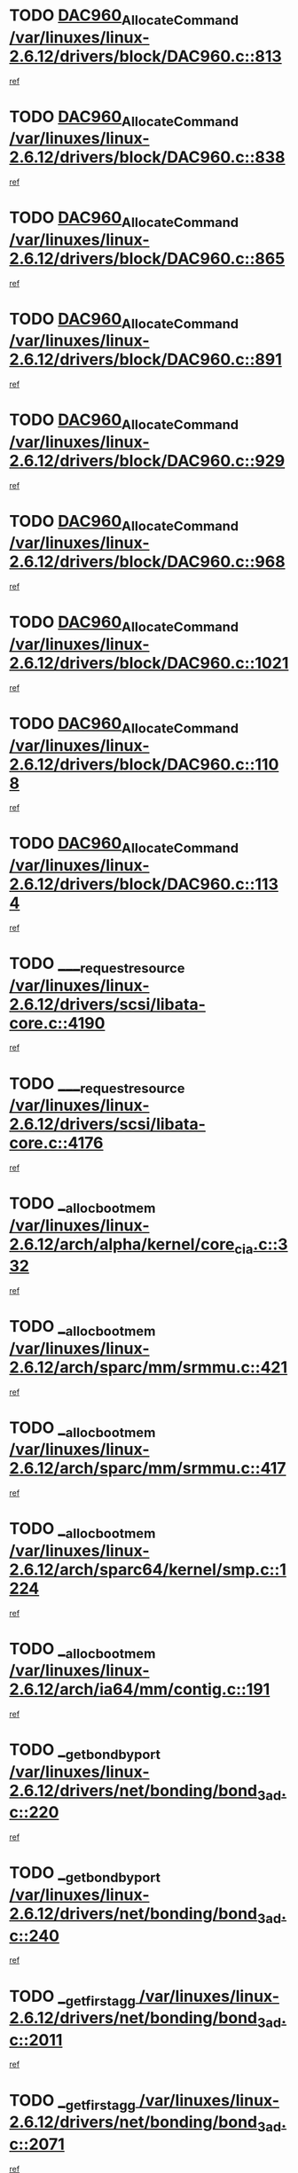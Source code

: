 * TODO [[view:/var/linuxes/linux-2.6.12/drivers/block/DAC960.c::face=ovl-face1::linb=813::colb=20::cole=27][DAC960_AllocateCommand /var/linuxes/linux-2.6.12/drivers/block/DAC960.c::813]]
[[view:/var/linuxes/linux-2.6.12/drivers/block/DAC960.c::face=ovl-face2::linb=814::colb=48::cole=55][ref]]
* TODO [[view:/var/linuxes/linux-2.6.12/drivers/block/DAC960.c::face=ovl-face1::linb=838::colb=20::cole=27][DAC960_AllocateCommand /var/linuxes/linux-2.6.12/drivers/block/DAC960.c::838]]
[[view:/var/linuxes/linux-2.6.12/drivers/block/DAC960.c::face=ovl-face2::linb=839::colb=48::cole=55][ref]]
* TODO [[view:/var/linuxes/linux-2.6.12/drivers/block/DAC960.c::face=ovl-face1::linb=865::colb=20::cole=27][DAC960_AllocateCommand /var/linuxes/linux-2.6.12/drivers/block/DAC960.c::865]]
[[view:/var/linuxes/linux-2.6.12/drivers/block/DAC960.c::face=ovl-face2::linb=866::colb=48::cole=55][ref]]
* TODO [[view:/var/linuxes/linux-2.6.12/drivers/block/DAC960.c::face=ovl-face1::linb=891::colb=20::cole=27][DAC960_AllocateCommand /var/linuxes/linux-2.6.12/drivers/block/DAC960.c::891]]
[[view:/var/linuxes/linux-2.6.12/drivers/block/DAC960.c::face=ovl-face2::linb=892::colb=48::cole=55][ref]]
* TODO [[view:/var/linuxes/linux-2.6.12/drivers/block/DAC960.c::face=ovl-face1::linb=929::colb=20::cole=27][DAC960_AllocateCommand /var/linuxes/linux-2.6.12/drivers/block/DAC960.c::929]]
[[view:/var/linuxes/linux-2.6.12/drivers/block/DAC960.c::face=ovl-face2::linb=930::colb=48::cole=55][ref]]
* TODO [[view:/var/linuxes/linux-2.6.12/drivers/block/DAC960.c::face=ovl-face1::linb=968::colb=20::cole=27][DAC960_AllocateCommand /var/linuxes/linux-2.6.12/drivers/block/DAC960.c::968]]
[[view:/var/linuxes/linux-2.6.12/drivers/block/DAC960.c::face=ovl-face2::linb=969::colb=48::cole=55][ref]]
* TODO [[view:/var/linuxes/linux-2.6.12/drivers/block/DAC960.c::face=ovl-face1::linb=1021::colb=20::cole=27][DAC960_AllocateCommand /var/linuxes/linux-2.6.12/drivers/block/DAC960.c::1021]]
[[view:/var/linuxes/linux-2.6.12/drivers/block/DAC960.c::face=ovl-face2::linb=1022::colb=48::cole=55][ref]]
* TODO [[view:/var/linuxes/linux-2.6.12/drivers/block/DAC960.c::face=ovl-face1::linb=1108::colb=6::cole=13][DAC960_AllocateCommand /var/linuxes/linux-2.6.12/drivers/block/DAC960.c::1108]]
[[view:/var/linuxes/linux-2.6.12/drivers/block/DAC960.c::face=ovl-face2::linb=1109::colb=24::cole=31][ref]]
* TODO [[view:/var/linuxes/linux-2.6.12/drivers/block/DAC960.c::face=ovl-face1::linb=1134::colb=20::cole=27][DAC960_AllocateCommand /var/linuxes/linux-2.6.12/drivers/block/DAC960.c::1134]]
[[view:/var/linuxes/linux-2.6.12/drivers/block/DAC960.c::face=ovl-face2::linb=1135::colb=48::cole=55][ref]]
* TODO [[view:/var/linuxes/linux-2.6.12/drivers/scsi/libata-core.c::face=ovl-face1::linb=4190::colb=3::cole=11][____request_resource /var/linuxes/linux-2.6.12/drivers/scsi/libata-core.c::4190]]
[[view:/var/linuxes/linux-2.6.12/drivers/scsi/libata-core.c::face=ovl-face2::linb=4191::colb=15::cole=23][ref]]
* TODO [[view:/var/linuxes/linux-2.6.12/drivers/scsi/libata-core.c::face=ovl-face1::linb=4176::colb=3::cole=11][____request_resource /var/linuxes/linux-2.6.12/drivers/scsi/libata-core.c::4176]]
[[view:/var/linuxes/linux-2.6.12/drivers/scsi/libata-core.c::face=ovl-face2::linb=4177::colb=15::cole=23][ref]]
* TODO [[view:/var/linuxes/linux-2.6.12/arch/alpha/kernel/core_cia.c::face=ovl-face1::linb=332::colb=1::cole=5][__alloc_bootmem /var/linuxes/linux-2.6.12/arch/alpha/kernel/core_cia.c::332]]
[[view:/var/linuxes/linux-2.6.12/arch/alpha/kernel/core_cia.c::face=ovl-face2::linb=333::colb=21::cole=25][ref]]
* TODO [[view:/var/linuxes/linux-2.6.12/arch/sparc/mm/srmmu.c::face=ovl-face1::linb=421::colb=1::cole=21][__alloc_bootmem /var/linuxes/linux-2.6.12/arch/sparc/mm/srmmu.c::421]]
[[view:/var/linuxes/linux-2.6.12/arch/sparc/mm/srmmu.c::face=ovl-face2::linb=422::colb=34::cole=54][ref]]
* TODO [[view:/var/linuxes/linux-2.6.12/arch/sparc/mm/srmmu.c::face=ovl-face1::linb=417::colb=1::cole=19][__alloc_bootmem /var/linuxes/linux-2.6.12/arch/sparc/mm/srmmu.c::417]]
[[view:/var/linuxes/linux-2.6.12/arch/sparc/mm/srmmu.c::face=ovl-face2::linb=419::colb=8::cole=26][ref]]
* TODO [[view:/var/linuxes/linux-2.6.12/arch/sparc64/kernel/smp.c::face=ovl-face1::linb=1224::colb=1::cole=4][__alloc_bootmem /var/linuxes/linux-2.6.12/arch/sparc64/kernel/smp.c::1224]]
[[view:/var/linuxes/linux-2.6.12/arch/sparc64/kernel/smp.c::face=ovl-face2::linb=1239::colb=9::cole=12][ref]]
* TODO [[view:/var/linuxes/linux-2.6.12/arch/ia64/mm/contig.c::face=ovl-face1::linb=191::colb=2::cole=10][__alloc_bootmem /var/linuxes/linux-2.6.12/arch/ia64/mm/contig.c::191]]
[[view:/var/linuxes/linux-2.6.12/arch/ia64/mm/contig.c::face=ovl-face2::linb=194::colb=10::cole=18][ref]]
* TODO [[view:/var/linuxes/linux-2.6.12/drivers/net/bonding/bond_3ad.c::face=ovl-face1::linb=220::colb=17::cole=21][__get_bond_by_port /var/linuxes/linux-2.6.12/drivers/net/bonding/bond_3ad.c::220]]
[[view:/var/linuxes/linux-2.6.12/drivers/net/bonding/bond_3ad.c::face=ovl-face2::linb=224::colb=39::cole=43][ref]]
* TODO [[view:/var/linuxes/linux-2.6.12/drivers/net/bonding/bond_3ad.c::face=ovl-face1::linb=240::colb=17::cole=21][__get_bond_by_port /var/linuxes/linux-2.6.12/drivers/net/bonding/bond_3ad.c::240]]
[[view:/var/linuxes/linux-2.6.12/drivers/net/bonding/bond_3ad.c::face=ovl-face2::linb=243::colb=24::cole=28][ref]]
* TODO [[view:/var/linuxes/linux-2.6.12/drivers/net/bonding/bond_3ad.c::face=ovl-face1::linb=2011::colb=3::cole=17][__get_first_agg /var/linuxes/linux-2.6.12/drivers/net/bonding/bond_3ad.c::2011]]
[[view:/var/linuxes/linux-2.6.12/drivers/net/bonding/bond_3ad.c::face=ovl-face2::linb=2012::colb=58::cole=72][ref]]
* TODO [[view:/var/linuxes/linux-2.6.12/drivers/net/bonding/bond_3ad.c::face=ovl-face1::linb=2071::colb=1::cole=16][__get_first_agg /var/linuxes/linux-2.6.12/drivers/net/bonding/bond_3ad.c::2071]]
[[view:/var/linuxes/linux-2.6.12/drivers/net/bonding/bond_3ad.c::face=ovl-face2::linb=2072::colb=58::cole=73][ref]]
* TODO [[view:/var/linuxes/linux-2.6.12/drivers/net/bonding/bond_3ad.c::face=ovl-face1::linb=2138::colb=3::cole=13][__get_first_agg /var/linuxes/linux-2.6.12/drivers/net/bonding/bond_3ad.c::2138]]
[[view:/var/linuxes/linux-2.6.12/drivers/net/bonding/bond_3ad.c::face=ovl-face2::linb=2139::colb=26::cole=36][ref]]
* TODO [[view:/var/linuxes/linux-2.6.12/drivers/net/bonding/bond_3ad.c::face=ovl-face1::linb=826::colb=20::cole=30][__get_next_agg /var/linuxes/linux-2.6.12/drivers/net/bonding/bond_3ad.c::826]]
[[view:/var/linuxes/linux-2.6.12/drivers/net/bonding/bond_3ad.c::face=ovl-face2::linb=827::colb=6::cole=16][ref]]
* TODO [[view:/var/linuxes/linux-2.6.12/drivers/net/bonding/bond_3ad.c::face=ovl-face1::linb=2012::colb=26::cole=40][__get_next_agg /var/linuxes/linux-2.6.12/drivers/net/bonding/bond_3ad.c::2012]]
[[view:/var/linuxes/linux-2.6.12/drivers/net/bonding/bond_3ad.c::face=ovl-face2::linb=2014::colb=9::cole=23][ref]]
[[view:/var/linuxes/linux-2.6.12/drivers/net/bonding/bond_3ad.c::face=ovl-face2::linb=2014::colb=40::cole=54][ref]]
[[view:/var/linuxes/linux-2.6.12/drivers/net/bonding/bond_3ad.c::face=ovl-face2::linb=2014::colb=79::cole=93][ref]]
* TODO [[view:/var/linuxes/linux-2.6.12/drivers/net/bonding/bond_3ad.c::face=ovl-face1::linb=2012::colb=26::cole=40][__get_next_agg /var/linuxes/linux-2.6.12/drivers/net/bonding/bond_3ad.c::2012]]
[[view:/var/linuxes/linux-2.6.12/drivers/net/bonding/bond_3ad.c::face=ovl-face2::linb=2020::colb=30::cole=44][ref]]
[[view:/var/linuxes/linux-2.6.12/drivers/net/bonding/bond_3ad.c::face=ovl-face2::linb=2020::colb=62::cole=76][ref]]
[[view:/var/linuxes/linux-2.6.12/drivers/net/bonding/bond_3ad.c::face=ovl-face2::linb=2020::colb=101::cole=115][ref]]
* TODO [[view:/var/linuxes/linux-2.6.12/drivers/net/bonding/bond_3ad.c::face=ovl-face1::linb=2072::colb=25::cole=40][__get_next_agg /var/linuxes/linux-2.6.12/drivers/net/bonding/bond_3ad.c::2072]]
[[view:/var/linuxes/linux-2.6.12/drivers/net/bonding/bond_3ad.c::face=ovl-face2::linb=2075::colb=17::cole=32][ref]]
* TODO [[view:/var/linuxes/linux-2.6.12/fs/buffer.c::face=ovl-face1::linb=1514::colb=21::cole=23][__getblk /var/linuxes/linux-2.6.12/fs/buffer.c::1514]]
[[view:/var/linuxes/linux-2.6.12/fs/buffer.c::face=ovl-face2::linb=1516::colb=22::cole=24][ref]]
* TODO [[view:/var/linuxes/linux-2.6.12/fs/reiserfs/journal.c::face=ovl-face1::linb=2035::colb=2::cole=4][__getblk /var/linuxes/linux-2.6.12/fs/reiserfs/journal.c::2035]]
[[view:/var/linuxes/linux-2.6.12/fs/reiserfs/journal.c::face=ovl-face2::linb=2036::colb=23::cole=25][ref]]
* TODO [[view:/var/linuxes/linux-2.6.12/fs/reiserfs/journal.c::face=ovl-face1::linb=2025::colb=1::cole=3][__getblk /var/linuxes/linux-2.6.12/fs/reiserfs/journal.c::2025]]
[[view:/var/linuxes/linux-2.6.12/fs/reiserfs/journal.c::face=ovl-face2::linb=2026::colb=22::cole=24][ref]]
* TODO [[view:/var/linuxes/linux-2.6.12/fs/jbd/journal.c::face=ovl-face1::linb=897::colb=2::cole=4][__getblk /var/linuxes/linux-2.6.12/fs/jbd/journal.c::897]]
[[view:/var/linuxes/linux-2.6.12/fs/jbd/journal.c::face=ovl-face2::linb=898::colb=14::cole=16][ref]]
* TODO [[view:/var/linuxes/linux-2.6.12/fs/jbd/journal.c::face=ovl-face1::linb=640::colb=1::cole=3][__getblk /var/linuxes/linux-2.6.12/fs/jbd/journal.c::640]]
[[view:/var/linuxes/linux-2.6.12/fs/jbd/journal.c::face=ovl-face2::linb=641::colb=13::cole=15][ref]]
* TODO [[view:/var/linuxes/linux-2.6.12/arch/arm/mach-ebsa110/io.c::face=ovl-face1::linb=67::colb=15::cole=16][__isamem_convert_addr /var/linuxes/linux-2.6.12/arch/arm/mach-ebsa110/io.c::67]]
[[view:/var/linuxes/linux-2.6.12/arch/arm/mach-ebsa110/io.c::face=ovl-face2::linb=71::colb=20::cole=21][ref]]
* TODO [[view:/var/linuxes/linux-2.6.12/arch/arm/mach-ebsa110/io.c::face=ovl-face1::linb=67::colb=15::cole=16][__isamem_convert_addr /var/linuxes/linux-2.6.12/arch/arm/mach-ebsa110/io.c::67]]
[[view:/var/linuxes/linux-2.6.12/arch/arm/mach-ebsa110/io.c::face=ovl-face2::linb=73::colb=20::cole=21][ref]]
* TODO [[view:/var/linuxes/linux-2.6.12/arch/arm/mach-ebsa110/io.c::face=ovl-face1::linb=79::colb=15::cole=16][__isamem_convert_addr /var/linuxes/linux-2.6.12/arch/arm/mach-ebsa110/io.c::79]]
[[view:/var/linuxes/linux-2.6.12/arch/arm/mach-ebsa110/io.c::face=ovl-face2::linb=84::colb=20::cole=21][ref]]
* TODO [[view:/var/linuxes/linux-2.6.12/arch/arm/mach-ebsa110/io.c::face=ovl-face1::linb=89::colb=15::cole=16][__isamem_convert_addr /var/linuxes/linux-2.6.12/arch/arm/mach-ebsa110/io.c::89]]
[[view:/var/linuxes/linux-2.6.12/arch/arm/mach-ebsa110/io.c::face=ovl-face2::linb=95::colb=19::cole=20][ref]]
* TODO [[view:/var/linuxes/linux-2.6.12/arch/arm/mach-ebsa110/io.c::face=ovl-face1::linb=106::colb=15::cole=16][__isamem_convert_addr /var/linuxes/linux-2.6.12/arch/arm/mach-ebsa110/io.c::106]]
[[view:/var/linuxes/linux-2.6.12/arch/arm/mach-ebsa110/io.c::face=ovl-face2::linb=109::colb=20::cole=21][ref]]
* TODO [[view:/var/linuxes/linux-2.6.12/arch/arm/mach-ebsa110/io.c::face=ovl-face1::linb=106::colb=15::cole=16][__isamem_convert_addr /var/linuxes/linux-2.6.12/arch/arm/mach-ebsa110/io.c::106]]
[[view:/var/linuxes/linux-2.6.12/arch/arm/mach-ebsa110/io.c::face=ovl-face2::linb=111::colb=20::cole=21][ref]]
* TODO [[view:/var/linuxes/linux-2.6.12/arch/arm/mach-ebsa110/io.c::face=ovl-face1::linb=116::colb=15::cole=16][__isamem_convert_addr /var/linuxes/linux-2.6.12/arch/arm/mach-ebsa110/io.c::116]]
[[view:/var/linuxes/linux-2.6.12/arch/arm/mach-ebsa110/io.c::face=ovl-face2::linb=121::colb=19::cole=20][ref]]
* TODO [[view:/var/linuxes/linux-2.6.12/arch/arm/mach-ebsa110/io.c::face=ovl-face1::linb=126::colb=15::cole=16][__isamem_convert_addr /var/linuxes/linux-2.6.12/arch/arm/mach-ebsa110/io.c::126]]
[[view:/var/linuxes/linux-2.6.12/arch/arm/mach-ebsa110/io.c::face=ovl-face2::linb=131::colb=19::cole=20][ref]]
* TODO [[view:/var/linuxes/linux-2.6.12/fs/mpage.c::face=ovl-face1::linb=720::colb=4::cole=7][__mpage_writepage /var/linuxes/linux-2.6.12/fs/mpage.c::720]]
[[view:/var/linuxes/linux-2.6.12/fs/mpage.c::face=ovl-face2::linb=720::colb=28::cole=31][ref]]
* TODO [[view:/var/linuxes/linux-2.6.12/arch/ia64/ia32/sys_ia32.c::face=ovl-face1::linb=390::colb=2::cole=6][__pp_prev /var/linuxes/linux-2.6.12/arch/ia64/ia32/sys_ia32.c::390]]
[[view:/var/linuxes/linux-2.6.12/arch/ia64/ia32/sys_ia32.c::face=ovl-face2::linb=400::colb=44::cole=48][ref]]
* TODO [[view:/var/linuxes/linux-2.6.12/mm/filemap.c::face=ovl-face1::linb=1622::colb=1::cole=5][__read_cache_page /var/linuxes/linux-2.6.12/mm/filemap.c::1622]]
[[view:/var/linuxes/linux-2.6.12/mm/filemap.c::face=ovl-face2::linb=1625::colb=20::cole=24][ref]]
* TODO [[view:/var/linuxes/linux-2.6.12/fs/devfs/base.c::face=ovl-face1::linb=1141::colb=3::cole=5][_devfs_alloc_entry /var/linuxes/linux-2.6.12/fs/devfs/base.c::1141]]
[[view:/var/linuxes/linux-2.6.12/fs/devfs/base.c::face=ovl-face2::linb=1142::colb=13::cole=15][ref]]
* TODO [[view:/var/linuxes/linux-2.6.12/fs/devfs/base.c::face=ovl-face1::linb=1028::colb=2::cole=5][_devfs_search_dir /var/linuxes/linux-2.6.12/fs/devfs/base.c::1028]]
[[view:/var/linuxes/linux-2.6.12/fs/devfs/base.c::face=ovl-face2::linb=1032::colb=13::cole=16][ref]]
* TODO [[view:/var/linuxes/linux-2.6.12/fs/xfs/linux-2.6/xfs_buf.c::face=ovl-face1::linb=619::colb=1::cole=3][_pagebuf_find /var/linuxes/linux-2.6.12/fs/xfs/linux-2.6/xfs_buf.c::619]]
[[view:/var/linuxes/linux-2.6.12/fs/xfs/linux-2.6/xfs_buf.c::face=ovl-face2::linb=621::colb=32::cole=34][ref]]
* TODO [[view:/var/linuxes/linux-2.6.12/sound/oss/nec_vrc5477.c::face=ovl-face1::linb=1877::colb=1::cole=9][ac97_alloc_codec /var/linuxes/linux-2.6.12/sound/oss/nec_vrc5477.c::1877]]
[[view:/var/linuxes/linux-2.6.12/sound/oss/nec_vrc5477.c::face=ovl-face2::linb=1879::colb=1::cole=9][ref]]
* TODO [[view:/var/linuxes/linux-2.6.12/drivers/video/acornfb.c::face=ovl-face1::linb=204::colb=1::cole=5][acornfb_valid_pixrate /var/linuxes/linux-2.6.12/drivers/video/acornfb.c::204]]
[[view:/var/linuxes/linux-2.6.12/drivers/video/acornfb.c::face=ovl-face2::linb=205::colb=12::cole=16][ref]]
* TODO [[view:/var/linuxes/linux-2.6.12/drivers/acpi/hardware/hwsleep.c::face=ovl-face1::linb=495::colb=2::cole=23][acpi_hw_get_bit_register_info /var/linuxes/linux-2.6.12/drivers/acpi/hardware/hwsleep.c::495]]
[[view:/var/linuxes/linux-2.6.12/drivers/acpi/hardware/hwsleep.c::face=ovl-face2::linb=505::colb=8::cole=29][ref]]
* TODO [[view:/var/linuxes/linux-2.6.12/drivers/acpi/hardware/hwsleep.c::face=ovl-face1::linb=494::colb=2::cole=21][acpi_hw_get_bit_register_info /var/linuxes/linux-2.6.12/drivers/acpi/hardware/hwsleep.c::494]]
[[view:/var/linuxes/linux-2.6.12/drivers/acpi/hardware/hwsleep.c::face=ovl-face2::linb=504::colb=20::cole=39][ref]]
* TODO [[view:/var/linuxes/linux-2.6.12/drivers/acpi/hardware/hwsleep.c::face=ovl-face1::linb=269::colb=1::cole=22][acpi_hw_get_bit_register_info /var/linuxes/linux-2.6.12/drivers/acpi/hardware/hwsleep.c::269]]
[[view:/var/linuxes/linux-2.6.12/drivers/acpi/hardware/hwsleep.c::face=ovl-face2::linb=310::colb=57::cole=78][ref]]
* TODO [[view:/var/linuxes/linux-2.6.12/drivers/acpi/hardware/hwsleep.c::face=ovl-face1::linb=268::colb=1::cole=20][acpi_hw_get_bit_register_info /var/linuxes/linux-2.6.12/drivers/acpi/hardware/hwsleep.c::268]]
[[view:/var/linuxes/linux-2.6.12/drivers/acpi/hardware/hwsleep.c::face=ovl-face2::linb=310::colb=18::cole=37][ref]]
* TODO [[view:/var/linuxes/linux-2.6.12/drivers/acpi/events/evrgnini.c::face=ovl-face1::linb=467::colb=1::cole=5][acpi_ns_get_parent_node /var/linuxes/linux-2.6.12/drivers/acpi/events/evrgnini.c::467]]
[[view:/var/linuxes/linux-2.6.12/drivers/acpi/events/evrgnini.c::face=ovl-face2::linb=479::colb=46::cole=50][ref]]
* TODO [[view:/var/linuxes/linux-2.6.12/drivers/acpi/events/evrgnini.c::face=ovl-face1::linb=249::colb=3::cole=16][acpi_ns_get_parent_node /var/linuxes/linux-2.6.12/drivers/acpi/events/evrgnini.c::249]]
[[view:/var/linuxes/linux-2.6.12/drivers/acpi/events/evrgnini.c::face=ovl-face2::linb=219::colb=33::cole=46][ref]]
* TODO [[view:/var/linuxes/linux-2.6.12/drivers/acpi/events/evrgnini.c::face=ovl-face1::linb=249::colb=3::cole=16][acpi_ns_get_parent_node /var/linuxes/linux-2.6.12/drivers/acpi/events/evrgnini.c::249]]
[[view:/var/linuxes/linux-2.6.12/drivers/acpi/events/evrgnini.c::face=ovl-face2::linb=295::colb=61::cole=74][ref]]
* TODO [[view:/var/linuxes/linux-2.6.12/drivers/acpi/events/evrgnini.c::face=ovl-face1::linb=199::colb=1::cole=12][acpi_ns_get_parent_node /var/linuxes/linux-2.6.12/drivers/acpi/events/evrgnini.c::199]]
[[view:/var/linuxes/linux-2.6.12/drivers/acpi/events/evrgnini.c::face=ovl-face2::linb=282::colb=61::cole=72][ref]]
* TODO [[view:/var/linuxes/linux-2.6.12/drivers/acpi/namespace/nsaccess.c::face=ovl-face1::linb=353::colb=3::cole=14][acpi_ns_get_parent_node /var/linuxes/linux-2.6.12/drivers/acpi/namespace/nsaccess.c::353]]
[[view:/var/linuxes/linux-2.6.12/drivers/acpi/namespace/nsaccess.c::face=ovl-face2::linb=351::colb=31::cole=42][ref]]
[[view:/var/linuxes/linux-2.6.12/drivers/acpi/namespace/nsaccess.c::face=ovl-face2::linb=352::colb=4::cole=15][ref]]
* TODO [[view:/var/linuxes/linux-2.6.12/drivers/acpi/namespace/nsalloc.c::face=ovl-face1::linb=678::colb=3::cole=14][acpi_ns_get_parent_node /var/linuxes/linux-2.6.12/drivers/acpi/namespace/nsalloc.c::678]]
[[view:/var/linuxes/linux-2.6.12/drivers/acpi/namespace/nsalloc.c::face=ovl-face2::linb=631::colb=53::cole=64][ref]]
* TODO [[view:/var/linuxes/linux-2.6.12/drivers/acpi/namespace/nsalloc.c::face=ovl-face1::linb=528::colb=3::cole=14][acpi_ns_get_parent_node /var/linuxes/linux-2.6.12/drivers/acpi/namespace/nsalloc.c::528]]
[[view:/var/linuxes/linux-2.6.12/drivers/acpi/namespace/nsalloc.c::face=ovl-face2::linb=490::colb=53::cole=64][ref]]
* TODO [[view:/var/linuxes/linux-2.6.12/drivers/acpi/namespace/nsalloc.c::face=ovl-face1::linb=114::colb=1::cole=12][acpi_ns_get_parent_node /var/linuxes/linux-2.6.12/drivers/acpi/namespace/nsalloc.c::114]]
[[view:/var/linuxes/linux-2.6.12/drivers/acpi/namespace/nsalloc.c::face=ovl-face2::linb=117::colb=13::cole=24][ref]]
* TODO [[view:/var/linuxes/linux-2.6.12/drivers/acpi/namespace/nswalk.c::face=ovl-face1::linb=280::colb=3::cole=14][acpi_ns_get_parent_node /var/linuxes/linux-2.6.12/drivers/acpi/namespace/nswalk.c::280]]
[[view:/var/linuxes/linux-2.6.12/drivers/acpi/namespace/nswalk.c::face=ovl-face2::linb=199::colb=53::cole=64][ref]]
* TODO [[view:/var/linuxes/linux-2.6.12/drivers/acpi/namespace/nsdump.c::face=ovl-face1::linb=180::colb=1::cole=10][acpi_ns_map_handle_to_node /var/linuxes/linux-2.6.12/drivers/acpi/namespace/nsdump.c::180]]
[[view:/var/linuxes/linux-2.6.12/drivers/acpi/namespace/nsdump.c::face=ovl-face2::linb=181::colb=8::cole=17][ref]]
* TODO [[view:/var/linuxes/linux-2.6.12/net/ipv4/igmp.c::face=ovl-face1::linb=499::colb=3::cole=6][add_grec /var/linuxes/linux-2.6.12/net/ipv4/igmp.c::499]]
[[view:/var/linuxes/linux-2.6.12/net/ipv4/igmp.c::face=ovl-face2::linb=499::colb=18::cole=21][ref]]
* TODO [[view:/var/linuxes/linux-2.6.12/net/ipv4/igmp.c::face=ovl-face1::linb=554::colb=3::cole=6][add_grec /var/linuxes/linux-2.6.12/net/ipv4/igmp.c::554]]
[[view:/var/linuxes/linux-2.6.12/net/ipv4/igmp.c::face=ovl-face2::linb=555::colb=18::cole=21][ref]]
* TODO [[view:/var/linuxes/linux-2.6.12/net/ipv4/igmp.c::face=ovl-face1::linb=555::colb=3::cole=6][add_grec /var/linuxes/linux-2.6.12/net/ipv4/igmp.c::555]]
[[view:/var/linuxes/linux-2.6.12/net/ipv4/igmp.c::face=ovl-face2::linb=554::colb=18::cole=21][ref]]
* TODO [[view:/var/linuxes/linux-2.6.12/net/ipv4/igmp.c::face=ovl-face1::linb=555::colb=3::cole=6][add_grec /var/linuxes/linux-2.6.12/net/ipv4/igmp.c::555]]
[[view:/var/linuxes/linux-2.6.12/net/ipv4/igmp.c::face=ovl-face2::linb=561::colb=19::cole=22][ref]]
* TODO [[view:/var/linuxes/linux-2.6.12/net/ipv4/igmp.c::face=ovl-face1::linb=555::colb=3::cole=6][add_grec /var/linuxes/linux-2.6.12/net/ipv4/igmp.c::555]]
[[view:/var/linuxes/linux-2.6.12/net/ipv4/igmp.c::face=ovl-face2::linb=590::colb=17::cole=20][ref]]
* TODO [[view:/var/linuxes/linux-2.6.12/net/ipv4/igmp.c::face=ovl-face1::linb=561::colb=4::cole=7][add_grec /var/linuxes/linux-2.6.12/net/ipv4/igmp.c::561]]
[[view:/var/linuxes/linux-2.6.12/net/ipv4/igmp.c::face=ovl-face2::linb=554::colb=18::cole=21][ref]]
* TODO [[view:/var/linuxes/linux-2.6.12/net/ipv4/igmp.c::face=ovl-face1::linb=561::colb=4::cole=7][add_grec /var/linuxes/linux-2.6.12/net/ipv4/igmp.c::561]]
[[view:/var/linuxes/linux-2.6.12/net/ipv4/igmp.c::face=ovl-face2::linb=561::colb=19::cole=22][ref]]
* TODO [[view:/var/linuxes/linux-2.6.12/net/ipv4/igmp.c::face=ovl-face1::linb=561::colb=4::cole=7][add_grec /var/linuxes/linux-2.6.12/net/ipv4/igmp.c::561]]
[[view:/var/linuxes/linux-2.6.12/net/ipv4/igmp.c::face=ovl-face2::linb=590::colb=17::cole=20][ref]]
* TODO [[view:/var/linuxes/linux-2.6.12/net/ipv4/igmp.c::face=ovl-face1::linb=590::colb=2::cole=5][add_grec /var/linuxes/linux-2.6.12/net/ipv4/igmp.c::590]]
[[view:/var/linuxes/linux-2.6.12/net/ipv4/igmp.c::face=ovl-face2::linb=591::colb=17::cole=20][ref]]
* TODO [[view:/var/linuxes/linux-2.6.12/net/ipv4/igmp.c::face=ovl-face1::linb=591::colb=2::cole=5][add_grec /var/linuxes/linux-2.6.12/net/ipv4/igmp.c::591]]
[[view:/var/linuxes/linux-2.6.12/net/ipv4/igmp.c::face=ovl-face2::linb=590::colb=17::cole=20][ref]]
* TODO [[view:/var/linuxes/linux-2.6.12/net/ipv4/igmp.c::face=ovl-face1::linb=591::colb=2::cole=5][add_grec /var/linuxes/linux-2.6.12/net/ipv4/igmp.c::591]]
[[view:/var/linuxes/linux-2.6.12/net/ipv4/igmp.c::face=ovl-face2::linb=600::colb=18::cole=21][ref]]
* TODO [[view:/var/linuxes/linux-2.6.12/net/ipv4/igmp.c::face=ovl-face1::linb=600::colb=3::cole=6][add_grec /var/linuxes/linux-2.6.12/net/ipv4/igmp.c::600]]
[[view:/var/linuxes/linux-2.6.12/net/ipv4/igmp.c::face=ovl-face2::linb=590::colb=17::cole=20][ref]]
* TODO [[view:/var/linuxes/linux-2.6.12/net/ipv6/mcast.c::face=ovl-face1::linb=1493::colb=3::cole=6][add_grec /var/linuxes/linux-2.6.12/net/ipv6/mcast.c::1493]]
[[view:/var/linuxes/linux-2.6.12/net/ipv6/mcast.c::face=ovl-face2::linb=1493::colb=18::cole=21][ref]]
* TODO [[view:/var/linuxes/linux-2.6.12/net/ipv6/mcast.c::face=ovl-face1::linb=1547::colb=3::cole=6][add_grec /var/linuxes/linux-2.6.12/net/ipv6/mcast.c::1547]]
[[view:/var/linuxes/linux-2.6.12/net/ipv6/mcast.c::face=ovl-face2::linb=1548::colb=18::cole=21][ref]]
* TODO [[view:/var/linuxes/linux-2.6.12/net/ipv6/mcast.c::face=ovl-face1::linb=1548::colb=3::cole=6][add_grec /var/linuxes/linux-2.6.12/net/ipv6/mcast.c::1548]]
[[view:/var/linuxes/linux-2.6.12/net/ipv6/mcast.c::face=ovl-face2::linb=1547::colb=18::cole=21][ref]]
* TODO [[view:/var/linuxes/linux-2.6.12/net/ipv6/mcast.c::face=ovl-face1::linb=1548::colb=3::cole=6][add_grec /var/linuxes/linux-2.6.12/net/ipv6/mcast.c::1548]]
[[view:/var/linuxes/linux-2.6.12/net/ipv6/mcast.c::face=ovl-face2::linb=1554::colb=19::cole=22][ref]]
* TODO [[view:/var/linuxes/linux-2.6.12/net/ipv6/mcast.c::face=ovl-face1::linb=1548::colb=3::cole=6][add_grec /var/linuxes/linux-2.6.12/net/ipv6/mcast.c::1548]]
[[view:/var/linuxes/linux-2.6.12/net/ipv6/mcast.c::face=ovl-face2::linb=1584::colb=17::cole=20][ref]]
* TODO [[view:/var/linuxes/linux-2.6.12/net/ipv6/mcast.c::face=ovl-face1::linb=1554::colb=4::cole=7][add_grec /var/linuxes/linux-2.6.12/net/ipv6/mcast.c::1554]]
[[view:/var/linuxes/linux-2.6.12/net/ipv6/mcast.c::face=ovl-face2::linb=1547::colb=18::cole=21][ref]]
* TODO [[view:/var/linuxes/linux-2.6.12/net/ipv6/mcast.c::face=ovl-face1::linb=1554::colb=4::cole=7][add_grec /var/linuxes/linux-2.6.12/net/ipv6/mcast.c::1554]]
[[view:/var/linuxes/linux-2.6.12/net/ipv6/mcast.c::face=ovl-face2::linb=1554::colb=19::cole=22][ref]]
* TODO [[view:/var/linuxes/linux-2.6.12/net/ipv6/mcast.c::face=ovl-face1::linb=1554::colb=4::cole=7][add_grec /var/linuxes/linux-2.6.12/net/ipv6/mcast.c::1554]]
[[view:/var/linuxes/linux-2.6.12/net/ipv6/mcast.c::face=ovl-face2::linb=1584::colb=17::cole=20][ref]]
* TODO [[view:/var/linuxes/linux-2.6.12/net/ipv6/mcast.c::face=ovl-face1::linb=1584::colb=2::cole=5][add_grec /var/linuxes/linux-2.6.12/net/ipv6/mcast.c::1584]]
[[view:/var/linuxes/linux-2.6.12/net/ipv6/mcast.c::face=ovl-face2::linb=1585::colb=17::cole=20][ref]]
* TODO [[view:/var/linuxes/linux-2.6.12/net/ipv6/mcast.c::face=ovl-face1::linb=1585::colb=2::cole=5][add_grec /var/linuxes/linux-2.6.12/net/ipv6/mcast.c::1585]]
[[view:/var/linuxes/linux-2.6.12/net/ipv6/mcast.c::face=ovl-face2::linb=1584::colb=17::cole=20][ref]]
* TODO [[view:/var/linuxes/linux-2.6.12/net/ipv6/mcast.c::face=ovl-face1::linb=1585::colb=2::cole=5][add_grec /var/linuxes/linux-2.6.12/net/ipv6/mcast.c::1585]]
[[view:/var/linuxes/linux-2.6.12/net/ipv6/mcast.c::face=ovl-face2::linb=1594::colb=18::cole=21][ref]]
* TODO [[view:/var/linuxes/linux-2.6.12/net/ipv6/mcast.c::face=ovl-face1::linb=1594::colb=3::cole=6][add_grec /var/linuxes/linux-2.6.12/net/ipv6/mcast.c::1594]]
[[view:/var/linuxes/linux-2.6.12/net/ipv6/mcast.c::face=ovl-face2::linb=1584::colb=17::cole=20][ref]]
* TODO [[view:/var/linuxes/linux-2.6.12/net/ipv4/igmp.c::face=ovl-face1::linb=456::colb=3::cole=6][add_grhead /var/linuxes/linux-2.6.12/net/ipv4/igmp.c::456]]
[[view:/var/linuxes/linux-2.6.12/net/ipv4/igmp.c::face=ovl-face2::linb=459::colb=24::cole=27][ref]]
* TODO [[view:/var/linuxes/linux-2.6.12/net/ipv6/mcast.c::face=ovl-face1::linb=1450::colb=3::cole=6][add_grhead /var/linuxes/linux-2.6.12/net/ipv6/mcast.c::1450]]
[[view:/var/linuxes/linux-2.6.12/net/ipv6/mcast.c::face=ovl-face2::linb=1453::colb=36::cole=39][ref]]
* TODO [[view:/var/linuxes/linux-2.6.12/fs/adfs/super.c::face=ovl-face1::linb=450::colb=1::cole=5][adfs_iget /var/linuxes/linux-2.6.12/fs/adfs/super.c::450]]
[[view:/var/linuxes/linux-2.6.12/fs/adfs/super.c::face=ovl-face2::linb=451::colb=27::cole=31][ref]]
* TODO [[view:/var/linuxes/linux-2.6.12/fs/afs/dir.c::face=ovl-face1::linb=354::colb=2::cole=6][afs_dir_get_page /var/linuxes/linux-2.6.12/fs/afs/dir.c::354]]
[[view:/var/linuxes/linux-2.6.12/fs/afs/dir.c::face=ovl-face2::linb=362::colb=22::cole=26][ref]]
* TODO [[view:/var/linuxes/linux-2.6.12/drivers/scsi/aic7xxx/aic7xxx_core.c::face=ovl-face1::linb=3267::colb=3::cole=11][ahc_devlimited_syncrate /var/linuxes/linux-2.6.12/drivers/scsi/aic7xxx/aic7xxx_core.c::3267]]
[[view:/var/linuxes/linux-2.6.12/drivers/scsi/aic7xxx/aic7xxx_core.c::face=ovl-face2::linb=3270::colb=35::cole=43][ref]]
* TODO [[view:/var/linuxes/linux-2.6.12/drivers/scsi/aic7xxx/aic7xxx_core.c::face=ovl-face1::linb=3065::colb=3::cole=11][ahc_devlimited_syncrate /var/linuxes/linux-2.6.12/drivers/scsi/aic7xxx/aic7xxx_core.c::3065]]
[[view:/var/linuxes/linux-2.6.12/drivers/scsi/aic7xxx/aic7xxx_core.c::face=ovl-face2::linb=3068::colb=35::cole=43][ref]]
* TODO [[view:/var/linuxes/linux-2.6.12/drivers/scsi/aic7xxx/aic7xxx_core.c::face=ovl-face1::linb=2387::colb=1::cole=5][ahc_devlimited_syncrate /var/linuxes/linux-2.6.12/drivers/scsi/aic7xxx/aic7xxx_core.c::2387]]
[[view:/var/linuxes/linux-2.6.12/drivers/scsi/aic7xxx/aic7xxx_core.c::face=ovl-face2::linb=2434::colb=34::cole=38][ref]]
* TODO [[view:/var/linuxes/linux-2.6.12/drivers/scsi/aic7xxx/aic7xxx_osm.c::face=ovl-face1::linb=2863::colb=1::cole=9][ahc_find_syncrate /var/linuxes/linux-2.6.12/drivers/scsi/aic7xxx/aic7xxx_osm.c::2863]]
[[view:/var/linuxes/linux-2.6.12/drivers/scsi/aic7xxx/aic7xxx_osm.c::face=ovl-face2::linb=2865::colb=33::cole=41][ref]]
* TODO [[view:/var/linuxes/linux-2.6.12/drivers/scsi/aic7xxx/aic7xxx_osm.c::face=ovl-face1::linb=2823::colb=1::cole=9][ahc_find_syncrate /var/linuxes/linux-2.6.12/drivers/scsi/aic7xxx/aic7xxx_osm.c::2823]]
[[view:/var/linuxes/linux-2.6.12/drivers/scsi/aic7xxx/aic7xxx_osm.c::face=ovl-face2::linb=2825::colb=33::cole=41][ref]]
* TODO [[view:/var/linuxes/linux-2.6.12/drivers/scsi/aic7xxx/aic7xxx_osm.c::face=ovl-face1::linb=2783::colb=1::cole=9][ahc_find_syncrate /var/linuxes/linux-2.6.12/drivers/scsi/aic7xxx/aic7xxx_osm.c::2783]]
[[view:/var/linuxes/linux-2.6.12/drivers/scsi/aic7xxx/aic7xxx_osm.c::face=ovl-face2::linb=2785::colb=33::cole=41][ref]]
* TODO [[view:/var/linuxes/linux-2.6.12/drivers/scsi/aic7xxx/aic7xxx_osm.c::face=ovl-face1::linb=2737::colb=2::cole=10][ahc_find_syncrate /var/linuxes/linux-2.6.12/drivers/scsi/aic7xxx/aic7xxx_osm.c::2737]]
[[view:/var/linuxes/linux-2.6.12/drivers/scsi/aic7xxx/aic7xxx_osm.c::face=ovl-face2::linb=2742::colb=33::cole=41][ref]]
* TODO [[view:/var/linuxes/linux-2.6.12/drivers/scsi/aic7xxx/aic7xxx_osm.c::face=ovl-face1::linb=2700::colb=1::cole=9][ahc_find_syncrate /var/linuxes/linux-2.6.12/drivers/scsi/aic7xxx/aic7xxx_osm.c::2700]]
[[view:/var/linuxes/linux-2.6.12/drivers/scsi/aic7xxx/aic7xxx_osm.c::face=ovl-face2::linb=2702::colb=33::cole=41][ref]]
* TODO [[view:/var/linuxes/linux-2.6.12/drivers/scsi/aic7xxx/aic79xx_osm.c::face=ovl-face1::linb=4785::colb=1::cole=4][ahd_linux_get_device /var/linuxes/linux-2.6.12/drivers/scsi/aic7xxx/aic79xx_osm.c::4785]]
[[view:/var/linuxes/linux-2.6.12/drivers/scsi/aic7xxx/aic79xx_osm.c::face=ovl-face2::linb=4789::colb=35::cole=38][ref]]
* TODO [[view:/var/linuxes/linux-2.6.12/drivers/scsi/aic7xxx_old.c::face=ovl-face1::linb=5093::colb=8::cole=16][aic7xxx_find_syncrate /var/linuxes/linux-2.6.12/drivers/scsi/aic7xxx_old.c::5093]]
[[view:/var/linuxes/linux-2.6.12/drivers/scsi/aic7xxx_old.c::face=ovl-face2::linb=5095::colb=35::cole=43][ref]]
* TODO [[view:/var/linuxes/linux-2.6.12/drivers/scsi/aic7xxx_old.c::face=ovl-face1::linb=5454::colb=10::cole=18][aic7xxx_find_syncrate /var/linuxes/linux-2.6.12/drivers/scsi/aic7xxx_old.c::5454]]
[[view:/var/linuxes/linux-2.6.12/drivers/scsi/aic7xxx_old.c::face=ovl-face2::linb=5456::colb=37::cole=45][ref]]
* TODO [[view:/var/linuxes/linux-2.6.12/drivers/scsi/aic7xxx_old.c::face=ovl-face1::linb=5466::colb=10::cole=18][aic7xxx_find_syncrate /var/linuxes/linux-2.6.12/drivers/scsi/aic7xxx_old.c::5466]]
[[view:/var/linuxes/linux-2.6.12/drivers/scsi/aic7xxx_old.c::face=ovl-face2::linb=5468::colb=37::cole=45][ref]]
* TODO [[view:/var/linuxes/linux-2.6.12/drivers/cdrom/sbpcd.c::face=ovl-face1::linb=5873::colb=2::cole=6][alloc_disk /var/linuxes/linux-2.6.12/drivers/cdrom/sbpcd.c::5873]]
[[view:/var/linuxes/linux-2.6.12/drivers/cdrom/sbpcd.c::face=ovl-face2::linb=5874::colb=2::cole=6][ref]]
* TODO [[view:/var/linuxes/linux-2.6.12/drivers/net/cris/eth_v10.c::face=ovl-face1::linb=477::colb=1::cole=4][alloc_etherdev /var/linuxes/linux-2.6.12/drivers/net/cris/eth_v10.c::477]]
[[view:/var/linuxes/linux-2.6.12/drivers/net/cris/eth_v10.c::face=ovl-face2::linb=478::colb=6::cole=9][ref]]
* TODO [[view:/var/linuxes/linux-2.6.12/drivers/net/ns83820.c::face=ovl-face1::linb=1843::colb=1::cole=5][alloc_etherdev /var/linuxes/linux-2.6.12/drivers/net/ns83820.c::1843]]
[[view:/var/linuxes/linux-2.6.12/drivers/net/ns83820.c::face=ovl-face2::linb=1844::colb=12::cole=16][ref]]
* TODO [[view:/var/linuxes/linux-2.6.12/drivers/net/eexpress.c::face=ovl-face1::linb=1711::colb=2::cole=5][alloc_etherdev /var/linuxes/linux-2.6.12/drivers/net/eexpress.c::1711]]
[[view:/var/linuxes/linux-2.6.12/drivers/net/eexpress.c::face=ovl-face2::linb=1712::colb=2::cole=5][ref]]
* TODO [[view:/var/linuxes/linux-2.6.12/drivers/md/dm.c::face=ovl-face1::linb=541::colb=1::cole=6][alloc_io /var/linuxes/linux-2.6.12/drivers/md/dm.c::541]]
[[view:/var/linuxes/linux-2.6.12/drivers/md/dm.c::face=ovl-face2::linb=542::colb=1::cole=6][ref]]
* TODO [[view:/var/linuxes/linux-2.6.12/fs/jfs/jfs_metapage.c::face=ovl-face1::linb=675::colb=2::cole=4][alloc_metapage /var/linuxes/linux-2.6.12/fs/jfs/jfs_metapage.c::675]]
[[view:/var/linuxes/linux-2.6.12/fs/jfs/jfs_metapage.c::face=ovl-face2::linb=676::colb=2::cole=4][ref]]
* TODO [[view:/var/linuxes/linux-2.6.12/fs/buffer.c::face=ovl-face1::linb=1666::colb=1::cole=5][alloc_page_buffers /var/linuxes/linux-2.6.12/fs/buffer.c::1666]]
[[view:/var/linuxes/linux-2.6.12/fs/buffer.c::face=ovl-face2::linb=1686::colb=27::cole=31][ref]]
* TODO [[view:/var/linuxes/linux-2.6.12/fs/ntfs/mft.c::face=ovl-face1::linb=504::colb=7::cole=11][alloc_page_buffers /var/linuxes/linux-2.6.12/fs/ntfs/mft.c::504]]
[[view:/var/linuxes/linux-2.6.12/fs/ntfs/mft.c::face=ovl-face2::linb=511::colb=28::cole=32][ref]]
* TODO [[view:/var/linuxes/linux-2.6.12/fs/ntfs/aops.c::face=ovl-face1::linb=2289::colb=7::cole=11][alloc_page_buffers /var/linuxes/linux-2.6.12/fs/ntfs/aops.c::2289]]
[[view:/var/linuxes/linux-2.6.12/fs/ntfs/aops.c::face=ovl-face2::linb=2300::colb=29::cole=33][ref]]
* TODO [[view:/var/linuxes/linux-2.6.12/drivers/md/dm-snap.c::face=ovl-face1::linb=731::colb=2::cole=4][alloc_pending_exception /var/linuxes/linux-2.6.12/drivers/md/dm-snap.c::731]]
[[view:/var/linuxes/linux-2.6.12/drivers/md/dm-snap.c::face=ovl-face2::linb=736::colb=26::cole=28][ref]]
* TODO [[view:/var/linuxes/linux-2.6.12/drivers/md/dm-snap.c::face=ovl-face1::linb=731::colb=2::cole=4][alloc_pending_exception /var/linuxes/linux-2.6.12/drivers/md/dm-snap.c::731]]
[[view:/var/linuxes/linux-2.6.12/drivers/md/dm-snap.c::face=ovl-face2::linb=739::colb=3::cole=5][ref]]
* TODO [[view:/var/linuxes/linux-2.6.12/drivers/scsi/wd7000.c::face=ovl-face1::linb=1100::colb=1::cole=4][alloc_scbs /var/linuxes/linux-2.6.12/drivers/scsi/wd7000.c::1100]]
[[view:/var/linuxes/linux-2.6.12/drivers/scsi/wd7000.c::face=ovl-face2::linb=1101::colb=1::cole=4][ref]]
* TODO [[view:/var/linuxes/linux-2.6.12/drivers/isdn/hisax/isdnl2.c::face=ovl-face1::linb=1309::colb=2::cole=5][alloc_skb /var/linuxes/linux-2.6.12/drivers/isdn/hisax/isdnl2.c::1309]]
[[view:/var/linuxes/linux-2.6.12/drivers/isdn/hisax/isdnl2.c::face=ovl-face2::linb=1310::colb=17::cole=20][ref]]
* TODO [[view:/var/linuxes/linux-2.6.12/drivers/isdn/capi/capidrv.c::face=ovl-face1::linb=514::colb=1::cole=4][alloc_skb /var/linuxes/linux-2.6.12/drivers/isdn/capi/capidrv.c::514]]
[[view:/var/linuxes/linux-2.6.12/drivers/isdn/capi/capidrv.c::face=ovl-face2::linb=515::colb=16::cole=19][ref]]
* TODO [[view:/var/linuxes/linux-2.6.12/drivers/net/meth.c::face=ovl-face1::linb=229::colb=2::cole=18][alloc_skb /var/linuxes/linux-2.6.12/drivers/net/meth.c::229]]
[[view:/var/linuxes/linux-2.6.12/drivers/net/meth.c::face=ovl-face2::linb=232::colb=14::cole=30][ref]]
* TODO [[view:/var/linuxes/linux-2.6.12/drivers/md/dm.c::face=ovl-face1::linb=455::colb=1::cole=4][alloc_tio /var/linuxes/linux-2.6.12/drivers/md/dm.c::455]]
[[view:/var/linuxes/linux-2.6.12/drivers/md/dm.c::face=ovl-face2::linb=456::colb=1::cole=4][ref]]
* TODO [[view:/var/linuxes/linux-2.6.12/drivers/md/dm.c::face=ovl-face1::linb=514::colb=2::cole=5][alloc_tio /var/linuxes/linux-2.6.12/drivers/md/dm.c::514]]
[[view:/var/linuxes/linux-2.6.12/drivers/md/dm.c::face=ovl-face2::linb=515::colb=2::cole=5][ref]]
* TODO [[view:/var/linuxes/linux-2.6.12/arch/m68k/amiga/config.c::face=ovl-face1::linb=824::colb=4::cole=12][amiga_chip_alloc_res /var/linuxes/linux-2.6.12/arch/m68k/amiga/config.c::824]]
[[view:/var/linuxes/linux-2.6.12/arch/m68k/amiga/config.c::face=ovl-face2::linb=825::colb=4::cole=12][ref]]
* TODO [[view:/var/linuxes/linux-2.6.12/arch/ppc/amiga/config.c::face=ovl-face1::linb=747::colb=4::cole=12][amiga_chip_alloc_res /var/linuxes/linux-2.6.12/arch/ppc/amiga/config.c::747]]
[[view:/var/linuxes/linux-2.6.12/arch/ppc/amiga/config.c::face=ovl-face2::linb=748::colb=4::cole=12][ref]]
* TODO [[view:/var/linuxes/linux-2.6.12/drivers/block/aoe/aoecmd.c::face=ovl-face1::linb=641::colb=1::cole=3][aoecmd_ata_id /var/linuxes/linux-2.6.12/drivers/block/aoe/aoecmd.c::641]]
[[view:/var/linuxes/linux-2.6.12/drivers/block/aoe/aoecmd.c::face=ovl-face2::linb=645::colb=13::cole=15][ref]]
* TODO [[view:/var/linuxes/linux-2.6.12/drivers/block/as-iosched.c::face=ovl-face1::linb=528::colb=2::cole=10][as_find_first_arq /var/linuxes/linux-2.6.12/drivers/block/as-iosched.c::528]]
[[view:/var/linuxes/linux-2.6.12/drivers/block/as-iosched.c::face=ovl-face2::linb=533::colb=25::cole=33][ref]]
* TODO [[view:/var/linuxes/linux-2.6.12/drivers/block/as-iosched.c::face=ovl-face1::linb=1837::colb=2::cole=5][as_get_io_context /var/linuxes/linux-2.6.12/drivers/block/as-iosched.c::1837]]
[[view:/var/linuxes/linux-2.6.12/drivers/block/as-iosched.c::face=ovl-face2::linb=1840::colb=17::cole=20][ref]]
* TODO [[view:/var/linuxes/linux-2.6.12/fs/autofs4/root.c::face=ovl-face1::linb=640::colb=1::cole=6][autofs4_get_inode /var/linuxes/linux-2.6.12/fs/autofs4/root.c::640]]
[[view:/var/linuxes/linux-2.6.12/fs/autofs4/root.c::face=ovl-face2::linb=641::colb=23::cole=28][ref]]
* TODO [[view:/var/linuxes/linux-2.6.12/fs/autofs4/root.c::face=ovl-face1::linb=542::colb=1::cole=6][autofs4_get_inode /var/linuxes/linux-2.6.12/fs/autofs4/root.c::542]]
[[view:/var/linuxes/linux-2.6.12/fs/autofs4/root.c::face=ovl-face2::linb=543::colb=23::cole=28][ref]]
* TODO [[view:/var/linuxes/linux-2.6.12/fs/block_dev.c::face=ovl-face1::linb=695::colb=1::cole=5][bd_acquire /var/linuxes/linux-2.6.12/fs/block_dev.c::695]]
[[view:/var/linuxes/linux-2.6.12/fs/block_dev.c::face=ovl-face2::linb=697::colb=15::cole=19][ref]]
* TODO [[view:/var/linuxes/linux-2.6.12/fs/befs/btree.c::face=ovl-face1::linb=355::colb=1::cole=8][befs_bt_get_key /var/linuxes/linux-2.6.12/fs/befs/btree.c::355]]
[[view:/var/linuxes/linux-2.6.12/fs/befs/btree.c::face=ovl-face2::linb=357::colb=27::cole=34][ref]]
* TODO [[view:/var/linuxes/linux-2.6.12/fs/befs/btree.c::face=ovl-face1::linb=372::colb=2::cole=9][befs_bt_get_key /var/linuxes/linux-2.6.12/fs/befs/btree.c::372]]
[[view:/var/linuxes/linux-2.6.12/fs/befs/btree.c::face=ovl-face2::linb=373::colb=28::cole=35][ref]]
* TODO [[view:/var/linuxes/linux-2.6.12/fs/befs/btree.c::face=ovl-face1::linb=495::colb=1::cole=9][befs_bt_get_key /var/linuxes/linux-2.6.12/fs/befs/btree.c::495]]
[[view:/var/linuxes/linux-2.6.12/fs/befs/btree.c::face=ovl-face2::linb=506::colb=17::cole=25][ref]]
* TODO [[view:/var/linuxes/linux-2.6.12/drivers/md/md.c::face=ovl-face1::linb=335::colb=13::cole=16][bio_alloc /var/linuxes/linux-2.6.12/drivers/md/md.c::335]]
[[view:/var/linuxes/linux-2.6.12/drivers/md/md.c::face=ovl-face2::linb=341::colb=1::cole=4][ref]]
* TODO [[view:/var/linuxes/linux-2.6.12/fs/buffer.c::face=ovl-face1::linb=2781::colb=1::cole=4][bio_alloc /var/linuxes/linux-2.6.12/fs/buffer.c::2781]]
[[view:/var/linuxes/linux-2.6.12/fs/buffer.c::face=ovl-face2::linb=2783::colb=1::cole=4][ref]]
* TODO [[view:/var/linuxes/linux-2.6.12/fs/xfs/linux-2.6/xfs_buf.c::face=ovl-face1::linb=1351::colb=1::cole=4][bio_alloc /var/linuxes/linux-2.6.12/fs/xfs/linux-2.6/xfs_buf.c::1351]]
[[view:/var/linuxes/linux-2.6.12/fs/xfs/linux-2.6/xfs_buf.c::face=ovl-face2::linb=1352::colb=1::cole=4][ref]]
* TODO [[view:/var/linuxes/linux-2.6.12/fs/xfs/linux-2.6/xfs_buf.c::face=ovl-face1::linb=1312::colb=2::cole=5][bio_alloc /var/linuxes/linux-2.6.12/fs/xfs/linux-2.6/xfs_buf.c::1312]]
[[view:/var/linuxes/linux-2.6.12/fs/xfs/linux-2.6/xfs_buf.c::face=ovl-face2::linb=1314::colb=2::cole=5][ref]]
* TODO [[view:/var/linuxes/linux-2.6.12/fs/jfs/jfs_logmgr.c::face=ovl-face1::linb=2148::colb=1::cole=4][bio_alloc /var/linuxes/linux-2.6.12/fs/jfs/jfs_logmgr.c::2148]]
[[view:/var/linuxes/linux-2.6.12/fs/jfs/jfs_logmgr.c::face=ovl-face2::linb=2149::colb=1::cole=4][ref]]
* TODO [[view:/var/linuxes/linux-2.6.12/fs/jfs/jfs_logmgr.c::face=ovl-face1::linb=2006::colb=1::cole=4][bio_alloc /var/linuxes/linux-2.6.12/fs/jfs/jfs_logmgr.c::2006]]
[[view:/var/linuxes/linux-2.6.12/fs/jfs/jfs_logmgr.c::face=ovl-face2::linb=2008::colb=1::cole=4][ref]]
* TODO [[view:/var/linuxes/linux-2.6.12/fs/jfs/jfs_metapage.c::face=ovl-face1::linb=510::colb=3::cole=6][bio_alloc /var/linuxes/linux-2.6.12/fs/jfs/jfs_metapage.c::510]]
[[view:/var/linuxes/linux-2.6.12/fs/jfs/jfs_metapage.c::face=ovl-face2::linb=511::colb=3::cole=6][ref]]
* TODO [[view:/var/linuxes/linux-2.6.12/fs/jfs/jfs_metapage.c::face=ovl-face1::linb=441::colb=2::cole=5][bio_alloc /var/linuxes/linux-2.6.12/fs/jfs/jfs_metapage.c::441]]
[[view:/var/linuxes/linux-2.6.12/fs/jfs/jfs_metapage.c::face=ovl-face2::linb=442::colb=2::cole=5][ref]]
* TODO [[view:/var/linuxes/linux-2.6.12/mm/highmem.c::face=ovl-face1::linb=402::colb=3::cole=6][bio_alloc /var/linuxes/linux-2.6.12/mm/highmem.c::402]]
[[view:/var/linuxes/linux-2.6.12/mm/highmem.c::face=ovl-face2::linb=404::colb=7::cole=10][ref]]
* TODO [[view:/var/linuxes/linux-2.6.12/drivers/md/dm-io.c::face=ovl-face1::linb=261::colb=2::cole=5][bio_alloc_bioset /var/linuxes/linux-2.6.12/drivers/md/dm-io.c::261]]
[[view:/var/linuxes/linux-2.6.12/drivers/md/dm-io.c::face=ovl-face2::linb=262::colb=2::cole=5][ref]]
* TODO [[view:/var/linuxes/linux-2.6.12/drivers/md/dm.c::face=ovl-face1::linb=412::colb=1::cole=6][bio_alloc_bioset /var/linuxes/linux-2.6.12/drivers/md/dm.c::412]]
[[view:/var/linuxes/linux-2.6.12/drivers/md/dm.c::face=ovl-face2::linb=413::colb=2::cole=7][ref]]
* TODO [[view:/var/linuxes/linux-2.6.12/drivers/block/pktcdvd.c::face=ovl-face1::linb=2114::colb=14::cole=24][bio_clone /var/linuxes/linux-2.6.12/drivers/block/pktcdvd.c::2114]]
[[view:/var/linuxes/linux-2.6.12/drivers/block/pktcdvd.c::face=ovl-face2::linb=2119::colb=2::cole=12][ref]]
* TODO [[view:/var/linuxes/linux-2.6.12/drivers/md/faulty.c::face=ovl-face1::linb=212::colb=14::cole=15][bio_clone /var/linuxes/linux-2.6.12/drivers/md/faulty.c::212]]
[[view:/var/linuxes/linux-2.6.12/drivers/md/faulty.c::face=ovl-face2::linb=213::colb=2::cole=3][ref]]
* TODO [[view:/var/linuxes/linux-2.6.12/drivers/md/raid10.c::face=ovl-face1::linb=1257::colb=4::cole=7][bio_clone /var/linuxes/linux-2.6.12/drivers/md/raid10.c::1257]]
[[view:/var/linuxes/linux-2.6.12/drivers/md/raid10.c::face=ovl-face2::linb=1259::colb=4::cole=7][ref]]
* TODO [[view:/var/linuxes/linux-2.6.12/drivers/md/raid10.c::face=ovl-face1::linb=784::colb=2::cole=6][bio_clone /var/linuxes/linux-2.6.12/drivers/md/raid10.c::784]]
[[view:/var/linuxes/linux-2.6.12/drivers/md/raid10.c::face=ovl-face2::linb=787::colb=2::cole=6][ref]]
* TODO [[view:/var/linuxes/linux-2.6.12/drivers/md/raid10.c::face=ovl-face1::linb=741::colb=2::cole=10][bio_clone /var/linuxes/linux-2.6.12/drivers/md/raid10.c::741]]
[[view:/var/linuxes/linux-2.6.12/drivers/md/raid10.c::face=ovl-face2::linb=745::colb=2::cole=10][ref]]
* TODO [[view:/var/linuxes/linux-2.6.12/drivers/md/raid1.c::face=ovl-face1::linb=963::colb=4::cole=7][bio_clone /var/linuxes/linux-2.6.12/drivers/md/raid1.c::963]]
[[view:/var/linuxes/linux-2.6.12/drivers/md/raid1.c::face=ovl-face2::linb=971::colb=4::cole=7][ref]]
* TODO [[view:/var/linuxes/linux-2.6.12/drivers/md/raid1.c::face=ovl-face1::linb=620::colb=2::cole=6][bio_clone /var/linuxes/linux-2.6.12/drivers/md/raid1.c::620]]
[[view:/var/linuxes/linux-2.6.12/drivers/md/raid1.c::face=ovl-face2::linb=623::colb=2::cole=6][ref]]
* TODO [[view:/var/linuxes/linux-2.6.12/drivers/md/raid1.c::face=ovl-face1::linb=576::colb=2::cole=10][bio_clone /var/linuxes/linux-2.6.12/drivers/md/raid1.c::576]]
[[view:/var/linuxes/linux-2.6.12/drivers/md/raid1.c::face=ovl-face2::linb=580::colb=2::cole=10][ref]]
* TODO [[view:/var/linuxes/linux-2.6.12/drivers/md/dm.c::face=ovl-face1::linb=435::colb=1::cole=6][bio_clone /var/linuxes/linux-2.6.12/drivers/md/dm.c::435]]
[[view:/var/linuxes/linux-2.6.12/drivers/md/dm.c::face=ovl-face2::linb=436::colb=1::cole=6][ref]]
* TODO [[view:/var/linuxes/linux-2.6.12/drivers/md/raid0.c::face=ovl-face1::linb=432::colb=2::cole=4][bio_split /var/linuxes/linux-2.6.12/drivers/md/raid0.c::432]]
[[view:/var/linuxes/linux-2.6.12/drivers/md/raid0.c::face=ovl-face2::linb=433::colb=29::cole=31][ref]]
* TODO [[view:/var/linuxes/linux-2.6.12/drivers/md/raid10.c::face=ovl-face1::linb=685::colb=2::cole=4][bio_split /var/linuxes/linux-2.6.12/drivers/md/raid10.c::685]]
[[view:/var/linuxes/linux-2.6.12/drivers/md/raid10.c::face=ovl-face2::linb=687::colb=23::cole=25][ref]]
* TODO [[view:/var/linuxes/linux-2.6.12/drivers/md/linear.c::face=ovl-face1::linb=272::colb=2::cole=4][bio_split /var/linuxes/linux-2.6.12/drivers/md/linear.c::272]]
[[view:/var/linuxes/linux-2.6.12/drivers/md/linear.c::face=ovl-face2::linb=274::colb=30::cole=32][ref]]
* TODO [[view:/var/linuxes/linux-2.6.12/drivers/s390/block/dcssblk.c::face=ovl-face1::linb=407::colb=1::cole=24][blk_alloc_queue /var/linuxes/linux-2.6.12/drivers/s390/block/dcssblk.c::407]]
[[view:/var/linuxes/linux-2.6.12/drivers/s390/block/dcssblk.c::face=ovl-face2::linb=470::colb=24::cole=47][ref]]
* TODO [[view:/var/linuxes/linux-2.6.12/drivers/s390/block/dcssblk.c::face=ovl-face1::linb=407::colb=1::cole=24][blk_alloc_queue /var/linuxes/linux-2.6.12/drivers/s390/block/dcssblk.c::407]]
[[view:/var/linuxes/linux-2.6.12/drivers/s390/block/dcssblk.c::face=ovl-face2::linb=491::colb=15::cole=38][ref]]
* TODO [[view:/var/linuxes/linux-2.6.12/drivers/s390/block/dcssblk.c::face=ovl-face1::linb=407::colb=1::cole=24][blk_alloc_queue /var/linuxes/linux-2.6.12/drivers/s390/block/dcssblk.c::407]]
[[view:/var/linuxes/linux-2.6.12/drivers/s390/block/dcssblk.c::face=ovl-face2::linb=505::colb=15::cole=38][ref]]
* TODO [[view:/var/linuxes/linux-2.6.12/drivers/ide/ide-disk.c::face=ovl-face1::linb=749::colb=1::cole=3][blk_get_request /var/linuxes/linux-2.6.12/drivers/ide/ide-disk.c::749]]
[[view:/var/linuxes/linux-2.6.12/drivers/ide/ide-disk.c::face=ovl-face2::linb=751::colb=26::cole=28][ref]]
* TODO [[view:/var/linuxes/linux-2.6.12/drivers/block/pktcdvd.c::face=ovl-face1::linb=356::colb=1::cole=3][blk_get_request /var/linuxes/linux-2.6.12/drivers/block/pktcdvd.c::356]]
[[view:/var/linuxes/linux-2.6.12/drivers/block/pktcdvd.c::face=ovl-face2::linb=358::colb=1::cole=3][ref]]
* TODO [[view:/var/linuxes/linux-2.6.12/drivers/block/scsi_ioctl.c::face=ovl-face1::linb=555::colb=3::cole=5][blk_get_request /var/linuxes/linux-2.6.12/drivers/block/scsi_ioctl.c::555]]
[[view:/var/linuxes/linux-2.6.12/drivers/block/scsi_ioctl.c::face=ovl-face2::linb=556::colb=3::cole=5][ref]]
* TODO [[view:/var/linuxes/linux-2.6.12/drivers/block/scsi_ioctl.c::face=ovl-face1::linb=362::colb=1::cole=3][blk_get_request /var/linuxes/linux-2.6.12/drivers/block/scsi_ioctl.c::362]]
[[view:/var/linuxes/linux-2.6.12/drivers/block/scsi_ioctl.c::face=ovl-face2::linb=370::colb=1::cole=3][ref]]
* TODO [[view:/var/linuxes/linux-2.6.12/drivers/block/scsi_ioctl.c::face=ovl-face1::linb=265::colb=2::cole=4][blk_get_request /var/linuxes/linux-2.6.12/drivers/block/scsi_ioctl.c::265]]
[[view:/var/linuxes/linux-2.6.12/drivers/block/scsi_ioctl.c::face=ovl-face2::linb=270::colb=1::cole=3][ref]]
* TODO [[view:/var/linuxes/linux-2.6.12/drivers/block/ll_rw_blk.c::face=ovl-face1::linb=2277::colb=17::cole=19][blk_get_request /var/linuxes/linux-2.6.12/drivers/block/ll_rw_blk.c::2277]]
[[view:/var/linuxes/linux-2.6.12/drivers/block/ll_rw_blk.c::face=ovl-face2::linb=2280::colb=1::cole=3][ref]]
* TODO [[view:/var/linuxes/linux-2.6.12/drivers/net/bonding/bond_main.c::face=ovl-face1::linb=1508::colb=1::cole=11][bond_find_best_slave /var/linuxes/linux-2.6.12/drivers/net/bonding/bond_main.c::1508]]
[[view:/var/linuxes/linux-2.6.12/drivers/net/bonding/bond_main.c::face=ovl-face2::linb=1510::colb=33::cole=43][ref]]
* TODO [[view:/var/linuxes/linux-2.6.12/drivers/media/video/bttv-driver.c::face=ovl-face1::linb=1968::colb=24::cole=25][bttv_queue /var/linuxes/linux-2.6.12/drivers/media/video/bttv-driver.c::1968]]
[[view:/var/linuxes/linux-2.6.12/drivers/media/video/bttv-driver.c::face=ovl-face2::linb=1973::colb=28::cole=29][ref]]
* TODO [[view:/var/linuxes/linux-2.6.12/arch/ppc64/kernel/iSeries_pci.c::face=ovl-face1::linb=501::colb=3::cole=7][build_device_node /var/linuxes/linux-2.6.12/arch/ppc64/kernel/iSeries_pci.c::501]]
[[view:/var/linuxes/linux-2.6.12/arch/ppc64/kernel/iSeries_pci.c::face=ovl-face2::linb=502::colb=3::cole=7][ref]]
* TODO [[view:/var/linuxes/linux-2.6.12/mm/slab.c::face=ovl-face1::linb=2162::colb=2::cole=6][cache_alloc_refill /var/linuxes/linux-2.6.12/mm/slab.c::2162]]
[[view:/var/linuxes/linux-2.6.12/mm/slab.c::face=ovl-face2::linb=2165::colb=52::cole=56][ref]]
* TODO [[view:/var/linuxes/linux-2.6.12/drivers/parisc/ccio-dma.c::face=ovl-face1::linb=1203::colb=13::cole=16][ccio_get_iommu /var/linuxes/linux-2.6.12/drivers/parisc/ccio-dma.c::1203]]
[[view:/var/linuxes/linux-2.6.12/drivers/parisc/ccio-dma.c::face=ovl-face2::linb=1206::colb=1::cole=4][ref]]
* TODO [[view:/var/linuxes/linux-2.6.12/kernel/fork.c::face=ovl-face1::linb=1211::colb=1::cole=2][copy_process /var/linuxes/linux-2.6.12/kernel/fork.c::1211]]
[[view:/var/linuxes/linux-2.6.12/kernel/fork.c::face=ovl-face2::linb=1220::colb=3::cole=4][ref]]
* TODO [[view:/var/linuxes/linux-2.6.12/kernel/fork.c::face=ovl-face1::linb=1211::colb=1::cole=2][copy_process /var/linuxes/linux-2.6.12/kernel/fork.c::1211]]
[[view:/var/linuxes/linux-2.6.12/kernel/fork.c::face=ovl-face2::linb=1224::colb=7::cole=8][ref]]
* TODO [[view:/var/linuxes/linux-2.6.12/drivers/cpufreq/cpufreq_stats.c::face=ovl-face1::linb=199::colb=1::cole=5][cpufreq_cpu_get /var/linuxes/linux-2.6.12/drivers/cpufreq/cpufreq_stats.c::199]]
[[view:/var/linuxes/linux-2.6.12/drivers/cpufreq/cpufreq_stats.c::face=ovl-face2::linb=200::colb=32::cole=36][ref]]
* TODO [[view:/var/linuxes/linux-2.6.12/drivers/cpufreq/cpufreq.c::face=ovl-face1::linb=583::colb=1::cole=7][cpufreq_cpu_get /var/linuxes/linux-2.6.12/drivers/cpufreq/cpufreq.c::583]]
[[view:/var/linuxes/linux-2.6.12/drivers/cpufreq/cpufreq.c::face=ovl-face2::linb=584::colb=14::cole=20][ref]]
* TODO [[view:/var/linuxes/linux-2.6.12/kernel/cpuset.c::face=ovl-face1::linb=1009::colb=1::cole=7][cpuset_get_dentry /var/linuxes/linux-2.6.12/kernel/cpuset.c::1009]]
[[view:/var/linuxes/linux-2.6.12/kernel/cpuset.c::face=ovl-face2::linb=1012::colb=28::cole=34][ref]]
* TODO [[view:/var/linuxes/linux-2.6.12/kernel/cpuset.c::face=ovl-face1::linb=1029::colb=1::cole=7][cpuset_get_dentry /var/linuxes/linux-2.6.12/kernel/cpuset.c::1029]]
[[view:/var/linuxes/linux-2.6.12/kernel/cpuset.c::face=ovl-face2::linb=1031::colb=29::cole=35][ref]]
* TODO [[view:/var/linuxes/linux-2.6.12/fs/cramfs/inode.c::face=ovl-face1::linb=337::colb=2::cole=4][cramfs_read /var/linuxes/linux-2.6.12/fs/cramfs/inode.c::337]]
[[view:/var/linuxes/linux-2.6.12/fs/cramfs/inode.c::face=ovl-face2::linb=345::colb=12::cole=14][ref]]
* TODO [[view:/var/linuxes/linux-2.6.12/fs/cramfs/inode.c::face=ovl-face1::linb=387::colb=2::cole=4][cramfs_read /var/linuxes/linux-2.6.12/fs/cramfs/inode.c::387]]
[[view:/var/linuxes/linux-2.6.12/fs/cramfs/inode.c::face=ovl-face2::linb=394::colb=12::cole=14][ref]]
* TODO [[view:/var/linuxes/linux-2.6.12/arch/parisc/kernel/drivers.c::face=ovl-face1::linb=440::colb=1::cole=4][create_parisc_device /var/linuxes/linux-2.6.12/arch/parisc/kernel/drivers.c::440]]
[[view:/var/linuxes/linux-2.6.12/arch/parisc/kernel/drivers.c::face=ovl-face2::linb=441::colb=5::cole=8][ref]]
* TODO [[view:/var/linuxes/linux-2.6.12/drivers/s390/block/dasd_proc.c::face=ovl-face1::linb=308::colb=1::cole=22][create_proc_entry /var/linuxes/linux-2.6.12/drivers/s390/block/dasd_proc.c::308]]
[[view:/var/linuxes/linux-2.6.12/drivers/s390/block/dasd_proc.c::face=ovl-face2::linb=311::colb=1::cole=22][ref]]
* TODO [[view:/var/linuxes/linux-2.6.12/drivers/s390/block/dasd_proc.c::face=ovl-face1::linb=303::colb=1::cole=19][create_proc_entry /var/linuxes/linux-2.6.12/drivers/s390/block/dasd_proc.c::303]]
[[view:/var/linuxes/linux-2.6.12/drivers/s390/block/dasd_proc.c::face=ovl-face2::linb=306::colb=1::cole=19][ref]]
* TODO [[view:/var/linuxes/linux-2.6.12/drivers/misc/hdpuftrs/hdpu_nexus.c::face=ovl-face1::linb=78::colb=1::cole=16][create_proc_entry /var/linuxes/linux-2.6.12/drivers/misc/hdpuftrs/hdpu_nexus.c::78]]
[[view:/var/linuxes/linux-2.6.12/drivers/misc/hdpuftrs/hdpu_nexus.c::face=ovl-face2::linb=79::colb=1::cole=16][ref]]
* TODO [[view:/var/linuxes/linux-2.6.12/drivers/misc/hdpuftrs/hdpu_nexus.c::face=ovl-face1::linb=74::colb=1::cole=13][create_proc_entry /var/linuxes/linux-2.6.12/drivers/misc/hdpuftrs/hdpu_nexus.c::74]]
[[view:/var/linuxes/linux-2.6.12/drivers/misc/hdpuftrs/hdpu_nexus.c::face=ovl-face2::linb=75::colb=1::cole=13][ref]]
* TODO [[view:/var/linuxes/linux-2.6.12/drivers/net/wireless/airo.c::face=ovl-face1::linb=5557::colb=1::cole=11][create_proc_entry /var/linuxes/linux-2.6.12/drivers/net/wireless/airo.c::5557]]
[[view:/var/linuxes/linux-2.6.12/drivers/net/wireless/airo.c::face=ovl-face2::linb=5560::colb=8::cole=18][ref]]
* TODO [[view:/var/linuxes/linux-2.6.12/drivers/net/wireless/airo.c::face=ovl-face1::linb=4454::colb=1::cole=6][create_proc_entry /var/linuxes/linux-2.6.12/drivers/net/wireless/airo.c::4454]]
[[view:/var/linuxes/linux-2.6.12/drivers/net/wireless/airo.c::face=ovl-face2::linb=4457::colb=8::cole=13][ref]]
* TODO [[view:/var/linuxes/linux-2.6.12/drivers/net/wireless/airo.c::face=ovl-face1::linb=4444::colb=1::cole=6][create_proc_entry /var/linuxes/linux-2.6.12/drivers/net/wireless/airo.c::4444]]
[[view:/var/linuxes/linux-2.6.12/drivers/net/wireless/airo.c::face=ovl-face2::linb=4447::colb=1::cole=6][ref]]
* TODO [[view:/var/linuxes/linux-2.6.12/drivers/net/wireless/airo.c::face=ovl-face1::linb=4434::colb=1::cole=6][create_proc_entry /var/linuxes/linux-2.6.12/drivers/net/wireless/airo.c::4434]]
[[view:/var/linuxes/linux-2.6.12/drivers/net/wireless/airo.c::face=ovl-face2::linb=4437::colb=8::cole=13][ref]]
* TODO [[view:/var/linuxes/linux-2.6.12/drivers/net/wireless/airo.c::face=ovl-face1::linb=4424::colb=1::cole=6][create_proc_entry /var/linuxes/linux-2.6.12/drivers/net/wireless/airo.c::4424]]
[[view:/var/linuxes/linux-2.6.12/drivers/net/wireless/airo.c::face=ovl-face2::linb=4427::colb=8::cole=13][ref]]
* TODO [[view:/var/linuxes/linux-2.6.12/drivers/net/wireless/airo.c::face=ovl-face1::linb=4414::colb=1::cole=6][create_proc_entry /var/linuxes/linux-2.6.12/drivers/net/wireless/airo.c::4414]]
[[view:/var/linuxes/linux-2.6.12/drivers/net/wireless/airo.c::face=ovl-face2::linb=4417::colb=8::cole=13][ref]]
* TODO [[view:/var/linuxes/linux-2.6.12/drivers/net/wireless/airo.c::face=ovl-face1::linb=4404::colb=1::cole=6][create_proc_entry /var/linuxes/linux-2.6.12/drivers/net/wireless/airo.c::4404]]
[[view:/var/linuxes/linux-2.6.12/drivers/net/wireless/airo.c::face=ovl-face2::linb=4407::colb=8::cole=13][ref]]
* TODO [[view:/var/linuxes/linux-2.6.12/drivers/net/wireless/airo.c::face=ovl-face1::linb=4394::colb=1::cole=6][create_proc_entry /var/linuxes/linux-2.6.12/drivers/net/wireless/airo.c::4394]]
[[view:/var/linuxes/linux-2.6.12/drivers/net/wireless/airo.c::face=ovl-face2::linb=4397::colb=8::cole=13][ref]]
* TODO [[view:/var/linuxes/linux-2.6.12/drivers/net/wireless/airo.c::face=ovl-face1::linb=4384::colb=1::cole=6][create_proc_entry /var/linuxes/linux-2.6.12/drivers/net/wireless/airo.c::4384]]
[[view:/var/linuxes/linux-2.6.12/drivers/net/wireless/airo.c::face=ovl-face2::linb=4387::colb=8::cole=13][ref]]
* TODO [[view:/var/linuxes/linux-2.6.12/drivers/net/wireless/airo.c::face=ovl-face1::linb=4376::colb=1::cole=18][create_proc_entry /var/linuxes/linux-2.6.12/drivers/net/wireless/airo.c::4376]]
[[view:/var/linuxes/linux-2.6.12/drivers/net/wireless/airo.c::face=ovl-face2::linb=4379::colb=8::cole=25][ref]]
* TODO [[view:/var/linuxes/linux-2.6.12/sound/pci/cs46xx/dsp_spos.c::face=ovl-face1::linb=1588::colb=2::cole=22][cs46xx_dsp_create_scb /var/linuxes/linux-2.6.12/sound/pci/cs46xx/dsp_spos.c::1588]]
[[view:/var/linuxes/linux-2.6.12/sound/pci/cs46xx/dsp_spos.c::face=ovl-face2::linb=1589::colb=13::cole=33][ref]]
* TODO [[view:/var/linuxes/linux-2.6.12/sound/pci/cs46xx/dsp_spos.c::face=ovl-face1::linb=1586::colb=2::cole=17][cs46xx_dsp_create_scb /var/linuxes/linux-2.6.12/sound/pci/cs46xx/dsp_spos.c::1586]]
[[view:/var/linuxes/linux-2.6.12/sound/pci/cs46xx/dsp_spos.c::face=ovl-face2::linb=1587::colb=13::cole=28][ref]]
* TODO [[view:/var/linuxes/linux-2.6.12/sound/pci/cs46xx/dsp_spos.c::face=ovl-face1::linb=1583::colb=2::cole=17][cs46xx_dsp_create_scb /var/linuxes/linux-2.6.12/sound/pci/cs46xx/dsp_spos.c::1583]]
[[view:/var/linuxes/linux-2.6.12/sound/pci/cs46xx/dsp_spos.c::face=ovl-face2::linb=1585::colb=13::cole=28][ref]]
* TODO [[view:/var/linuxes/linux-2.6.12/sound/pci/cs46xx/dsp_spos.c::face=ovl-face1::linb=1121::colb=2::cole=19][cs46xx_dsp_create_scb /var/linuxes/linux-2.6.12/sound/pci/cs46xx/dsp_spos.c::1121]]
[[view:/var/linuxes/linux-2.6.12/sound/pci/cs46xx/dsp_spos.c::face=ovl-face2::linb=1122::colb=2::cole=19][ref]]
* TODO [[view:/var/linuxes/linux-2.6.12/sound/pci/cs46xx/dsp_spos_scb_lib.c::face=ovl-face1::linb=298::colb=1::cole=4][cs46xx_dsp_create_scb /var/linuxes/linux-2.6.12/sound/pci/cs46xx/dsp_spos_scb_lib.c::298]]
[[view:/var/linuxes/linux-2.6.12/sound/pci/cs46xx/dsp_spos_scb_lib.c::face=ovl-face2::linb=301::colb=1::cole=4][ref]]
* TODO [[view:/var/linuxes/linux-2.6.12/sound/pci/cs46xx/dsp_spos.c::face=ovl-face1::linb=1281::colb=1::cole=18][cs46xx_dsp_create_timing_master_scb /var/linuxes/linux-2.6.12/sound/pci/cs46xx/dsp_spos.c::1281]]
[[view:/var/linuxes/linux-2.6.12/sound/pci/cs46xx/dsp_spos.c::face=ovl-face2::linb=1443::colb=28::cole=45][ref]]
* TODO [[view:/var/linuxes/linux-2.6.12/drivers/media/video/cx88/cx88-dvb.c::face=ovl-face1::linb=216::colb=2::cole=19][cx22702_attach /var/linuxes/linux-2.6.12/drivers/media/video/cx88/cx88-dvb.c::216]]
[[view:/var/linuxes/linux-2.6.12/drivers/media/video/cx88/cx88-dvb.c::face=ovl-face2::linb=256::colb=2::cole=19][ref]]
* TODO [[view:/var/linuxes/linux-2.6.12/drivers/media/video/cx88/cx88-dvb.c::face=ovl-face1::linb=216::colb=2::cole=19][cx22702_attach /var/linuxes/linux-2.6.12/drivers/media/video/cx88/cx88-dvb.c::216]]
[[view:/var/linuxes/linux-2.6.12/drivers/media/video/cx88/cx88-dvb.c::face=ovl-face2::linb=261::colb=9::cole=26][ref]]
* TODO [[view:/var/linuxes/linux-2.6.12/drivers/media/video/cx88/cx88-dvb.c::face=ovl-face1::linb=212::colb=2::cole=19][cx22702_attach /var/linuxes/linux-2.6.12/drivers/media/video/cx88/cx88-dvb.c::212]]
[[view:/var/linuxes/linux-2.6.12/drivers/media/video/cx88/cx88-dvb.c::face=ovl-face2::linb=256::colb=2::cole=19][ref]]
* TODO [[view:/var/linuxes/linux-2.6.12/drivers/media/video/cx88/cx88-dvb.c::face=ovl-face1::linb=212::colb=2::cole=19][cx22702_attach /var/linuxes/linux-2.6.12/drivers/media/video/cx88/cx88-dvb.c::212]]
[[view:/var/linuxes/linux-2.6.12/drivers/media/video/cx88/cx88-dvb.c::face=ovl-face2::linb=261::colb=9::cole=26][ref]]
* TODO [[view:/var/linuxes/linux-2.6.12/drivers/media/video/cx88/cx88-dvb.c::face=ovl-face1::linb=279::colb=1::cole=5][cx88_core_get /var/linuxes/linux-2.6.12/drivers/media/video/cx88/cx88-dvb.c::279]]
[[view:/var/linuxes/linux-2.6.12/drivers/media/video/cx88/cx88-dvb.c::face=ovl-face2::linb=284::colb=18::cole=22][ref]]
* TODO [[view:/var/linuxes/linux-2.6.12/drivers/media/video/cx88/cx88-blackbird.c::face=ovl-face1::linb=812::colb=1::cole=5][cx88_core_get /var/linuxes/linux-2.6.12/drivers/media/video/cx88/cx88-blackbird.c::812]]
[[view:/var/linuxes/linux-2.6.12/drivers/media/video/cx88/cx88-blackbird.c::face=ovl-face2::linb=817::colb=18::cole=22][ref]]
* TODO [[view:/var/linuxes/linux-2.6.12/drivers/media/video/cx88/cx88-video.c::face=ovl-face1::linb=2008::colb=1::cole=5][cx88_core_get /var/linuxes/linux-2.6.12/drivers/media/video/cx88/cx88-video.c::2008]]
[[view:/var/linuxes/linux-2.6.12/drivers/media/video/cx88/cx88-video.c::face=ovl-face2::linb=2019::colb=38::cole=42][ref]]
* TODO [[view:/var/linuxes/linux-2.6.12/drivers/media/video/cx88/cx88-blackbird.c::face=ovl-face1::linb=789::colb=1::cole=14][cx88_vdev_init /var/linuxes/linux-2.6.12/drivers/media/video/cx88/cx88-blackbird.c::789]]
[[view:/var/linuxes/linux-2.6.12/drivers/media/video/cx88/cx88-blackbird.c::face=ovl-face2::linb=791::colb=29::cole=42][ref]]
* TODO [[view:/var/linuxes/linux-2.6.12/drivers/media/video/cx88/cx88-video.c::face=ovl-face1::linb=2098::colb=2::cole=16][cx88_vdev_init /var/linuxes/linux-2.6.12/drivers/media/video/cx88/cx88-video.c::2098]]
[[view:/var/linuxes/linux-2.6.12/drivers/media/video/cx88/cx88-video.c::face=ovl-face2::linb=2100::colb=30::cole=44][ref]]
* TODO [[view:/var/linuxes/linux-2.6.12/drivers/media/video/cx88/cx88-video.c::face=ovl-face1::linb=2086::colb=1::cole=13][cx88_vdev_init /var/linuxes/linux-2.6.12/drivers/media/video/cx88/cx88-video.c::2086]]
[[view:/var/linuxes/linux-2.6.12/drivers/media/video/cx88/cx88-video.c::face=ovl-face2::linb=2087::colb=29::cole=41][ref]]
* TODO [[view:/var/linuxes/linux-2.6.12/drivers/media/video/cx88/cx88-video.c::face=ovl-face1::linb=2074::colb=1::cole=15][cx88_vdev_init /var/linuxes/linux-2.6.12/drivers/media/video/cx88/cx88-video.c::2074]]
[[view:/var/linuxes/linux-2.6.12/drivers/media/video/cx88/cx88-video.c::face=ovl-face2::linb=2076::colb=29::cole=43][ref]]
* TODO [[view:/var/linuxes/linux-2.6.12/drivers/s390/block/dasd_3990_erp.c::face=ovl-face1::linb=2690::colb=2::cole=5][dasd_3990_erp_additional_erp /var/linuxes/linux-2.6.12/drivers/s390/block/dasd_3990_erp.c::2690]]
[[view:/var/linuxes/linux-2.6.12/drivers/s390/block/dasd_3990_erp.c::face=ovl-face2::linb=2712::colb=5::cole=8][ref]]
* TODO [[view:/var/linuxes/linux-2.6.12/drivers/scsi/dc395x.c::face=ovl-face1::linb=917::colb=2::cole=20][dcb_get_next /var/linuxes/linux-2.6.12/drivers/scsi/dc395x.c::917]]
[[view:/var/linuxes/linux-2.6.12/drivers/scsi/dc395x.c::face=ovl-face2::linb=918::colb=8::cole=26][ref]]
* TODO [[view:/var/linuxes/linux-2.6.12/drivers/scsi/dc395x.c::face=ovl-face1::linb=923::colb=3::cole=6][dcb_get_next /var/linuxes/linux-2.6.12/drivers/scsi/dc395x.c::923]]
[[view:/var/linuxes/linux-2.6.12/drivers/scsi/dc395x.c::face=ovl-face2::linb=914::colb=41::cole=44][ref]]
* TODO [[view:/var/linuxes/linux-2.6.12/drivers/net/appletalk/ltpc.c::face=ovl-face1::linb=575::colb=4::cole=5][deQ /var/linuxes/linux-2.6.12/drivers/net/appletalk/ltpc.c::575]]
[[view:/var/linuxes/linux-2.6.12/drivers/net/appletalk/ltpc.c::face=ovl-face2::linb=576::colb=21::cole=22][ref]]
[[view:/var/linuxes/linux-2.6.12/drivers/net/appletalk/ltpc.c::face=ovl-face2::linb=576::colb=29::cole=30][ref]]
* TODO [[view:/var/linuxes/linux-2.6.12/drivers/s390/block/dasd.c::face=ovl-face1::linb=179::colb=1::cole=19][debug_register /var/linuxes/linux-2.6.12/drivers/s390/block/dasd.c::179]]
[[view:/var/linuxes/linux-2.6.12/drivers/s390/block/dasd.c::face=ovl-face2::linb=181::colb=21::cole=39][ref]]
* TODO [[view:/var/linuxes/linux-2.6.12/drivers/s390/char/tape_34xx.c::face=ovl-face1::linb=1354::colb=1::cole=14][debug_register /var/linuxes/linux-2.6.12/drivers/s390/char/tape_34xx.c::1354]]
[[view:/var/linuxes/linux-2.6.12/drivers/s390/char/tape_34xx.c::face=ovl-face2::linb=1355::colb=21::cole=34][ref]]
* TODO [[view:/var/linuxes/linux-2.6.12/drivers/s390/char/tape_core.c::face=ovl-face1::linb=1189::colb=1::cole=14][debug_register /var/linuxes/linux-2.6.12/drivers/s390/char/tape_core.c::1189]]
[[view:/var/linuxes/linux-2.6.12/drivers/s390/char/tape_core.c::face=ovl-face2::linb=1190::colb=21::cole=34][ref]]
* TODO [[view:/var/linuxes/linux-2.6.12/drivers/s390/scsi/zfcp_aux.c::face=ovl-face1::linb=1058::colb=1::cole=17][debug_register /var/linuxes/linux-2.6.12/drivers/s390/scsi/zfcp_aux.c::1058]]
[[view:/var/linuxes/linux-2.6.12/drivers/s390/scsi/zfcp_aux.c::face=ovl-face2::linb=1061::colb=21::cole=37][ref]]
* TODO [[view:/var/linuxes/linux-2.6.12/drivers/s390/scsi/zfcp_aux.c::face=ovl-face1::linb=1049::colb=1::cole=20][debug_register /var/linuxes/linux-2.6.12/drivers/s390/scsi/zfcp_aux.c::1049]]
[[view:/var/linuxes/linux-2.6.12/drivers/s390/scsi/zfcp_aux.c::face=ovl-face2::linb=1052::colb=21::cole=40][ref]]
* TODO [[view:/var/linuxes/linux-2.6.12/drivers/s390/scsi/zfcp_aux.c::face=ovl-face1::linb=1040::colb=1::cole=19][debug_register /var/linuxes/linux-2.6.12/drivers/s390/scsi/zfcp_aux.c::1040]]
[[view:/var/linuxes/linux-2.6.12/drivers/s390/scsi/zfcp_aux.c::face=ovl-face2::linb=1043::colb=21::cole=39][ref]]
* TODO [[view:/var/linuxes/linux-2.6.12/drivers/s390/scsi/zfcp_aux.c::face=ovl-face1::linb=1031::colb=1::cole=17][debug_register /var/linuxes/linux-2.6.12/drivers/s390/scsi/zfcp_aux.c::1031]]
[[view:/var/linuxes/linux-2.6.12/drivers/s390/scsi/zfcp_aux.c::face=ovl-face2::linb=1034::colb=21::cole=37][ref]]
* TODO [[view:/var/linuxes/linux-2.6.12/drivers/scsi/scsi_debug.c::face=ovl-face1::linb=309::colb=1::cole=6][devInfoReg /var/linuxes/linux-2.6.12/drivers/scsi/scsi_debug.c::309]]
[[view:/var/linuxes/linux-2.6.12/drivers/scsi/scsi_debug.c::face=ovl-face2::linb=327::colb=39::cole=44][ref]]
* TODO [[view:/var/linuxes/linux-2.6.12/drivers/scsi/scsi_debug.c::face=ovl-face1::linb=309::colb=1::cole=6][devInfoReg /var/linuxes/linux-2.6.12/drivers/scsi/scsi_debug.c::309]]
[[view:/var/linuxes/linux-2.6.12/drivers/scsi/scsi_debug.c::face=ovl-face2::linb=330::colb=32::cole=37][ref]]
* TODO [[view:/var/linuxes/linux-2.6.12/drivers/scsi/scsi_debug.c::face=ovl-face1::linb=309::colb=1::cole=6][devInfoReg /var/linuxes/linux-2.6.12/drivers/scsi/scsi_debug.c::309]]
[[view:/var/linuxes/linux-2.6.12/drivers/scsi/scsi_debug.c::face=ovl-face2::linb=334::colb=30::cole=35][ref]]
* TODO [[view:/var/linuxes/linux-2.6.12/drivers/scsi/scsi_debug.c::face=ovl-face1::linb=309::colb=1::cole=6][devInfoReg /var/linuxes/linux-2.6.12/drivers/scsi/scsi_debug.c::309]]
[[view:/var/linuxes/linux-2.6.12/drivers/scsi/scsi_debug.c::face=ovl-face2::linb=337::colb=35::cole=40][ref]]
* TODO [[view:/var/linuxes/linux-2.6.12/drivers/scsi/scsi_debug.c::face=ovl-face1::linb=309::colb=1::cole=6][devInfoReg /var/linuxes/linux-2.6.12/drivers/scsi/scsi_debug.c::309]]
[[view:/var/linuxes/linux-2.6.12/drivers/scsi/scsi_debug.c::face=ovl-face2::linb=344::colb=30::cole=35][ref]]
* TODO [[view:/var/linuxes/linux-2.6.12/drivers/scsi/scsi_debug.c::face=ovl-face1::linb=309::colb=1::cole=6][devInfoReg /var/linuxes/linux-2.6.12/drivers/scsi/scsi_debug.c::309]]
[[view:/var/linuxes/linux-2.6.12/drivers/scsi/scsi_debug.c::face=ovl-face2::linb=347::colb=30::cole=35][ref]]
* TODO [[view:/var/linuxes/linux-2.6.12/drivers/scsi/scsi_debug.c::face=ovl-face1::linb=309::colb=1::cole=6][devInfoReg /var/linuxes/linux-2.6.12/drivers/scsi/scsi_debug.c::309]]
[[view:/var/linuxes/linux-2.6.12/drivers/scsi/scsi_debug.c::face=ovl-face2::linb=350::colb=30::cole=35][ref]]
* TODO [[view:/var/linuxes/linux-2.6.12/drivers/scsi/scsi_debug.c::face=ovl-face1::linb=309::colb=1::cole=6][devInfoReg /var/linuxes/linux-2.6.12/drivers/scsi/scsi_debug.c::309]]
[[view:/var/linuxes/linux-2.6.12/drivers/scsi/scsi_debug.c::face=ovl-face2::linb=353::colb=30::cole=35][ref]]
* TODO [[view:/var/linuxes/linux-2.6.12/drivers/scsi/scsi_debug.c::face=ovl-face1::linb=309::colb=1::cole=6][devInfoReg /var/linuxes/linux-2.6.12/drivers/scsi/scsi_debug.c::309]]
[[view:/var/linuxes/linux-2.6.12/drivers/scsi/scsi_debug.c::face=ovl-face2::linb=356::colb=30::cole=35][ref]]
* TODO [[view:/var/linuxes/linux-2.6.12/drivers/scsi/scsi_debug.c::face=ovl-face1::linb=309::colb=1::cole=6][devInfoReg /var/linuxes/linux-2.6.12/drivers/scsi/scsi_debug.c::309]]
[[view:/var/linuxes/linux-2.6.12/drivers/scsi/scsi_debug.c::face=ovl-face2::linb=359::colb=30::cole=35][ref]]
* TODO [[view:/var/linuxes/linux-2.6.12/drivers/scsi/scsi_debug.c::face=ovl-face1::linb=309::colb=1::cole=6][devInfoReg /var/linuxes/linux-2.6.12/drivers/scsi/scsi_debug.c::309]]
[[view:/var/linuxes/linux-2.6.12/drivers/scsi/scsi_debug.c::face=ovl-face2::linb=362::colb=31::cole=36][ref]]
* TODO [[view:/var/linuxes/linux-2.6.12/drivers/scsi/scsi_debug.c::face=ovl-face1::linb=309::colb=1::cole=6][devInfoReg /var/linuxes/linux-2.6.12/drivers/scsi/scsi_debug.c::309]]
[[view:/var/linuxes/linux-2.6.12/drivers/scsi/scsi_debug.c::face=ovl-face2::linb=368::colb=35::cole=40][ref]]
* TODO [[view:/var/linuxes/linux-2.6.12/drivers/scsi/scsi_debug.c::face=ovl-face1::linb=309::colb=1::cole=6][devInfoReg /var/linuxes/linux-2.6.12/drivers/scsi/scsi_debug.c::309]]
[[view:/var/linuxes/linux-2.6.12/drivers/scsi/scsi_debug.c::face=ovl-face2::linb=400::colb=35::cole=40][ref]]
* TODO [[view:/var/linuxes/linux-2.6.12/drivers/scsi/scsi_debug.c::face=ovl-face1::linb=309::colb=1::cole=6][devInfoReg /var/linuxes/linux-2.6.12/drivers/scsi/scsi_debug.c::309]]
[[view:/var/linuxes/linux-2.6.12/drivers/scsi/scsi_debug.c::face=ovl-face2::linb=403::colb=30::cole=35][ref]]
* TODO [[view:/var/linuxes/linux-2.6.12/drivers/scsi/scsi_debug.c::face=ovl-face1::linb=309::colb=1::cole=6][devInfoReg /var/linuxes/linux-2.6.12/drivers/scsi/scsi_debug.c::309]]
[[view:/var/linuxes/linux-2.6.12/drivers/scsi/scsi_debug.c::face=ovl-face2::linb=409::colb=35::cole=40][ref]]
* TODO [[view:/var/linuxes/linux-2.6.12/drivers/scsi/scsi_debug.c::face=ovl-face1::linb=309::colb=1::cole=6][devInfoReg /var/linuxes/linux-2.6.12/drivers/scsi/scsi_debug.c::309]]
[[view:/var/linuxes/linux-2.6.12/drivers/scsi/scsi_debug.c::face=ovl-face2::linb=442::colb=42::cole=47][ref]]
* TODO [[view:/var/linuxes/linux-2.6.12/drivers/scsi/scsi_debug.c::face=ovl-face1::linb=309::colb=1::cole=6][devInfoReg /var/linuxes/linux-2.6.12/drivers/scsi/scsi_debug.c::309]]
[[view:/var/linuxes/linux-2.6.12/drivers/scsi/scsi_debug.c::face=ovl-face2::linb=445::colb=30::cole=35][ref]]
* TODO [[view:/var/linuxes/linux-2.6.12/drivers/scsi/scsi_debug.c::face=ovl-face1::linb=309::colb=1::cole=6][devInfoReg /var/linuxes/linux-2.6.12/drivers/scsi/scsi_debug.c::309]]
[[view:/var/linuxes/linux-2.6.12/drivers/scsi/scsi_debug.c::face=ovl-face2::linb=451::colb=35::cole=40][ref]]
* TODO [[view:/var/linuxes/linux-2.6.12/fs/minix/dir.c::face=ovl-face1::linb=102::colb=15::cole=19][dir_get_page /var/linuxes/linux-2.6.12/fs/minix/dir.c::102]]
[[view:/var/linuxes/linux-2.6.12/fs/minix/dir.c::face=ovl-face2::linb=106::colb=31::cole=35][ref]]
* TODO [[view:/var/linuxes/linux-2.6.12/fs/minix/dir.c::face=ovl-face1::linb=166::colb=2::cole=6][dir_get_page /var/linuxes/linux-2.6.12/fs/minix/dir.c::166]]
[[view:/var/linuxes/linux-2.6.12/fs/minix/dir.c::face=ovl-face2::linb=170::colb=30::cole=34][ref]]
* TODO [[view:/var/linuxes/linux-2.6.12/fs/minix/dir.c::face=ovl-face1::linb=329::colb=2::cole=6][dir_get_page /var/linuxes/linux-2.6.12/fs/minix/dir.c::329]]
[[view:/var/linuxes/linux-2.6.12/fs/minix/dir.c::face=ovl-face2::linb=334::colb=31::cole=35][ref]]
* TODO [[view:/var/linuxes/linux-2.6.12/fs/minix/dir.c::face=ovl-face1::linb=387::colb=14::cole=18][dir_get_page /var/linuxes/linux-2.6.12/fs/minix/dir.c::387]]
[[view:/var/linuxes/linux-2.6.12/fs/minix/dir.c::face=ovl-face2::linb=392::colb=37::cole=41][ref]]
* TODO [[view:/var/linuxes/linux-2.6.12/fs/sysv/dir.c::face=ovl-face1::linb=89::colb=15::cole=19][dir_get_page /var/linuxes/linux-2.6.12/fs/sysv/dir.c::89]]
[[view:/var/linuxes/linux-2.6.12/fs/sysv/dir.c::face=ovl-face2::linb=93::colb=31::cole=35][ref]]
* TODO [[view:/var/linuxes/linux-2.6.12/fs/sysv/dir.c::face=ovl-face1::linb=161::colb=2::cole=6][dir_get_page /var/linuxes/linux-2.6.12/fs/sysv/dir.c::161]]
[[view:/var/linuxes/linux-2.6.12/fs/sysv/dir.c::face=ovl-face2::linb=163::colb=31::cole=35][ref]]
* TODO [[view:/var/linuxes/linux-2.6.12/fs/sysv/dir.c::face=ovl-face1::linb=161::colb=2::cole=6][dir_get_page /var/linuxes/linux-2.6.12/fs/sysv/dir.c::161]]
[[view:/var/linuxes/linux-2.6.12/fs/sysv/dir.c::face=ovl-face2::linb=174::colb=15::cole=19][ref]]
* TODO [[view:/var/linuxes/linux-2.6.12/fs/sysv/dir.c::face=ovl-face1::linb=312::colb=2::cole=6][dir_get_page /var/linuxes/linux-2.6.12/fs/sysv/dir.c::312]]
[[view:/var/linuxes/linux-2.6.12/fs/sysv/dir.c::face=ovl-face2::linb=317::colb=31::cole=35][ref]]
* TODO [[view:/var/linuxes/linux-2.6.12/fs/sysv/dir.c::face=ovl-face1::linb=367::colb=14::cole=18][dir_get_page /var/linuxes/linux-2.6.12/fs/sysv/dir.c::367]]
[[view:/var/linuxes/linux-2.6.12/fs/sysv/dir.c::face=ovl-face2::linb=371::colb=45::cole=49][ref]]
* TODO [[view:/var/linuxes/linux-2.6.12/drivers/isdn/hardware/eicon/divasi.c::face=ovl-face1::linb=298::colb=7::cole=8][divas_um_idi_create_entity /var/linuxes/linux-2.6.12/drivers/isdn/hardware/eicon/divasi.c::298]]
[[view:/var/linuxes/linux-2.6.12/drivers/isdn/hardware/eicon/divasi.c::face=ovl-face2::linb=304::colb=63::cole=64][ref]]
* TODO [[view:/var/linuxes/linux-2.6.12/drivers/md/dm-mpath.c::face=ovl-face1::linb=365::colb=2::cole=6][dm_get_mapinfo /var/linuxes/linux-2.6.12/drivers/md/dm-mpath.c::365]]
[[view:/var/linuxes/linux-2.6.12/drivers/md/dm-mpath.c::face=ovl-face2::linb=366::colb=9::cole=13][ref]]
* TODO [[view:/var/linuxes/linux-2.6.12/drivers/md/dm-ioctl.c::face=ovl-face1::linb=809::colb=20::cole=22][dm_table_get_target /var/linuxes/linux-2.6.12/drivers/md/dm-ioctl.c::809]]
[[view:/var/linuxes/linux-2.6.12/drivers/md/dm-ioctl.c::face=ovl-face2::linb=820::colb=23::cole=25][ref]]
* TODO [[view:/var/linuxes/linux-2.6.12/drivers/mtd/maps/fortunet.c::face=ovl-face1::linb=237::colb=4::cole=25][do_map_probe /var/linuxes/linux-2.6.12/drivers/mtd/maps/fortunet.c::237]]
[[view:/var/linuxes/linux-2.6.12/drivers/mtd/maps/fortunet.c::face=ovl-face2::linb=240::colb=3::cole=24][ref]]
* TODO [[view:/var/linuxes/linux-2.6.12/fs/mpage.c::face=ovl-face1::linb=343::colb=3::cole=6][do_mpage_readpage /var/linuxes/linux-2.6.12/fs/mpage.c::343]]
[[view:/var/linuxes/linux-2.6.12/fs/mpage.c::face=ovl-face2::linb=343::colb=27::cole=30][ref]]
* TODO [[view:/var/linuxes/linux-2.6.12/arch/i386/oprofile/backtrace.c::face=ovl-face1::linb=96::colb=3::cole=7][dump_backtrace /var/linuxes/linux-2.6.12/arch/i386/oprofile/backtrace.c::96]]
[[view:/var/linuxes/linux-2.6.12/arch/i386/oprofile/backtrace.c::face=ovl-face2::linb=95::colb=39::cole=43][ref]]
* TODO [[view:/var/linuxes/linux-2.6.12/drivers/net/sun3lance.c::face=ovl-face1::linb=337::colb=1::cole=4][dvma_malloc_align /var/linuxes/linux-2.6.12/drivers/net/sun3lance.c::337]]
[[view:/var/linuxes/linux-2.6.12/drivers/net/sun3lance.c::face=ovl-face2::linb=359::colb=1::cole=4][ref]]
* TODO [[view:/var/linuxes/linux-2.6.12/drivers/block/elevator.c::face=ovl-face1::linb=602::colb=1::cole=14][elevator_get /var/linuxes/linux-2.6.12/drivers/block/elevator.c::602]]
[[view:/var/linuxes/linux-2.6.12/drivers/block/elevator.c::face=ovl-face2::linb=604::colb=20::cole=33][ref]]
* TODO [[view:/var/linuxes/linux-2.6.12/arch/um/drivers/ubd_kern.c::face=ovl-face1::linb=501::colb=17::cole=19][elv_next_request /var/linuxes/linux-2.6.12/arch/um/drivers/ubd_kern.c::501]]
[[view:/var/linuxes/linux-2.6.12/arch/um/drivers/ubd_kern.c::face=ovl-face2::linb=511::colb=14::cole=16][ref]]
* TODO [[view:/var/linuxes/linux-2.6.12/arch/um/drivers/ubd_kern.c::face=ovl-face1::linb=501::colb=17::cole=19][elv_next_request /var/linuxes/linux-2.6.12/arch/um/drivers/ubd_kern.c::501]]
[[view:/var/linuxes/linux-2.6.12/arch/um/drivers/ubd_kern.c::face=ovl-face2::linb=516::colb=12::cole=14][ref]]
* TODO [[view:/var/linuxes/linux-2.6.12/drivers/ide/legacy/hd.c::face=ovl-face1::linb=479::colb=17::cole=20][elv_next_request /var/linuxes/linux-2.6.12/drivers/ide/legacy/hd.c::479]]
[[view:/var/linuxes/linux-2.6.12/drivers/ide/legacy/hd.c::face=ovl-face2::linb=489::colb=7::cole=10][ref]]
* TODO [[view:/var/linuxes/linux-2.6.12/drivers/s390/block/dasd.c::face=ovl-face1::linb=1163::colb=2::cole=5][elv_next_request /var/linuxes/linux-2.6.12/drivers/s390/block/dasd.c::1163]]
[[view:/var/linuxes/linux-2.6.12/drivers/s390/block/dasd.c::face=ovl-face2::linb=1165::colb=32::cole=35][ref]]
* TODO [[view:/var/linuxes/linux-2.6.12/drivers/s390/char/tape_block.c::face=ovl-face1::linb=174::colb=2::cole=5][elv_next_request /var/linuxes/linux-2.6.12/drivers/s390/char/tape_block.c::174]]
[[view:/var/linuxes/linux-2.6.12/drivers/s390/char/tape_block.c::face=ovl-face2::linb=175::colb=18::cole=21][ref]]
* TODO [[view:/var/linuxes/linux-2.6.12/arch/mips/au1000/common/usbdev.c::face=ovl-face1::linb=666::colb=15::cole=17][epaddr_to_ep /var/linuxes/linux-2.6.12/arch/mips/au1000/common/usbdev.c::666]]
[[view:/var/linuxes/linux-2.6.12/arch/mips/au1000/common/usbdev.c::face=ovl-face2::linb=670::colb=20::cole=22][ref]]
* TODO [[view:/var/linuxes/linux-2.6.12/arch/mips/au1000/common/usbdev.c::face=ovl-face1::linb=700::colb=15::cole=17][epaddr_to_ep /var/linuxes/linux-2.6.12/arch/mips/au1000/common/usbdev.c::700]]
[[view:/var/linuxes/linux-2.6.12/arch/mips/au1000/common/usbdev.c::face=ovl-face2::linb=704::colb=18::cole=20][ref]]
* TODO [[view:/var/linuxes/linux-2.6.12/scripts/kconfig/menu.c::face=ovl-face1::linb=240::colb=5::cole=8][expr_trans_bool /var/linuxes/linux-2.6.12/scripts/kconfig/menu.c::240]]
[[view:/var/linuxes/linux-2.6.12/scripts/kconfig/menu.c::face=ovl-face2::linb=245::colb=62::cole=65][ref]]
* TODO [[view:/var/linuxes/linux-2.6.12/scripts/kconfig/expr.c::face=ovl-face1::linb=904::colb=2::cole=4][expr_trans_compare /var/linuxes/linux-2.6.12/scripts/kconfig/expr.c::904]]
[[view:/var/linuxes/linux-2.6.12/scripts/kconfig/expr.c::face=ovl-face2::linb=906::colb=32::cole=34][ref]]
* TODO [[view:/var/linuxes/linux-2.6.12/scripts/kconfig/expr.c::face=ovl-face1::linb=904::colb=2::cole=4][expr_trans_compare /var/linuxes/linux-2.6.12/scripts/kconfig/expr.c::904]]
[[view:/var/linuxes/linux-2.6.12/scripts/kconfig/expr.c::face=ovl-face2::linb=908::colb=33::cole=35][ref]]
* TODO [[view:/var/linuxes/linux-2.6.12/scripts/kconfig/expr.c::face=ovl-face1::linb=903::colb=2::cole=4][expr_trans_compare /var/linuxes/linux-2.6.12/scripts/kconfig/expr.c::903]]
[[view:/var/linuxes/linux-2.6.12/scripts/kconfig/expr.c::face=ovl-face2::linb=906::colb=28::cole=30][ref]]
* TODO [[view:/var/linuxes/linux-2.6.12/scripts/kconfig/expr.c::face=ovl-face1::linb=903::colb=2::cole=4][expr_trans_compare /var/linuxes/linux-2.6.12/scripts/kconfig/expr.c::903]]
[[view:/var/linuxes/linux-2.6.12/scripts/kconfig/expr.c::face=ovl-face2::linb=908::colb=29::cole=31][ref]]
* TODO [[view:/var/linuxes/linux-2.6.12/scripts/kconfig/expr.c::face=ovl-face1::linb=894::colb=2::cole=4][expr_trans_compare /var/linuxes/linux-2.6.12/scripts/kconfig/expr.c::894]]
[[view:/var/linuxes/linux-2.6.12/scripts/kconfig/expr.c::face=ovl-face2::linb=896::colb=33::cole=35][ref]]
* TODO [[view:/var/linuxes/linux-2.6.12/scripts/kconfig/expr.c::face=ovl-face1::linb=894::colb=2::cole=4][expr_trans_compare /var/linuxes/linux-2.6.12/scripts/kconfig/expr.c::894]]
[[view:/var/linuxes/linux-2.6.12/scripts/kconfig/expr.c::face=ovl-face2::linb=898::colb=32::cole=34][ref]]
* TODO [[view:/var/linuxes/linux-2.6.12/scripts/kconfig/expr.c::face=ovl-face1::linb=893::colb=2::cole=4][expr_trans_compare /var/linuxes/linux-2.6.12/scripts/kconfig/expr.c::893]]
[[view:/var/linuxes/linux-2.6.12/scripts/kconfig/expr.c::face=ovl-face2::linb=896::colb=29::cole=31][ref]]
* TODO [[view:/var/linuxes/linux-2.6.12/scripts/kconfig/expr.c::face=ovl-face1::linb=893::colb=2::cole=4][expr_trans_compare /var/linuxes/linux-2.6.12/scripts/kconfig/expr.c::893]]
[[view:/var/linuxes/linux-2.6.12/scripts/kconfig/expr.c::face=ovl-face2::linb=898::colb=28::cole=30][ref]]
* TODO [[view:/var/linuxes/linux-2.6.12/scripts/kconfig/menu.c::face=ovl-face1::linb=262::colb=3::cole=6][expr_trans_compare /var/linuxes/linux-2.6.12/scripts/kconfig/menu.c::262]]
[[view:/var/linuxes/linux-2.6.12/scripts/kconfig/menu.c::face=ovl-face2::linb=263::colb=44::cole=47][ref]]
* TODO [[view:/var/linuxes/linux-2.6.12/scripts/kconfig/menu.c::face=ovl-face1::linb=253::colb=2::cole=9][expr_trans_compare /var/linuxes/linux-2.6.12/scripts/kconfig/menu.c::253]]
[[view:/var/linuxes/linux-2.6.12/scripts/kconfig/menu.c::face=ovl-face2::linb=254::colb=47::cole=54][ref]]
* TODO [[view:/var/linuxes/linux-2.6.12/scripts/kconfig/expr.c::face=ovl-face1::linb=653::colb=2::cole=14][expr_transform /var/linuxes/linux-2.6.12/scripts/kconfig/expr.c::653]]
[[view:/var/linuxes/linux-2.6.12/scripts/kconfig/expr.c::face=ovl-face2::linb=703::colb=10::cole=22][ref]]
* TODO [[view:/var/linuxes/linux-2.6.12/scripts/kconfig/menu.c::face=ovl-face1::linb=236::colb=4::cole=7][expr_transform /var/linuxes/linux-2.6.12/scripts/kconfig/menu.c::236]]
[[view:/var/linuxes/linux-2.6.12/scripts/kconfig/menu.c::face=ovl-face2::linb=237::colb=45::cole=48][ref]]
* TODO [[view:/var/linuxes/linux-2.6.12/scripts/kconfig/menu.c::face=ovl-face1::linb=225::colb=3::cole=10][expr_transform /var/linuxes/linux-2.6.12/scripts/kconfig/menu.c::225]]
[[view:/var/linuxes/linux-2.6.12/scripts/kconfig/menu.c::face=ovl-face2::linb=226::colb=50::cole=57][ref]]
* TODO [[view:/var/linuxes/linux-2.6.12/fs/ext2/acl.c::face=ovl-face1::linb=192::colb=2::cole=5][ext2_acl_from_disk /var/linuxes/linux-2.6.12/fs/ext2/acl.c::192]]
[[view:/var/linuxes/linux-2.6.12/fs/ext2/acl.c::face=ovl-face2::linb=203::colb=37::cole=40][ref]]
* TODO [[view:/var/linuxes/linux-2.6.12/fs/ext2/acl.c::face=ovl-face1::linb=192::colb=2::cole=5][ext2_acl_from_disk /var/linuxes/linux-2.6.12/fs/ext2/acl.c::192]]
[[view:/var/linuxes/linux-2.6.12/fs/ext2/acl.c::face=ovl-face2::linb=207::colb=45::cole=48][ref]]
* TODO [[view:/var/linuxes/linux-2.6.12/fs/ext2/ialloc.c::face=ovl-face1::linb=485::colb=2::cole=5][ext2_get_group_desc /var/linuxes/linux-2.6.12/fs/ext2/ialloc.c::485]]
[[view:/var/linuxes/linux-2.6.12/fs/ext2/ialloc.c::face=ovl-face2::linb=551::colb=1::cole=4][ref]]
[[view:/var/linuxes/linux-2.6.12/fs/ext2/ialloc.c::face=ovl-face2::linb=552::colb=40::cole=43][ref]]
* TODO [[view:/var/linuxes/linux-2.6.12/fs/ext2/dir.c::face=ovl-face1::linb=271::colb=15::cole=19][ext2_get_page /var/linuxes/linux-2.6.12/fs/ext2/dir.c::271]]
[[view:/var/linuxes/linux-2.6.12/fs/ext2/dir.c::face=ovl-face2::linb=281::colb=23::cole=27][ref]]
* TODO [[view:/var/linuxes/linux-2.6.12/fs/ext2/dir.c::face=ovl-face1::linb=356::colb=2::cole=6][ext2_get_page /var/linuxes/linux-2.6.12/fs/ext2/dir.c::356]]
[[view:/var/linuxes/linux-2.6.12/fs/ext2/dir.c::face=ovl-face2::linb=358::colb=24::cole=28][ref]]
* TODO [[view:/var/linuxes/linux-2.6.12/fs/ext2/dir.c::face=ovl-face1::linb=388::colb=14::cole=18][ext2_get_page /var/linuxes/linux-2.6.12/fs/ext2/dir.c::388]]
[[view:/var/linuxes/linux-2.6.12/fs/ext2/dir.c::face=ovl-face2::linb=392::colb=52::cole=56][ref]]
* TODO [[view:/var/linuxes/linux-2.6.12/fs/ext2/dir.c::face=ovl-face1::linb=627::colb=2::cole=6][ext2_get_page /var/linuxes/linux-2.6.12/fs/ext2/dir.c::627]]
[[view:/var/linuxes/linux-2.6.12/fs/ext2/dir.c::face=ovl-face2::linb=632::colb=23::cole=27][ref]]
* TODO [[view:/var/linuxes/linux-2.6.12/fs/ext3/acl.c::face=ovl-face1::linb=195::colb=2::cole=5][ext3_acl_from_disk /var/linuxes/linux-2.6.12/fs/ext3/acl.c::195]]
[[view:/var/linuxes/linux-2.6.12/fs/ext3/acl.c::face=ovl-face2::linb=205::colb=37::cole=40][ref]]
* TODO [[view:/var/linuxes/linux-2.6.12/fs/ext3/acl.c::face=ovl-face1::linb=195::colb=2::cole=5][ext3_acl_from_disk /var/linuxes/linux-2.6.12/fs/ext3/acl.c::195]]
[[view:/var/linuxes/linux-2.6.12/fs/ext3/acl.c::face=ovl-face2::linb=209::colb=45::cole=48][ref]]
* TODO [[view:/var/linuxes/linux-2.6.12/drivers/video/console/newport_con.c::face=ovl-face1::linb=105::colb=26::cole=30][fb_find_logo /var/linuxes/linux-2.6.12/drivers/video/console/newport_con.c::105]]
[[view:/var/linuxes/linux-2.6.12/drivers/video/console/newport_con.c::face=ovl-face2::linb=106::colb=29::cole=33][ref]]
* TODO [[view:/var/linuxes/linux-2.6.12/scripts/kallsyms.c::face=ovl-face1::linb=644::colb=3::cole=7][find_best_token /var/linuxes/linux-2.6.12/scripts/kallsyms.c::644]]
[[view:/var/linuxes/linux-2.6.12/scripts/kallsyms.c::face=ovl-face2::linb=647::colb=23::cole=27][ref]]
* TODO [[view:/var/linuxes/linux-2.6.12/drivers/scsi/53c700.c::face=ovl-face1::linb=1787::colb=1::cole=5][find_empty_slot /var/linuxes/linux-2.6.12/drivers/scsi/53c700.c::1787]]
[[view:/var/linuxes/linux-2.6.12/drivers/scsi/53c700.c::face=ovl-face2::linb=1789::colb=1::cole=5][ref]]
* TODO [[view:/var/linuxes/linux-2.6.12/arch/sh/kernel/sys_sh.c::face=ovl-face1::linb=89::colb=6::cole=9][find_vma /var/linuxes/linux-2.6.12/arch/sh/kernel/sys_sh.c::89]]
[[view:/var/linuxes/linux-2.6.12/arch/sh/kernel/sys_sh.c::face=ovl-face2::linb=89::colb=40::cole=43][ref]]
* TODO [[view:/var/linuxes/linux-2.6.12/arch/sparc64/kernel/sys_sparc.c::face=ovl-face1::linb=101::colb=3::cole=6][find_vma /var/linuxes/linux-2.6.12/arch/sparc64/kernel/sys_sparc.c::101]]
[[view:/var/linuxes/linux-2.6.12/arch/sparc64/kernel/sys_sparc.c::face=ovl-face2::linb=97::colb=40::cole=43][ref]]
* TODO [[view:/var/linuxes/linux-2.6.12/arch/sparc64/kernel/sys_sparc.c::face=ovl-face1::linb=97::colb=6::cole=9][find_vma /var/linuxes/linux-2.6.12/arch/sparc64/kernel/sys_sparc.c::97]]
[[view:/var/linuxes/linux-2.6.12/arch/sparc64/kernel/sys_sparc.c::face=ovl-face2::linb=97::colb=40::cole=43][ref]]
* TODO [[view:/var/linuxes/linux-2.6.12/arch/x86_64/kernel/sys_x86_64.c::face=ovl-face1::linb=120::colb=6::cole=9][find_vma /var/linuxes/linux-2.6.12/arch/x86_64/kernel/sys_x86_64.c::120]]
[[view:/var/linuxes/linux-2.6.12/arch/x86_64/kernel/sys_x86_64.c::face=ovl-face2::linb=120::colb=40::cole=43][ref]]
* TODO [[view:/var/linuxes/linux-2.6.12/arch/ia64/kernel/sys_ia64.c::face=ovl-face1::linb=56::colb=6::cole=9][find_vma /var/linuxes/linux-2.6.12/arch/ia64/kernel/sys_ia64.c::56]]
[[view:/var/linuxes/linux-2.6.12/arch/ia64/kernel/sys_ia64.c::face=ovl-face2::linb=56::colb=40::cole=43][ref]]
* TODO [[view:/var/linuxes/linux-2.6.12/arch/ia64/ia32/sys_ia32.c::face=ovl-face1::linb=1025::colb=1::cole=4][find_vma /var/linuxes/linux-2.6.12/arch/ia64/ia32/sys_ia32.c::1025]]
[[view:/var/linuxes/linux-2.6.12/arch/ia64/ia32/sys_ia32.c::face=ovl-face2::linb=1026::colb=26::cole=29][ref]]
* TODO [[view:/var/linuxes/linux-2.6.12/arch/ia64/ia32/sys_ia32.c::face=ovl-face1::linb=188::colb=24::cole=27][find_vma /var/linuxes/linux-2.6.12/arch/ia64/ia32/sys_ia32.c::188]]
[[view:/var/linuxes/linux-2.6.12/arch/ia64/ia32/sys_ia32.c::face=ovl-face2::linb=189::colb=30::cole=33][ref]]
* TODO [[view:/var/linuxes/linux-2.6.12/arch/arm/mm/mmap.c::face=ovl-face1::linb=84::colb=6::cole=9][find_vma /var/linuxes/linux-2.6.12/arch/arm/mm/mmap.c::84]]
[[view:/var/linuxes/linux-2.6.12/arch/arm/mm/mmap.c::face=ovl-face2::linb=84::colb=40::cole=43][ref]]
* TODO [[view:/var/linuxes/linux-2.6.12/arch/ppc64/mm/hugetlbpage.c::face=ovl-face1::linb=641::colb=1::cole=4][find_vma /var/linuxes/linux-2.6.12/arch/ppc64/mm/hugetlbpage.c::641]]
[[view:/var/linuxes/linux-2.6.12/arch/ppc64/mm/hugetlbpage.c::face=ovl-face2::linb=644::colb=12::cole=15][ref]]
* TODO [[view:/var/linuxes/linux-2.6.12/arch/i386/mm/hugetlbpage.c::face=ovl-face1::linb=302::colb=6::cole=9][find_vma /var/linuxes/linux-2.6.12/arch/i386/mm/hugetlbpage.c::302]]
[[view:/var/linuxes/linux-2.6.12/arch/i386/mm/hugetlbpage.c::face=ovl-face2::linb=302::colb=40::cole=43][ref]]
* TODO [[view:/var/linuxes/linux-2.6.12/arch/frv/mm/elf-fdpic.c::face=ovl-face1::linb=98::colb=2::cole=5][find_vma /var/linuxes/linux-2.6.12/arch/frv/mm/elf-fdpic.c::98]]
[[view:/var/linuxes/linux-2.6.12/arch/frv/mm/elf-fdpic.c::face=ovl-face2::linb=99::colb=20::cole=23][ref]]
* TODO [[view:/var/linuxes/linux-2.6.12/arch/frv/mm/elf-fdpic.c::face=ovl-face1::linb=83::colb=3::cole=6][find_vma /var/linuxes/linux-2.6.12/arch/frv/mm/elf-fdpic.c::83]]
[[view:/var/linuxes/linux-2.6.12/arch/frv/mm/elf-fdpic.c::face=ovl-face2::linb=84::colb=21::cole=24][ref]]
* TODO [[view:/var/linuxes/linux-2.6.12/fs/hugetlbfs/inode.c::face=ovl-face1::linb=128::colb=6::cole=9][find_vma /var/linuxes/linux-2.6.12/fs/hugetlbfs/inode.c::128]]
[[view:/var/linuxes/linux-2.6.12/fs/hugetlbfs/inode.c::face=ovl-face2::linb=128::colb=40::cole=43][ref]]
* TODO [[view:/var/linuxes/linux-2.6.12/mm/mmap.c::face=ovl-face1::linb=1181::colb=6::cole=9][find_vma /var/linuxes/linux-2.6.12/mm/mmap.c::1181]]
[[view:/var/linuxes/linux-2.6.12/mm/mmap.c::face=ovl-face2::linb=1181::colb=40::cole=43][ref]]
* TODO [[view:/var/linuxes/linux-2.6.12/drivers/media/common/saa7146_video.c::face=ovl-face1::linb=1412::colb=1::cole=5][format_by_fourcc /var/linuxes/linux-2.6.12/drivers/media/common/saa7146_video.c::1412]]
[[view:/var/linuxes/linux-2.6.12/drivers/media/common/saa7146_video.c::face=ovl-face2::linb=1413::colb=73::cole=77][ref]]
* TODO [[view:/var/linuxes/linux-2.6.12/drivers/media/common/saa7146_video.c::face=ovl-face1::linb=1296::colb=2::cole=6][format_by_fourcc /var/linuxes/linux-2.6.12/drivers/media/common/saa7146_video.c::1296]]
[[view:/var/linuxes/linux-2.6.12/drivers/media/common/saa7146_video.c::face=ovl-face2::linb=1298::colb=21::cole=25][ref]]
* TODO [[view:/var/linuxes/linux-2.6.12/drivers/media/common/saa7146_video.c::face=ovl-face1::linb=924::colb=2::cole=5][format_by_fourcc /var/linuxes/linux-2.6.12/drivers/media/common/saa7146_video.c::924]]
[[view:/var/linuxes/linux-2.6.12/drivers/media/common/saa7146_video.c::face=ovl-face2::linb=930::colb=12::cole=15][ref]]
* TODO [[view:/var/linuxes/linux-2.6.12/drivers/media/common/saa7146_video.c::face=ovl-face1::linb=791::colb=1::cole=4][format_by_fourcc /var/linuxes/linux-2.6.12/drivers/media/common/saa7146_video.c::791]]
[[view:/var/linuxes/linux-2.6.12/drivers/media/common/saa7146_video.c::face=ovl-face2::linb=795::colb=11::cole=14][ref]]
* TODO [[view:/var/linuxes/linux-2.6.12/drivers/media/common/saa7146_video.c::face=ovl-face1::linb=739::colb=1::cole=4][format_by_fourcc /var/linuxes/linux-2.6.12/drivers/media/common/saa7146_video.c::739]]
[[view:/var/linuxes/linux-2.6.12/drivers/media/common/saa7146_video.c::face=ovl-face2::linb=743::colb=11::cole=14][ref]]
* TODO [[view:/var/linuxes/linux-2.6.12/drivers/media/common/saa7146_video.c::face=ovl-face1::linb=597::colb=24::cole=28][format_by_fourcc /var/linuxes/linux-2.6.12/drivers/media/common/saa7146_video.c::597]]
[[view:/var/linuxes/linux-2.6.12/drivers/media/common/saa7146_video.c::face=ovl-face2::linb=601::colb=20::cole=24][ref]]
* TODO [[view:/var/linuxes/linux-2.6.12/drivers/media/common/saa7146_video.c::face=ovl-face1::linb=196::colb=2::cole=5][format_by_fourcc /var/linuxes/linux-2.6.12/drivers/media/common/saa7146_video.c::196]]
[[view:/var/linuxes/linux-2.6.12/drivers/media/common/saa7146_video.c::face=ovl-face2::linb=236::colb=33::cole=36][ref]]
* TODO [[view:/var/linuxes/linux-2.6.12/drivers/media/common/saa7146_hlp.c::face=ovl-face1::linb=989::colb=24::cole=28][format_by_fourcc /var/linuxes/linux-2.6.12/drivers/media/common/saa7146_hlp.c::989]]
[[view:/var/linuxes/linux-2.6.12/drivers/media/common/saa7146_hlp.c::face=ovl-face2::linb=1003::colb=32::cole=36][ref]]
* TODO [[view:/var/linuxes/linux-2.6.12/drivers/media/common/saa7146_hlp.c::face=ovl-face1::linb=822::colb=24::cole=28][format_by_fourcc /var/linuxes/linux-2.6.12/drivers/media/common/saa7146_hlp.c::822]]
[[view:/var/linuxes/linux-2.6.12/drivers/media/common/saa7146_hlp.c::face=ovl-face2::linb=861::colb=9::cole=13][ref]]
* TODO [[view:/var/linuxes/linux-2.6.12/drivers/media/common/saa7146_hlp.c::face=ovl-face1::linb=697::colb=24::cole=28][format_by_fourcc /var/linuxes/linux-2.6.12/drivers/media/common/saa7146_hlp.c::697]]
[[view:/var/linuxes/linux-2.6.12/drivers/media/common/saa7146_hlp.c::face=ovl-face2::linb=704::colb=13::cole=17][ref]]
* TODO [[view:/var/linuxes/linux-2.6.12/drivers/media/common/saa7146_hlp.c::face=ovl-face1::linb=561::colb=24::cole=28][format_by_fourcc /var/linuxes/linux-2.6.12/drivers/media/common/saa7146_hlp.c::561]]
[[view:/var/linuxes/linux-2.6.12/drivers/media/common/saa7146_hlp.c::face=ovl-face2::linb=600::colb=19::cole=23][ref]]
* TODO [[view:/var/linuxes/linux-2.6.12/drivers/media/video/saa7134/saa7134-video.c::face=ovl-face1::linb=1988::colb=2::cole=5][format_by_fourcc /var/linuxes/linux-2.6.12/drivers/media/video/saa7134/saa7134-video.c::1988]]
[[view:/var/linuxes/linux-2.6.12/drivers/media/video/saa7134/saa7134-video.c::face=ovl-face2::linb=1997::colb=25::cole=28][ref]]
* TODO [[view:/var/linuxes/linux-2.6.12/drivers/media/video/saa7134/saa7134-video.c::face=ovl-face1::linb=1463::colb=2::cole=5][format_by_fourcc /var/linuxes/linux-2.6.12/drivers/media/video/saa7134/saa7134-video.c::1463]]
[[view:/var/linuxes/linux-2.6.12/drivers/media/video/saa7134/saa7134-video.c::face=ovl-face2::linb=1498::colb=23::cole=26][ref]]
* TODO [[view:/var/linuxes/linux-2.6.12/drivers/media/video/cx88/cx88-video.c::face=ovl-face1::linb=1230::colb=2::cole=5][format_by_fourcc /var/linuxes/linux-2.6.12/drivers/media/video/cx88/cx88-video.c::1230]]
[[view:/var/linuxes/linux-2.6.12/drivers/media/video/cx88/cx88-video.c::face=ovl-face2::linb=1266::colb=23::cole=26][ref]]
* TODO [[view:/var/linuxes/linux-2.6.12/drivers/media/video/bttv-driver.c::face=ovl-face1::linb=2630::colb=2::cole=5][format_by_fourcc /var/linuxes/linux-2.6.12/drivers/media/video/bttv-driver.c::2630]]
[[view:/var/linuxes/linux-2.6.12/drivers/media/video/bttv-driver.c::face=ovl-face2::linb=2633::colb=12::cole=15][ref]]
* TODO [[view:/var/linuxes/linux-2.6.12/drivers/media/video/bttv-driver.c::face=ovl-face1::linb=2016::colb=2::cole=5][format_by_fourcc /var/linuxes/linux-2.6.12/drivers/media/video/bttv-driver.c::2016]]
[[view:/var/linuxes/linux-2.6.12/drivers/media/video/bttv-driver.c::face=ovl-face2::linb=2039::colb=7::cole=10][ref]]
* TODO [[view:/var/linuxes/linux-2.6.12/drivers/media/video/bttv-driver.c::face=ovl-face1::linb=2016::colb=2::cole=5][format_by_fourcc /var/linuxes/linux-2.6.12/drivers/media/video/bttv-driver.c::2016]]
[[view:/var/linuxes/linux-2.6.12/drivers/media/video/bttv-driver.c::face=ovl-face2::linb=2058::colb=23::cole=26][ref]]
* TODO [[view:/var/linuxes/linux-2.6.12/drivers/char/ftape/lowlevel/ftape-read.c::face=ovl-face1::linb=310::colb=18::cole=22][ftape_get_buffer /var/linuxes/linux-2.6.12/drivers/char/ftape/lowlevel/ftape-read.c::310]]
[[view:/var/linuxes/linux-2.6.12/drivers/char/ftape/lowlevel/ftape-read.c::face=ovl-face2::linb=312::colb=27::cole=31][ref]]
* TODO [[view:/var/linuxes/linux-2.6.12/drivers/char/ftape/lowlevel/ftape-read.c::face=ovl-face1::linb=308::colb=2::cole=6][ftape_get_buffer /var/linuxes/linux-2.6.12/drivers/char/ftape/lowlevel/ftape-read.c::308]]
[[view:/var/linuxes/linux-2.6.12/drivers/char/ftape/lowlevel/ftape-read.c::face=ovl-face2::linb=309::colb=6::cole=10][ref]]
* TODO [[view:/var/linuxes/linux-2.6.12/drivers/char/ftape/lowlevel/ftape-read.c::face=ovl-face1::linb=263::colb=18::cole=22][ftape_get_buffer /var/linuxes/linux-2.6.12/drivers/char/ftape/lowlevel/ftape-read.c::263]]
[[view:/var/linuxes/linux-2.6.12/drivers/char/ftape/lowlevel/ftape-read.c::face=ovl-face2::linb=264::colb=10::cole=14][ref]]
* TODO [[view:/var/linuxes/linux-2.6.12/drivers/char/ftape/lowlevel/ftape-read.c::face=ovl-face1::linb=182::colb=2::cole=6][ftape_get_buffer /var/linuxes/linux-2.6.12/drivers/char/ftape/lowlevel/ftape-read.c::182]]
[[view:/var/linuxes/linux-2.6.12/drivers/char/ftape/lowlevel/ftape-read.c::face=ovl-face2::linb=183::colb=23::cole=27][ref]]
* TODO [[view:/var/linuxes/linux-2.6.12/drivers/char/ftape/lowlevel/ftape-format.c::face=ovl-face1::linb=316::colb=18::cole=22][ftape_get_buffer /var/linuxes/linux-2.6.12/drivers/char/ftape/lowlevel/ftape-format.c::316]]
[[view:/var/linuxes/linux-2.6.12/drivers/char/ftape/lowlevel/ftape-format.c::face=ovl-face2::linb=318::colb=27::cole=31][ref]]
* TODO [[view:/var/linuxes/linux-2.6.12/drivers/char/ftape/lowlevel/ftape-format.c::face=ovl-face1::linb=314::colb=2::cole=6][ftape_get_buffer /var/linuxes/linux-2.6.12/drivers/char/ftape/lowlevel/ftape-format.c::314]]
[[view:/var/linuxes/linux-2.6.12/drivers/char/ftape/lowlevel/ftape-format.c::face=ovl-face2::linb=315::colb=6::cole=10][ref]]
* TODO [[view:/var/linuxes/linux-2.6.12/drivers/char/ftape/lowlevel/ftape-format.c::face=ovl-face1::linb=291::colb=18::cole=22][ftape_get_buffer /var/linuxes/linux-2.6.12/drivers/char/ftape/lowlevel/ftape-format.c::291]]
[[view:/var/linuxes/linux-2.6.12/drivers/char/ftape/lowlevel/ftape-format.c::face=ovl-face2::linb=292::colb=7::cole=11][ref]]
[[view:/var/linuxes/linux-2.6.12/drivers/char/ftape/lowlevel/ftape-format.c::face=ovl-face2::linb=293::colb=7::cole=11][ref]]
* TODO [[view:/var/linuxes/linux-2.6.12/drivers/char/ftape/lowlevel/ftape-format.c::face=ovl-face1::linb=232::colb=2::cole=6][ftape_get_buffer /var/linuxes/linux-2.6.12/drivers/char/ftape/lowlevel/ftape-format.c::232]]
[[view:/var/linuxes/linux-2.6.12/drivers/char/ftape/lowlevel/ftape-format.c::face=ovl-face2::linb=233::colb=25::cole=29][ref]]
* TODO [[view:/var/linuxes/linux-2.6.12/drivers/char/ftape/lowlevel/ftape-format.c::face=ovl-face1::linb=168::colb=17::cole=21][ftape_get_buffer /var/linuxes/linux-2.6.12/drivers/char/ftape/lowlevel/ftape-format.c::168]]
[[view:/var/linuxes/linux-2.6.12/drivers/char/ftape/lowlevel/ftape-format.c::face=ovl-face2::linb=172::colb=14::cole=18][ref]]
* TODO [[view:/var/linuxes/linux-2.6.12/drivers/char/ftape/lowlevel/ftape-format.c::face=ovl-face1::linb=145::colb=16::cole=20][ftape_get_buffer /var/linuxes/linux-2.6.12/drivers/char/ftape/lowlevel/ftape-format.c::145]]
[[view:/var/linuxes/linux-2.6.12/drivers/char/ftape/lowlevel/ftape-format.c::face=ovl-face2::linb=159::colb=31::cole=35][ref]]
* TODO [[view:/var/linuxes/linux-2.6.12/drivers/char/ftape/lowlevel/ftape-format.c::face=ovl-face1::linb=121::colb=1::cole=5][ftape_get_buffer /var/linuxes/linux-2.6.12/drivers/char/ftape/lowlevel/ftape-format.c::121]]
[[view:/var/linuxes/linux-2.6.12/drivers/char/ftape/lowlevel/ftape-format.c::face=ovl-face2::linb=125::colb=22::cole=26][ref]]
* TODO [[view:/var/linuxes/linux-2.6.12/drivers/char/ftape/lowlevel/ftape-format.c::face=ovl-face1::linb=120::colb=1::cole=5][ftape_get_buffer /var/linuxes/linux-2.6.12/drivers/char/ftape/lowlevel/ftape-format.c::120]]
[[view:/var/linuxes/linux-2.6.12/drivers/char/ftape/lowlevel/ftape-format.c::face=ovl-face2::linb=131::colb=1::cole=5][ref]]
* TODO [[view:/var/linuxes/linux-2.6.12/drivers/char/ftape/lowlevel/ftape-write.c::face=ovl-face1::linb=245::colb=17::cole=21][ftape_get_buffer /var/linuxes/linux-2.6.12/drivers/char/ftape/lowlevel/ftape-write.c::245]]
[[view:/var/linuxes/linux-2.6.12/drivers/char/ftape/lowlevel/ftape-write.c::face=ovl-face2::linb=246::colb=6::cole=10][ref]]
* TODO [[view:/var/linuxes/linux-2.6.12/drivers/char/ftape/lowlevel/ftape-write.c::face=ovl-face1::linb=210::colb=1::cole=5][ftape_get_buffer /var/linuxes/linux-2.6.12/drivers/char/ftape/lowlevel/ftape-write.c::210]]
[[view:/var/linuxes/linux-2.6.12/drivers/char/ftape/lowlevel/ftape-write.c::face=ovl-face2::linb=211::colb=8::cole=12][ref]]
* TODO [[view:/var/linuxes/linux-2.6.12/drivers/char/ftape/lowlevel/ftape-write.c::face=ovl-face1::linb=156::colb=2::cole=6][ftape_get_buffer /var/linuxes/linux-2.6.12/drivers/char/ftape/lowlevel/ftape-write.c::156]]
[[view:/var/linuxes/linux-2.6.12/drivers/char/ftape/lowlevel/ftape-write.c::face=ovl-face2::linb=157::colb=6::cole=10][ref]]
* TODO [[view:/var/linuxes/linux-2.6.12/drivers/char/ftape/lowlevel/ftape-write.c::face=ovl-face1::linb=94::colb=16::cole=20][ftape_get_buffer /var/linuxes/linux-2.6.12/drivers/char/ftape/lowlevel/ftape-write.c::94]]
[[view:/var/linuxes/linux-2.6.12/drivers/char/ftape/lowlevel/ftape-write.c::face=ovl-face2::linb=95::colb=18::cole=22][ref]]
* TODO [[view:/var/linuxes/linux-2.6.12/drivers/char/ftape/lowlevel/fdc-isr.c::face=ovl-face1::linb=706::colb=2::cole=6][ftape_next_buffer /var/linuxes/linux-2.6.12/drivers/char/ftape/lowlevel/fdc-isr.c::706]]
[[view:/var/linuxes/linux-2.6.12/drivers/char/ftape/lowlevel/fdc-isr.c::face=ovl-face2::linb=708::colb=6::cole=10][ref]]
[[view:/var/linuxes/linux-2.6.12/drivers/char/ftape/lowlevel/fdc-isr.c::face=ovl-face2::linb=708::colb=42::cole=46][ref]]
* TODO [[view:/var/linuxes/linux-2.6.12/drivers/char/ftape/lowlevel/fdc-isr.c::face=ovl-face1::linb=498::colb=2::cole=6][ftape_next_buffer /var/linuxes/linux-2.6.12/drivers/char/ftape/lowlevel/fdc-isr.c::498]]
[[view:/var/linuxes/linux-2.6.12/drivers/char/ftape/lowlevel/fdc-isr.c::face=ovl-face2::linb=520::colb=6::cole=10][ref]]
* TODO [[view:/var/linuxes/linux-2.6.12/drivers/char/ftape/lowlevel/ftape-read.c::face=ovl-face1::linb=232::colb=3::cole=7][ftape_next_buffer /var/linuxes/linux-2.6.12/drivers/char/ftape/lowlevel/ftape-read.c::232]]
[[view:/var/linuxes/linux-2.6.12/drivers/char/ftape/lowlevel/ftape-read.c::face=ovl-face2::linb=183::colb=23::cole=27][ref]]
* TODO [[view:/var/linuxes/linux-2.6.12/drivers/char/ftape/lowlevel/ftape-format.c::face=ovl-face1::linb=260::colb=3::cole=7][ftape_next_buffer /var/linuxes/linux-2.6.12/drivers/char/ftape/lowlevel/ftape-format.c::260]]
[[view:/var/linuxes/linux-2.6.12/drivers/char/ftape/lowlevel/ftape-format.c::face=ovl-face2::linb=233::colb=25::cole=29][ref]]
* TODO [[view:/var/linuxes/linux-2.6.12/drivers/char/ftape/lowlevel/ftape-format.c::face=ovl-face1::linb=162::colb=3::cole=7][ftape_next_buffer /var/linuxes/linux-2.6.12/drivers/char/ftape/lowlevel/ftape-format.c::162]]
[[view:/var/linuxes/linux-2.6.12/drivers/char/ftape/lowlevel/ftape-format.c::face=ovl-face2::linb=159::colb=31::cole=35][ref]]
* TODO [[view:/var/linuxes/linux-2.6.12/drivers/char/ftape/lowlevel/ftape-format.c::face=ovl-face1::linb=129::colb=5::cole=9][ftape_next_buffer /var/linuxes/linux-2.6.12/drivers/char/ftape/lowlevel/ftape-format.c::129]]
[[view:/var/linuxes/linux-2.6.12/drivers/char/ftape/lowlevel/ftape-format.c::face=ovl-face2::linb=125::colb=22::cole=26][ref]]
* TODO [[view:/var/linuxes/linux-2.6.12/drivers/char/ftape/lowlevel/ftape-write.c::face=ovl-face1::linb=275::colb=2::cole=6][ftape_next_buffer /var/linuxes/linux-2.6.12/drivers/char/ftape/lowlevel/ftape-write.c::275]]
[[view:/var/linuxes/linux-2.6.12/drivers/char/ftape/lowlevel/ftape-write.c::face=ovl-face2::linb=281::colb=7::cole=11][ref]]
* TODO [[view:/var/linuxes/linux-2.6.12/drivers/md/raid5.c::face=ovl-face1::linb=1515::colb=2::cole=4][get_active_stripe /var/linuxes/linux-2.6.12/drivers/md/raid5.c::1515]]
[[view:/var/linuxes/linux-2.6.12/drivers/md/raid5.c::face=ovl-face2::linb=1522::colb=12::cole=14][ref]]
* TODO [[view:/var/linuxes/linux-2.6.12/drivers/md/raid6main.c::face=ovl-face1::linb=1674::colb=2::cole=4][get_active_stripe /var/linuxes/linux-2.6.12/drivers/md/raid6main.c::1674]]
[[view:/var/linuxes/linux-2.6.12/drivers/md/raid6main.c::face=ovl-face2::linb=1681::colb=12::cole=14][ref]]
* TODO [[view:/var/linuxes/linux-2.6.12/fs/reiserfs/journal.c::face=ovl-face1::linb=219::colb=4::cole=24][get_bitmap_node /var/linuxes/linux-2.6.12/fs/reiserfs/journal.c::219]]
[[view:/var/linuxes/linux-2.6.12/fs/reiserfs/journal.c::face=ovl-face2::linb=221::colb=35::cole=55][ref]]
* TODO [[view:/var/linuxes/linux-2.6.12/drivers/isdn/capi/kcapi.c::face=ovl-face1::linb=309::colb=1::cole=3][get_capi_appl_by_nr /var/linuxes/linux-2.6.12/drivers/isdn/capi/kcapi.c::309]]
[[view:/var/linuxes/linux-2.6.12/drivers/isdn/capi/kcapi.c::face=ovl-face2::linb=310::colb=15::cole=17][ref]]
* TODO [[view:/var/linuxes/linux-2.6.12/drivers/isdn/capi/kcapi.c::face=ovl-face1::linb=792::colb=2::cole=6][get_capi_ctr_by_nr /var/linuxes/linux-2.6.12/drivers/isdn/capi/kcapi.c::792]]
[[view:/var/linuxes/linux-2.6.12/drivers/isdn/capi/kcapi.c::face=ovl-face2::linb=793::colb=22::cole=26][ref]]
* TODO [[view:/var/linuxes/linux-2.6.12/drivers/video/console/fbcon.c::face=ovl-face1::linb=2311::colb=2::cole=3][get_default_font /var/linuxes/linux-2.6.12/drivers/video/console/fbcon.c::2311]]
[[view:/var/linuxes/linux-2.6.12/drivers/video/console/fbcon.c::face=ovl-face2::linb=2315::colb=15::cole=16][ref]]
* TODO [[view:/var/linuxes/linux-2.6.12/drivers/video/console/fbcon.c::face=ovl-face1::linb=809::colb=3::cole=7][get_default_font /var/linuxes/linux-2.6.12/drivers/video/console/fbcon.c::809]]
[[view:/var/linuxes/linux-2.6.12/drivers/video/console/fbcon.c::face=ovl-face2::linb=811::colb=22::cole=26][ref]]
* TODO [[view:/var/linuxes/linux-2.6.12/drivers/usb/core/inode.c::face=ovl-face1::linb=499::colb=1::cole=8][get_dentry /var/linuxes/linux-2.6.12/drivers/usb/core/inode.c::499]]
[[view:/var/linuxes/linux-2.6.12/drivers/usb/core/inode.c::face=ovl-face2::linb=502::colb=41::cole=48][ref]]
* TODO [[view:/var/linuxes/linux-2.6.12/drivers/usb/core/inode.c::face=ovl-face1::linb=499::colb=1::cole=8][get_dentry /var/linuxes/linux-2.6.12/drivers/usb/core/inode.c::499]]
[[view:/var/linuxes/linux-2.6.12/drivers/usb/core/inode.c::face=ovl-face2::linb=504::colb=42::cole=49][ref]]
* TODO [[view:/var/linuxes/linux-2.6.12/fs/debugfs/inode.c::face=ovl-face1::linb=160::colb=1::cole=8][get_dentry /var/linuxes/linux-2.6.12/fs/debugfs/inode.c::160]]
[[view:/var/linuxes/linux-2.6.12/fs/debugfs/inode.c::face=ovl-face2::linb=163::colb=42::cole=49][ref]]
* TODO [[view:/var/linuxes/linux-2.6.12/fs/debugfs/inode.c::face=ovl-face1::linb=160::colb=1::cole=8][get_dentry /var/linuxes/linux-2.6.12/fs/debugfs/inode.c::160]]
[[view:/var/linuxes/linux-2.6.12/fs/debugfs/inode.c::face=ovl-face2::linb=165::colb=43::cole=50][ref]]
* TODO [[view:/var/linuxes/linux-2.6.12/fs/devfs/base.c::face=ovl-face1::linb=1970::colb=1::cole=7][get_devfs_entry_from_vfs_inode /var/linuxes/linux-2.6.12/fs/devfs/base.c::1970]]
[[view:/var/linuxes/linux-2.6.12/fs/devfs/base.c::face=ovl-face2::linb=1974::colb=2::cole=8][ref]]
* TODO [[view:/var/linuxes/linux-2.6.12/fs/devfs/base.c::face=ovl-face1::linb=2095::colb=1::cole=3][get_devfs_entry_from_vfs_inode /var/linuxes/linux-2.6.12/fs/devfs/base.c::2095]]
[[view:/var/linuxes/linux-2.6.12/fs/devfs/base.c::face=ovl-face2::linb=2097::colb=56::cole=58][ref]]
[[view:/var/linuxes/linux-2.6.12/fs/devfs/base.c::face=ovl-face2::linb=2098::colb=21::cole=23][ref]]
* TODO [[view:/var/linuxes/linux-2.6.12/fs/devfs/base.c::face=ovl-face1::linb=2155::colb=16::cole=22][get_devfs_entry_from_vfs_inode /var/linuxes/linux-2.6.12/fs/devfs/base.c::2155]]
[[view:/var/linuxes/linux-2.6.12/fs/devfs/base.c::face=ovl-face2::linb=2198::colb=14::cole=20][ref]]
* TODO [[view:/var/linuxes/linux-2.6.12/fs/devfs/base.c::face=ovl-face1::linb=2155::colb=16::cole=22][get_devfs_entry_from_vfs_inode /var/linuxes/linux-2.6.12/fs/devfs/base.c::2155]]
[[view:/var/linuxes/linux-2.6.12/fs/devfs/base.c::face=ovl-face2::linb=2218::colb=12::cole=18][ref]]
* TODO [[view:/var/linuxes/linux-2.6.12/drivers/pci/hotplug/cpqphp_ctrl.c::face=ovl-face1::linb=2932::colb=5::cole=12][get_io_resource /var/linuxes/linux-2.6.12/drivers/pci/hotplug/cpqphp_ctrl.c::2932]]
[[view:/var/linuxes/linux-2.6.12/drivers/pci/hotplug/cpqphp_ctrl.c::face=ovl-face2::linb=2934::colb=9::cole=16][ref]]
[[view:/var/linuxes/linux-2.6.12/drivers/pci/hotplug/cpqphp_ctrl.c::face=ovl-face2::linb=2934::colb=24::cole=31][ref]]
[[view:/var/linuxes/linux-2.6.12/drivers/pci/hotplug/cpqphp_ctrl.c::face=ovl-face2::linb=2934::colb=41::cole=48][ref]]
* TODO [[view:/var/linuxes/linux-2.6.12/drivers/serial/ioc4_serial.c::face=ovl-face1::linb=1689::colb=19::cole=23][get_ioc4_port /var/linuxes/linux-2.6.12/drivers/serial/ioc4_serial.c::1689]]
[[view:/var/linuxes/linux-2.6.12/drivers/serial/ioc4_serial.c::face=ovl-face2::linb=1760::colb=2::cole=6][ref]]
* TODO [[view:/var/linuxes/linux-2.6.12/drivers/serial/ioc4_serial.c::face=ovl-face1::linb=1689::colb=19::cole=23][get_ioc4_port /var/linuxes/linux-2.6.12/drivers/serial/ioc4_serial.c::1689]]
[[view:/var/linuxes/linux-2.6.12/drivers/serial/ioc4_serial.c::face=ovl-face2::linb=1764::colb=2::cole=6][ref]]
* TODO [[view:/var/linuxes/linux-2.6.12/drivers/serial/ioc4_serial.c::face=ovl-face1::linb=2080::colb=19::cole=23][get_ioc4_port /var/linuxes/linux-2.6.12/drivers/serial/ioc4_serial.c::2080]]
[[view:/var/linuxes/linux-2.6.12/drivers/serial/ioc4_serial.c::face=ovl-face2::linb=2083::colb=23::cole=27][ref]]
* TODO [[view:/var/linuxes/linux-2.6.12/drivers/serial/ioc4_serial.c::face=ovl-face1::linb=2577::colb=19::cole=23][get_ioc4_port /var/linuxes/linux-2.6.12/drivers/serial/ioc4_serial.c::2577]]
[[view:/var/linuxes/linux-2.6.12/drivers/serial/ioc4_serial.c::face=ovl-face2::linb=2580::colb=20::cole=24][ref]]
* TODO [[view:/var/linuxes/linux-2.6.12/drivers/isdn/capi/capifs.c::face=ovl-face1::linb=156::colb=1::cole=7][get_node /var/linuxes/linux-2.6.12/drivers/isdn/capi/capifs.c::156]]
[[view:/var/linuxes/linux-2.6.12/drivers/isdn/capi/capifs.c::face=ovl-face2::linb=157::colb=25::cole=31][ref]]
* TODO [[view:/var/linuxes/linux-2.6.12/drivers/isdn/capi/capifs.c::face=ovl-face1::linb=164::colb=16::cole=22][get_node /var/linuxes/linux-2.6.12/drivers/isdn/capi/capifs.c::164]]
[[view:/var/linuxes/linux-2.6.12/drivers/isdn/capi/capifs.c::face=ovl-face2::linb=167::colb=24::cole=30][ref]]
* TODO [[view:/var/linuxes/linux-2.6.12/fs/devpts/inode.c::face=ovl-face1::linb=181::colb=1::cole=7][get_node /var/linuxes/linux-2.6.12/fs/devpts/inode.c::181]]
[[view:/var/linuxes/linux-2.6.12/fs/devpts/inode.c::face=ovl-face2::linb=182::colb=25::cole=31][ref]]
* TODO [[view:/var/linuxes/linux-2.6.12/fs/devpts/inode.c::face=ovl-face1::linb=192::colb=16::cole=22][get_node /var/linuxes/linux-2.6.12/fs/devpts/inode.c::192]]
[[view:/var/linuxes/linux-2.6.12/fs/devpts/inode.c::face=ovl-face2::linb=197::colb=6::cole=12][ref]]
* TODO [[view:/var/linuxes/linux-2.6.12/fs/devpts/inode.c::face=ovl-face1::linb=209::colb=16::cole=22][get_node /var/linuxes/linux-2.6.12/fs/devpts/inode.c::209]]
[[view:/var/linuxes/linux-2.6.12/fs/devpts/inode.c::face=ovl-face2::linb=212::colb=24::cole=30][ref]]
* TODO [[view:/var/linuxes/linux-2.6.12/drivers/media/video/cx88/cx88-video.c::face=ovl-face1::linb=1614::colb=2::cole=3][get_queue /var/linuxes/linux-2.6.12/drivers/media/video/cx88/cx88-video.c::1614]]
[[view:/var/linuxes/linux-2.6.12/drivers/media/video/cx88/cx88-video.c::face=ovl-face2::linb=1616::colb=15::cole=16][ref]]
* TODO [[view:/var/linuxes/linux-2.6.12/arch/ppc/lib/rheap.c::face=ovl-face1::linb=350::colb=1::cole=4][get_slot /var/linuxes/linux-2.6.12/arch/ppc/lib/rheap.c::350]]
[[view:/var/linuxes/linux-2.6.12/arch/ppc/lib/rheap.c::face=ovl-face2::linb=351::colb=1::cole=4][ref]]
* TODO [[view:/var/linuxes/linux-2.6.12/arch/ppc/lib/rheap.c::face=ovl-face1::linb=418::colb=2::cole=8][get_slot /var/linuxes/linux-2.6.12/arch/ppc/lib/rheap.c::418]]
[[view:/var/linuxes/linux-2.6.12/arch/ppc/lib/rheap.c::face=ovl-face2::linb=419::colb=2::cole=8][ref]]
* TODO [[view:/var/linuxes/linux-2.6.12/arch/ppc/lib/rheap.c::face=ovl-face1::linb=468::colb=1::cole=7][get_slot /var/linuxes/linux-2.6.12/arch/ppc/lib/rheap.c::468]]
[[view:/var/linuxes/linux-2.6.12/arch/ppc/lib/rheap.c::face=ovl-face2::linb=469::colb=1::cole=7][ref]]
* TODO [[view:/var/linuxes/linux-2.6.12/arch/ppc/lib/rheap.c::face=ovl-face1::linb=546::colb=2::cole=9][get_slot /var/linuxes/linux-2.6.12/arch/ppc/lib/rheap.c::546]]
[[view:/var/linuxes/linux-2.6.12/arch/ppc/lib/rheap.c::face=ovl-face2::linb=547::colb=2::cole=9][ref]]
* TODO [[view:/var/linuxes/linux-2.6.12/arch/ppc/lib/rheap.c::face=ovl-face1::linb=553::colb=1::cole=8][get_slot /var/linuxes/linux-2.6.12/arch/ppc/lib/rheap.c::553]]
[[view:/var/linuxes/linux-2.6.12/arch/ppc/lib/rheap.c::face=ovl-face2::linb=554::colb=1::cole=8][ref]]
* TODO [[view:/var/linuxes/linux-2.6.12/drivers/pci/hotplug/acpiphp_core.c::face=ovl-face1::linb=379::colb=2::cole=17][get_slot_from_id /var/linuxes/linux-2.6.12/drivers/pci/hotplug/acpiphp_core.c::379]]
[[view:/var/linuxes/linux-2.6.12/drivers/pci/hotplug/acpiphp_core.c::face=ovl-face2::linb=380::colb=68::cole=83][ref]]
* TODO [[view:/var/linuxes/linux-2.6.12/arch/sh64/mm/ioremap.c::face=ovl-face1::linb=157::colb=1::cole=5][get_vm_area /var/linuxes/linux-2.6.12/arch/sh64/mm/ioremap.c::157]]
[[view:/var/linuxes/linux-2.6.12/arch/sh64/mm/ioremap.c::face=ovl-face2::linb=158::colb=50::cole=54][ref]]
* TODO [[view:/var/linuxes/linux-2.6.12/fs/reiserfs/xattr.c::face=ovl-face1::linb=831::colb=8::cole=12][get_xa_root /var/linuxes/linux-2.6.12/fs/reiserfs/xattr.c::831]]
[[view:/var/linuxes/linux-2.6.12/fs/reiserfs/xattr.c::face=ovl-face2::linb=833::colb=25::cole=29][ref]]
* TODO [[view:/var/linuxes/linux-2.6.12/net/sunrpc/auth_gss/auth_gss.c::face=ovl-face1::linb=819::colb=20::cole=23][gss_cred_get_ctx /var/linuxes/linux-2.6.12/net/sunrpc/auth_gss/auth_gss.c::819]]
[[view:/var/linuxes/linux-2.6.12/net/sunrpc/auth_gss/auth_gss.c::face=ovl-face2::linb=832::colb=12::cole=15][ref]]
* TODO [[view:/var/linuxes/linux-2.6.12/net/sunrpc/auth_gss/auth_gss.c::face=ovl-face1::linb=891::colb=20::cole=23][gss_cred_get_ctx /var/linuxes/linux-2.6.12/net/sunrpc/auth_gss/auth_gss.c::891]]
[[view:/var/linuxes/linux-2.6.12/net/sunrpc/auth_gss/auth_gss.c::face=ovl-face2::linb=913::colb=27::cole=30][ref]]
* TODO [[view:/var/linuxes/linux-2.6.12/net/sunrpc/auth_gss/auth_gss.c::face=ovl-face1::linb=891::colb=20::cole=23][gss_cred_get_ctx /var/linuxes/linux-2.6.12/net/sunrpc/auth_gss/auth_gss.c::891]]
[[view:/var/linuxes/linux-2.6.12/net/sunrpc/auth_gss/auth_gss.c::face=ovl-face2::linb=935::colb=13::cole=16][ref]]
* TODO [[view:/var/linuxes/linux-2.6.12/net/sunrpc/auth_gss/auth_gss.c::face=ovl-face1::linb=996::colb=20::cole=23][gss_cred_get_ctx /var/linuxes/linux-2.6.12/net/sunrpc/auth_gss/auth_gss.c::996]]
[[view:/var/linuxes/linux-2.6.12/net/sunrpc/auth_gss/auth_gss.c::face=ovl-face2::linb=1000::colb=5::cole=8][ref]]
* TODO [[view:/var/linuxes/linux-2.6.12/net/sunrpc/auth_gss/auth_gss.c::face=ovl-face1::linb=1069::colb=20::cole=23][gss_cred_get_ctx /var/linuxes/linux-2.6.12/net/sunrpc/auth_gss/auth_gss.c::1069]]
[[view:/var/linuxes/linux-2.6.12/net/sunrpc/auth_gss/auth_gss.c::face=ovl-face2::linb=1072::colb=5::cole=8][ref]]
* TODO [[view:/var/linuxes/linux-2.6.12/arch/frv/kernel/gdb-stub.c::face=ovl-face1::linb=1648::colb=3::cole=6][hex2mem /var/linuxes/linux-2.6.12/arch/frv/kernel/gdb-stub.c::1648]]
[[view:/var/linuxes/linux-2.6.12/arch/frv/kernel/gdb-stub.c::face=ovl-face2::linb=1651::colb=18::cole=21][ref]]
* TODO [[view:/var/linuxes/linux-2.6.12/arch/frv/kernel/gdb-stub.c::face=ovl-face1::linb=1648::colb=3::cole=6][hex2mem /var/linuxes/linux-2.6.12/arch/frv/kernel/gdb-stub.c::1648]]
[[view:/var/linuxes/linux-2.6.12/arch/frv/kernel/gdb-stub.c::face=ovl-face2::linb=1654::colb=17::cole=20][ref]]
* TODO [[view:/var/linuxes/linux-2.6.12/arch/frv/kernel/gdb-stub.c::face=ovl-face1::linb=1651::colb=4::cole=7][hex2mem /var/linuxes/linux-2.6.12/arch/frv/kernel/gdb-stub.c::1651]]
[[view:/var/linuxes/linux-2.6.12/arch/frv/kernel/gdb-stub.c::face=ovl-face2::linb=1651::colb=18::cole=21][ref]]
* TODO [[view:/var/linuxes/linux-2.6.12/arch/frv/kernel/gdb-stub.c::face=ovl-face1::linb=1651::colb=4::cole=7][hex2mem /var/linuxes/linux-2.6.12/arch/frv/kernel/gdb-stub.c::1651]]
[[view:/var/linuxes/linux-2.6.12/arch/frv/kernel/gdb-stub.c::face=ovl-face2::linb=1654::colb=17::cole=20][ref]]
* TODO [[view:/var/linuxes/linux-2.6.12/arch/frv/kernel/gdb-stub.c::face=ovl-face1::linb=1654::colb=3::cole=6][hex2mem /var/linuxes/linux-2.6.12/arch/frv/kernel/gdb-stub.c::1654]]
[[view:/var/linuxes/linux-2.6.12/arch/frv/kernel/gdb-stub.c::face=ovl-face2::linb=1656::colb=17::cole=20][ref]]
* TODO [[view:/var/linuxes/linux-2.6.12/arch/frv/kernel/gdb-stub.c::face=ovl-face1::linb=1656::colb=3::cole=6][hex2mem /var/linuxes/linux-2.6.12/arch/frv/kernel/gdb-stub.c::1656]]
[[view:/var/linuxes/linux-2.6.12/arch/frv/kernel/gdb-stub.c::face=ovl-face2::linb=1657::colb=17::cole=20][ref]]
* TODO [[view:/var/linuxes/linux-2.6.12/arch/frv/kernel/gdb-stub.c::face=ovl-face1::linb=1657::colb=3::cole=6][hex2mem /var/linuxes/linux-2.6.12/arch/frv/kernel/gdb-stub.c::1657]]
[[view:/var/linuxes/linux-2.6.12/arch/frv/kernel/gdb-stub.c::face=ovl-face2::linb=1659::colb=17::cole=20][ref]]
* TODO [[view:/var/linuxes/linux-2.6.12/arch/frv/kernel/gdb-stub.c::face=ovl-face1::linb=1657::colb=3::cole=6][hex2mem /var/linuxes/linux-2.6.12/arch/frv/kernel/gdb-stub.c::1657]]
[[view:/var/linuxes/linux-2.6.12/arch/frv/kernel/gdb-stub.c::face=ovl-face2::linb=1661::colb=17::cole=20][ref]]
* TODO [[view:/var/linuxes/linux-2.6.12/arch/frv/kernel/gdb-stub.c::face=ovl-face1::linb=1659::colb=3::cole=6][hex2mem /var/linuxes/linux-2.6.12/arch/frv/kernel/gdb-stub.c::1659]]
[[view:/var/linuxes/linux-2.6.12/arch/frv/kernel/gdb-stub.c::face=ovl-face2::linb=1665::colb=18::cole=21][ref]]
* TODO [[view:/var/linuxes/linux-2.6.12/arch/frv/kernel/gdb-stub.c::face=ovl-face1::linb=1659::colb=3::cole=6][hex2mem /var/linuxes/linux-2.6.12/arch/frv/kernel/gdb-stub.c::1659]]
[[view:/var/linuxes/linux-2.6.12/arch/frv/kernel/gdb-stub.c::face=ovl-face2::linb=1672::colb=11::cole=14][ref]]
* TODO [[view:/var/linuxes/linux-2.6.12/arch/frv/kernel/gdb-stub.c::face=ovl-face1::linb=1659::colb=3::cole=6][hex2mem /var/linuxes/linux-2.6.12/arch/frv/kernel/gdb-stub.c::1659]]
[[view:/var/linuxes/linux-2.6.12/arch/frv/kernel/gdb-stub.c::face=ovl-face2::linb=1675::colb=17::cole=20][ref]]
* TODO [[view:/var/linuxes/linux-2.6.12/arch/frv/kernel/gdb-stub.c::face=ovl-face1::linb=1661::colb=3::cole=6][hex2mem /var/linuxes/linux-2.6.12/arch/frv/kernel/gdb-stub.c::1661]]
[[view:/var/linuxes/linux-2.6.12/arch/frv/kernel/gdb-stub.c::face=ovl-face2::linb=1665::colb=18::cole=21][ref]]
* TODO [[view:/var/linuxes/linux-2.6.12/arch/frv/kernel/gdb-stub.c::face=ovl-face1::linb=1661::colb=3::cole=6][hex2mem /var/linuxes/linux-2.6.12/arch/frv/kernel/gdb-stub.c::1661]]
[[view:/var/linuxes/linux-2.6.12/arch/frv/kernel/gdb-stub.c::face=ovl-face2::linb=1672::colb=11::cole=14][ref]]
* TODO [[view:/var/linuxes/linux-2.6.12/arch/frv/kernel/gdb-stub.c::face=ovl-face1::linb=1661::colb=3::cole=6][hex2mem /var/linuxes/linux-2.6.12/arch/frv/kernel/gdb-stub.c::1661]]
[[view:/var/linuxes/linux-2.6.12/arch/frv/kernel/gdb-stub.c::face=ovl-face2::linb=1675::colb=17::cole=20][ref]]
* TODO [[view:/var/linuxes/linux-2.6.12/arch/frv/kernel/gdb-stub.c::face=ovl-face1::linb=1665::colb=4::cole=7][hex2mem /var/linuxes/linux-2.6.12/arch/frv/kernel/gdb-stub.c::1665]]
[[view:/var/linuxes/linux-2.6.12/arch/frv/kernel/gdb-stub.c::face=ovl-face2::linb=1665::colb=18::cole=21][ref]]
* TODO [[view:/var/linuxes/linux-2.6.12/arch/frv/kernel/gdb-stub.c::face=ovl-face1::linb=1665::colb=4::cole=7][hex2mem /var/linuxes/linux-2.6.12/arch/frv/kernel/gdb-stub.c::1665]]
[[view:/var/linuxes/linux-2.6.12/arch/frv/kernel/gdb-stub.c::face=ovl-face2::linb=1672::colb=11::cole=14][ref]]
* TODO [[view:/var/linuxes/linux-2.6.12/arch/frv/kernel/gdb-stub.c::face=ovl-face1::linb=1665::colb=4::cole=7][hex2mem /var/linuxes/linux-2.6.12/arch/frv/kernel/gdb-stub.c::1665]]
[[view:/var/linuxes/linux-2.6.12/arch/frv/kernel/gdb-stub.c::face=ovl-face2::linb=1675::colb=17::cole=20][ref]]
* TODO [[view:/var/linuxes/linux-2.6.12/arch/frv/kernel/gdb-stub.c::face=ovl-face1::linb=1675::colb=3::cole=6][hex2mem /var/linuxes/linux-2.6.12/arch/frv/kernel/gdb-stub.c::1675]]
[[view:/var/linuxes/linux-2.6.12/arch/frv/kernel/gdb-stub.c::face=ovl-face2::linb=1676::colb=17::cole=20][ref]]
* TODO [[view:/var/linuxes/linux-2.6.12/arch/frv/kernel/gdb-stub.c::face=ovl-face1::linb=1676::colb=3::cole=6][hex2mem /var/linuxes/linux-2.6.12/arch/frv/kernel/gdb-stub.c::1676]]
[[view:/var/linuxes/linux-2.6.12/arch/frv/kernel/gdb-stub.c::face=ovl-face2::linb=1677::colb=17::cole=20][ref]]
* TODO [[view:/var/linuxes/linux-2.6.12/arch/frv/kernel/gdb-stub.c::face=ovl-face1::linb=1677::colb=3::cole=6][hex2mem /var/linuxes/linux-2.6.12/arch/frv/kernel/gdb-stub.c::1677]]
[[view:/var/linuxes/linux-2.6.12/arch/frv/kernel/gdb-stub.c::face=ovl-face2::linb=1678::colb=17::cole=20][ref]]
* TODO [[view:/var/linuxes/linux-2.6.12/arch/frv/kernel/gdb-stub.c::face=ovl-face1::linb=1678::colb=3::cole=6][hex2mem /var/linuxes/linux-2.6.12/arch/frv/kernel/gdb-stub.c::1678]]
[[view:/var/linuxes/linux-2.6.12/arch/frv/kernel/gdb-stub.c::face=ovl-face2::linb=1681::colb=18::cole=21][ref]]
* TODO [[view:/var/linuxes/linux-2.6.12/arch/frv/kernel/gdb-stub.c::face=ovl-face1::linb=1678::colb=3::cole=6][hex2mem /var/linuxes/linux-2.6.12/arch/frv/kernel/gdb-stub.c::1678]]
[[view:/var/linuxes/linux-2.6.12/arch/frv/kernel/gdb-stub.c::face=ovl-face2::linb=1683::colb=17::cole=20][ref]]
* TODO [[view:/var/linuxes/linux-2.6.12/arch/frv/kernel/gdb-stub.c::face=ovl-face1::linb=1681::colb=4::cole=7][hex2mem /var/linuxes/linux-2.6.12/arch/frv/kernel/gdb-stub.c::1681]]
[[view:/var/linuxes/linux-2.6.12/arch/frv/kernel/gdb-stub.c::face=ovl-face2::linb=1681::colb=18::cole=21][ref]]
* TODO [[view:/var/linuxes/linux-2.6.12/arch/frv/kernel/gdb-stub.c::face=ovl-face1::linb=1681::colb=4::cole=7][hex2mem /var/linuxes/linux-2.6.12/arch/frv/kernel/gdb-stub.c::1681]]
[[view:/var/linuxes/linux-2.6.12/arch/frv/kernel/gdb-stub.c::face=ovl-face2::linb=1683::colb=17::cole=20][ref]]
* TODO [[view:/var/linuxes/linux-2.6.12/arch/frv/kernel/gdb-stub.c::face=ovl-face1::linb=1683::colb=3::cole=6][hex2mem /var/linuxes/linux-2.6.12/arch/frv/kernel/gdb-stub.c::1683]]
[[view:/var/linuxes/linux-2.6.12/arch/frv/kernel/gdb-stub.c::face=ovl-face2::linb=1685::colb=17::cole=20][ref]]
* TODO [[view:/var/linuxes/linux-2.6.12/arch/frv/kernel/gdb-stub.c::face=ovl-face1::linb=1685::colb=3::cole=6][hex2mem /var/linuxes/linux-2.6.12/arch/frv/kernel/gdb-stub.c::1685]]
[[view:/var/linuxes/linux-2.6.12/arch/frv/kernel/gdb-stub.c::face=ovl-face2::linb=1687::colb=17::cole=20][ref]]
* TODO [[view:/var/linuxes/linux-2.6.12/arch/frv/kernel/gdb-stub.c::face=ovl-face1::linb=1687::colb=3::cole=6][hex2mem /var/linuxes/linux-2.6.12/arch/frv/kernel/gdb-stub.c::1687]]
[[view:/var/linuxes/linux-2.6.12/arch/frv/kernel/gdb-stub.c::face=ovl-face2::linb=1689::colb=17::cole=20][ref]]
* TODO [[view:/var/linuxes/linux-2.6.12/arch/frv/kernel/gdb-stub.c::face=ovl-face1::linb=1689::colb=3::cole=6][hex2mem /var/linuxes/linux-2.6.12/arch/frv/kernel/gdb-stub.c::1689]]
[[view:/var/linuxes/linux-2.6.12/arch/frv/kernel/gdb-stub.c::face=ovl-face2::linb=1692::colb=17::cole=20][ref]]
* TODO [[view:/var/linuxes/linux-2.6.12/arch/frv/kernel/gdb-stub.c::face=ovl-face1::linb=1692::colb=3::cole=6][hex2mem /var/linuxes/linux-2.6.12/arch/frv/kernel/gdb-stub.c::1692]]
[[view:/var/linuxes/linux-2.6.12/arch/frv/kernel/gdb-stub.c::face=ovl-face2::linb=1693::colb=17::cole=20][ref]]
* TODO [[view:/var/linuxes/linux-2.6.12/arch/frv/kernel/gdb-stub.c::face=ovl-face1::linb=1693::colb=3::cole=6][hex2mem /var/linuxes/linux-2.6.12/arch/frv/kernel/gdb-stub.c::1693]]
[[view:/var/linuxes/linux-2.6.12/arch/frv/kernel/gdb-stub.c::face=ovl-face2::linb=1695::colb=17::cole=20][ref]]
* TODO [[view:/var/linuxes/linux-2.6.12/arch/frv/kernel/gdb-stub.c::face=ovl-face1::linb=1695::colb=3::cole=6][hex2mem /var/linuxes/linux-2.6.12/arch/frv/kernel/gdb-stub.c::1695]]
[[view:/var/linuxes/linux-2.6.12/arch/frv/kernel/gdb-stub.c::face=ovl-face2::linb=1697::colb=17::cole=20][ref]]
* TODO [[view:/var/linuxes/linux-2.6.12/arch/frv/kernel/gdb-stub.c::face=ovl-face1::linb=1697::colb=3::cole=6][hex2mem /var/linuxes/linux-2.6.12/arch/frv/kernel/gdb-stub.c::1697]]
[[view:/var/linuxes/linux-2.6.12/arch/frv/kernel/gdb-stub.c::face=ovl-face2::linb=1700::colb=18::cole=21][ref]]
* TODO [[view:/var/linuxes/linux-2.6.12/arch/frv/kernel/gdb-stub.c::face=ovl-face1::linb=1697::colb=3::cole=6][hex2mem /var/linuxes/linux-2.6.12/arch/frv/kernel/gdb-stub.c::1697]]
[[view:/var/linuxes/linux-2.6.12/arch/frv/kernel/gdb-stub.c::face=ovl-face2::linb=1702::colb=17::cole=20][ref]]
* TODO [[view:/var/linuxes/linux-2.6.12/arch/frv/kernel/gdb-stub.c::face=ovl-face1::linb=1700::colb=4::cole=7][hex2mem /var/linuxes/linux-2.6.12/arch/frv/kernel/gdb-stub.c::1700]]
[[view:/var/linuxes/linux-2.6.12/arch/frv/kernel/gdb-stub.c::face=ovl-face2::linb=1700::colb=18::cole=21][ref]]
* TODO [[view:/var/linuxes/linux-2.6.12/arch/frv/kernel/gdb-stub.c::face=ovl-face1::linb=1700::colb=4::cole=7][hex2mem /var/linuxes/linux-2.6.12/arch/frv/kernel/gdb-stub.c::1700]]
[[view:/var/linuxes/linux-2.6.12/arch/frv/kernel/gdb-stub.c::face=ovl-face2::linb=1702::colb=17::cole=20][ref]]
* TODO [[view:/var/linuxes/linux-2.6.12/arch/frv/kernel/gdb-stub.c::face=ovl-face1::linb=1702::colb=3::cole=6][hex2mem /var/linuxes/linux-2.6.12/arch/frv/kernel/gdb-stub.c::1702]]
[[view:/var/linuxes/linux-2.6.12/arch/frv/kernel/gdb-stub.c::face=ovl-face2::linb=1705::colb=18::cole=21][ref]]
* TODO [[view:/var/linuxes/linux-2.6.12/arch/frv/kernel/gdb-stub.c::face=ovl-face1::linb=1702::colb=3::cole=6][hex2mem /var/linuxes/linux-2.6.12/arch/frv/kernel/gdb-stub.c::1702]]
[[view:/var/linuxes/linux-2.6.12/arch/frv/kernel/gdb-stub.c::face=ovl-face2::linb=1707::colb=17::cole=20][ref]]
* TODO [[view:/var/linuxes/linux-2.6.12/arch/frv/kernel/gdb-stub.c::face=ovl-face1::linb=1705::colb=4::cole=7][hex2mem /var/linuxes/linux-2.6.12/arch/frv/kernel/gdb-stub.c::1705]]
[[view:/var/linuxes/linux-2.6.12/arch/frv/kernel/gdb-stub.c::face=ovl-face2::linb=1705::colb=18::cole=21][ref]]
* TODO [[view:/var/linuxes/linux-2.6.12/arch/frv/kernel/gdb-stub.c::face=ovl-face1::linb=1705::colb=4::cole=7][hex2mem /var/linuxes/linux-2.6.12/arch/frv/kernel/gdb-stub.c::1705]]
[[view:/var/linuxes/linux-2.6.12/arch/frv/kernel/gdb-stub.c::face=ovl-face2::linb=1707::colb=17::cole=20][ref]]
* TODO [[view:/var/linuxes/linux-2.6.12/arch/frv/kernel/gdb-stub.c::face=ovl-face1::linb=1707::colb=3::cole=6][hex2mem /var/linuxes/linux-2.6.12/arch/frv/kernel/gdb-stub.c::1707]]
[[view:/var/linuxes/linux-2.6.12/arch/frv/kernel/gdb-stub.c::face=ovl-face2::linb=1708::colb=17::cole=20][ref]]
* TODO [[view:/var/linuxes/linux-2.6.12/arch/frv/kernel/gdb-stub.c::face=ovl-face1::linb=1708::colb=3::cole=6][hex2mem /var/linuxes/linux-2.6.12/arch/frv/kernel/gdb-stub.c::1708]]
[[view:/var/linuxes/linux-2.6.12/arch/frv/kernel/gdb-stub.c::face=ovl-face2::linb=1710::colb=17::cole=20][ref]]
* TODO [[view:/var/linuxes/linux-2.6.12/arch/frv/kernel/gdb-stub.c::face=ovl-face1::linb=1710::colb=3::cole=6][hex2mem /var/linuxes/linux-2.6.12/arch/frv/kernel/gdb-stub.c::1710]]
[[view:/var/linuxes/linux-2.6.12/arch/frv/kernel/gdb-stub.c::face=ovl-face2::linb=1711::colb=17::cole=20][ref]]
* TODO [[view:/var/linuxes/linux-2.6.12/fs/hfsplus/super.c::face=ovl-face1::linb=423::colb=2::cole=27][hfsplus_new_inode /var/linuxes/linux-2.6.12/fs/hfsplus/super.c::423]]
[[view:/var/linuxes/linux-2.6.12/fs/hfsplus/super.c::face=ovl-face2::linb=424::colb=21::cole=46][ref]]
* TODO [[view:/var/linuxes/linux-2.6.12/fs/hpfs/dnode.c::face=ovl-face1::linb=289::colb=9::cole=11][hpfs_add_de /var/linuxes/linux-2.6.12/fs/hpfs/dnode.c::289]]
[[view:/var/linuxes/linux-2.6.12/fs/hpfs/dnode.c::face=ovl-face2::linb=290::colb=43::cole=45][ref]]
* TODO [[view:/var/linuxes/linux-2.6.12/fs/hpfs/dnode.c::face=ovl-face1::linb=266::colb=10::cole=12][hpfs_add_de /var/linuxes/linux-2.6.12/fs/hpfs/dnode.c::266]]
[[view:/var/linuxes/linux-2.6.12/fs/hpfs/dnode.c::face=ovl-face2::linb=267::colb=17::cole=19][ref]]
* TODO [[view:/var/linuxes/linux-2.6.12/fs/hpfs/namei.c::face=ovl-face1::linb=82::colb=1::cole=3][hpfs_add_de /var/linuxes/linux-2.6.12/fs/hpfs/namei.c::82]]
[[view:/var/linuxes/linux-2.6.12/fs/hpfs/namei.c::face=ovl-face2::linb=83::colb=1::cole=3][ref]]
[[view:/var/linuxes/linux-2.6.12/fs/hpfs/namei.c::face=ovl-face2::linb=83::colb=21::cole=23][ref]]
[[view:/var/linuxes/linux-2.6.12/fs/hpfs/namei.c::face=ovl-face2::linb=83::colb=38::cole=40][ref]]
* TODO [[view:/var/linuxes/linux-2.6.12/drivers/ieee1394/cmp.c::face=ovl-face1::linb=227::colb=1::cole=3][hpsb_get_hostinfo /var/linuxes/linux-2.6.12/drivers/ieee1394/cmp.c::227]]
[[view:/var/linuxes/linux-2.6.12/drivers/ieee1394/cmp.c::face=ovl-face2::linb=234::colb=23::cole=25][ref]]
* TODO [[view:/var/linuxes/linux-2.6.12/drivers/ieee1394/cmp.c::face=ovl-face1::linb=227::colb=1::cole=3][hpsb_get_hostinfo /var/linuxes/linux-2.6.12/drivers/ieee1394/cmp.c::227]]
[[view:/var/linuxes/linux-2.6.12/drivers/ieee1394/cmp.c::face=ovl-face2::linb=240::colb=23::cole=25][ref]]
* TODO [[view:/var/linuxes/linux-2.6.12/drivers/ieee1394/cmp.c::face=ovl-face1::linb=194::colb=1::cole=3][hpsb_get_hostinfo /var/linuxes/linux-2.6.12/drivers/ieee1394/cmp.c::194]]
[[view:/var/linuxes/linux-2.6.12/drivers/ieee1394/cmp.c::face=ovl-face2::linb=196::colb=21::cole=23][ref]]
* TODO [[view:/var/linuxes/linux-2.6.12/drivers/ieee1394/cmp.c::face=ovl-face1::linb=194::colb=1::cole=3][hpsb_get_hostinfo /var/linuxes/linux-2.6.12/drivers/ieee1394/cmp.c::194]]
[[view:/var/linuxes/linux-2.6.12/drivers/ieee1394/cmp.c::face=ovl-face2::linb=199::colb=28::cole=30][ref]]
* TODO [[view:/var/linuxes/linux-2.6.12/drivers/ieee1394/cmp.c::face=ovl-face1::linb=130::colb=1::cole=3][hpsb_get_hostinfo /var/linuxes/linux-2.6.12/drivers/ieee1394/cmp.c::130]]
[[view:/var/linuxes/linux-2.6.12/drivers/ieee1394/cmp.c::face=ovl-face2::linb=132::colb=12::cole=14][ref]]
[[view:/var/linuxes/linux-2.6.12/drivers/ieee1394/cmp.c::face=ovl-face2::linb=132::colb=24::cole=26][ref]]
* TODO [[view:/var/linuxes/linux-2.6.12/drivers/ieee1394/cmp.c::face=ovl-face1::linb=107::colb=1::cole=3][hpsb_get_hostinfo /var/linuxes/linux-2.6.12/drivers/ieee1394/cmp.c::107]]
[[view:/var/linuxes/linux-2.6.12/drivers/ieee1394/cmp.c::face=ovl-face2::linb=109::colb=20::cole=22][ref]]
[[view:/var/linuxes/linux-2.6.12/drivers/ieee1394/cmp.c::face=ovl-face2::linb=110::colb=5::cole=7][ref]]
* TODO [[view:/var/linuxes/linux-2.6.12/net/sched/sch_htb.c::face=ovl-face1::linb=1026::colb=9::cole=11][htb_lookup_leaf /var/linuxes/linux-2.6.12/net/sched/sch_htb.c::1026]]
[[view:/var/linuxes/linux-2.6.12/net/sched/sch_htb.c::face=ovl-face2::linb=1031::colb=11::cole=13][ref]]
* TODO [[view:/var/linuxes/linux-2.6.12/net/sched/sch_htb.c::face=ovl-face1::linb=1065::colb=2::cole=4][htb_lookup_leaf /var/linuxes/linux-2.6.12/net/sched/sch_htb.c::1065]]
[[view:/var/linuxes/linux-2.6.12/net/sched/sch_htb.c::face=ovl-face2::linb=1031::colb=11::cole=13][ref]]
* TODO [[view:/var/linuxes/linux-2.6.12/net/sched/sch_htb.c::face=ovl-face1::linb=1065::colb=2::cole=4][htb_lookup_leaf /var/linuxes/linux-2.6.12/net/sched/sch_htb.c::1065]]
[[view:/var/linuxes/linux-2.6.12/net/sched/sch_htb.c::face=ovl-face2::linb=1071::colb=7::cole=9][ref]]
* TODO [[view:/var/linuxes/linux-2.6.12/arch/ia64/mm/hugetlbpage.c::face=ovl-face1::linb=226::colb=2::cole=5][huge_pte_offset /var/linuxes/linux-2.6.12/arch/ia64/mm/hugetlbpage.c::226]]
[[view:/var/linuxes/linux-2.6.12/arch/ia64/mm/hugetlbpage.c::face=ovl-face2::linb=231::colb=25::cole=28][ref]]
* TODO [[view:/var/linuxes/linux-2.6.12/drivers/infiniband/core/sa_query.c::face=ovl-face1::linb=647::colb=22::cole=28][ib_get_client_data /var/linuxes/linux-2.6.12/drivers/infiniband/core/sa_query.c::647]]
[[view:/var/linuxes/linux-2.6.12/drivers/infiniband/core/sa_query.c::face=ovl-face2::linb=648::colb=32::cole=38][ref]]
[[view:/var/linuxes/linux-2.6.12/drivers/infiniband/core/sa_query.c::face=ovl-face2::linb=648::colb=56::cole=62][ref]]
* TODO [[view:/var/linuxes/linux-2.6.12/drivers/infiniband/core/sa_query.c::face=ovl-face1::linb=571::colb=22::cole=28][ib_get_client_data /var/linuxes/linux-2.6.12/drivers/infiniband/core/sa_query.c::571]]
[[view:/var/linuxes/linux-2.6.12/drivers/infiniband/core/sa_query.c::face=ovl-face2::linb=572::colb=32::cole=38][ref]]
[[view:/var/linuxes/linux-2.6.12/drivers/infiniband/core/sa_query.c::face=ovl-face2::linb=572::colb=56::cole=62][ref]]
* TODO [[view:/var/linuxes/linux-2.6.12/drivers/infiniband/core/sa_query.c::face=ovl-face1::linb=400::colb=23::cole=29][ib_get_client_data /var/linuxes/linux-2.6.12/drivers/infiniband/core/sa_query.c::400]]
[[view:/var/linuxes/linux-2.6.12/drivers/infiniband/core/sa_query.c::face=ovl-face2::linb=403::colb=17::cole=23][ref]]
[[view:/var/linuxes/linux-2.6.12/drivers/infiniband/core/sa_query.c::face=ovl-face2::linb=404::colb=9::cole=15][ref]]
* TODO [[view:/var/linuxes/linux-2.6.12/net/ipv4/igmp.c::face=ovl-face1::linb=423::colb=3::cole=6][igmpv3_newpack /var/linuxes/linux-2.6.12/net/ipv4/igmp.c::423]]
[[view:/var/linuxes/linux-2.6.12/net/ipv4/igmp.c::face=ovl-face2::linb=443::colb=16::cole=19][ref]]
* TODO [[view:/var/linuxes/linux-2.6.12/net/ipv4/igmp.c::face=ovl-face1::linb=451::colb=3::cole=6][igmpv3_newpack /var/linuxes/linux-2.6.12/net/ipv4/igmp.c::451]]
[[view:/var/linuxes/linux-2.6.12/net/ipv4/igmp.c::face=ovl-face2::linb=456::colb=20::cole=23][ref]]
* TODO [[view:/var/linuxes/linux-2.6.12/net/ipv4/igmp.c::face=ovl-face1::linb=451::colb=3::cole=6][igmpv3_newpack /var/linuxes/linux-2.6.12/net/ipv4/igmp.c::451]]
[[view:/var/linuxes/linux-2.6.12/net/ipv4/igmp.c::face=ovl-face2::linb=459::colb=24::cole=27][ref]]
* TODO [[view:/var/linuxes/linux-2.6.12/drivers/block/rd.c::face=ovl-face1::linb=353::colb=2::cole=7][igrab /var/linuxes/linux-2.6.12/drivers/block/rd.c::353]]
[[view:/var/linuxes/linux-2.6.12/drivers/block/rd.c::face=ovl-face2::linb=358::colb=2::cole=7][ref]]
* TODO [[view:/var/linuxes/linux-2.6.12/fs/xfs/linux-2.6/xfs_ioctl.c::face=ovl-face1::linb=128::colb=2::cole=7][igrab /var/linuxes/linux-2.6.12/fs/xfs/linux-2.6/xfs_ioctl.c::128]]
[[view:/var/linuxes/linux-2.6.12/fs/xfs/linux-2.6/xfs_ioctl.c::face=ovl-face2::linb=138::colb=5::cole=10][ref]]
* TODO [[view:/var/linuxes/linux-2.6.12/fs/xfs/linux-2.6/xfs_ioctl.c::face=ovl-face1::linb=114::colb=2::cole=7][igrab /var/linuxes/linux-2.6.12/fs/xfs/linux-2.6/xfs_ioctl.c::114]]
[[view:/var/linuxes/linux-2.6.12/fs/xfs/linux-2.6/xfs_ioctl.c::face=ovl-face2::linb=138::colb=5::cole=10][ref]]
* TODO [[view:/var/linuxes/linux-2.6.12/fs/nfs/delegation.c::face=ovl-face1::linb=232::colb=15::cole=20][igrab /var/linuxes/linux-2.6.12/fs/nfs/delegation.c::232]]
[[view:/var/linuxes/linux-2.6.12/fs/nfs/delegation.c::face=ovl-face2::linb=233::colb=38::cole=43][ref]]
* TODO [[view:/var/linuxes/linux-2.6.12/arch/m68k/mac/iop.c::face=ovl-face1::linb=454::colb=1::cole=4][iop_alloc_msg /var/linuxes/linux-2.6.12/arch/m68k/mac/iop.c::454]]
[[view:/var/linuxes/linux-2.6.12/arch/m68k/mac/iop.c::face=ovl-face2::linb=455::colb=1::cole=4][ref]]
* TODO [[view:/var/linuxes/linux-2.6.12/arch/sparc/kernel/sun4c_irq.c::face=ovl-face1::linb=170::colb=1::cole=13][ioremap /var/linuxes/linux-2.6.12/arch/sparc/kernel/sun4c_irq.c::170]]
[[view:/var/linuxes/linux-2.6.12/arch/sparc/kernel/sun4c_irq.c::face=ovl-face2::linb=177::colb=1::cole=13][ref]]
* TODO [[view:/var/linuxes/linux-2.6.12/arch/ppc/platforms/chrp_pci.c::face=ovl-face1::linb=185::colb=1::cole=4][ioremap /var/linuxes/linux-2.6.12/arch/ppc/platforms/chrp_pci.c::185]]
[[view:/var/linuxes/linux-2.6.12/arch/ppc/platforms/chrp_pci.c::face=ovl-face2::linb=191::colb=9::cole=12][ref]]
* TODO [[view:/var/linuxes/linux-2.6.12/arch/ppc/platforms/chrp_pci.c::face=ovl-face1::linb=142::colb=1::cole=6][ioremap /var/linuxes/linux-2.6.12/arch/ppc/platforms/chrp_pci.c::142]]
[[view:/var/linuxes/linux-2.6.12/arch/ppc/platforms/chrp_pci.c::face=ovl-face2::linb=145::colb=17::cole=22][ref]]
* TODO [[view:/var/linuxes/linux-2.6.12/arch/ppc/platforms/katana.c::face=ovl-face1::linb=377::colb=1::cole=10][ioremap /var/linuxes/linux-2.6.12/arch/ppc/platforms/katana.c::377]]
[[view:/var/linuxes/linux-2.6.12/arch/ppc/platforms/katana.c::face=ovl-face2::linb=411::colb=8::cole=17][ref]]
* TODO [[view:/var/linuxes/linux-2.6.12/arch/ppc/platforms/katana.c::face=ovl-face1::linb=206::colb=1::cole=6][ioremap /var/linuxes/linux-2.6.12/arch/ppc/platforms/katana.c::206]]
[[view:/var/linuxes/linux-2.6.12/arch/ppc/platforms/katana.c::face=ovl-face2::linb=226::colb=9::cole=14][ref]]
* TODO [[view:/var/linuxes/linux-2.6.12/arch/ppc/platforms/hdpu.c::face=ovl-face1::linb=879::colb=1::cole=4][ioremap /var/linuxes/linux-2.6.12/arch/ppc/platforms/hdpu.c::879]]
[[view:/var/linuxes/linux-2.6.12/arch/ppc/platforms/hdpu.c::face=ovl-face2::linb=895::colb=9::cole=12][ref]]
* TODO [[view:/var/linuxes/linux-2.6.12/arch/ppc/platforms/pmac_smp.c::face=ovl-face1::linb=316::colb=1::cole=10][ioremap /var/linuxes/linux-2.6.12/arch/ppc/platforms/pmac_smp.c::316]]
[[view:/var/linuxes/linux-2.6.12/arch/ppc/platforms/pmac_smp.c::face=ovl-face2::linb=325::colb=10::cole=19][ref]]
* TODO [[view:/var/linuxes/linux-2.6.12/arch/ppc/platforms/pmac_smp.c::face=ovl-face1::linb=315::colb=1::cole=11][ioremap /var/linuxes/linux-2.6.12/arch/ppc/platforms/pmac_smp.c::315]]
[[view:/var/linuxes/linux-2.6.12/arch/ppc/platforms/pmac_smp.c::face=ovl-face2::linb=328::colb=11::cole=21][ref]]
* TODO [[view:/var/linuxes/linux-2.6.12/arch/ppc/platforms/chestnut.c::face=ovl-face1::linb=271::colb=1::cole=10][ioremap /var/linuxes/linux-2.6.12/arch/ppc/platforms/chestnut.c::271]]
[[view:/var/linuxes/linux-2.6.12/arch/ppc/platforms/chestnut.c::face=ovl-face2::linb=272::colb=11::cole=20][ref]]
* TODO [[view:/var/linuxes/linux-2.6.12/arch/ppc/platforms/pmac_time.c::face=ovl-face1::linb=179::colb=1::cole=4][ioremap /var/linuxes/linux-2.6.12/arch/ppc/platforms/pmac_time.c::179]]
[[view:/var/linuxes/linux-2.6.12/arch/ppc/platforms/pmac_time.c::face=ovl-face2::linb=204::colb=9::cole=12][ref]]
* TODO [[view:/var/linuxes/linux-2.6.12/arch/ppc/syslib/ipic.c::face=ovl-face1::linb=439::colb=1::cole=19][ioremap /var/linuxes/linux-2.6.12/arch/ppc/syslib/ipic.c::439]]
[[view:/var/linuxes/linux-2.6.12/arch/ppc/syslib/ipic.c::face=ovl-face2::linb=443::colb=12::cole=30][ref]]
* TODO [[view:/var/linuxes/linux-2.6.12/arch/ppc/syslib/ppc83xx_setup.c::face=ovl-face1::linb=56::colb=6::cole=10][ioremap /var/linuxes/linux-2.6.12/arch/ppc/syslib/ppc83xx_setup.c::56]]
[[view:/var/linuxes/linux-2.6.12/arch/ppc/syslib/ppc83xx_setup.c::face=ovl-face2::linb=60::colb=9::cole=13][ref]]
* TODO [[view:/var/linuxes/linux-2.6.12/arch/ppc/syslib/ppc85xx_setup.c::face=ovl-face1::linb=212::colb=1::cole=4][ioremap /var/linuxes/linux-2.6.12/arch/ppc/syslib/ppc85xx_setup.c::212]]
[[view:/var/linuxes/linux-2.6.12/arch/ppc/syslib/ppc85xx_setup.c::face=ovl-face2::linb=221::colb=1::cole=4][ref]]
* TODO [[view:/var/linuxes/linux-2.6.12/arch/ppc/syslib/ppc85xx_setup.c::face=ovl-face1::linb=152::colb=1::cole=5][ioremap /var/linuxes/linux-2.6.12/arch/ppc/syslib/ppc85xx_setup.c::152]]
[[view:/var/linuxes/linux-2.6.12/arch/ppc/syslib/ppc85xx_setup.c::face=ovl-face2::linb=160::colb=5::cole=9][ref]]
* TODO [[view:/var/linuxes/linux-2.6.12/arch/ppc/syslib/ppc85xx_setup.c::face=ovl-face1::linb=149::colb=1::cole=4][ioremap /var/linuxes/linux-2.6.12/arch/ppc/syslib/ppc85xx_setup.c::149]]
[[view:/var/linuxes/linux-2.6.12/arch/ppc/syslib/ppc85xx_setup.c::face=ovl-face2::linb=170::colb=1::cole=4][ref]]
* TODO [[view:/var/linuxes/linux-2.6.12/arch/mips/sgi-ip32/crime.c::face=ovl-face1::linb=30::colb=1::cole=6][ioremap /var/linuxes/linux-2.6.12/arch/mips/sgi-ip32/crime.c::30]]
[[view:/var/linuxes/linux-2.6.12/arch/mips/sgi-ip32/crime.c::face=ovl-face2::linb=33::colb=6::cole=11][ref]]
* TODO [[view:/var/linuxes/linux-2.6.12/arch/mips/pci/pci-sb1250.c::face=ovl-face1::linb=226::colb=1::cole=10][ioremap /var/linuxes/linux-2.6.12/arch/mips/pci/pci-sb1250.c::226]]
[[view:/var/linuxes/linux-2.6.12/arch/mips/pci/pci-sb1250.c::face=ovl-face2::linb=243::colb=11::cole=20][ref]]
* TODO [[view:/var/linuxes/linux-2.6.12/arch/ia64/kernel/iosapic.c::face=ovl-face1::linb=962::colb=1::cole=5][ioremap /var/linuxes/linux-2.6.12/arch/ia64/kernel/iosapic.c::962]]
[[view:/var/linuxes/linux-2.6.12/arch/ia64/kernel/iosapic.c::face=ovl-face2::linb=963::colb=23::cole=27][ref]]
* TODO [[view:/var/linuxes/linux-2.6.12/arch/ppc64/kernel/pSeries_pci.c::face=ovl-face1::linb=205::colb=1::cole=10][ioremap /var/linuxes/linux-2.6.12/arch/ppc64/kernel/pSeries_pci.c::205]]
[[view:/var/linuxes/linux-2.6.12/arch/ppc64/kernel/pSeries_pci.c::face=ovl-face2::linb=227::colb=9::cole=18][ref]]
* TODO [[view:/var/linuxes/linux-2.6.12/arch/i386/kernel/traps.c::face=ovl-face1::linb=1035::colb=15::cole=16][ioremap /var/linuxes/linux-2.6.12/arch/i386/kernel/traps.c::1035]]
[[view:/var/linuxes/linux-2.6.12/arch/i386/kernel/traps.c::face=ovl-face2::linb=1036::colb=11::cole=12][ref]]
* TODO [[view:/var/linuxes/linux-2.6.12/drivers/ide/ppc/pmac.c::face=ovl-face1::linb=1588::colb=1::cole=5][ioremap /var/linuxes/linux-2.6.12/drivers/ide/ppc/pmac.c::1588]]
[[view:/var/linuxes/linux-2.6.12/drivers/ide/ppc/pmac.c::face=ovl-face2::linb=1602::colb=10::cole=14][ref]]
* TODO [[view:/var/linuxes/linux-2.6.12/drivers/ide/ppc/pmac.c::face=ovl-face1::linb=1468::colb=1::cole=5][ioremap /var/linuxes/linux-2.6.12/drivers/ide/ppc/pmac.c::1468]]
[[view:/var/linuxes/linux-2.6.12/drivers/ide/ppc/pmac.c::face=ovl-face2::linb=1494::colb=10::cole=14][ref]]
* TODO [[view:/var/linuxes/linux-2.6.12/drivers/ide/pci/pdc202xx_new.c::face=ovl-face1::linb=292::colb=1::cole=5][ioremap /var/linuxes/linux-2.6.12/drivers/ide/pci/pdc202xx_new.c::292]]
[[view:/var/linuxes/linux-2.6.12/drivers/ide/pci/pdc202xx_new.c::face=ovl-face2::linb=307::colb=9::cole=13][ref]]
* TODO [[view:/var/linuxes/linux-2.6.12/drivers/acpi/osl.c::face=ovl-face1::linb=478::colb=3::cole=12][ioremap /var/linuxes/linux-2.6.12/drivers/acpi/osl.c::478]]
[[view:/var/linuxes/linux-2.6.12/drivers/acpi/osl.c::face=ovl-face2::linb=485::colb=16::cole=25][ref]]
* TODO [[view:/var/linuxes/linux-2.6.12/drivers/acpi/osl.c::face=ovl-face1::linb=478::colb=3::cole=12][ioremap /var/linuxes/linux-2.6.12/drivers/acpi/osl.c::478]]
[[view:/var/linuxes/linux-2.6.12/drivers/acpi/osl.c::face=ovl-face2::linb=488::colb=16::cole=25][ref]]
* TODO [[view:/var/linuxes/linux-2.6.12/drivers/acpi/osl.c::face=ovl-face1::linb=478::colb=3::cole=12][ioremap /var/linuxes/linux-2.6.12/drivers/acpi/osl.c::478]]
[[view:/var/linuxes/linux-2.6.12/drivers/acpi/osl.c::face=ovl-face2::linb=491::colb=16::cole=25][ref]]
* TODO [[view:/var/linuxes/linux-2.6.12/drivers/acpi/osl.c::face=ovl-face1::linb=478::colb=3::cole=12][ioremap /var/linuxes/linux-2.6.12/drivers/acpi/osl.c::478]]
[[view:/var/linuxes/linux-2.6.12/drivers/acpi/osl.c::face=ovl-face2::linb=498::colb=10::cole=19][ref]]
* TODO [[view:/var/linuxes/linux-2.6.12/drivers/acpi/osl.c::face=ovl-face1::linb=434::colb=3::cole=12][ioremap /var/linuxes/linux-2.6.12/drivers/acpi/osl.c::434]]
[[view:/var/linuxes/linux-2.6.12/drivers/acpi/osl.c::face=ovl-face2::linb=443::colb=23::cole=32][ref]]
* TODO [[view:/var/linuxes/linux-2.6.12/drivers/acpi/osl.c::face=ovl-face1::linb=434::colb=3::cole=12][ioremap /var/linuxes/linux-2.6.12/drivers/acpi/osl.c::434]]
[[view:/var/linuxes/linux-2.6.12/drivers/acpi/osl.c::face=ovl-face2::linb=446::colb=24::cole=33][ref]]
* TODO [[view:/var/linuxes/linux-2.6.12/drivers/acpi/osl.c::face=ovl-face1::linb=434::colb=3::cole=12][ioremap /var/linuxes/linux-2.6.12/drivers/acpi/osl.c::434]]
[[view:/var/linuxes/linux-2.6.12/drivers/acpi/osl.c::face=ovl-face2::linb=449::colb=24::cole=33][ref]]
* TODO [[view:/var/linuxes/linux-2.6.12/drivers/acpi/osl.c::face=ovl-face1::linb=434::colb=3::cole=12][ioremap /var/linuxes/linux-2.6.12/drivers/acpi/osl.c::434]]
[[view:/var/linuxes/linux-2.6.12/drivers/acpi/osl.c::face=ovl-face2::linb=457::colb=11::cole=20][ref]]
* TODO [[view:/var/linuxes/linux-2.6.12/drivers/media/video/zr36120.c::face=ovl-face1::linb=1858::colb=2::cole=16][ioremap /var/linuxes/linux-2.6.12/drivers/media/video/zr36120.c::1858]]
[[view:/var/linuxes/linux-2.6.12/drivers/media/video/zr36120.c::face=ovl-face2::linb=1865::colb=11::cole=25][ref]]
* TODO [[view:/var/linuxes/linux-2.6.12/drivers/media/video/zr36120.c::face=ovl-face1::linb=1858::colb=2::cole=16][ioremap /var/linuxes/linux-2.6.12/drivers/media/video/zr36120.c::1858]]
[[view:/var/linuxes/linux-2.6.12/drivers/media/video/zr36120.c::face=ovl-face2::linb=1872::colb=11::cole=25][ref]]
* TODO [[view:/var/linuxes/linux-2.6.12/drivers/media/video/saa7134/saa7134-core.c::face=ovl-face1::linb=947::colb=1::cole=11][ioremap /var/linuxes/linux-2.6.12/drivers/media/video/saa7134/saa7134-core.c::947]]
[[view:/var/linuxes/linux-2.6.12/drivers/media/video/saa7134/saa7134-core.c::face=ovl-face2::linb=1085::colb=9::cole=19][ref]]
* TODO [[view:/var/linuxes/linux-2.6.12/drivers/video/platinumfb.c::face=ovl-face1::linb=569::colb=1::cole=17][ioremap /var/linuxes/linux-2.6.12/drivers/video/platinumfb.c::569]]
[[view:/var/linuxes/linux-2.6.12/drivers/video/platinumfb.c::face=ovl-face2::linb=597::colb=8::cole=24][ref]]
* TODO [[view:/var/linuxes/linux-2.6.12/drivers/video/platinumfb.c::face=ovl-face1::linb=563::colb=3::cole=23][ioremap /var/linuxes/linux-2.6.12/drivers/video/platinumfb.c::563]]
[[view:/var/linuxes/linux-2.6.12/drivers/video/platinumfb.c::face=ovl-face2::linb=572::colb=11::cole=31][ref]]
* TODO [[view:/var/linuxes/linux-2.6.12/drivers/video/radeonfb.c::face=ovl-face1::linb=735::colb=16::cole=24][ioremap /var/linuxes/linux-2.6.12/drivers/video/radeonfb.c::735]]
[[view:/var/linuxes/linux-2.6.12/drivers/video/radeonfb.c::face=ovl-face2::linb=742::colb=32::cole=40][ref]]
* TODO [[view:/var/linuxes/linux-2.6.12/drivers/video/radeonfb.c::face=ovl-face1::linb=735::colb=16::cole=24][ioremap /var/linuxes/linux-2.6.12/drivers/video/radeonfb.c::735]]
[[view:/var/linuxes/linux-2.6.12/drivers/video/radeonfb.c::face=ovl-face2::linb=756::colb=32::cole=40][ref]]
* TODO [[view:/var/linuxes/linux-2.6.12/drivers/video/radeonfb.c::face=ovl-face1::linb=735::colb=16::cole=24][ioremap /var/linuxes/linux-2.6.12/drivers/video/radeonfb.c::735]]
[[view:/var/linuxes/linux-2.6.12/drivers/video/radeonfb.c::face=ovl-face2::linb=773::colb=32::cole=40][ref]]
* TODO [[view:/var/linuxes/linux-2.6.12/drivers/mtd/maps/wr_sbc82xx_flash.c::face=ovl-face1::linb=87::colb=1::cole=3][ioremap /var/linuxes/linux-2.6.12/drivers/mtd/maps/wr_sbc82xx_flash.c::87]]
[[view:/var/linuxes/linux-2.6.12/drivers/mtd/maps/wr_sbc82xx_flash.c::face=ovl-face2::linb=93::colb=6::cole=8][ref]]
* TODO [[view:/var/linuxes/linux-2.6.12/drivers/char/cyclades.c::face=ovl-face1::linb=4898::colb=2::cole=14][ioremap /var/linuxes/linux-2.6.12/drivers/char/cyclades.c::4898]]
[[view:/var/linuxes/linux-2.6.12/drivers/char/cyclades.c::face=ovl-face2::linb=4904::colb=11::cole=23][ref]]
* TODO [[view:/var/linuxes/linux-2.6.12/drivers/char/cyclades.c::face=ovl-face1::linb=4789::colb=2::cole=14][ioremap /var/linuxes/linux-2.6.12/drivers/char/cyclades.c::4789]]
[[view:/var/linuxes/linux-2.6.12/drivers/char/cyclades.c::face=ovl-face2::linb=4796::colb=37::cole=49][ref]]
* TODO [[view:/var/linuxes/linux-2.6.12/drivers/char/cyclades.c::face=ovl-face1::linb=4788::colb=2::cole=14][ioremap /var/linuxes/linux-2.6.12/drivers/char/cyclades.c::4788]]
[[view:/var/linuxes/linux-2.6.12/drivers/char/cyclades.c::face=ovl-face2::linb=4857::colb=15::cole=27][ref]]
* TODO [[view:/var/linuxes/linux-2.6.12/drivers/char/cyclades.c::face=ovl-face1::linb=4610::colb=2::cole=16][ioremap /var/linuxes/linux-2.6.12/drivers/char/cyclades.c::4610]]
[[view:/var/linuxes/linux-2.6.12/drivers/char/cyclades.c::face=ovl-face2::linb=4612::colb=35::cole=49][ref]]
* TODO [[view:/var/linuxes/linux-2.6.12/drivers/char/sx.c::face=ovl-face1::linb=2535::colb=2::cole=13][ioremap /var/linuxes/linux-2.6.12/drivers/char/sx.c::2535]]
[[view:/var/linuxes/linux-2.6.12/drivers/char/sx.c::face=ovl-face2::linb=2543::colb=12::cole=23][ref]]
* TODO [[view:/var/linuxes/linux-2.6.12/drivers/char/sx.c::face=ovl-face1::linb=2520::colb=2::cole=13][ioremap /var/linuxes/linux-2.6.12/drivers/char/sx.c::2520]]
[[view:/var/linuxes/linux-2.6.12/drivers/char/sx.c::face=ovl-face2::linb=2528::colb=12::cole=23][ref]]
* TODO [[view:/var/linuxes/linux-2.6.12/drivers/char/sx.c::face=ovl-face1::linb=2504::colb=2::cole=13][ioremap /var/linuxes/linux-2.6.12/drivers/char/sx.c::2504]]
[[view:/var/linuxes/linux-2.6.12/drivers/char/sx.c::face=ovl-face2::linb=2512::colb=11::cole=22][ref]]
* TODO [[view:/var/linuxes/linux-2.6.12/drivers/char/sx.c::face=ovl-face1::linb=2403::colb=1::cole=7][ioremap /var/linuxes/linux-2.6.12/drivers/char/sx.c::2403]]
[[view:/var/linuxes/linux-2.6.12/drivers/char/sx.c::face=ovl-face2::linb=2409::colb=9::cole=15][ref]]
* TODO [[view:/var/linuxes/linux-2.6.12/drivers/char/rio/rio_linux.c::face=ovl-face1::linb=1237::colb=4::cole=13][ioremap /var/linuxes/linux-2.6.12/drivers/char/rio/rio_linux.c::1237]]
[[view:/var/linuxes/linux-2.6.12/drivers/char/rio/rio_linux.c::face=ovl-face2::linb=1256::colb=24::cole=33][ref]]
* TODO [[view:/var/linuxes/linux-2.6.12/drivers/scsi/lasi700.c::face=ovl-face1::linb=115::colb=1::cole=15][ioremap /var/linuxes/linux-2.6.12/drivers/scsi/lasi700.c::115]]
[[view:/var/linuxes/linux-2.6.12/drivers/scsi/lasi700.c::face=ovl-face2::linb=149::colb=9::cole=23][ref]]
* TODO [[view:/var/linuxes/linux-2.6.12/drivers/scsi/lpfc/lpfc_init.c::face=ovl-face1::linb=1428::colb=1::cole=25][ioremap /var/linuxes/linux-2.6.12/drivers/scsi/lpfc/lpfc_init.c::1428]]
[[view:/var/linuxes/linux-2.6.12/drivers/scsi/lpfc/lpfc_init.c::face=ovl-face2::linb=1591::colb=9::cole=33][ref]]
* TODO [[view:/var/linuxes/linux-2.6.12/drivers/scsi/lpfc/lpfc_init.c::face=ovl-face1::linb=1427::colb=1::cole=20][ioremap /var/linuxes/linux-2.6.12/drivers/scsi/lpfc/lpfc_init.c::1427]]
[[view:/var/linuxes/linux-2.6.12/drivers/scsi/lpfc/lpfc_init.c::face=ovl-face2::linb=1592::colb=9::cole=28][ref]]
* TODO [[view:/var/linuxes/linux-2.6.12/drivers/isdn/icn/icn.c::face=ovl-face1::linb=838::colb=2::cole=11][ioremap /var/linuxes/linux-2.6.12/drivers/isdn/icn/icn.c::838]]
[[view:/var/linuxes/linux-2.6.12/drivers/isdn/icn/icn.c::face=ovl-face2::linb=857::colb=13::cole=22][ref]]
* TODO [[view:/var/linuxes/linux-2.6.12/drivers/isdn/pcbit/drv.c::face=ovl-face1::linb=99::colb=2::cole=13][ioremap /var/linuxes/linux-2.6.12/drivers/isdn/pcbit/drv.c::99]]
[[view:/var/linuxes/linux-2.6.12/drivers/isdn/pcbit/drv.c::face=ovl-face2::linb=112::colb=10::cole=21][ref]]
* TODO [[view:/var/linuxes/linux-2.6.12/drivers/isdn/pcbit/drv.c::face=ovl-face1::linb=99::colb=2::cole=13][ioremap /var/linuxes/linux-2.6.12/drivers/isdn/pcbit/drv.c::99]]
[[view:/var/linuxes/linux-2.6.12/drivers/isdn/pcbit/drv.c::face=ovl-face2::linb=122::colb=10::cole=21][ref]]
* TODO [[view:/var/linuxes/linux-2.6.12/drivers/isdn/pcbit/drv.c::face=ovl-face1::linb=99::colb=2::cole=13][ioremap /var/linuxes/linux-2.6.12/drivers/isdn/pcbit/drv.c::99]]
[[view:/var/linuxes/linux-2.6.12/drivers/isdn/pcbit/drv.c::face=ovl-face2::linb=142::colb=10::cole=21][ref]]
* TODO [[view:/var/linuxes/linux-2.6.12/drivers/isdn/pcbit/drv.c::face=ovl-face1::linb=99::colb=2::cole=13][ioremap /var/linuxes/linux-2.6.12/drivers/isdn/pcbit/drv.c::99]]
[[view:/var/linuxes/linux-2.6.12/drivers/isdn/pcbit/drv.c::face=ovl-face2::linb=164::colb=10::cole=21][ref]]
* TODO [[view:/var/linuxes/linux-2.6.12/drivers/isdn/pcbit/drv.c::face=ovl-face1::linb=99::colb=2::cole=13][ioremap /var/linuxes/linux-2.6.12/drivers/isdn/pcbit/drv.c::99]]
[[view:/var/linuxes/linux-2.6.12/drivers/isdn/pcbit/drv.c::face=ovl-face2::linb=196::colb=10::cole=21][ref]]
* TODO [[view:/var/linuxes/linux-2.6.12/drivers/input/serio/gscps2.c::face=ovl-face1::linb=357::colb=1::cole=14][ioremap /var/linuxes/linux-2.6.12/drivers/input/serio/gscps2.c::357]]
[[view:/var/linuxes/linux-2.6.12/drivers/input/serio/gscps2.c::face=ovl-face2::linb=406::colb=9::cole=22][ref]]
* TODO [[view:/var/linuxes/linux-2.6.12/drivers/serial/sunsab.c::face=ovl-face1::linb=1060::colb=2::cole=10][ioremap /var/linuxes/linux-2.6.12/drivers/serial/sunsab.c::1060]]
[[view:/var/linuxes/linux-2.6.12/drivers/serial/sunsab.c::face=ovl-face2::linb=1066::colb=35::cole=43][ref]]
* TODO [[view:/var/linuxes/linux-2.6.12/drivers/serial/mpsc.c::face=ovl-face1::linb=1501::colb=2::cole=36][ioremap /var/linuxes/linux-2.6.12/drivers/serial/mpsc.c::1501]]
[[view:/var/linuxes/linux-2.6.12/drivers/serial/mpsc.c::face=ovl-face2::linb=1519::colb=10::cole=44][ref]]
* TODO [[view:/var/linuxes/linux-2.6.12/drivers/sbus/char/display7seg.c::face=ovl-face1::linb=190::colb=1::cole=9][ioremap /var/linuxes/linux-2.6.12/drivers/sbus/char/display7seg.c::190]]
[[view:/var/linuxes/linux-2.6.12/drivers/sbus/char/display7seg.c::face=ovl-face2::linb=196::colb=10::cole=18][ref]]
* TODO [[view:/var/linuxes/linux-2.6.12/drivers/sbus/char/display7seg.c::face=ovl-face1::linb=190::colb=1::cole=9][ioremap /var/linuxes/linux-2.6.12/drivers/sbus/char/display7seg.c::190]]
[[view:/var/linuxes/linux-2.6.12/drivers/sbus/char/display7seg.c::face=ovl-face2::linb=203::colb=14::cole=22][ref]]
* TODO [[view:/var/linuxes/linux-2.6.12/drivers/sbus/char/envctrl.c::face=ovl-face1::linb=1069::colb=4::cole=7][ioremap /var/linuxes/linux-2.6.12/drivers/sbus/char/envctrl.c::1069]]
[[view:/var/linuxes/linux-2.6.12/drivers/sbus/char/envctrl.c::face=ovl-face2::linb=1132::colb=9::cole=12][ref]]
* TODO [[view:/var/linuxes/linux-2.6.12/drivers/pci/hotplug/ibmphp_hpc.c::face=ovl-face1::linb=722::colb=2::cole=10][ioremap /var/linuxes/linux-2.6.12/drivers/pci/hotplug/ibmphp_hpc.c::722]]
[[view:/var/linuxes/linux-2.6.12/drivers/pci/hotplug/ibmphp_hpc.c::face=ovl-face2::linb=731::colb=65::cole=73][ref]]
* TODO [[view:/var/linuxes/linux-2.6.12/drivers/pci/hotplug/ibmphp_hpc.c::face=ovl-face1::linb=582::colb=2::cole=10][ioremap /var/linuxes/linux-2.6.12/drivers/pci/hotplug/ibmphp_hpc.c::582]]
[[view:/var/linuxes/linux-2.6.12/drivers/pci/hotplug/ibmphp_hpc.c::face=ovl-face2::linb=587::colb=65::cole=73][ref]]
* TODO [[view:/var/linuxes/linux-2.6.12/drivers/net/wan/pc300_drv.c::face=ovl-face1::linb=3543::colb=3::cole=20][ioremap /var/linuxes/linux-2.6.12/drivers/net/wan/pc300_drv.c::3543]]
[[view:/var/linuxes/linux-2.6.12/drivers/net/wan/pc300_drv.c::face=ovl-face2::linb=3619::colb=10::cole=27][ref]]
* TODO [[view:/var/linuxes/linux-2.6.12/drivers/net/wan/pc300_drv.c::face=ovl-face1::linb=3535::colb=1::cole=17][ioremap /var/linuxes/linux-2.6.12/drivers/net/wan/pc300_drv.c::3535]]
[[view:/var/linuxes/linux-2.6.12/drivers/net/wan/pc300_drv.c::face=ovl-face2::linb=3616::colb=9::cole=25][ref]]
* TODO [[view:/var/linuxes/linux-2.6.12/drivers/net/wan/pc300_drv.c::face=ovl-face1::linb=3534::colb=1::cole=17][ioremap /var/linuxes/linux-2.6.12/drivers/net/wan/pc300_drv.c::3534]]
[[view:/var/linuxes/linux-2.6.12/drivers/net/wan/pc300_drv.c::face=ovl-face2::linb=3617::colb=9::cole=25][ref]]
* TODO [[view:/var/linuxes/linux-2.6.12/drivers/net/wan/pc300_drv.c::face=ovl-face1::linb=3533::colb=1::cole=17][ioremap /var/linuxes/linux-2.6.12/drivers/net/wan/pc300_drv.c::3533]]
[[view:/var/linuxes/linux-2.6.12/drivers/net/wan/pc300_drv.c::face=ovl-face2::linb=3615::colb=9::cole=25][ref]]
* TODO [[view:/var/linuxes/linux-2.6.12/drivers/net/wan/n2.c::face=ovl-face1::linb=389::colb=1::cole=14][ioremap /var/linuxes/linux-2.6.12/drivers/net/wan/n2.c::389]]
[[view:/var/linuxes/linux-2.6.12/drivers/net/wan/n2.c::face=ovl-face2::linb=416::colb=39::cole=52][ref]]
* TODO [[view:/var/linuxes/linux-2.6.12/drivers/net/wan/cycx_drv.c::face=ovl-face1::linb=159::colb=1::cole=12][ioremap /var/linuxes/linux-2.6.12/drivers/net/wan/cycx_drv.c::159]]
[[view:/var/linuxes/linux-2.6.12/drivers/net/wan/cycx_drv.c::face=ovl-face2::linb=162::colb=19::cole=30][ref]]
* TODO [[view:/var/linuxes/linux-2.6.12/drivers/net/wireless/netwave_cs.c::face=ovl-face1::linb=1058::colb=4::cole=11][ioremap /var/linuxes/linux-2.6.12/drivers/net/wireless/netwave_cs.c::1058]]
[[view:/var/linuxes/linux-2.6.12/drivers/net/wireless/netwave_cs.c::face=ovl-face2::linb=1075::colb=36::cole=43][ref]]
* TODO [[view:/var/linuxes/linux-2.6.12/drivers/net/wireless/orinoco_pci.c::face=ovl-face1::linb=211::colb=1::cole=11][ioremap /var/linuxes/linux-2.6.12/drivers/net/wireless/orinoco_pci.c::211]]
[[view:/var/linuxes/linux-2.6.12/drivers/net/wireless/orinoco_pci.c::face=ovl-face2::linb=232::colb=31::cole=41][ref]]
* TODO [[view:/var/linuxes/linux-2.6.12/drivers/net/wireless/orinoco_pci.c::face=ovl-face1::linb=211::colb=1::cole=11][ioremap /var/linuxes/linux-2.6.12/drivers/net/wireless/orinoco_pci.c::211]]
[[view:/var/linuxes/linux-2.6.12/drivers/net/wireless/orinoco_pci.c::face=ovl-face2::linb=271::colb=9::cole=19][ref]]
* TODO [[view:/var/linuxes/linux-2.6.12/drivers/net/tokenring/3c359.c::face=ovl-face1::linb=318::colb=1::cole=17][ioremap /var/linuxes/linux-2.6.12/drivers/net/tokenring/3c359.c::318]]
[[view:/var/linuxes/linux-2.6.12/drivers/net/tokenring/3c359.c::face=ovl-face2::linb=333::colb=10::cole=26][ref]]
* TODO [[view:/var/linuxes/linux-2.6.12/drivers/net/tokenring/3c359.c::face=ovl-face1::linb=318::colb=1::cole=17][ioremap /var/linuxes/linux-2.6.12/drivers/net/tokenring/3c359.c::318]]
[[view:/var/linuxes/linux-2.6.12/drivers/net/tokenring/3c359.c::face=ovl-face2::linb=354::colb=10::cole=26][ref]]
* TODO [[view:/var/linuxes/linux-2.6.12/drivers/net/pcmcia/fmvj18x_cs.c::face=ovl-face1::linb=683::colb=4::cole=8][ioremap /var/linuxes/linux-2.6.12/drivers/net/pcmcia/fmvj18x_cs.c::683]]
[[view:/var/linuxes/linux-2.6.12/drivers/net/pcmcia/fmvj18x_cs.c::face=ovl-face2::linb=698::colb=12::cole=16][ref]]
* TODO [[view:/var/linuxes/linux-2.6.12/drivers/net/pcmcia/fmvj18x_cs.c::face=ovl-face1::linb=628::colb=4::cole=8][ioremap /var/linuxes/linux-2.6.12/drivers/net/pcmcia/fmvj18x_cs.c::628]]
[[view:/var/linuxes/linux-2.6.12/drivers/net/pcmcia/fmvj18x_cs.c::face=ovl-face2::linb=655::colb=12::cole=16][ref]]
* TODO [[view:/var/linuxes/linux-2.6.12/drivers/net/pcmcia/pcnet_cs.c::face=ovl-face1::linb=1599::colb=4::cole=14][ioremap /var/linuxes/linux-2.6.12/drivers/net/pcmcia/pcnet_cs.c::1599]]
[[view:/var/linuxes/linux-2.6.12/drivers/net/pcmcia/pcnet_cs.c::face=ovl-face2::linb=1607::colb=9::cole=19][ref]]
* TODO [[view:/var/linuxes/linux-2.6.12/drivers/net/pcmcia/pcnet_cs.c::face=ovl-face1::linb=357::colb=4::cole=8][ioremap /var/linuxes/linux-2.6.12/drivers/net/pcmcia/pcnet_cs.c::357]]
[[view:/var/linuxes/linux-2.6.12/drivers/net/pcmcia/pcnet_cs.c::face=ovl-face2::linb=373::colb=12::cole=16][ref]]
* TODO [[view:/var/linuxes/linux-2.6.12/drivers/net/b44.c::face=ovl-face1::linb=1813::colb=1::cole=9][ioremap /var/linuxes/linux-2.6.12/drivers/net/b44.c::1813]]
[[view:/var/linuxes/linux-2.6.12/drivers/net/b44.c::face=ovl-face2::linb=1882::colb=9::cole=17][ref]]
* TODO [[view:/var/linuxes/linux-2.6.12/drivers/net/sungem.c::face=ovl-face1::linb=3052::colb=1::cole=9][ioremap /var/linuxes/linux-2.6.12/drivers/net/sungem.c::3052]]
[[view:/var/linuxes/linux-2.6.12/drivers/net/sungem.c::face=ovl-face2::linb=3168::colb=9::cole=17][ref]]
* TODO [[view:/var/linuxes/linux-2.6.12/drivers/dio/dio.c::face=ovl-face1::linb=212::colb=3::cole=5][ioremap /var/linuxes/linux-2.6.12/drivers/dio/dio.c::212]]
[[view:/var/linuxes/linux-2.6.12/drivers/dio/dio.c::face=ovl-face2::linb=220::colb=12::cole=14][ref]]
* TODO [[view:/var/linuxes/linux-2.6.12/drivers/dio/dio.c::face=ovl-face1::linb=212::colb=3::cole=5][ioremap /var/linuxes/linux-2.6.12/drivers/dio/dio.c::212]]
[[view:/var/linuxes/linux-2.6.12/drivers/dio/dio.c::face=ovl-face2::linb=237::colb=43::cole=45][ref]]
* TODO [[view:/var/linuxes/linux-2.6.12/drivers/dio/dio.c::face=ovl-face1::linb=138::colb=3::cole=5][ioremap /var/linuxes/linux-2.6.12/drivers/dio/dio.c::138]]
[[view:/var/linuxes/linux-2.6.12/drivers/dio/dio.c::face=ovl-face2::linb=146::colb=12::cole=14][ref]]
* TODO [[view:/var/linuxes/linux-2.6.12/drivers/dio/dio.c::face=ovl-face1::linb=138::colb=3::cole=5][ioremap /var/linuxes/linux-2.6.12/drivers/dio/dio.c::138]]
[[view:/var/linuxes/linux-2.6.12/drivers/dio/dio.c::face=ovl-face2::linb=151::colb=16::cole=18][ref]]
* TODO [[view:/var/linuxes/linux-2.6.12/drivers/macintosh/macio-adb.c::face=ovl-face1::linb=108::colb=1::cole=4][ioremap /var/linuxes/linux-2.6.12/drivers/macintosh/macio-adb.c::108]]
[[view:/var/linuxes/linux-2.6.12/drivers/macintosh/macio-adb.c::face=ovl-face2::linb=110::colb=8::cole=11][ref]]
* TODO [[view:/var/linuxes/linux-2.6.12/drivers/macintosh/ans-lcd.c::face=ovl-face1::linb=154::colb=1::cole=11][ioremap /var/linuxes/linux-2.6.12/drivers/macintosh/ans-lcd.c::154]]
[[view:/var/linuxes/linux-2.6.12/drivers/macintosh/ans-lcd.c::face=ovl-face2::linb=159::colb=10::cole=20][ref]]
* TODO [[view:/var/linuxes/linux-2.6.12/drivers/parisc/lba_pci.c::face=ovl-face1::linb=1636::colb=16::cole=25][ioremap /var/linuxes/linux-2.6.12/drivers/parisc/lba_pci.c::1636]]
[[view:/var/linuxes/linux-2.6.12/drivers/parisc/lba_pci.c::face=ovl-face2::linb=1647::colb=9::cole=18][ref]]
* TODO [[view:/var/linuxes/linux-2.6.12/drivers/parisc/sba_iommu.c::face=ovl-face1::linb=1971::colb=15::cole=23][ioremap /var/linuxes/linux-2.6.12/drivers/parisc/sba_iommu.c::1971]]
[[view:/var/linuxes/linux-2.6.12/drivers/parisc/sba_iommu.c::face=ovl-face2::linb=1973::colb=17::cole=25][ref]]
* TODO [[view:/var/linuxes/linux-2.6.12/sound/ppc/pmac.c::face=ovl-face1::linb=1225::colb=1::cole=12][ioremap /var/linuxes/linux-2.6.12/sound/ppc/pmac.c::1225]]
[[view:/var/linuxes/linux-2.6.12/sound/ppc/pmac.c::face=ovl-face2::linb=1256::colb=12::cole=23][ref]]
* TODO [[view:/var/linuxes/linux-2.6.12/sound/oss/dmasound/dmasound_awacs.c::face=ovl-face1::linb=2922::colb=1::cole=12][ioremap /var/linuxes/linux-2.6.12/sound/oss/dmasound/dmasound_awacs.c::2922]]
[[view:/var/linuxes/linux-2.6.12/sound/oss/dmasound/dmasound_awacs.c::face=ovl-face2::linb=3054::colb=11::cole=22][ref]]
* TODO [[view:/var/linuxes/linux-2.6.12/sound/oss/dmasound/dmasound_awacs.c::face=ovl-face1::linb=2921::colb=1::cole=12][ioremap /var/linuxes/linux-2.6.12/sound/oss/dmasound/dmasound_awacs.c::2921]]
[[view:/var/linuxes/linux-2.6.12/sound/oss/dmasound/dmasound_awacs.c::face=ovl-face2::linb=3051::colb=11::cole=22][ref]]
* TODO [[view:/var/linuxes/linux-2.6.12/sound/oss/cs46xx.c::face=ovl-face1::linb=4290::colb=27::cole=31][ioremap /var/linuxes/linux-2.6.12/sound/oss/cs46xx.c::4290]]
[[view:/var/linuxes/linux-2.6.12/sound/oss/cs46xx.c::face=ovl-face2::linb=4308::colb=12::cole=16][ref]]
* TODO [[view:/var/linuxes/linux-2.6.12/sound/oss/kahlua.c::face=ovl-face1::linb=70::colb=1::cole=4][ioremap /var/linuxes/linux-2.6.12/sound/oss/kahlua.c::70]]
[[view:/var/linuxes/linux-2.6.12/sound/oss/kahlua.c::face=ovl-face2::linb=74::colb=9::cole=12][ref]]
* TODO [[view:/var/linuxes/linux-2.6.12/arch/ppc/platforms/4xx/luan.c::face=ovl-face1::linb=159::colb=2::cole=15][ioremap64 /var/linuxes/linux-2.6.12/arch/ppc/platforms/4xx/luan.c::159]]
[[view:/var/linuxes/linux-2.6.12/arch/ppc/platforms/4xx/luan.c::face=ovl-face2::linb=190::colb=10::cole=23][ref]]
* TODO [[view:/var/linuxes/linux-2.6.12/drivers/video/kyro/fbdev.c::face=ovl-face1::linb=704::colb=1::cole=18][ioremap_nocache /var/linuxes/linux-2.6.12/drivers/video/kyro/fbdev.c::704]]
[[view:/var/linuxes/linux-2.6.12/drivers/video/kyro/fbdev.c::face=ovl-face2::linb=743::colb=11::cole=28][ref]]
* TODO [[view:/var/linuxes/linux-2.6.12/drivers/video/kyro/fbdev.c::face=ovl-face1::linb=701::colb=23::cole=41][ioremap_nocache /var/linuxes/linux-2.6.12/drivers/video/kyro/fbdev.c::701]]
[[view:/var/linuxes/linux-2.6.12/drivers/video/kyro/fbdev.c::face=ovl-face2::linb=724::colb=17::cole=35][ref]]
* TODO [[view:/var/linuxes/linux-2.6.12/drivers/net/wan/wanxl.c::face=ovl-face1::linb=701::colb=1::cole=4][ioremap_nocache /var/linuxes/linux-2.6.12/drivers/net/wan/wanxl.c::701]]
[[view:/var/linuxes/linux-2.6.12/drivers/net/wan/wanxl.c::face=ovl-face2::linb=710::colb=20::cole=23][ref]]
* TODO [[view:/var/linuxes/linux-2.6.12/drivers/net/tg3.c::face=ovl-face1::linb=9955::colb=1::cole=9][ioremap_nocache /var/linuxes/linux-2.6.12/drivers/net/tg3.c::9955]]
[[view:/var/linuxes/linux-2.6.12/drivers/net/tg3.c::face=ovl-face2::linb=10125::colb=9::cole=17][ref]]
* TODO [[view:/var/linuxes/linux-2.6.12/drivers/scsi/ips.c::face=ovl-face1::linb=2745::colb=2::cole=6][ips_removeq_copp_head /var/linuxes/linux-2.6.12/drivers/scsi/ips.c::2745]]
[[view:/var/linuxes/linux-2.6.12/drivers/scsi/ips.c::face=ovl-face2::linb=2749::colb=18::cole=22][ref]]
* TODO [[view:/var/linuxes/linux-2.6.12/drivers/scsi/ips.c::face=ovl-face1::linb=2822::colb=2::cole=4][ips_removeq_wait /var/linuxes/linux-2.6.12/drivers/scsi/ips.c::2822]]
[[view:/var/linuxes/linux-2.6.12/drivers/scsi/ips.c::face=ovl-face2::linb=2827::colb=2::cole=4][ref]]
* TODO [[view:/var/linuxes/linux-2.6.12/net/ipv6/addrconf.c::face=ovl-face1::linb=1699::colb=1::cole=4][ipv6_add_addr /var/linuxes/linux-2.6.12/net/ipv6/addrconf.c::1699]]
[[view:/var/linuxes/linux-2.6.12/net/ipv6/addrconf.c::face=ovl-face2::linb=1701::colb=21::cole=24][ref]]
* TODO [[view:/var/linuxes/linux-2.6.12/net/ipv6/addrconf.c::face=ovl-face1::linb=1797::colb=2::cole=5][ipv6_add_addr /var/linuxes/linux-2.6.12/net/ipv6/addrconf.c::1797]]
[[view:/var/linuxes/linux-2.6.12/net/ipv6/addrconf.c::face=ovl-face2::linb=1799::colb=17::cole=20][ref]]
* TODO [[view:/var/linuxes/linux-2.6.12/net/ipv6/addrconf.c::face=ovl-face1::linb=1832::colb=4::cole=7][ipv6_add_addr /var/linuxes/linux-2.6.12/net/ipv6/addrconf.c::1832]]
[[view:/var/linuxes/linux-2.6.12/net/ipv6/addrconf.c::face=ovl-face2::linb=1835::colb=19::cole=22][ref]]
* TODO [[view:/var/linuxes/linux-2.6.12/net/ipv6/addrconf.c::face=ovl-face1::linb=1860::colb=1::cole=4][ipv6_add_addr /var/linuxes/linux-2.6.12/net/ipv6/addrconf.c::1860]]
[[view:/var/linuxes/linux-2.6.12/net/ipv6/addrconf.c::face=ovl-face2::linb=1862::colb=16::cole=19][ref]]
* TODO [[view:/var/linuxes/linux-2.6.12/net/ipv6/addrconf.c::face=ovl-face1::linb=1874::colb=1::cole=4][ipv6_add_addr /var/linuxes/linux-2.6.12/net/ipv6/addrconf.c::1874]]
[[view:/var/linuxes/linux-2.6.12/net/ipv6/addrconf.c::face=ovl-face2::linb=1876::colb=21::cole=24][ref]]
* TODO [[view:/var/linuxes/linux-2.6.12/net/irda/irnet/irnet_irda.c::face=ovl-face1::linb=240::colb=2::cole=13][iriap_open /var/linuxes/linux-2.6.12/net/irda/irnet/irnet_irda.c::240]]
[[view:/var/linuxes/linux-2.6.12/net/irda/irnet/irnet_irda.c::face=ovl-face2::linb=247::colb=32::cole=43][ref]]
* TODO [[view:/var/linuxes/linux-2.6.12/net/irda/irlan/irlan_client_event.c::face=ovl-face1::linb=108::colb=2::cole=20][iriap_open /var/linuxes/linux-2.6.12/net/irda/irlan/irlan_client_event.c::108]]
[[view:/var/linuxes/linux-2.6.12/net/irda/irlan/irlan_client_event.c::face=ovl-face2::linb=112::colb=32::cole=50][ref]]
* TODO [[view:/var/linuxes/linux-2.6.12/net/irda/ircomm/ircomm_tty_attach.c::face=ovl-face1::linb=826::colb=2::cole=13][iriap_open /var/linuxes/linux-2.6.12/net/irda/ircomm/ircomm_tty_attach.c::826]]
[[view:/var/linuxes/linux-2.6.12/net/irda/ircomm/ircomm_tty_attach.c::face=ovl-face2::linb=829::colb=32::cole=43][ref]]
* TODO [[view:/var/linuxes/linux-2.6.12/net/irda/ircomm/ircomm_tty_attach.c::face=ovl-face1::linb=756::colb=2::cole=13][iriap_open /var/linuxes/linux-2.6.12/net/irda/ircomm/ircomm_tty_attach.c::756]]
[[view:/var/linuxes/linux-2.6.12/net/irda/ircomm/ircomm_tty_attach.c::face=ovl-face2::linb=760::colb=33::cole=44][ref]]
* TODO [[view:/var/linuxes/linux-2.6.12/net/irda/ircomm/ircomm_tty_attach.c::face=ovl-face1::linb=756::colb=2::cole=13][iriap_open /var/linuxes/linux-2.6.12/net/irda/ircomm/ircomm_tty_attach.c::756]]
[[view:/var/linuxes/linux-2.6.12/net/irda/ircomm/ircomm_tty_attach.c::face=ovl-face2::linb=765::colb=33::cole=44][ref]]
* TODO [[view:/var/linuxes/linux-2.6.12/net/irda/ircomm/ircomm_tty_attach.c::face=ovl-face1::linb=698::colb=2::cole=13][iriap_open /var/linuxes/linux-2.6.12/net/irda/ircomm/ircomm_tty_attach.c::698]]
[[view:/var/linuxes/linux-2.6.12/net/irda/ircomm/ircomm_tty_attach.c::face=ovl-face2::linb=701::colb=32::cole=43][ref]]
* TODO [[view:/var/linuxes/linux-2.6.12/net/irda/iriap.c::face=ovl-face1::linb=468::colb=2::cole=7][irias_new_integer_value /var/linuxes/linux-2.6.12/net/irda/iriap.c::468]]
[[view:/var/linuxes/linux-2.6.12/net/irda/iriap.c::face=ovl-face2::linb=471::colb=49::cole=54][ref]]
* TODO [[view:/var/linuxes/linux-2.6.12/net/irda/iriap.c::face=ovl-face1::linb=516::colb=2::cole=7][irias_new_missing_value /var/linuxes/linux-2.6.12/net/irda/iriap.c::516]]
[[view:/var/linuxes/linux-2.6.12/net/irda/iriap.c::face=ovl-face2::linb=530::colb=21::cole=26][ref]]
* TODO [[view:/var/linuxes/linux-2.6.12/net/irda/irnet/irnet_irda.c::face=ovl-face1::linb=947::colb=2::cole=22][irias_new_object /var/linuxes/linux-2.6.12/net/irda/irnet/irnet_irda.c::947]]
[[view:/var/linuxes/linux-2.6.12/net/irda/irnet/irnet_irda.c::face=ovl-face2::linb=948::colb=27::cole=47][ref]]
* TODO [[view:/var/linuxes/linux-2.6.12/net/irda/irlan/irlan_common.c::face=ovl-face1::linb=550::colb=2::cole=5][irias_new_object /var/linuxes/linux-2.6.12/net/irda/irlan/irlan_common.c::550]]
[[view:/var/linuxes/linux-2.6.12/net/irda/irlan/irlan_common.c::face=ovl-face2::linb=555::colb=26::cole=29][ref]]
* TODO [[view:/var/linuxes/linux-2.6.12/net/irda/irlan/irlan_common.c::face=ovl-face1::linb=538::colb=2::cole=5][irias_new_object /var/linuxes/linux-2.6.12/net/irda/irlan/irlan_common.c::538]]
[[view:/var/linuxes/linux-2.6.12/net/irda/irlan/irlan_common.c::face=ovl-face2::linb=539::colb=27::cole=30][ref]]
* TODO [[view:/var/linuxes/linux-2.6.12/net/irda/ircomm/ircomm_tty_attach.c::face=ovl-face1::linb=241::colb=2::cole=11][irias_new_object /var/linuxes/linux-2.6.12/net/irda/ircomm/ircomm_tty_attach.c::241]]
[[view:/var/linuxes/linux-2.6.12/net/irda/ircomm/ircomm_tty_attach.c::face=ovl-face2::linb=242::colb=27::cole=36][ref]]
* TODO [[view:/var/linuxes/linux-2.6.12/net/irda/ircomm/ircomm_tty_attach.c::face=ovl-face1::linb=236::colb=2::cole=11][irias_new_object /var/linuxes/linux-2.6.12/net/irda/ircomm/ircomm_tty_attach.c::236]]
[[view:/var/linuxes/linux-2.6.12/net/irda/ircomm/ircomm_tty_attach.c::face=ovl-face2::linb=237::colb=27::cole=36][ref]]
* TODO [[view:/var/linuxes/linux-2.6.12/net/irda/iriap.c::face=ovl-face1::linb=123::colb=1::cole=4][irias_new_object /var/linuxes/linux-2.6.12/net/irda/iriap.c::123]]
[[view:/var/linuxes/linux-2.6.12/net/irda/iriap.c::face=ovl-face2::linb=124::colb=25::cole=28][ref]]
* TODO [[view:/var/linuxes/linux-2.6.12/net/irda/af_irda.c::face=ovl-face1::linb=1901::colb=3::cole=10][irias_new_object /var/linuxes/linux-2.6.12/net/irda/af_irda.c::1901]]
[[view:/var/linuxes/linux-2.6.12/net/irda/af_irda.c::face=ovl-face2::linb=1906::colb=23::cole=30][ref]]
* TODO [[view:/var/linuxes/linux-2.6.12/net/irda/af_irda.c::face=ovl-face1::linb=819::colb=1::cole=14][irias_new_object /var/linuxes/linux-2.6.12/net/irda/af_irda.c::819]]
[[view:/var/linuxes/linux-2.6.12/net/irda/af_irda.c::face=ovl-face2::linb=820::colb=26::cole=39][ref]]
* TODO [[view:/var/linuxes/linux-2.6.12/net/irda/iriap.c::face=ovl-face1::linb=513::colb=2::cole=7][irias_new_octseq_value /var/linuxes/linux-2.6.12/net/irda/iriap.c::513]]
[[view:/var/linuxes/linux-2.6.12/net/irda/iriap.c::face=ovl-face2::linb=530::colb=21::cole=26][ref]]
* TODO [[view:/var/linuxes/linux-2.6.12/net/irda/iriap.c::face=ovl-face1::linb=506::colb=2::cole=7][irias_new_string_value /var/linuxes/linux-2.6.12/net/irda/iriap.c::506]]
[[view:/var/linuxes/linux-2.6.12/net/irda/iriap.c::face=ovl-face2::linb=530::colb=21::cole=26][ref]]
* TODO [[view:/var/linuxes/linux-2.6.12/net/irda/irlan/irlan_common.c::face=ovl-face1::linb=153::colb=2::cole=5][irlan_open /var/linuxes/linux-2.6.12/net/irda/irlan/irlan_common.c::153]]
[[view:/var/linuxes/linux-2.6.12/net/irda/irlan/irlan_common.c::face=ovl-face2::linb=156::colb=31::cole=34][ref]]
* TODO [[view:/var/linuxes/linux-2.6.12/net/irda/irttp.c::face=ovl-face1::linb=1730::colb=4::cole=7][irttp_reassemble_skb /var/linuxes/linux-2.6.12/net/irda/irttp.c::1730]]
[[view:/var/linuxes/linux-2.6.12/net/irda/irttp.c::face=ovl-face2::linb=1734::colb=34::cole=37][ref]]
* TODO [[view:/var/linuxes/linux-2.6.12/net/irda/irttp.c::face=ovl-face1::linb=1742::colb=3::cole=6][irttp_reassemble_skb /var/linuxes/linux-2.6.12/net/irda/irttp.c::1742]]
[[view:/var/linuxes/linux-2.6.12/net/irda/irttp.c::face=ovl-face2::linb=1744::colb=34::cole=37][ref]]
* TODO [[view:/var/linuxes/linux-2.6.12/drivers/isdn/i4l/isdn_v110.c::face=ovl-face1::linb=599::colb=22::cole=25][isdn_v110_sync /var/linuxes/linux-2.6.12/drivers/isdn/i4l/isdn_v110.c::599]]
[[view:/var/linuxes/linux-2.6.12/drivers/isdn/i4l/isdn_v110.c::face=ovl-face2::linb=601::colb=21::cole=24][ref]]
* TODO [[view:/var/linuxes/linux-2.6.12/fs/isofs/inode.c::face=ovl-face1::linb=812::colb=1::cole=6][isofs_iget /var/linuxes/linux-2.6.12/fs/isofs/inode.c::812]]
[[view:/var/linuxes/linux-2.6.12/fs/isofs/inode.c::face=ovl-face2::linb=830::colb=8::cole=13][ref]]
* TODO [[view:/var/linuxes/linux-2.6.12/fs/jffs2/gc.c::face=ovl-face1::linb=1176::colb=1::cole=7][jffs2_gc_fetch_page /var/linuxes/linux-2.6.12/fs/jffs2/gc.c::1176]]
[[view:/var/linuxes/linux-2.6.12/fs/jffs2/gc.c::face=ovl-face2::linb=1243::colb=26::cole=32][ref]]
* TODO [[view:/var/linuxes/linux-2.6.12/fs/jffs2/gc.c::face=ovl-face1::linb=1115::colb=2::cole=6][jffs2_lookup_node_frag /var/linuxes/linux-2.6.12/fs/jffs2/gc.c::1115]]
[[view:/var/linuxes/linux-2.6.12/fs/jffs2/gc.c::face=ovl-face2::linb=1117::colb=26::cole=30][ref]]
[[view:/var/linuxes/linux-2.6.12/fs/jffs2/gc.c::face=ovl-face2::linb=1117::colb=36::cole=40][ref]]
[[view:/var/linuxes/linux-2.6.12/fs/jffs2/gc.c::face=ovl-face2::linb=1117::colb=46::cole=50][ref]]
* TODO [[view:/var/linuxes/linux-2.6.12/fs/jffs2/gc.c::face=ovl-face1::linb=1060::colb=2::cole=6][jffs2_lookup_node_frag /var/linuxes/linux-2.6.12/fs/jffs2/gc.c::1060]]
[[view:/var/linuxes/linux-2.6.12/fs/jffs2/gc.c::face=ovl-face2::linb=1064::colb=9::cole=13][ref]]
* TODO [[view:/var/linuxes/linux-2.6.12/fs/jffs/inode-v23.c::face=ovl-face1::linb=208::colb=1::cole=2][jffs_find_file /var/linuxes/linux-2.6.12/fs/jffs/inode-v23.c::208]]
[[view:/var/linuxes/linux-2.6.12/fs/jffs/inode-v23.c::face=ovl-face2::linb=225::colb=33::cole=34][ref]]
* TODO [[view:/var/linuxes/linux-2.6.12/fs/jfs/acl.c::face=ovl-face1::linb=131::colb=20::cole=23][jfs_get_acl /var/linuxes/linux-2.6.12/fs/jfs/acl.c::131]]
[[view:/var/linuxes/linux-2.6.12/fs/jfs/acl.c::face=ovl-face2::linb=134::colb=20::cole=23][ref]]
* TODO [[view:/var/linuxes/linux-2.6.12/fs/cifs/connect.c::face=ovl-face1::linb=3161::colb=4::cole=26][kcalloc /var/linuxes/linux-2.6.12/fs/cifs/connect.c::3161]]
[[view:/var/linuxes/linux-2.6.12/fs/cifs/connect.c::face=ovl-face2::linb=3163::colb=12::cole=34][ref]]
* TODO [[view:/var/linuxes/linux-2.6.12/fs/cifs/connect.c::face=ovl-face1::linb=3143::colb=4::cole=26][kcalloc /var/linuxes/linux-2.6.12/fs/cifs/connect.c::3143]]
[[view:/var/linuxes/linux-2.6.12/fs/cifs/connect.c::face=ovl-face2::linb=3145::colb=23::cole=45][ref]]
* TODO [[view:/var/linuxes/linux-2.6.12/fs/cifs/connect.c::face=ovl-face1::linb=3032::colb=6::cole=23][kcalloc /var/linuxes/linux-2.6.12/fs/cifs/connect.c::3032]]
[[view:/var/linuxes/linux-2.6.12/fs/cifs/connect.c::face=ovl-face2::linb=3033::colb=14::cole=31][ref]]
* TODO [[view:/var/linuxes/linux-2.6.12/fs/cifs/connect.c::face=ovl-face1::linb=3025::colb=6::cole=20][kcalloc /var/linuxes/linux-2.6.12/fs/cifs/connect.c::3025]]
[[view:/var/linuxes/linux-2.6.12/fs/cifs/connect.c::face=ovl-face2::linb=3026::colb=14::cole=28][ref]]
* TODO [[view:/var/linuxes/linux-2.6.12/fs/cifs/connect.c::face=ovl-face1::linb=3017::colb=6::cole=19][kcalloc /var/linuxes/linux-2.6.12/fs/cifs/connect.c::3017]]
[[view:/var/linuxes/linux-2.6.12/fs/cifs/connect.c::face=ovl-face2::linb=3018::colb=14::cole=27][ref]]
* TODO [[view:/var/linuxes/linux-2.6.12/fs/cifs/connect.c::face=ovl-face1::linb=2981::colb=7::cole=24][kcalloc /var/linuxes/linux-2.6.12/fs/cifs/connect.c::2981]]
[[view:/var/linuxes/linux-2.6.12/fs/cifs/connect.c::face=ovl-face2::linb=2987::colb=12::cole=24][ref]]
* TODO [[view:/var/linuxes/linux-2.6.12/fs/cifs/connect.c::face=ovl-face1::linb=2965::colb=6::cole=20][kcalloc /var/linuxes/linux-2.6.12/fs/cifs/connect.c::2965]]
[[view:/var/linuxes/linux-2.6.12/fs/cifs/connect.c::face=ovl-face2::linb=2968::colb=25::cole=20][ref]]
* TODO [[view:/var/linuxes/linux-2.6.12/fs/cifs/connect.c::face=ovl-face1::linb=2950::colb=5::cole=18][kcalloc /var/linuxes/linux-2.6.12/fs/cifs/connect.c::2950]]
[[view:/var/linuxes/linux-2.6.12/fs/cifs/connect.c::face=ovl-face2::linb=2952::colb=24::cole=37][ref]]
* TODO [[view:/var/linuxes/linux-2.6.12/fs/cifs/connect.c::face=ovl-face1::linb=2648::colb=6::cole=23][kcalloc /var/linuxes/linux-2.6.12/fs/cifs/connect.c::2648]]
[[view:/var/linuxes/linux-2.6.12/fs/cifs/connect.c::face=ovl-face2::linb=2651::colb=14::cole=31][ref]]
* TODO [[view:/var/linuxes/linux-2.6.12/fs/cifs/connect.c::face=ovl-face1::linb=2639::colb=6::cole=20][kcalloc /var/linuxes/linux-2.6.12/fs/cifs/connect.c::2639]]
[[view:/var/linuxes/linux-2.6.12/fs/cifs/connect.c::face=ovl-face2::linb=2642::colb=14::cole=28][ref]]
* TODO [[view:/var/linuxes/linux-2.6.12/fs/cifs/connect.c::face=ovl-face1::linb=2628::colb=6::cole=19][kcalloc /var/linuxes/linux-2.6.12/fs/cifs/connect.c::2628]]
[[view:/var/linuxes/linux-2.6.12/fs/cifs/connect.c::face=ovl-face2::linb=2631::colb=14::cole=27][ref]]
* TODO [[view:/var/linuxes/linux-2.6.12/fs/cifs/connect.c::face=ovl-face1::linb=2588::colb=7::cole=24][kcalloc /var/linuxes/linux-2.6.12/fs/cifs/connect.c::2588]]
[[view:/var/linuxes/linux-2.6.12/fs/cifs/connect.c::face=ovl-face2::linb=2594::colb=12::cole=24][ref]]
* TODO [[view:/var/linuxes/linux-2.6.12/fs/cifs/connect.c::face=ovl-face1::linb=2571::colb=6::cole=20][kcalloc /var/linuxes/linux-2.6.12/fs/cifs/connect.c::2571]]
[[view:/var/linuxes/linux-2.6.12/fs/cifs/connect.c::face=ovl-face2::linb=2574::colb=25::cole=20][ref]]
* TODO [[view:/var/linuxes/linux-2.6.12/fs/cifs/connect.c::face=ovl-face1::linb=2556::colb=5::cole=18][kcalloc /var/linuxes/linux-2.6.12/fs/cifs/connect.c::2556]]
[[view:/var/linuxes/linux-2.6.12/fs/cifs/connect.c::face=ovl-face2::linb=2558::colb=24::cole=37][ref]]
* TODO [[view:/var/linuxes/linux-2.6.12/fs/cifs/connect.c::face=ovl-face1::linb=2307::colb=6::cole=23][kcalloc /var/linuxes/linux-2.6.12/fs/cifs/connect.c::2307]]
[[view:/var/linuxes/linux-2.6.12/fs/cifs/connect.c::face=ovl-face2::linb=2308::colb=14::cole=31][ref]]
* TODO [[view:/var/linuxes/linux-2.6.12/fs/cifs/connect.c::face=ovl-face1::linb=2300::colb=6::cole=20][kcalloc /var/linuxes/linux-2.6.12/fs/cifs/connect.c::2300]]
[[view:/var/linuxes/linux-2.6.12/fs/cifs/connect.c::face=ovl-face2::linb=2301::colb=14::cole=28][ref]]
* TODO [[view:/var/linuxes/linux-2.6.12/fs/cifs/connect.c::face=ovl-face1::linb=2292::colb=6::cole=19][kcalloc /var/linuxes/linux-2.6.12/fs/cifs/connect.c::2292]]
[[view:/var/linuxes/linux-2.6.12/fs/cifs/connect.c::face=ovl-face2::linb=2293::colb=14::cole=27][ref]]
* TODO [[view:/var/linuxes/linux-2.6.12/fs/cifs/connect.c::face=ovl-face1::linb=2270::colb=7::cole=24][kcalloc /var/linuxes/linux-2.6.12/fs/cifs/connect.c::2270]]
[[view:/var/linuxes/linux-2.6.12/fs/cifs/connect.c::face=ovl-face2::linb=2271::colb=26::cole=43][ref]]
* TODO [[view:/var/linuxes/linux-2.6.12/fs/cifs/connect.c::face=ovl-face1::linb=2256::colb=6::cole=20][kcalloc /var/linuxes/linux-2.6.12/fs/cifs/connect.c::2256]]
[[view:/var/linuxes/linux-2.6.12/fs/cifs/connect.c::face=ovl-face2::linb=2259::colb=25::cole=39][ref]]
* TODO [[view:/var/linuxes/linux-2.6.12/fs/cifs/connect.c::face=ovl-face1::linb=2242::colb=5::cole=18][kcalloc /var/linuxes/linux-2.6.12/fs/cifs/connect.c::2242]]
[[view:/var/linuxes/linux-2.6.12/fs/cifs/connect.c::face=ovl-face2::linb=2244::colb=24::cole=37][ref]]
* TODO [[view:/var/linuxes/linux-2.6.12/sound/pci/hda/hda_intel.c::face=ovl-face1::linb=1272::colb=1::cole=5][kcalloc /var/linuxes/linux-2.6.12/sound/pci/hda/hda_intel.c::1272]]
[[view:/var/linuxes/linux-2.6.12/sound/pci/hda/hda_intel.c::face=ovl-face2::linb=1280::colb=17::cole=21][ref]]
* TODO [[view:/var/linuxes/linux-2.6.12/sound/usb/usbaudio.c::face=ovl-face1::linb=1624::colb=1::cole=9][kcalloc /var/linuxes/linux-2.6.12/sound/usb/usbaudio.c::1624]]
[[view:/var/linuxes/linux-2.6.12/sound/usb/usbaudio.c::face=ovl-face2::linb=1667::colb=8::cole=16][ref]]
* TODO [[view:/var/linuxes/linux-2.6.12/sound/usb/usx2y/usbusx2yaudio.c::face=ovl-face1::linb=962::colb=2::cole=20][kcalloc /var/linuxes/linux-2.6.12/sound/usb/usx2y/usbusx2yaudio.c::962]]
[[view:/var/linuxes/linux-2.6.12/sound/usb/usx2y/usbusx2yaudio.c::face=ovl-face2::linb=967::colb=2::cole=20][ref]]
* TODO [[view:/var/linuxes/linux-2.6.12/security/keys/keyctl.c::face=ovl-face1::linb=93::colb=1::cole=4][key_create_or_update /var/linuxes/linux-2.6.12/security/keys/keyctl.c::93]]
[[view:/var/linuxes/linux-2.6.12/security/keys/keyctl.c::face=ovl-face2::linb=96::colb=8::cole=11][ref]]
* TODO [[view:/var/linuxes/linux-2.6.12/drivers/scsi/ipr.c::face=ovl-face1::linb=2280::colb=2::cole=7][kmap /var/linuxes/linux-2.6.12/drivers/scsi/ipr.c::2280]]
[[view:/var/linuxes/linux-2.6.12/drivers/scsi/ipr.c::face=ovl-face2::linb=2281::colb=9::cole=14][ref]]
* TODO [[view:/var/linuxes/linux-2.6.12/drivers/scsi/ipr.c::face=ovl-face1::linb=2267::colb=2::cole=7][kmap /var/linuxes/linux-2.6.12/drivers/scsi/ipr.c::2267]]
[[view:/var/linuxes/linux-2.6.12/drivers/scsi/ipr.c::face=ovl-face2::linb=2268::colb=9::cole=14][ref]]
* TODO [[view:/var/linuxes/linux-2.6.12/fs/smbfs/cache.c::face=ovl-face1::linb=44::colb=1::cole=6][kmap /var/linuxes/linux-2.6.12/fs/smbfs/cache.c::44]]
[[view:/var/linuxes/linux-2.6.12/fs/smbfs/cache.c::face=ovl-face2::linb=45::colb=1::cole=6][ref]]
* TODO [[view:/var/linuxes/linux-2.6.12/fs/smbfs/file.c::face=ovl-face1::linb=56::colb=7::cole=13][kmap /var/linuxes/linux-2.6.12/fs/smbfs/file.c::56]]
[[view:/var/linuxes/linux-2.6.12/fs/smbfs/file.c::face=ovl-face2::linb=87::colb=8::cole=14][ref]]
* TODO [[view:/var/linuxes/linux-2.6.12/fs/smbfs/dir.c::face=ovl-face1::linb=159::colb=3::cole=12][kmap /var/linuxes/linux-2.6.12/fs/smbfs/dir.c::159]]
[[view:/var/linuxes/linux-2.6.12/fs/smbfs/dir.c::face=ovl-face2::linb=167::colb=24::cole=33][ref]]
* TODO [[view:/var/linuxes/linux-2.6.12/fs/smbfs/dir.c::face=ovl-face1::linb=123::colb=13::cole=18][kmap /var/linuxes/linux-2.6.12/fs/smbfs/dir.c::123]]
[[view:/var/linuxes/linux-2.6.12/fs/smbfs/dir.c::face=ovl-face2::linb=124::colb=13::cole=18][ref]]
* TODO [[view:/var/linuxes/linux-2.6.12/fs/exec.c::face=ovl-face1::linb=380::colb=2::cole=6][kmap /var/linuxes/linux-2.6.12/fs/exec.c::380]]
[[view:/var/linuxes/linux-2.6.12/fs/exec.c::face=ovl-face2::linb=381::colb=34::cole=38][ref]]
* TODO [[view:/var/linuxes/linux-2.6.12/fs/exec.c::face=ovl-face1::linb=377::colb=1::cole=3][kmap /var/linuxes/linux-2.6.12/fs/exec.c::377]]
[[view:/var/linuxes/linux-2.6.12/fs/exec.c::face=ovl-face2::linb=379::colb=10::cole=12][ref]]
* TODO [[view:/var/linuxes/linux-2.6.12/fs/exec.c::face=ovl-face1::linb=377::colb=1::cole=3][kmap /var/linuxes/linux-2.6.12/fs/exec.c::377]]
[[view:/var/linuxes/linux-2.6.12/fs/exec.c::face=ovl-face2::linb=385::colb=9::cole=11][ref]]
* TODO [[view:/var/linuxes/linux-2.6.12/fs/exec.c::face=ovl-face1::linb=250::colb=4::cole=9][kmap /var/linuxes/linux-2.6.12/fs/exec.c::250]]
[[view:/var/linuxes/linux-2.6.12/fs/exec.c::face=ovl-face2::linb=253::colb=11::cole=16][ref]]
* TODO [[view:/var/linuxes/linux-2.6.12/fs/afs/file.c::face=ovl-face1::linb=172::colb=2::cole=13][kmap /var/linuxes/linux-2.6.12/fs/afs/file.c::172]]
[[view:/var/linuxes/linux-2.6.12/fs/afs/file.c::face=ovl-face2::linb=174::colb=13::cole=24][ref]]
* TODO [[view:/var/linuxes/linux-2.6.12/fs/afs/mntpt.c::face=ovl-face1::linb=198::colb=1::cole=4][kmap /var/linuxes/linux-2.6.12/fs/afs/mntpt.c::198]]
[[view:/var/linuxes/linux-2.6.12/fs/afs/mntpt.c::face=ovl-face2::linb=199::colb=17::cole=20][ref]]
* TODO [[view:/var/linuxes/linux-2.6.12/fs/efs/symlink.c::face=ovl-face1::linb=17::colb=7::cole=11][kmap /var/linuxes/linux-2.6.12/fs/efs/symlink.c::17]]
[[view:/var/linuxes/linux-2.6.12/fs/efs/symlink.c::face=ovl-face2::linb=33::colb=8::cole=12][ref]]
* TODO [[view:/var/linuxes/linux-2.6.12/fs/udf/inode.c::face=ovl-face1::linb=174::colb=2::cole=7][kmap /var/linuxes/linux-2.6.12/fs/udf/inode.c::174]]
[[view:/var/linuxes/linux-2.6.12/fs/udf/inode.c::face=ovl-face2::linb=177::colb=9::cole=14][ref]]
* TODO [[view:/var/linuxes/linux-2.6.12/fs/udf/file.c::face=ovl-face1::linb=71::colb=1::cole=6][kmap /var/linuxes/linux-2.6.12/fs/udf/file.c::71]]
[[view:/var/linuxes/linux-2.6.12/fs/udf/file.c::face=ovl-face2::linb=72::colb=51::cole=56][ref]]
* TODO [[view:/var/linuxes/linux-2.6.12/fs/udf/file.c::face=ovl-face1::linb=54::colb=1::cole=6][kmap /var/linuxes/linux-2.6.12/fs/udf/file.c::54]]
[[view:/var/linuxes/linux-2.6.12/fs/udf/file.c::face=ovl-face2::linb=55::colb=8::cole=13][ref]]
* TODO [[view:/var/linuxes/linux-2.6.12/fs/udf/symlink.c::face=ovl-face1::linb=87::colb=7::cole=8][kmap /var/linuxes/linux-2.6.12/fs/udf/symlink.c::87]]
[[view:/var/linuxes/linux-2.6.12/fs/udf/symlink.c::face=ovl-face2::linb=102::colb=53::cole=54][ref]]
* TODO [[view:/var/linuxes/linux-2.6.12/fs/cifs/file.c::face=ovl-face1::linb=1548::colb=1::cole=10][kmap /var/linuxes/linux-2.6.12/fs/cifs/file.c::1548]]
[[view:/var/linuxes/linux-2.6.12/fs/cifs/file.c::face=ovl-face2::linb=1551::colb=22::cole=31][ref]]
* TODO [[view:/var/linuxes/linux-2.6.12/fs/cifs/file.c::face=ovl-face1::linb=919::colb=1::cole=11][kmap /var/linuxes/linux-2.6.12/fs/cifs/file.c::919]]
[[view:/var/linuxes/linux-2.6.12/fs/cifs/file.c::face=ovl-face2::linb=950::colb=6::cole=16][ref]]
* TODO [[view:/var/linuxes/linux-2.6.12/fs/ncpfs/symlink.c::face=ovl-face1::linb=49::colb=7::cole=10][kmap /var/linuxes/linux-2.6.12/fs/ncpfs/symlink.c::49]]
[[view:/var/linuxes/linux-2.6.12/fs/ncpfs/symlink.c::face=ovl-face2::linb=80::colb=39::cole=42][ref]]
* TODO [[view:/var/linuxes/linux-2.6.12/fs/ncpfs/dir.c::face=ovl-face1::linb=469::colb=3::cole=12][kmap /var/linuxes/linux-2.6.12/fs/ncpfs/dir.c::469]]
[[view:/var/linuxes/linux-2.6.12/fs/ncpfs/dir.c::face=ovl-face2::linb=477::colb=24::cole=33][ref]]
* TODO [[view:/var/linuxes/linux-2.6.12/fs/ncpfs/dir.c::face=ovl-face1::linb=441::colb=13::cole=18][kmap /var/linuxes/linux-2.6.12/fs/ncpfs/dir.c::441]]
[[view:/var/linuxes/linux-2.6.12/fs/ncpfs/dir.c::face=ovl-face2::linb=442::colb=13::cole=18][ref]]
* TODO [[view:/var/linuxes/linux-2.6.12/fs/nfs/symlink.c::face=ovl-face1::linb=81::colb=1::cole=2][kmap /var/linuxes/linux-2.6.12/fs/nfs/symlink.c::81]]
[[view:/var/linuxes/linux-2.6.12/fs/nfs/symlink.c::face=ovl-face2::linb=82::colb=1::cole=2][ref]]
* TODO [[view:/var/linuxes/linux-2.6.12/fs/coda/symlink.c::face=ovl-face1::linb=31::colb=7::cole=8][kmap /var/linuxes/linux-2.6.12/fs/coda/symlink.c::31]]
[[view:/var/linuxes/linux-2.6.12/fs/coda/symlink.c::face=ovl-face2::linb=37::colb=50::cole=51][ref]]
* TODO [[view:/var/linuxes/linux-2.6.12/fs/hostfs/hostfs_kern.c::face=ovl-face1::linb=934::colb=1::cole=7][kmap /var/linuxes/linux-2.6.12/fs/hostfs/hostfs_kern.c::934]]
[[view:/var/linuxes/linux-2.6.12/fs/hostfs/hostfs_kern.c::face=ovl-face2::linb=937::colb=25::cole=31][ref]]
* TODO [[view:/var/linuxes/linux-2.6.12/fs/hostfs/hostfs_kern.c::face=ovl-face1::linb=480::colb=1::cole=7][kmap /var/linuxes/linux-2.6.12/fs/hostfs/hostfs_kern.c::480]]
[[view:/var/linuxes/linux-2.6.12/fs/hostfs/hostfs_kern.c::face=ovl-face2::linb=483::colb=49::cole=55][ref]]
* TODO [[view:/var/linuxes/linux-2.6.12/fs/hostfs/hostfs_kern.c::face=ovl-face1::linb=455::colb=1::cole=7][kmap /var/linuxes/linux-2.6.12/fs/hostfs/hostfs_kern.c::455]]
[[view:/var/linuxes/linux-2.6.12/fs/hostfs/hostfs_kern.c::face=ovl-face2::linb=456::colb=50::cole=56][ref]]
* TODO [[view:/var/linuxes/linux-2.6.12/fs/hostfs/hostfs_kern.c::face=ovl-face1::linb=425::colb=1::cole=7][kmap /var/linuxes/linux-2.6.12/fs/hostfs/hostfs_kern.c::425]]
[[view:/var/linuxes/linux-2.6.12/fs/hostfs/hostfs_kern.c::face=ovl-face2::linb=428::colb=46::cole=52][ref]]
* TODO [[view:/var/linuxes/linux-2.6.12/fs/jffs2/file.c::face=ovl-face1::linb=84::colb=1::cole=7][kmap /var/linuxes/linux-2.6.12/fs/jffs2/file.c::84]]
[[view:/var/linuxes/linux-2.6.12/fs/jffs2/file.c::face=ovl-face2::linb=87::colb=36::cole=42][ref]]
* TODO [[view:/var/linuxes/linux-2.6.12/fs/freevxfs/vxfs_immed.c::face=ovl-face1::linb=105::colb=1::cole=6][kmap /var/linuxes/linux-2.6.12/fs/freevxfs/vxfs_immed.c::105]]
[[view:/var/linuxes/linux-2.6.12/fs/freevxfs/vxfs_immed.c::face=ovl-face2::linb=106::colb=8::cole=13][ref]]
* TODO [[view:/var/linuxes/linux-2.6.12/fs/cramfs/inode.c::face=ovl-face1::linb=449::colb=2::cole=8][kmap /var/linuxes/linux-2.6.12/fs/cramfs/inode.c::449]]
[[view:/var/linuxes/linux-2.6.12/fs/cramfs/inode.c::face=ovl-face2::linb=454::colb=42::cole=48][ref]]
* TODO [[view:/var/linuxes/linux-2.6.12/fs/binfmt_elf_fdpic.c::face=ovl-face1::linb=640::colb=2::cole=5][kmap /var/linuxes/linux-2.6.12/fs/binfmt_elf_fdpic.c::640]]
[[view:/var/linuxes/linux-2.6.12/fs/binfmt_elf_fdpic.c::face=ovl-face2::linb=642::colb=32::cole=35][ref]]
* TODO [[view:/var/linuxes/linux-2.6.12/fs/compat.c::face=ovl-face1::linb=1442::colb=4::cole=9][kmap /var/linuxes/linux-2.6.12/fs/compat.c::1442]]
[[view:/var/linuxes/linux-2.6.12/fs/compat.c::face=ovl-face2::linb=1445::colb=11::cole=16][ref]]
* TODO [[view:/var/linuxes/linux-2.6.12/fs/binfmt_elf.c::face=ovl-face1::linb=1615::colb=5::cole=10][kmap /var/linuxes/linux-2.6.12/fs/binfmt_elf.c::1615]]
[[view:/var/linuxes/linux-2.6.12/fs/binfmt_elf.c::face=ovl-face2::linb=1617::colb=27::cole=32][ref]]
* TODO [[view:/var/linuxes/linux-2.6.12/arch/i386/lib/usercopy.c::face=ovl-face1::linb=553::colb=3::cole=8][kmap_atomic /var/linuxes/linux-2.6.12/arch/i386/lib/usercopy.c::553]]
[[view:/var/linuxes/linux-2.6.12/arch/i386/lib/usercopy.c::face=ovl-face2::linb=555::colb=17::cole=22][ref]]
* TODO [[view:/var/linuxes/linux-2.6.12/arch/frv/mb93090-mb00/pci-dma.c::face=ovl-face1::linb=83::colb=2::cole=7][kmap_atomic /var/linuxes/linux-2.6.12/arch/frv/mb93090-mb00/pci-dma.c::83]]
[[view:/var/linuxes/linux-2.6.12/arch/frv/mb93090-mb00/pci-dma.c::face=ovl-face2::linb=90::colb=15::cole=20][ref]]
* TODO [[view:/var/linuxes/linux-2.6.12/arch/frv/mm/cache-page.c::face=ovl-face1::linb=54::colb=1::cole=6][kmap_atomic /var/linuxes/linux-2.6.12/arch/frv/mm/cache-page.c::54]]
[[view:/var/linuxes/linux-2.6.12/arch/frv/mm/cache-page.c::face=ovl-face2::linb=59::colb=15::cole=20][ref]]
* TODO [[view:/var/linuxes/linux-2.6.12/arch/frv/mm/cache-page.c::face=ovl-face1::linb=28::colb=1::cole=6][kmap_atomic /var/linuxes/linux-2.6.12/arch/frv/mm/cache-page.c::28]]
[[view:/var/linuxes/linux-2.6.12/arch/frv/mm/cache-page.c::face=ovl-face2::linb=32::colb=15::cole=20][ref]]
* TODO [[view:/var/linuxes/linux-2.6.12/drivers/block/loop.c::face=ovl-face1::linb=249::colb=3::cole=8][kmap_atomic /var/linuxes/linux-2.6.12/drivers/block/loop.c::249]]
[[view:/var/linuxes/linux-2.6.12/drivers/block/loop.c::face=ovl-face2::linb=251::colb=17::cole=22][ref]]
* TODO [[view:/var/linuxes/linux-2.6.12/fs/ext2/dir.c::face=ovl-face1::linb=594::colb=1::cole=6][kmap_atomic /var/linuxes/linux-2.6.12/fs/ext2/dir.c::594]]
[[view:/var/linuxes/linux-2.6.12/fs/ext2/dir.c::face=ovl-face2::linb=595::colb=14::cole=19][ref]]
* TODO [[view:/var/linuxes/linux-2.6.12/fs/buffer.c::face=ovl-face1::linb=2723::colb=1::cole=6][kmap_atomic /var/linuxes/linux-2.6.12/fs/buffer.c::2723]]
[[view:/var/linuxes/linux-2.6.12/fs/buffer.c::face=ovl-face2::linb=2726::colb=15::cole=20][ref]]
* TODO [[view:/var/linuxes/linux-2.6.12/fs/buffer.c::face=ovl-face1::linb=2672::colb=1::cole=6][kmap_atomic /var/linuxes/linux-2.6.12/fs/buffer.c::2672]]
[[view:/var/linuxes/linux-2.6.12/fs/buffer.c::face=ovl-face2::linb=2675::colb=15::cole=20][ref]]
* TODO [[view:/var/linuxes/linux-2.6.12/fs/buffer.c::face=ovl-face1::linb=2595::colb=2::cole=7][kmap_atomic /var/linuxes/linux-2.6.12/fs/buffer.c::2595]]
[[view:/var/linuxes/linux-2.6.12/fs/buffer.c::face=ovl-face2::linb=2598::colb=16::cole=21][ref]]
* TODO [[view:/var/linuxes/linux-2.6.12/fs/buffer.c::face=ovl-face1::linb=2557::colb=1::cole=6][kmap_atomic /var/linuxes/linux-2.6.12/fs/buffer.c::2557]]
[[view:/var/linuxes/linux-2.6.12/fs/buffer.c::face=ovl-face2::linb=2560::colb=15::cole=20][ref]]
* TODO [[view:/var/linuxes/linux-2.6.12/fs/buffer.c::face=ovl-face1::linb=2490::colb=1::cole=6][kmap_atomic /var/linuxes/linux-2.6.12/fs/buffer.c::2490]]
[[view:/var/linuxes/linux-2.6.12/fs/buffer.c::face=ovl-face2::linb=2491::colb=8::cole=13][ref]]
* TODO [[view:/var/linuxes/linux-2.6.12/fs/buffer.c::face=ovl-face1::linb=2403::colb=3::cole=8][kmap_atomic /var/linuxes/linux-2.6.12/fs/buffer.c::2403]]
[[view:/var/linuxes/linux-2.6.12/fs/buffer.c::face=ovl-face2::linb=2413::colb=17::cole=22][ref]]
* TODO [[view:/var/linuxes/linux-2.6.12/fs/buffer.c::face=ovl-face1::linb=2273::colb=2::cole=7][kmap_atomic /var/linuxes/linux-2.6.12/fs/buffer.c::2273]]
[[view:/var/linuxes/linux-2.6.12/fs/buffer.c::face=ovl-face2::linb=2276::colb=16::cole=21][ref]]
* TODO [[view:/var/linuxes/linux-2.6.12/fs/buffer.c::face=ovl-face1::linb=2243::colb=2::cole=7][kmap_atomic /var/linuxes/linux-2.6.12/fs/buffer.c::2243]]
[[view:/var/linuxes/linux-2.6.12/fs/buffer.c::face=ovl-face2::linb=2246::colb=16::cole=21][ref]]
* TODO [[view:/var/linuxes/linux-2.6.12/fs/buffer.c::face=ovl-face1::linb=2106::colb=10::cole=15][kmap_atomic /var/linuxes/linux-2.6.12/fs/buffer.c::2106]]
[[view:/var/linuxes/linux-2.6.12/fs/buffer.c::face=ovl-face2::linb=2109::colb=18::cole=23][ref]]
* TODO [[view:/var/linuxes/linux-2.6.12/fs/buffer.c::face=ovl-face1::linb=2017::colb=3::cole=8][kmap_atomic /var/linuxes/linux-2.6.12/fs/buffer.c::2017]]
[[view:/var/linuxes/linux-2.6.12/fs/buffer.c::face=ovl-face2::linb=2019::colb=17::cole=22][ref]]
* TODO [[view:/var/linuxes/linux-2.6.12/fs/buffer.c::face=ovl-face1::linb=1964::colb=5::cole=10][kmap_atomic /var/linuxes/linux-2.6.12/fs/buffer.c::1964]]
[[view:/var/linuxes/linux-2.6.12/fs/buffer.c::face=ovl-face2::linb=1972::colb=19::cole=24][ref]]
* TODO [[view:/var/linuxes/linux-2.6.12/fs/exec.c::face=ovl-face1::linb=1017::colb=3::cole=8][kmap_atomic /var/linuxes/linux-2.6.12/fs/exec.c::1017]]
[[view:/var/linuxes/linux-2.6.12/fs/exec.c::face=ovl-face2::linb=1014::colb=17::cole=22][ref]]
* TODO [[view:/var/linuxes/linux-2.6.12/fs/exec.c::face=ovl-face1::linb=1017::colb=3::cole=8][kmap_atomic /var/linuxes/linux-2.6.12/fs/exec.c::1017]]
[[view:/var/linuxes/linux-2.6.12/fs/exec.c::face=ovl-face2::linb=1019::colb=16::cole=21][ref]]
* TODO [[view:/var/linuxes/linux-2.6.12/fs/affs/file.c::face=ovl-face1::linb=645::colb=8::cole=13][kmap_atomic /var/linuxes/linux-2.6.12/fs/affs/file.c::645]]
[[view:/var/linuxes/linux-2.6.12/fs/affs/file.c::face=ovl-face2::linb=649::colb=16::cole=21][ref]]
* TODO [[view:/var/linuxes/linux-2.6.12/fs/mpage.c::face=ovl-face1::linb=515::colb=2::cole=7][kmap_atomic /var/linuxes/linux-2.6.12/fs/mpage.c::515]]
[[view:/var/linuxes/linux-2.6.12/fs/mpage.c::face=ovl-face2::linb=518::colb=16::cole=21][ref]]
* TODO [[view:/var/linuxes/linux-2.6.12/fs/mpage.c::face=ovl-face1::linb=228::colb=8::cole=13][kmap_atomic /var/linuxes/linux-2.6.12/fs/mpage.c::228]]
[[view:/var/linuxes/linux-2.6.12/fs/mpage.c::face=ovl-face2::linb=232::colb=16::cole=21][ref]]
* TODO [[view:/var/linuxes/linux-2.6.12/fs/ntfs/attrib.c::face=ovl-face1::linb=1248::colb=2::cole=7][kmap_atomic /var/linuxes/linux-2.6.12/fs/ntfs/attrib.c::1248]]
[[view:/var/linuxes/linux-2.6.12/fs/ntfs/attrib.c::face=ovl-face2::linb=1249::colb=9::cole=14][ref]]
* TODO [[view:/var/linuxes/linux-2.6.12/fs/ntfs/attrib.c::face=ovl-face1::linb=1205::colb=2::cole=7][kmap_atomic /var/linuxes/linux-2.6.12/fs/ntfs/attrib.c::1205]]
[[view:/var/linuxes/linux-2.6.12/fs/ntfs/attrib.c::face=ovl-face2::linb=1206::colb=9::cole=14][ref]]
* TODO [[view:/var/linuxes/linux-2.6.12/fs/ntfs/attrib.c::face=ovl-face1::linb=1186::colb=2::cole=7][kmap_atomic /var/linuxes/linux-2.6.12/fs/ntfs/attrib.c::1186]]
[[view:/var/linuxes/linux-2.6.12/fs/ntfs/attrib.c::face=ovl-face2::linb=1189::colb=16::cole=21][ref]]
* TODO [[view:/var/linuxes/linux-2.6.12/fs/ntfs/aops.c::face=ovl-face1::linb=2157::colb=1::cole=6][kmap_atomic /var/linuxes/linux-2.6.12/fs/ntfs/aops.c::2157]]
[[view:/var/linuxes/linux-2.6.12/fs/ntfs/aops.c::face=ovl-face2::linb=2171::colb=10::cole=15][ref]]
* TODO [[view:/var/linuxes/linux-2.6.12/fs/ntfs/aops.c::face=ovl-face1::linb=2157::colb=1::cole=6][kmap_atomic /var/linuxes/linux-2.6.12/fs/ntfs/aops.c::2157]]
[[view:/var/linuxes/linux-2.6.12/fs/ntfs/aops.c::face=ovl-face2::linb=2184::colb=15::cole=20][ref]]
* TODO [[view:/var/linuxes/linux-2.6.12/fs/ntfs/aops.c::face=ovl-face1::linb=1957::colb=3::cole=8][kmap_atomic /var/linuxes/linux-2.6.12/fs/ntfs/aops.c::1957]]
[[view:/var/linuxes/linux-2.6.12/fs/ntfs/aops.c::face=ovl-face2::linb=1959::colb=17::cole=22][ref]]
* TODO [[view:/var/linuxes/linux-2.6.12/fs/ntfs/aops.c::face=ovl-face1::linb=1759::colb=3::cole=8][kmap_atomic /var/linuxes/linux-2.6.12/fs/ntfs/aops.c::1759]]
[[view:/var/linuxes/linux-2.6.12/fs/ntfs/aops.c::face=ovl-face2::linb=1761::colb=17::cole=22][ref]]
* TODO [[view:/var/linuxes/linux-2.6.12/fs/ntfs/aops.c::face=ovl-face1::linb=1689::colb=5::cole=10][kmap_atomic /var/linuxes/linux-2.6.12/fs/ntfs/aops.c::1689]]
[[view:/var/linuxes/linux-2.6.12/fs/ntfs/aops.c::face=ovl-face2::linb=1698::colb=19::cole=24][ref]]
* TODO [[view:/var/linuxes/linux-2.6.12/fs/ntfs/aops.c::face=ovl-face1::linb=1371::colb=1::cole=6][kmap_atomic /var/linuxes/linux-2.6.12/fs/ntfs/aops.c::1371]]
[[view:/var/linuxes/linux-2.6.12/fs/ntfs/aops.c::face=ovl-face2::linb=1382::colb=3::cole=8][ref]]
* TODO [[view:/var/linuxes/linux-2.6.12/fs/ntfs/aops.c::face=ovl-face1::linb=1289::colb=3::cole=8][kmap_atomic /var/linuxes/linux-2.6.12/fs/ntfs/aops.c::1289]]
[[view:/var/linuxes/linux-2.6.12/fs/ntfs/aops.c::face=ovl-face2::linb=1292::colb=17::cole=22][ref]]
* TODO [[view:/var/linuxes/linux-2.6.12/fs/ntfs/aops.c::face=ovl-face1::linb=418::colb=1::cole=6][kmap_atomic /var/linuxes/linux-2.6.12/fs/ntfs/aops.c::418]]
[[view:/var/linuxes/linux-2.6.12/fs/ntfs/aops.c::face=ovl-face2::linb=420::colb=8::cole=13][ref]]
* TODO [[view:/var/linuxes/linux-2.6.12/fs/ntfs/aops.c::face=ovl-face1::linb=389::colb=2::cole=7][kmap_atomic /var/linuxes/linux-2.6.12/fs/ntfs/aops.c::389]]
[[view:/var/linuxes/linux-2.6.12/fs/ntfs/aops.c::face=ovl-face2::linb=390::colb=9::cole=14][ref]]
* TODO [[view:/var/linuxes/linux-2.6.12/fs/ntfs/aops.c::face=ovl-face1::linb=283::colb=2::cole=7][kmap_atomic /var/linuxes/linux-2.6.12/fs/ntfs/aops.c::283]]
[[view:/var/linuxes/linux-2.6.12/fs/ntfs/aops.c::face=ovl-face2::linb=286::colb=16::cole=21][ref]]
* TODO [[view:/var/linuxes/linux-2.6.12/fs/ntfs/aops.c::face=ovl-face1::linb=129::colb=2::cole=6][kmap_atomic /var/linuxes/linux-2.6.12/fs/ntfs/aops.c::129]]
[[view:/var/linuxes/linux-2.6.12/fs/ntfs/aops.c::face=ovl-face2::linb=134::colb=16::cole=20][ref]]
* TODO [[view:/var/linuxes/linux-2.6.12/fs/ntfs/aops.c::face=ovl-face1::linb=82::colb=3::cole=7][kmap_atomic /var/linuxes/linux-2.6.12/fs/ntfs/aops.c::82]]
[[view:/var/linuxes/linux-2.6.12/fs/ntfs/aops.c::face=ovl-face2::linb=85::colb=17::cole=21][ref]]
* TODO [[view:/var/linuxes/linux-2.6.12/fs/namei.c::face=ovl-face1::linb=2413::colb=1::cole=6][kmap_atomic /var/linuxes/linux-2.6.12/fs/namei.c::2413]]
[[view:/var/linuxes/linux-2.6.12/fs/namei.c::face=ovl-face2::linb=2414::colb=8::cole=13][ref]]
* TODO [[view:/var/linuxes/linux-2.6.12/fs/cifs/inode.c::face=ovl-face1::linb=915::colb=1::cole=6][kmap_atomic /var/linuxes/linux-2.6.12/fs/cifs/inode.c::915]]
[[view:/var/linuxes/linux-2.6.12/fs/cifs/inode.c::face=ovl-face2::linb=918::colb=15::cole=20][ref]]
* TODO [[view:/var/linuxes/linux-2.6.12/fs/cifs/file.c::face=ovl-face1::linb=1360::colb=2::cole=8][kmap_atomic /var/linuxes/linux-2.6.12/fs/cifs/file.c::1360]]
[[view:/var/linuxes/linux-2.6.12/fs/cifs/file.c::face=ovl-face2::linb=1363::colb=10::cole=16][ref]]
* TODO [[view:/var/linuxes/linux-2.6.12/fs/cifs/file.c::face=ovl-face1::linb=1360::colb=2::cole=8][kmap_atomic /var/linuxes/linux-2.6.12/fs/cifs/file.c::1360]]
[[view:/var/linuxes/linux-2.6.12/fs/cifs/file.c::face=ovl-face2::linb=1369::colb=10::cole=16][ref]]
* TODO [[view:/var/linuxes/linux-2.6.12/fs/minix/dir.c::face=ovl-face1::linb=300::colb=1::cole=6][kmap_atomic /var/linuxes/linux-2.6.12/fs/minix/dir.c::300]]
[[view:/var/linuxes/linux-2.6.12/fs/minix/dir.c::face=ovl-face2::linb=301::colb=8::cole=13][ref]]
* TODO [[view:/var/linuxes/linux-2.6.12/fs/reiserfs/inode.c::face=ovl-face1::linb=2247::colb=1::cole=6][kmap_atomic /var/linuxes/linux-2.6.12/fs/reiserfs/inode.c::2247]]
[[view:/var/linuxes/linux-2.6.12/fs/reiserfs/inode.c::face=ovl-face2::linb=2250::colb=15::cole=20][ref]]
* TODO [[view:/var/linuxes/linux-2.6.12/fs/reiserfs/inode.c::face=ovl-face1::linb=2039::colb=5::cole=10][kmap_atomic /var/linuxes/linux-2.6.12/fs/reiserfs/inode.c::2039]]
[[view:/var/linuxes/linux-2.6.12/fs/reiserfs/inode.c::face=ovl-face2::linb=2042::colb=19::cole=24][ref]]
* TODO [[view:/var/linuxes/linux-2.6.12/fs/reiserfs/file.c::face=ovl-face1::linb=1099::colb=9::cole=14][kmap_atomic /var/linuxes/linux-2.6.12/fs/reiserfs/file.c::1099]]
[[view:/var/linuxes/linux-2.6.12/fs/reiserfs/file.c::face=ovl-face2::linb=1101::colb=18::cole=23][ref]]
* TODO [[view:/var/linuxes/linux-2.6.12/fs/reiserfs/file.c::face=ovl-face1::linb=1067::colb=9::cole=14][kmap_atomic /var/linuxes/linux-2.6.12/fs/reiserfs/file.c::1067]]
[[view:/var/linuxes/linux-2.6.12/fs/reiserfs/file.c::face=ovl-face2::linb=1069::colb=18::cole=23][ref]]
* TODO [[view:/var/linuxes/linux-2.6.12/fs/reiserfs/file.c::face=ovl-face1::linb=948::colb=11::cole=16][kmap_atomic /var/linuxes/linux-2.6.12/fs/reiserfs/file.c::948]]
[[view:/var/linuxes/linux-2.6.12/fs/reiserfs/file.c::face=ovl-face2::linb=950::colb=20::cole=25][ref]]
* TODO [[view:/var/linuxes/linux-2.6.12/fs/reiserfs/file.c::face=ovl-face1::linb=943::colb=11::cole=16][kmap_atomic /var/linuxes/linux-2.6.12/fs/reiserfs/file.c::943]]
[[view:/var/linuxes/linux-2.6.12/fs/reiserfs/file.c::face=ovl-face2::linb=944::colb=12::cole=17][ref]]
* TODO [[view:/var/linuxes/linux-2.6.12/fs/reiserfs/tail_conversion.c::face=ovl-face1::linb=130::colb=7::cole=12][kmap_atomic /var/linuxes/linux-2.6.12/fs/reiserfs/tail_conversion.c::130]]
[[view:/var/linuxes/linux-2.6.12/fs/reiserfs/tail_conversion.c::face=ovl-face2::linb=132::colb=15::cole=20][ref]]
* TODO [[view:/var/linuxes/linux-2.6.12/fs/reiserfs/stree.c::face=ovl-face1::linb=1315::colb=8::cole=12][kmap_atomic /var/linuxes/linux-2.6.12/fs/reiserfs/stree.c::1315]]
[[view:/var/linuxes/linux-2.6.12/fs/reiserfs/stree.c::face=ovl-face2::linb=1319::colb=15::cole=19][ref]]
* TODO [[view:/var/linuxes/linux-2.6.12/fs/direct-io.c::face=ovl-face1::linb=871::colb=4::cole=9][kmap_atomic /var/linuxes/linux-2.6.12/fs/direct-io.c::871]]
[[view:/var/linuxes/linux-2.6.12/fs/direct-io.c::face=ovl-face2::linb=875::colb=18::cole=23][ref]]
* TODO [[view:/var/linuxes/linux-2.6.12/fs/ext3/inode.c::face=ovl-face1::linb=1673::colb=1::cole=6][kmap_atomic /var/linuxes/linux-2.6.12/fs/ext3/inode.c::1673]]
[[view:/var/linuxes/linux-2.6.12/fs/ext3/inode.c::face=ovl-face2::linb=1676::colb=15::cole=20][ref]]
* TODO [[view:/var/linuxes/linux-2.6.12/fs/ext3/inode.c::face=ovl-face1::linb=1616::colb=3::cole=8][kmap_atomic /var/linuxes/linux-2.6.12/fs/ext3/inode.c::1616]]
[[view:/var/linuxes/linux-2.6.12/fs/ext3/inode.c::face=ovl-face2::linb=1619::colb=17::cole=22][ref]]
* TODO [[view:/var/linuxes/linux-2.6.12/fs/jbd/transaction.c::face=ovl-face1::linb=712::colb=2::cole=8][kmap_atomic /var/linuxes/linux-2.6.12/fs/jbd/transaction.c::712]]
[[view:/var/linuxes/linux-2.6.12/fs/jbd/transaction.c::face=ovl-face2::linb=714::colb=16::cole=22][ref]]
* TODO [[view:/var/linuxes/linux-2.6.12/fs/jbd/journal.c::face=ovl-face1::linb=365::colb=2::cole=13][kmap_atomic /var/linuxes/linux-2.6.12/fs/jbd/journal.c::365]]
[[view:/var/linuxes/linux-2.6.12/fs/jbd/journal.c::face=ovl-face2::linb=367::colb=16::cole=27][ref]]
* TODO [[view:/var/linuxes/linux-2.6.12/fs/jbd/journal.c::face=ovl-face1::linb=351::colb=2::cole=13][kmap_atomic /var/linuxes/linux-2.6.12/fs/jbd/journal.c::351]]
[[view:/var/linuxes/linux-2.6.12/fs/jbd/journal.c::face=ovl-face2::linb=353::colb=16::cole=27][ref]]
* TODO [[view:/var/linuxes/linux-2.6.12/fs/jbd/journal.c::face=ovl-face1::linb=325::colb=1::cole=12][kmap_atomic /var/linuxes/linux-2.6.12/fs/jbd/journal.c::325]]
[[view:/var/linuxes/linux-2.6.12/fs/jbd/journal.c::face=ovl-face2::linb=334::colb=15::cole=26][ref]]
* TODO [[view:/var/linuxes/linux-2.6.12/fs/aio.c::face=ovl-face1::linb=1024::colb=1::cole=5][kmap_atomic /var/linuxes/linux-2.6.12/fs/aio.c::1024]]
[[view:/var/linuxes/linux-2.6.12/fs/aio.c::face=ovl-face2::linb=1026::colb=18::cole=22][ref]]
[[view:/var/linuxes/linux-2.6.12/fs/aio.c::face=ovl-face2::linb=1026::colb=45::cole=49][ref]]
[[view:/var/linuxes/linux-2.6.12/fs/aio.c::face=ovl-face2::linb=1027::colb=18::cole=22][ref]]
* TODO [[view:/var/linuxes/linux-2.6.12/fs/aio.c::face=ovl-face1::linb=965::colb=1::cole=5][kmap_atomic /var/linuxes/linux-2.6.12/fs/aio.c::965]]
[[view:/var/linuxes/linux-2.6.12/fs/aio.c::face=ovl-face2::linb=987::colb=1::cole=5][ref]]
* TODO [[view:/var/linuxes/linux-2.6.12/fs/aio.c::face=ovl-face1::linb=413::colb=1::cole=5][kmap_atomic /var/linuxes/linux-2.6.12/fs/aio.c::413]]
[[view:/var/linuxes/linux-2.6.12/fs/aio.c::face=ovl-face2::linb=414::colb=56::cole=60][ref]]
* TODO [[view:/var/linuxes/linux-2.6.12/fs/aio.c::face=ovl-face1::linb=158::colb=1::cole=5][kmap_atomic /var/linuxes/linux-2.6.12/fs/aio.c::158]]
[[view:/var/linuxes/linux-2.6.12/fs/aio.c::face=ovl-face2::linb=159::colb=1::cole=5][ref]]
* TODO [[view:/var/linuxes/linux-2.6.12/fs/libfs.c::face=ovl-face1::linb=339::colb=9::cole=14][kmap_atomic /var/linuxes/linux-2.6.12/fs/libfs.c::339]]
[[view:/var/linuxes/linux-2.6.12/fs/libfs.c::face=ovl-face2::linb=340::colb=10::cole=15][ref]]
* TODO [[view:/var/linuxes/linux-2.6.12/fs/libfs.c::face=ovl-face1::linb=324::colb=1::cole=6][kmap_atomic /var/linuxes/linux-2.6.12/fs/libfs.c::324]]
[[view:/var/linuxes/linux-2.6.12/fs/libfs.c::face=ovl-face2::linb=325::colb=8::cole=13][ref]]
* TODO [[view:/var/linuxes/linux-2.6.12/kernel/power/swsusp.c::face=ovl-face1::linb=494::colb=2::cole=7][kmap_atomic /var/linuxes/linux-2.6.12/kernel/power/swsusp.c::494]]
[[view:/var/linuxes/linux-2.6.12/kernel/power/swsusp.c::face=ovl-face2::linb=495::colb=9::cole=14][ref]]
* TODO [[view:/var/linuxes/linux-2.6.12/kernel/power/swsusp.c::face=ovl-face1::linb=458::colb=2::cole=7][kmap_atomic /var/linuxes/linux-2.6.12/kernel/power/swsusp.c::458]]
[[view:/var/linuxes/linux-2.6.12/kernel/power/swsusp.c::face=ovl-face2::linb=459::colb=21::cole=26][ref]]
* TODO [[view:/var/linuxes/linux-2.6.12/mm/shmem.c::face=ovl-face1::linb=1784::colb=2::cole=7][kmap_atomic /var/linuxes/linux-2.6.12/mm/shmem.c::1784]]
[[view:/var/linuxes/linux-2.6.12/mm/shmem.c::face=ovl-face2::linb=1785::colb=9::cole=14][ref]]
* TODO [[view:/var/linuxes/linux-2.6.12/mm/shmem.c::face=ovl-face1::linb=1427::colb=3::cole=8][kmap_atomic /var/linuxes/linux-2.6.12/mm/shmem.c::1427]]
[[view:/var/linuxes/linux-2.6.12/mm/shmem.c::face=ovl-face2::linb=1430::colb=17::cole=22][ref]]
* TODO [[view:/var/linuxes/linux-2.6.12/mm/filemap.c::face=ovl-face1::linb=1782::colb=1::cole=6][kmap_atomic /var/linuxes/linux-2.6.12/mm/filemap.c::1782]]
[[view:/var/linuxes/linux-2.6.12/mm/filemap.c::face=ovl-face2::linb=1785::colb=15::cole=20][ref]]
* TODO [[view:/var/linuxes/linux-2.6.12/mm/filemap.c::face=ovl-face1::linb=1729::colb=1::cole=6][kmap_atomic /var/linuxes/linux-2.6.12/mm/filemap.c::1729]]
[[view:/var/linuxes/linux-2.6.12/mm/filemap.c::face=ovl-face2::linb=1731::colb=15::cole=20][ref]]
* TODO [[view:/var/linuxes/linux-2.6.12/mm/filemap.c::face=ovl-face1::linb=935::colb=2::cole=7][kmap_atomic /var/linuxes/linux-2.6.12/mm/filemap.c::935]]
[[view:/var/linuxes/linux-2.6.12/mm/filemap.c::face=ovl-face2::linb=938::colb=16::cole=21][ref]]
* TODO [[view:/var/linuxes/linux-2.6.12/mm/highmem.c::face=ovl-face1::linb=246::colb=1::cole=4][kmap_atomic /var/linuxes/linux-2.6.12/mm/highmem.c::246]]
[[view:/var/linuxes/linux-2.6.12/mm/highmem.c::face=ovl-face2::linb=248::colb=15::cole=18][ref]]
* TODO [[view:/var/linuxes/linux-2.6.12/net/sunrpc/xdr.c::face=ovl-face1::linb=467::colb=2::cole=7][kmap_atomic /var/linuxes/linux-2.6.12/net/sunrpc/xdr.c::467]]
[[view:/var/linuxes/linux-2.6.12/net/sunrpc/xdr.c::face=ovl-face2::linb=469::colb=16::cole=21][ref]]
* TODO [[view:/var/linuxes/linux-2.6.12/net/sunrpc/xdr.c::face=ovl-face1::linb=426::colb=2::cole=5][kmap_atomic /var/linuxes/linux-2.6.12/net/sunrpc/xdr.c::426]]
[[view:/var/linuxes/linux-2.6.12/net/sunrpc/xdr.c::face=ovl-face2::linb=428::colb=16::cole=19][ref]]
* TODO [[view:/var/linuxes/linux-2.6.12/net/sunrpc/xdr.c::face=ovl-face1::linb=392::colb=2::cole=7][kmap_atomic /var/linuxes/linux-2.6.12/net/sunrpc/xdr.c::392]]
[[view:/var/linuxes/linux-2.6.12/net/sunrpc/xdr.c::face=ovl-face2::linb=394::colb=16::cole=21][ref]]
* TODO [[view:/var/linuxes/linux-2.6.12/net/sunrpc/xdr.c::face=ovl-face1::linb=391::colb=2::cole=5][kmap_atomic /var/linuxes/linux-2.6.12/net/sunrpc/xdr.c::391]]
[[view:/var/linuxes/linux-2.6.12/net/sunrpc/xdr.c::face=ovl-face2::linb=395::colb=16::cole=19][ref]]
* TODO [[view:/var/linuxes/linux-2.6.12/net/sunrpc/xdr.c::face=ovl-face1::linb=214::colb=2::cole=7][kmap_atomic /var/linuxes/linux-2.6.12/net/sunrpc/xdr.c::214]]
[[view:/var/linuxes/linux-2.6.12/net/sunrpc/xdr.c::face=ovl-face2::linb=224::colb=26::cole=31][ref]]
* TODO [[view:/var/linuxes/linux-2.6.12/net/sunrpc/xdr.c::face=ovl-face1::linb=214::colb=2::cole=7][kmap_atomic /var/linuxes/linux-2.6.12/net/sunrpc/xdr.c::214]]
[[view:/var/linuxes/linux-2.6.12/net/sunrpc/xdr.c::face=ovl-face2::linb=227::colb=16::cole=21][ref]]
* TODO [[view:/var/linuxes/linux-2.6.12/fs/xfs/xfs_inode_item.c::face=ovl-face1::linb=482::colb=3::cole=13][kmem_alloc /var/linuxes/linux-2.6.12/fs/xfs/xfs_inode_item.c::482]]
[[view:/var/linuxes/linux-2.6.12/fs/xfs/xfs_inode_item.c::face=ovl-face2::linb=486::colb=39::cole=49][ref]]
* TODO [[view:/var/linuxes/linux-2.6.12/fs/xfs/xfs_inode_item.c::face=ovl-face1::linb=364::colb=4::cole=14][kmem_alloc /var/linuxes/linux-2.6.12/fs/xfs/xfs_inode_item.c::364]]
[[view:/var/linuxes/linux-2.6.12/fs/xfs/xfs_inode_item.c::face=ovl-face2::linb=368::colb=40::cole=50][ref]]
* TODO [[view:/var/linuxes/linux-2.6.12/fs/xfs/xfs_itable.c::face=ovl-face1::linb=761::colb=1::cole=7][kmem_alloc /var/linuxes/linux-2.6.12/fs/xfs/xfs_itable.c::761]]
[[view:/var/linuxes/linux-2.6.12/fs/xfs/xfs_itable.c::face=ovl-face2::linb=810::colb=2::cole=8][ref]]
* TODO [[view:/var/linuxes/linux-2.6.12/fs/xfs/xfs_itable.c::face=ovl-face1::linb=761::colb=1::cole=7][kmem_alloc /var/linuxes/linux-2.6.12/fs/xfs/xfs_itable.c::761]]
[[view:/var/linuxes/linux-2.6.12/fs/xfs/xfs_itable.c::face=ovl-face2::linb=843::colb=29::cole=35][ref]]
* TODO [[view:/var/linuxes/linux-2.6.12/fs/xfs/xfs_itable.c::face=ovl-face1::linb=761::colb=1::cole=7][kmem_alloc /var/linuxes/linux-2.6.12/fs/xfs/xfs_itable.c::761]]
[[view:/var/linuxes/linux-2.6.12/fs/xfs/xfs_itable.c::face=ovl-face2::linb=851::colb=11::cole=17][ref]]
* TODO [[view:/var/linuxes/linux-2.6.12/fs/xfs/xfs_itable.c::face=ovl-face1::linb=365::colb=1::cole=6][kmem_alloc /var/linuxes/linux-2.6.12/fs/xfs/xfs_itable.c::365]]
[[view:/var/linuxes/linux-2.6.12/fs/xfs/xfs_itable.c::face=ovl-face2::linb=662::colb=11::cole=16][ref]]
* TODO [[view:/var/linuxes/linux-2.6.12/fs/xfs/xfs_itable.c::face=ovl-face1::linb=247::colb=1::cole=4][kmem_alloc /var/linuxes/linux-2.6.12/fs/xfs/xfs_itable.c::247]]
[[view:/var/linuxes/linux-2.6.12/fs/xfs/xfs_itable.c::face=ovl-face2::linb=253::colb=46::cole=49][ref]]
* TODO [[view:/var/linuxes/linux-2.6.12/fs/xfs/xfs_itable.c::face=ovl-face1::linb=247::colb=1::cole=4][kmem_alloc /var/linuxes/linux-2.6.12/fs/xfs/xfs_itable.c::247]]
[[view:/var/linuxes/linux-2.6.12/fs/xfs/xfs_itable.c::face=ovl-face2::linb=257::colb=40::cole=43][ref]]
* TODO [[view:/var/linuxes/linux-2.6.12/fs/xfs/quota/xfs_qm.c::face=ovl-face1::linb=1608::colb=1::cole=4][kmem_alloc /var/linuxes/linux-2.6.12/fs/xfs/quota/xfs_qm.c::1608]]
[[view:/var/linuxes/linux-2.6.12/fs/xfs/quota/xfs_qm.c::face=ovl-face2::linb=1624::colb=9::cole=12][ref]]
* TODO [[view:/var/linuxes/linux-2.6.12/fs/xfs/xfs_dir2_block.c::face=ovl-face1::linb=1093::colb=1::cole=4][kmem_alloc /var/linuxes/linux-2.6.12/fs/xfs/xfs_dir2_block.c::1093]]
[[view:/var/linuxes/linux-2.6.12/fs/xfs/xfs_dir2_block.c::face=ovl-face2::linb=1095::colb=8::cole=11][ref]]
* TODO [[view:/var/linuxes/linux-2.6.12/fs/xfs/xfs_da_btree.c::face=ovl-face1::linb=2629::colb=2::cole=8][kmem_alloc /var/linuxes/linux-2.6.12/fs/xfs/xfs_da_btree.c::2629]]
[[view:/var/linuxes/linux-2.6.12/fs/xfs/xfs_da_btree.c::face=ovl-face2::linb=2630::colb=9::cole=15][ref]]
* TODO [[view:/var/linuxes/linux-2.6.12/fs/xfs/xfs_da_btree.c::face=ovl-face1::linb=2603::colb=2::cole=8][kmem_alloc /var/linuxes/linux-2.6.12/fs/xfs/xfs_da_btree.c::2603]]
[[view:/var/linuxes/linux-2.6.12/fs/xfs/xfs_da_btree.c::face=ovl-face2::linb=2604::colb=9::cole=15][ref]]
* TODO [[view:/var/linuxes/linux-2.6.12/fs/xfs/xfs_da_btree.c::face=ovl-face1::linb=2440::colb=2::cole=7][kmem_alloc /var/linuxes/linux-2.6.12/fs/xfs/xfs_da_btree.c::2440]]
[[view:/var/linuxes/linux-2.6.12/fs/xfs/xfs_da_btree.c::face=ovl-face2::linb=2441::colb=1::cole=6][ref]]
* TODO [[view:/var/linuxes/linux-2.6.12/fs/xfs/xfs_da_btree.c::face=ovl-face1::linb=2138::colb=3::cole=7][kmem_alloc /var/linuxes/linux-2.6.12/fs/xfs/xfs_da_btree.c::2138]]
[[view:/var/linuxes/linux-2.6.12/fs/xfs/xfs_da_btree.c::face=ovl-face2::linb=2144::colb=14::cole=18][ref]]
* TODO [[view:/var/linuxes/linux-2.6.12/fs/xfs/xfs_da_btree.c::face=ovl-face1::linb=1725::colb=2::cole=6][kmem_alloc /var/linuxes/linux-2.6.12/fs/xfs/xfs_da_btree.c::1725]]
[[view:/var/linuxes/linux-2.6.12/fs/xfs/xfs_da_btree.c::face=ovl-face2::linb=1734::colb=14::cole=18][ref]]
* TODO [[view:/var/linuxes/linux-2.6.12/fs/xfs/xfs_da_btree.c::face=ovl-face1::linb=1725::colb=2::cole=6][kmem_alloc /var/linuxes/linux-2.6.12/fs/xfs/xfs_da_btree.c::1725]]
[[view:/var/linuxes/linux-2.6.12/fs/xfs/xfs_da_btree.c::face=ovl-face2::linb=1740::colb=7::cole=11][ref]]
[[view:/var/linuxes/linux-2.6.12/fs/xfs/xfs_da_btree.c::face=ovl-face2::linb=1741::colb=7::cole=11][ref]]
* TODO [[view:/var/linuxes/linux-2.6.12/fs/xfs/xfs_da_btree.c::face=ovl-face1::linb=1725::colb=2::cole=6][kmem_alloc /var/linuxes/linux-2.6.12/fs/xfs/xfs_da_btree.c::1725]]
[[view:/var/linuxes/linux-2.6.12/fs/xfs/xfs_da_btree.c::face=ovl-face2::linb=1751::colb=9::cole=13][ref]]
* TODO [[view:/var/linuxes/linux-2.6.12/fs/xfs/xfs_da_btree.c::face=ovl-face1::linb=1725::colb=2::cole=6][kmem_alloc /var/linuxes/linux-2.6.12/fs/xfs/xfs_da_btree.c::1725]]
[[view:/var/linuxes/linux-2.6.12/fs/xfs/xfs_da_btree.c::face=ovl-face2::linb=1752::colb=21::cole=25][ref]]
[[view:/var/linuxes/linux-2.6.12/fs/xfs/xfs_da_btree.c::face=ovl-face2::linb=1753::colb=5::cole=9][ref]]
[[view:/var/linuxes/linux-2.6.12/fs/xfs/xfs_da_btree.c::face=ovl-face2::linb=1753::colb=34::cole=38][ref]]
* TODO [[view:/var/linuxes/linux-2.6.12/fs/xfs/xfs_dir2_leaf.c::face=ovl-face1::linb=831::colb=1::cole=4][kmem_alloc /var/linuxes/linux-2.6.12/fs/xfs/xfs_dir2_leaf.c::831]]
[[view:/var/linuxes/linux-2.6.12/fs/xfs/xfs_dir2_leaf.c::face=ovl-face2::linb=868::colb=18::cole=21][ref]]
* TODO [[view:/var/linuxes/linux-2.6.12/fs/xfs/xfs_dir2_leaf.c::face=ovl-face1::linb=831::colb=1::cole=4][kmem_alloc /var/linuxes/linux-2.6.12/fs/xfs/xfs_dir2_leaf.c::831]]
[[view:/var/linuxes/linux-2.6.12/fs/xfs/xfs_dir2_leaf.c::face=ovl-face2::linb=923::colb=5::cole=8][ref]]
[[view:/var/linuxes/linux-2.6.12/fs/xfs/xfs_dir2_leaf.c::face=ovl-face2::linb=924::colb=5::cole=8][ref]]
* TODO [[view:/var/linuxes/linux-2.6.12/fs/xfs/xfs_dir2_leaf.c::face=ovl-face1::linb=831::colb=1::cole=4][kmem_alloc /var/linuxes/linux-2.6.12/fs/xfs/xfs_dir2_leaf.c::831]]
[[view:/var/linuxes/linux-2.6.12/fs/xfs/xfs_dir2_leaf.c::face=ovl-face2::linb=934::colb=9::cole=12][ref]]
* TODO [[view:/var/linuxes/linux-2.6.12/fs/xfs/xfs_dir2_leaf.c::face=ovl-face1::linb=831::colb=1::cole=4][kmem_alloc /var/linuxes/linux-2.6.12/fs/xfs/xfs_dir2_leaf.c::831]]
[[view:/var/linuxes/linux-2.6.12/fs/xfs/xfs_dir2_leaf.c::face=ovl-face2::linb=962::colb=33::cole=36][ref]]
* TODO [[view:/var/linuxes/linux-2.6.12/fs/xfs/xfs_dir2_leaf.c::face=ovl-face1::linb=831::colb=1::cole=4][kmem_alloc /var/linuxes/linux-2.6.12/fs/xfs/xfs_dir2_leaf.c::831]]
[[view:/var/linuxes/linux-2.6.12/fs/xfs/xfs_dir2_leaf.c::face=ovl-face2::linb=1151::colb=11::cole=14][ref]]
* TODO [[view:/var/linuxes/linux-2.6.12/fs/xfs/xfs_inode.c::face=ovl-face1::linb=2688::colb=3::cole=21][kmem_alloc /var/linuxes/linux-2.6.12/fs/xfs/xfs_inode.c::2688]]
[[view:/var/linuxes/linux-2.6.12/fs/xfs/xfs_inode.c::face=ovl-face2::linb=2689::colb=10::cole=28][ref]]
* TODO [[view:/var/linuxes/linux-2.6.12/fs/xfs/xfs_inode.c::face=ovl-face1::linb=2189::colb=1::cole=9][kmem_alloc /var/linuxes/linux-2.6.12/fs/xfs/xfs_inode.c::2189]]
[[view:/var/linuxes/linux-2.6.12/fs/xfs/xfs_inode.c::face=ovl-face2::linb=2323::colb=11::cole=19][ref]]
* TODO [[view:/var/linuxes/linux-2.6.12/fs/xfs/xfs_inode.c::face=ovl-face1::linb=1084::colb=1::cole=22][kmem_alloc /var/linuxes/linux-2.6.12/fs/xfs/xfs_inode.c::1084]]
[[view:/var/linuxes/linux-2.6.12/fs/xfs/xfs_inode.c::face=ovl-face2::linb=1091::colb=12::cole=33][ref]]
* TODO [[view:/var/linuxes/linux-2.6.12/fs/xfs/xfs_inode.c::face=ovl-face1::linb=763::colb=1::cole=14][kmem_alloc /var/linuxes/linux-2.6.12/fs/xfs/xfs_inode.c::763]]
[[view:/var/linuxes/linux-2.6.12/fs/xfs/xfs_inode.c::face=ovl-face2::linb=770::colb=2::cole=15][ref]]
* TODO [[view:/var/linuxes/linux-2.6.12/fs/xfs/xfs_inode.c::face=ovl-face1::linb=686::colb=2::cole=23][kmem_alloc /var/linuxes/linux-2.6.12/fs/xfs/xfs_inode.c::686]]
[[view:/var/linuxes/linux-2.6.12/fs/xfs/xfs_inode.c::face=ovl-face2::linb=707::colb=8::cole=29][ref]]
* TODO [[view:/var/linuxes/linux-2.6.12/fs/xfs/xfs_inode.c::face=ovl-face1::linb=629::colb=2::cole=20][kmem_alloc /var/linuxes/linux-2.6.12/fs/xfs/xfs_inode.c::629]]
[[view:/var/linuxes/linux-2.6.12/fs/xfs/xfs_inode.c::face=ovl-face2::linb=634::colb=9::cole=27][ref]]
* TODO [[view:/var/linuxes/linux-2.6.12/fs/xfs/xfs_dir2.c::face=ovl-face1::linb=594::colb=2::cole=6][kmem_alloc /var/linuxes/linux-2.6.12/fs/xfs/xfs_dir2.c::594]]
[[view:/var/linuxes/linux-2.6.12/fs/xfs/xfs_dir2.c::face=ovl-face2::linb=610::colb=14::cole=18][ref]]
* TODO [[view:/var/linuxes/linux-2.6.12/fs/xfs/xfs_dir2.c::face=ovl-face1::linb=594::colb=2::cole=6][kmem_alloc /var/linuxes/linux-2.6.12/fs/xfs/xfs_dir2.c::594]]
[[view:/var/linuxes/linux-2.6.12/fs/xfs/xfs_dir2.c::face=ovl-face2::linb=619::colb=7::cole=11][ref]]
[[view:/var/linuxes/linux-2.6.12/fs/xfs/xfs_dir2.c::face=ovl-face2::linb=620::colb=7::cole=11][ref]]
* TODO [[view:/var/linuxes/linux-2.6.12/fs/xfs/xfs_dir2.c::face=ovl-face1::linb=594::colb=2::cole=6][kmem_alloc /var/linuxes/linux-2.6.12/fs/xfs/xfs_dir2.c::594]]
[[view:/var/linuxes/linux-2.6.12/fs/xfs/xfs_dir2.c::face=ovl-face2::linb=634::colb=9::cole=13][ref]]
* TODO [[view:/var/linuxes/linux-2.6.12/fs/xfs/xfs_dir2.c::face=ovl-face1::linb=594::colb=2::cole=6][kmem_alloc /var/linuxes/linux-2.6.12/fs/xfs/xfs_dir2.c::594]]
[[view:/var/linuxes/linux-2.6.12/fs/xfs/xfs_dir2.c::face=ovl-face2::linb=638::colb=21::cole=25][ref]]
[[view:/var/linuxes/linux-2.6.12/fs/xfs/xfs_dir2.c::face=ovl-face2::linb=639::colb=5::cole=9][ref]]
[[view:/var/linuxes/linux-2.6.12/fs/xfs/xfs_dir2.c::face=ovl-face2::linb=639::colb=34::cole=38][ref]]
* TODO [[view:/var/linuxes/linux-2.6.12/fs/xfs/xfs_dir2.c::face=ovl-face1::linb=386::colb=2::cole=5][kmem_alloc /var/linuxes/linux-2.6.12/fs/xfs/xfs_dir2.c::386]]
[[view:/var/linuxes/linux-2.6.12/fs/xfs/xfs_dir2.c::face=ovl-face2::linb=395::colb=45::cole=48][ref]]
* TODO [[view:/var/linuxes/linux-2.6.12/fs/xfs/xfs_dir2.c::face=ovl-face1::linb=386::colb=2::cole=5][kmem_alloc /var/linuxes/linux-2.6.12/fs/xfs/xfs_dir2.c::386]]
[[view:/var/linuxes/linux-2.6.12/fs/xfs/xfs_dir2.c::face=ovl-face2::linb=399::colb=52::cole=55][ref]]
* TODO [[view:/var/linuxes/linux-2.6.12/fs/xfs/xfs_dir2.c::face=ovl-face1::linb=386::colb=2::cole=5][kmem_alloc /var/linuxes/linux-2.6.12/fs/xfs/xfs_dir2.c::386]]
[[view:/var/linuxes/linux-2.6.12/fs/xfs/xfs_dir2.c::face=ovl-face2::linb=401::colb=51::cole=54][ref]]
* TODO [[view:/var/linuxes/linux-2.6.12/fs/xfs/linux-2.6/xfs_super.c::face=ovl-face1::linb=384::colb=1::cole=5][kmem_alloc /var/linuxes/linux-2.6.12/fs/xfs/linux-2.6/xfs_super.c::384]]
[[view:/var/linuxes/linux-2.6.12/fs/xfs/linux-2.6/xfs_super.c::face=ovl-face2::linb=385::colb=17::cole=21][ref]]
* TODO [[view:/var/linuxes/linux-2.6.12/fs/xfs/linux-2.6/xfs_vfs.c::face=ovl-face1::linb=274::colb=1::cole=4][kmem_alloc /var/linuxes/linux-2.6.12/fs/xfs/linux-2.6/xfs_vfs.c::274]]
[[view:/var/linuxes/linux-2.6.12/fs/xfs/linux-2.6/xfs_vfs.c::face=ovl-face2::linb=275::colb=15::cole=18][ref]]
* TODO [[view:/var/linuxes/linux-2.6.12/fs/xfs/xfs_dir_leaf.c::face=ovl-face1::linb=1653::colb=2::cole=11][kmem_alloc /var/linuxes/linux-2.6.12/fs/xfs/xfs_dir_leaf.c::1653]]
[[view:/var/linuxes/linux-2.6.12/fs/xfs/xfs_dir_leaf.c::face=ovl-face2::linb=1655::colb=9::cole=18][ref]]
* TODO [[view:/var/linuxes/linux-2.6.12/fs/xfs/xfs_dir_leaf.c::face=ovl-face1::linb=1049::colb=2::cole=12][kmem_alloc /var/linuxes/linux-2.6.12/fs/xfs/xfs_dir_leaf.c::1049]]
[[view:/var/linuxes/linux-2.6.12/fs/xfs/xfs_dir_leaf.c::face=ovl-face2::linb=1050::colb=9::cole=19][ref]]
* TODO [[view:/var/linuxes/linux-2.6.12/fs/xfs/xfs_dir_leaf.c::face=ovl-face1::linb=1040::colb=1::cole=10][kmem_alloc /var/linuxes/linux-2.6.12/fs/xfs/xfs_dir_leaf.c::1040]]
[[view:/var/linuxes/linux-2.6.12/fs/xfs/xfs_dir_leaf.c::face=ovl-face2::linb=1042::colb=8::cole=17][ref]]
* TODO [[view:/var/linuxes/linux-2.6.12/fs/xfs/xfs_dir_leaf.c::face=ovl-face1::linb=655::colb=1::cole=10][kmem_alloc /var/linuxes/linux-2.6.12/fs/xfs/xfs_dir_leaf.c::655]]
[[view:/var/linuxes/linux-2.6.12/fs/xfs/xfs_dir_leaf.c::face=ovl-face2::linb=663::colb=8::cole=17][ref]]
* TODO [[view:/var/linuxes/linux-2.6.12/fs/xfs/xfs_dir_leaf.c::face=ovl-face1::linb=655::colb=1::cole=10][kmem_alloc /var/linuxes/linux-2.6.12/fs/xfs/xfs_dir_leaf.c::655]]
[[view:/var/linuxes/linux-2.6.12/fs/xfs/xfs_dir_leaf.c::face=ovl-face2::linb=715::colb=11::cole=20][ref]]
* TODO [[view:/var/linuxes/linux-2.6.12/fs/xfs/xfs_dir_leaf.c::face=ovl-face1::linb=451::colb=7::cole=11][kmem_alloc /var/linuxes/linux-2.6.12/fs/xfs/xfs_dir_leaf.c::451]]
[[view:/var/linuxes/linux-2.6.12/fs/xfs/xfs_dir_leaf.c::face=ovl-face2::linb=490::colb=13::cole=17][ref]]
* TODO [[view:/var/linuxes/linux-2.6.12/fs/xfs/xfs_dir_leaf.c::face=ovl-face1::linb=451::colb=7::cole=11][kmem_alloc /var/linuxes/linux-2.6.12/fs/xfs/xfs_dir_leaf.c::451]]
[[view:/var/linuxes/linux-2.6.12/fs/xfs/xfs_dir_leaf.c::face=ovl-face2::linb=507::colb=7::cole=11][ref]]
* TODO [[view:/var/linuxes/linux-2.6.12/fs/xfs/xfs_dir_leaf.c::face=ovl-face1::linb=350::colb=1::cole=10][kmem_alloc /var/linuxes/linux-2.6.12/fs/xfs/xfs_dir_leaf.c::350]]
[[view:/var/linuxes/linux-2.6.12/fs/xfs/xfs_dir_leaf.c::face=ovl-face2::linb=353::colb=8::cole=17][ref]]
* TODO [[view:/var/linuxes/linux-2.6.12/fs/xfs/xfs_bmap.c::face=ovl-face1::linb=5629::colb=1::cole=4][kmem_alloc /var/linuxes/linux-2.6.12/fs/xfs/xfs_bmap.c::5629]]
[[view:/var/linuxes/linux-2.6.12/fs/xfs/xfs_bmap.c::face=ovl-face2::linb=5644::colb=28::cole=31][ref]]
* TODO [[view:/var/linuxes/linux-2.6.12/fs/xfs/xfs_bmap.c::face=ovl-face1::linb=5629::colb=1::cole=4][kmem_alloc /var/linuxes/linux-2.6.12/fs/xfs/xfs_bmap.c::5629]]
[[view:/var/linuxes/linux-2.6.12/fs/xfs/xfs_bmap.c::face=ovl-face2::linb=5706::colb=11::cole=14][ref]]
* TODO [[view:/var/linuxes/linux-2.6.12/fs/xfs/xfs_rtalloc.c::face=ovl-face1::linb=2013::colb=2::cole=5][kmem_alloc /var/linuxes/linux-2.6.12/fs/xfs/xfs_rtalloc.c::2013]]
[[view:/var/linuxes/linux-2.6.12/fs/xfs/xfs_rtalloc.c::face=ovl-face2::linb=2015::colb=10::cole=13][ref]]
* TODO [[view:/var/linuxes/linux-2.6.12/fs/xfs/xfs_error.c::face=ovl-face1::linb=225::colb=2::cole=8][kmem_alloc /var/linuxes/linux-2.6.12/fs/xfs/xfs_error.c::225]]
[[view:/var/linuxes/linux-2.6.12/fs/xfs/xfs_error.c::face=ovl-face2::linb=226::colb=10::cole=16][ref]]
* TODO [[view:/var/linuxes/linux-2.6.12/fs/xfs/xfs_error.c::face=ovl-face1::linb=142::colb=3::cole=22][kmem_alloc /var/linuxes/linux-2.6.12/fs/xfs/xfs_error.c::142]]
[[view:/var/linuxes/linux-2.6.12/fs/xfs/xfs_error.c::face=ovl-face2::linb=143::colb=10::cole=29][ref]]
* TODO [[view:/var/linuxes/linux-2.6.12/fs/xfs/xfs_attr_leaf.c::face=ovl-face1::linb=1769::colb=2::cole=11][kmem_alloc /var/linuxes/linux-2.6.12/fs/xfs/xfs_attr_leaf.c::1769]]
[[view:/var/linuxes/linux-2.6.12/fs/xfs/xfs_attr_leaf.c::face=ovl-face2::linb=1771::colb=9::cole=18][ref]]
* TODO [[view:/var/linuxes/linux-2.6.12/fs/xfs/xfs_attr_leaf.c::face=ovl-face1::linb=1085::colb=1::cole=10][kmem_alloc /var/linuxes/linux-2.6.12/fs/xfs/xfs_attr_leaf.c::1085]]
[[view:/var/linuxes/linux-2.6.12/fs/xfs/xfs_attr_leaf.c::face=ovl-face2::linb=1087::colb=8::cole=17][ref]]
* TODO [[view:/var/linuxes/linux-2.6.12/fs/xfs/xfs_attr_leaf.c::face=ovl-face1::linb=654::colb=1::cole=10][kmem_alloc /var/linuxes/linux-2.6.12/fs/xfs/xfs_attr_leaf.c::654]]
[[view:/var/linuxes/linux-2.6.12/fs/xfs/xfs_attr_leaf.c::face=ovl-face2::linb=658::colb=8::cole=17][ref]]
* TODO [[view:/var/linuxes/linux-2.6.12/fs/xfs/xfs_attr_leaf.c::face=ovl-face1::linb=501::colb=7::cole=11][kmem_alloc /var/linuxes/linux-2.6.12/fs/xfs/xfs_attr_leaf.c::501]]
[[view:/var/linuxes/linux-2.6.12/fs/xfs/xfs_attr_leaf.c::face=ovl-face2::linb=517::colb=13::cole=17][ref]]
* TODO [[view:/var/linuxes/linux-2.6.12/fs/xfs/xfs_attr_leaf.c::face=ovl-face1::linb=501::colb=7::cole=11][kmem_alloc /var/linuxes/linux-2.6.12/fs/xfs/xfs_attr_leaf.c::501]]
[[view:/var/linuxes/linux-2.6.12/fs/xfs/xfs_attr_leaf.c::face=ovl-face2::linb=548::colb=7::cole=11][ref]]
* TODO [[view:/var/linuxes/linux-2.6.12/fs/xfs/xfs_attr_leaf.c::face=ovl-face1::linb=336::colb=1::cole=10][kmem_alloc /var/linuxes/linux-2.6.12/fs/xfs/xfs_attr_leaf.c::336]]
[[view:/var/linuxes/linux-2.6.12/fs/xfs/xfs_attr_leaf.c::face=ovl-face2::linb=338::colb=8::cole=17][ref]]
* TODO [[view:/var/linuxes/linux-2.6.12/fs/xfs/xfs_log_recover.c::face=ovl-face1::linb=1431::colb=1::cole=4][kmem_alloc /var/linuxes/linux-2.6.12/fs/xfs/xfs_log_recover.c::1431]]
[[view:/var/linuxes/linux-2.6.12/fs/xfs/xfs_log_recover.c::face=ovl-face2::linb=1432::colb=8::cole=11][ref]]
* TODO [[view:/var/linuxes/linux-2.6.12/fs/xfs/xfs_vfsops.c::face=ovl-face1::linb=258::colb=1::cole=13][kmem_alloc /var/linuxes/linux-2.6.12/fs/xfs/xfs_vfsops.c::258]]
[[view:/var/linuxes/linux-2.6.12/fs/xfs/xfs_vfsops.c::face=ovl-face2::linb=259::colb=8::cole=20][ref]]
* TODO [[view:/var/linuxes/linux-2.6.12/fs/xfs/xfs_dir2_sf.c::face=ovl-face1::linb=1270::colb=1::cole=4][kmem_alloc /var/linuxes/linux-2.6.12/fs/xfs/xfs_dir2_sf.c::1270]]
[[view:/var/linuxes/linux-2.6.12/fs/xfs/xfs_dir2_sf.c::face=ovl-face2::linb=1273::colb=8::cole=11][ref]]
* TODO [[view:/var/linuxes/linux-2.6.12/fs/xfs/xfs_dir2_sf.c::face=ovl-face1::linb=1193::colb=1::cole=4][kmem_alloc /var/linuxes/linux-2.6.12/fs/xfs/xfs_dir2_sf.c::1193]]
[[view:/var/linuxes/linux-2.6.12/fs/xfs/xfs_dir2_sf.c::face=ovl-face2::linb=1196::colb=8::cole=11][ref]]
* TODO [[view:/var/linuxes/linux-2.6.12/fs/xfs/xfs_dir2_sf.c::face=ovl-face1::linb=481::colb=1::cole=4][kmem_alloc /var/linuxes/linux-2.6.12/fs/xfs/xfs_dir2_sf.c::481]]
[[view:/var/linuxes/linux-2.6.12/fs/xfs/xfs_dir2_sf.c::face=ovl-face2::linb=538::colb=11::cole=14][ref]]
* TODO [[view:/var/linuxes/linux-2.6.12/fs/xfs/xfs_dir2_sf.c::face=ovl-face1::linb=203::colb=1::cole=6][kmem_alloc /var/linuxes/linux-2.6.12/fs/xfs/xfs_dir2_sf.c::203]]
[[view:/var/linuxes/linux-2.6.12/fs/xfs/xfs_dir2_sf.c::face=ovl-face2::linb=204::colb=8::cole=13][ref]]
* TODO [[view:/var/linuxes/linux-2.6.12/fs/xfs/xfs_dir.c::face=ovl-face1::linb=472::colb=2::cole=5][kmem_alloc /var/linuxes/linux-2.6.12/fs/xfs/xfs_dir.c::472]]
[[view:/var/linuxes/linux-2.6.12/fs/xfs/xfs_dir.c::face=ovl-face2::linb=482::colb=53::cole=56][ref]]
* TODO [[view:/var/linuxes/linux-2.6.12/fs/xfs/xfs_dir.c::face=ovl-face1::linb=472::colb=2::cole=5][kmem_alloc /var/linuxes/linux-2.6.12/fs/xfs/xfs_dir.c::472]]
[[view:/var/linuxes/linux-2.6.12/fs/xfs/xfs_dir.c::face=ovl-face2::linb=484::colb=55::cole=58][ref]]
* TODO [[view:/var/linuxes/linux-2.6.12/fs/xfs/xfs_dir.c::face=ovl-face1::linb=472::colb=2::cole=5][kmem_alloc /var/linuxes/linux-2.6.12/fs/xfs/xfs_dir.c::472]]
[[view:/var/linuxes/linux-2.6.12/fs/xfs/xfs_dir.c::face=ovl-face2::linb=486::colb=55::cole=58][ref]]
* TODO [[view:/var/linuxes/linux-2.6.12/mm/slab.c::face=ovl-face1::linb=815::colb=2::cole=18][kmem_cache_create /var/linuxes/linux-2.6.12/mm/slab.c::815]]
[[view:/var/linuxes/linux-2.6.12/mm/slab.c::face=ovl-face2::linb=820::colb=17::cole=33][ref]]
* TODO [[view:/var/linuxes/linux-2.6.12/fs/xfs/quota/xfs_qm.c::face=ovl-face1::linb=124::colb=1::cole=4][kmem_zalloc /var/linuxes/linux-2.6.12/fs/xfs/quota/xfs_qm.c::124]]
[[view:/var/linuxes/linux-2.6.12/fs/xfs/quota/xfs_qm.c::face=ovl-face2::linb=132::colb=1::cole=4][ref]]
* TODO [[view:/var/linuxes/linux-2.6.12/fs/xfs/quota/xfs_qm_syscalls.c::face=ovl-face1::linb=1412::colb=1::cole=14][kmem_zalloc /var/linuxes/linux-2.6.12/fs/xfs/quota/xfs_qm_syscalls.c::1412]]
[[view:/var/linuxes/linux-2.6.12/fs/xfs/quota/xfs_qm_syscalls.c::face=ovl-face2::linb=1453::colb=11::cole=24][ref]]
* TODO [[view:/var/linuxes/linux-2.6.12/fs/xfs/quota/xfs_qm_syscalls.c::face=ovl-face1::linb=1410::colb=1::cole=14][kmem_zalloc /var/linuxes/linux-2.6.12/fs/xfs/quota/xfs_qm_syscalls.c::1410]]
[[view:/var/linuxes/linux-2.6.12/fs/xfs/quota/xfs_qm_syscalls.c::face=ovl-face2::linb=1452::colb=11::cole=24][ref]]
* TODO [[view:/var/linuxes/linux-2.6.12/fs/xfs/quota/xfs_qm_syscalls.c::face=ovl-face1::linb=1276::colb=1::cole=2][kmem_zalloc /var/linuxes/linux-2.6.12/fs/xfs/quota/xfs_qm_syscalls.c::1276]]
[[view:/var/linuxes/linux-2.6.12/fs/xfs/quota/xfs_qm_syscalls.c::face=ovl-face2::linb=1277::colb=1::cole=2][ref]]
* TODO [[view:/var/linuxes/linux-2.6.12/fs/xfs/xfs_mount.c::face=ovl-face1::linb=953::colb=1::cole=12][kmem_zalloc /var/linuxes/linux-2.6.12/fs/xfs/xfs_mount.c::953]]
[[view:/var/linuxes/linux-2.6.12/fs/xfs/xfs_mount.c::face=ovl-face2::linb=1057::colb=6::cole=17][ref]]
* TODO [[view:/var/linuxes/linux-2.6.12/fs/xfs/xfs_mount.c::face=ovl-face1::linb=953::colb=1::cole=12][kmem_zalloc /var/linuxes/linux-2.6.12/fs/xfs/xfs_mount.c::953]]
[[view:/var/linuxes/linux-2.6.12/fs/xfs/xfs_mount.c::face=ovl-face2::linb=1060::colb=11::cole=22][ref]]
* TODO [[view:/var/linuxes/linux-2.6.12/fs/xfs/xfs_mount.c::face=ovl-face1::linb=130::colb=1::cole=3][kmem_zalloc /var/linuxes/linux-2.6.12/fs/xfs/xfs_mount.c::130]]
[[view:/var/linuxes/linux-2.6.12/fs/xfs/xfs_mount.c::face=ovl-face2::linb=132::colb=15::cole=17][ref]]
* TODO [[view:/var/linuxes/linux-2.6.12/fs/xfs/linux-2.6/xfs_super.c::face=ovl-face1::linb=85::colb=1::cole=5][kmem_zalloc /var/linuxes/linux-2.6.12/fs/xfs/linux-2.6/xfs_super.c::85]]
[[view:/var/linuxes/linux-2.6.12/fs/xfs/linux-2.6/xfs_super.c::face=ovl-face2::linb=86::colb=1::cole=5][ref]]
[[view:/var/linuxes/linux-2.6.12/fs/xfs/linux-2.6/xfs_super.c::face=ovl-face2::linb=86::colb=17::cole=21][ref]]
* TODO [[view:/var/linuxes/linux-2.6.12/fs/xfs/linux-2.6/xfs_vfs.c::face=ovl-face1::linb=250::colb=1::cole=5][kmem_zalloc /var/linuxes/linux-2.6.12/fs/xfs/linux-2.6/xfs_vfs.c::250]]
[[view:/var/linuxes/linux-2.6.12/fs/xfs/linux-2.6/xfs_vfs.c::face=ovl-face2::linb=251::colb=27::cole=31][ref]]
* TODO [[view:/var/linuxes/linux-2.6.12/fs/xfs/linux-2.6/xfs_buf.c::face=ovl-face1::linb=1668::colb=1::cole=4][kmem_zalloc /var/linuxes/linux-2.6.12/fs/xfs/linux-2.6/xfs_buf.c::1668]]
[[view:/var/linuxes/linux-2.6.12/fs/xfs/linux-2.6/xfs_buf.c::face=ovl-face2::linb=1670::colb=1::cole=4][ref]]
* TODO [[view:/var/linuxes/linux-2.6.12/fs/xfs/linux-2.6/xfs_buf.c::face=ovl-face1::linb=1535::colb=1::cole=13][kmem_zalloc /var/linuxes/linux-2.6.12/fs/xfs/linux-2.6/xfs_buf.c::1535]]
[[view:/var/linuxes/linux-2.6.12/fs/xfs/linux-2.6/xfs_buf.c::face=ovl-face2::linb=1538::colb=18::cole=30][ref]]
* TODO [[view:/var/linuxes/linux-2.6.12/fs/xfs/xfs_log_recover.c::face=ovl-face1::linb=1464::colb=1::cole=6][kmem_zalloc /var/linuxes/linux-2.6.12/fs/xfs/xfs_log_recover.c::1464]]
[[view:/var/linuxes/linux-2.6.12/fs/xfs/xfs_log_recover.c::face=ovl-face2::linb=1465::colb=1::cole=6][ref]]
* TODO [[view:/var/linuxes/linux-2.6.12/fs/xfs/xfs_log_recover.c::face=ovl-face1::linb=1445::colb=2::cole=14][kmem_zalloc /var/linuxes/linux-2.6.12/fs/xfs/xfs_log_recover.c::1445]]
[[view:/var/linuxes/linux-2.6.12/fs/xfs/xfs_log_recover.c::face=ovl-face2::linb=1450::colb=1::cole=13][ref]]
* TODO [[view:/var/linuxes/linux-2.6.12/fs/xfs/xfs_log_recover.c::face=ovl-face1::linb=1362::colb=1::cole=5][kmem_zalloc /var/linuxes/linux-2.6.12/fs/xfs/xfs_log_recover.c::1362]]
[[view:/var/linuxes/linux-2.6.12/fs/xfs/xfs_log_recover.c::face=ovl-face2::linb=1363::colb=39::cole=43][ref]]
* TODO [[view:/var/linuxes/linux-2.6.12/fs/xfs/xfs_log.c::face=ovl-face1::linb=195::colb=2::cole=17][ktrace_alloc /var/linuxes/linux-2.6.12/fs/xfs/xfs_log.c::195]]
[[view:/var/linuxes/linux-2.6.12/fs/xfs/xfs_log.c::face=ovl-face2::linb=196::colb=14::cole=29][ref]]
* TODO [[view:/var/linuxes/linux-2.6.12/arch/parisc/kernel/inventory.c::face=ovl-face1::linb=461::colb=2::cole=5][legacy_create_device /var/linuxes/linux-2.6.12/arch/parisc/kernel/inventory.c::461]]
[[view:/var/linuxes/linux-2.6.12/arch/parisc/kernel/inventory.c::face=ovl-face2::linb=462::colb=17::cole=20][ref]]
* TODO [[view:/var/linuxes/linux-2.6.12/kernel/module.c::face=ovl-face1::linb=1773::colb=1::cole=4][load_module /var/linuxes/linux-2.6.12/kernel/module.c::1773]]
[[view:/var/linuxes/linux-2.6.12/kernel/module.c::face=ovl-face2::linb=1783::colb=5::cole=8][ref]]
* TODO [[view:/var/linuxes/linux-2.6.12/fs/hfsplus/super.c::face=ovl-face1::linb=310::colb=1::cole=9][load_nls /var/linuxes/linux-2.6.12/fs/hfsplus/super.c::310]]
[[view:/var/linuxes/linux-2.6.12/fs/hfsplus/super.c::face=ovl-face2::linb=429::colb=12::cole=20][ref]]
* TODO [[view:/var/linuxes/linux-2.6.12/fs/block_dev.c::face=ovl-face1::linb=885::colb=1::cole=5][lookup_bdev /var/linuxes/linux-2.6.12/fs/block_dev.c::885]]
[[view:/var/linuxes/linux-2.6.12/fs/block_dev.c::face=ovl-face2::linb=891::colb=20::cole=24][ref]]
* TODO [[view:/var/linuxes/linux-2.6.12/fs/quota.c::face=ovl-face1::linb=365::colb=2::cole=6][lookup_bdev /var/linuxes/linux-2.6.12/fs/quota.c::365]]
[[view:/var/linuxes/linux-2.6.12/fs/quota.c::face=ovl-face2::linb=369::colb=17::cole=21][ref]]
* TODO [[view:/var/linuxes/linux-2.6.12/fs/namei.c::face=ovl-face1::linb=1590::colb=1::cole=7][lookup_hash /var/linuxes/linux-2.6.12/fs/namei.c::1590]]
[[view:/var/linuxes/linux-2.6.12/fs/namei.c::face=ovl-face2::linb=1593::colb=48::cole=54][ref]]
* TODO [[view:/var/linuxes/linux-2.6.12/fs/reiserfs/super.c::face=ovl-face1::linb=1946::colb=4::cole=10][lookup_hash /var/linuxes/linux-2.6.12/fs/reiserfs/super.c::1946]]
[[view:/var/linuxes/linux-2.6.12/fs/reiserfs/super.c::face=ovl-face2::linb=1949::colb=66::cole=72][ref]]
* TODO [[view:/var/linuxes/linux-2.6.12/fs/ext3/super.c::face=ovl-face1::linb=2357::colb=1::cole=7][lookup_hash /var/linuxes/linux-2.6.12/fs/ext3/super.c::2357]]
[[view:/var/linuxes/linux-2.6.12/fs/ext3/super.c::face=ovl-face2::linb=2360::colb=59::cole=65][ref]]
* TODO [[view:/var/linuxes/linux-2.6.12/kernel/cpuset.c::face=ovl-face1::linb=237::colb=1::cole=2][lookup_hash /var/linuxes/linux-2.6.12/kernel/cpuset.c::237]]
[[view:/var/linuxes/linux-2.6.12/kernel/cpuset.c::face=ovl-face2::linb=239::colb=2::cole=3][ref]]
* TODO [[view:/var/linuxes/linux-2.6.12/net/sunrpc/rpc_pipe.c::face=ovl-face1::linb=727::colb=1::cole=7][lookup_hash /var/linuxes/linux-2.6.12/net/sunrpc/rpc_pipe.c::727]]
[[view:/var/linuxes/linux-2.6.12/net/sunrpc/rpc_pipe.c::face=ovl-face2::linb=732::colb=8::cole=14][ref]]
* TODO [[view:/var/linuxes/linux-2.6.12/net/sunrpc/rpc_pipe.c::face=ovl-face1::linb=666::colb=1::cole=7][lookup_hash /var/linuxes/linux-2.6.12/net/sunrpc/rpc_pipe.c::666]]
[[view:/var/linuxes/linux-2.6.12/net/sunrpc/rpc_pipe.c::face=ovl-face2::linb=671::colb=16::cole=22][ref]]
* TODO [[view:/var/linuxes/linux-2.6.12/net/sunrpc/rpc_pipe.c::face=ovl-face1::linb=604::colb=1::cole=7][lookup_hash /var/linuxes/linux-2.6.12/net/sunrpc/rpc_pipe.c::604]]
[[view:/var/linuxes/linux-2.6.12/net/sunrpc/rpc_pipe.c::face=ovl-face2::linb=607::colb=5::cole=11][ref]]
* TODO [[view:/var/linuxes/linux-2.6.12/fs/nfs/dir.c::face=ovl-face1::linb=1173::colb=2::cole=9][lookup_one_len /var/linuxes/linux-2.6.12/fs/nfs/dir.c::1173]]
[[view:/var/linuxes/linux-2.6.12/fs/nfs/dir.c::face=ovl-face2::linb=1180::colb=9::cole=16][ref]]
* TODO [[view:/var/linuxes/linux-2.6.12/fs/reiserfs/xattr.c::face=ovl-face1::linb=1289::colb=6::cole=12][lookup_one_len /var/linuxes/linux-2.6.12/fs/reiserfs/xattr.c::1289]]
[[view:/var/linuxes/linux-2.6.12/fs/reiserfs/xattr.c::face=ovl-face2::linb=1292::colb=43::cole=49][ref]]
* TODO [[view:/var/linuxes/linux-2.6.12/fs/reiserfs/xattr.c::face=ovl-face1::linb=867::colb=4::cole=10][lookup_one_len /var/linuxes/linux-2.6.12/fs/reiserfs/xattr.c::867]]
[[view:/var/linuxes/linux-2.6.12/fs/reiserfs/xattr.c::face=ovl-face2::linb=870::colb=14::cole=20][ref]]
* TODO [[view:/var/linuxes/linux-2.6.12/fs/reiserfs/xattr.c::face=ovl-face1::linb=713::colb=4::cole=10][lookup_one_len /var/linuxes/linux-2.6.12/fs/reiserfs/xattr.c::713]]
[[view:/var/linuxes/linux-2.6.12/fs/reiserfs/xattr.c::face=ovl-face2::linb=717::colb=16::cole=22][ref]]
* TODO [[view:/var/linuxes/linux-2.6.12/fs/reiserfs/xattr.c::face=ovl-face1::linb=207::colb=4::cole=10][lookup_one_len /var/linuxes/linux-2.6.12/fs/reiserfs/xattr.c::207]]
[[view:/var/linuxes/linux-2.6.12/fs/reiserfs/xattr.c::face=ovl-face2::linb=213::colb=8::cole=14][ref]]
* TODO [[view:/var/linuxes/linux-2.6.12/fs/reiserfs/xattr.c::face=ovl-face1::linb=160::colb=4::cole=9][lookup_one_len /var/linuxes/linux-2.6.12/fs/reiserfs/xattr.c::160]]
[[view:/var/linuxes/linux-2.6.12/fs/reiserfs/xattr.c::face=ovl-face2::linb=166::colb=9::cole=14][ref]]
* TODO [[view:/var/linuxes/linux-2.6.12/fs/reiserfs/xattr.c::face=ovl-face1::linb=101::colb=4::cole=10][lookup_one_len /var/linuxes/linux-2.6.12/fs/reiserfs/xattr.c::101]]
[[view:/var/linuxes/linux-2.6.12/fs/reiserfs/xattr.c::face=ovl-face2::linb=104::colb=16::cole=22][ref]]
* TODO [[view:/var/linuxes/linux-2.6.12/fs/reiserfs/xattr.c::face=ovl-face1::linb=66::colb=4::cole=10][lookup_one_len /var/linuxes/linux-2.6.12/fs/reiserfs/xattr.c::66]]
[[view:/var/linuxes/linux-2.6.12/fs/reiserfs/xattr.c::face=ovl-face2::linb=69::colb=16::cole=22][ref]]
* TODO [[view:/var/linuxes/linux-2.6.12/fs/exportfs/expfs.c::face=ovl-face1::linb=246::colb=3::cole=10][lookup_one_len /var/linuxes/linux-2.6.12/fs/exportfs/expfs.c::246]]
[[view:/var/linuxes/linux-2.6.12/fs/exportfs/expfs.c::face=ovl-face2::linb=249::colb=8::cole=15][ref]]
* TODO [[view:/var/linuxes/linux-2.6.12/fs/exportfs/expfs.c::face=ovl-face1::linb=205::colb=3::cole=6][lookup_one_len /var/linuxes/linux-2.6.12/fs/exportfs/expfs.c::205]]
[[view:/var/linuxes/linux-2.6.12/fs/exportfs/expfs.c::face=ovl-face2::linb=223::colb=8::cole=11][ref]]
* TODO [[view:/var/linuxes/linux-2.6.12/fs/nfsd/nfs4xdr.c::face=ovl-face1::linb=1675::colb=1::cole=7][lookup_one_len /var/linuxes/linux-2.6.12/fs/nfsd/nfs4xdr.c::1675]]
[[view:/var/linuxes/linux-2.6.12/fs/nfsd/nfs4xdr.c::face=ovl-face2::linb=1680::colb=18::cole=24][ref]]
* TODO [[view:/var/linuxes/linux-2.6.12/fs/nfsd/nfs3xdr.c::face=ovl-face1::linb=812::colb=2::cole=8][lookup_one_len /var/linuxes/linux-2.6.12/fs/nfsd/nfs3xdr.c::812]]
[[view:/var/linuxes/linux-2.6.12/fs/nfsd/nfs3xdr.c::face=ovl-face2::linb=815::colb=18::cole=24][ref]]
[[view:/var/linuxes/linux-2.6.12/fs/nfsd/nfs3xdr.c::face=ovl-face2::linb=816::colb=26::cole=32][ref]]
[[view:/var/linuxes/linux-2.6.12/fs/nfsd/nfs3xdr.c::face=ovl-face2::linb=817::colb=6::cole=12][ref]]
* TODO [[view:/var/linuxes/linux-2.6.12/fs/nfsd/nfsproc.c::face=ovl-face1::linb=206::colb=1::cole=7][lookup_one_len /var/linuxes/linux-2.6.12/fs/nfsd/nfsproc.c::206]]
[[view:/var/linuxes/linux-2.6.12/fs/nfsd/nfsproc.c::face=ovl-face2::linb=212::colb=48::cole=54][ref]]
* TODO [[view:/var/linuxes/linux-2.6.12/ipc/mqueue.c::face=ovl-face1::linb=717::colb=1::cole=7][lookup_one_len /var/linuxes/linux-2.6.12/ipc/mqueue.c::717]]
[[view:/var/linuxes/linux-2.6.12/ipc/mqueue.c::face=ovl-face2::linb=723::colb=6::cole=12][ref]]
* TODO [[view:/var/linuxes/linux-2.6.12/ipc/mqueue.c::face=ovl-face1::linb=663::colb=1::cole=7][lookup_one_len /var/linuxes/linux-2.6.12/ipc/mqueue.c::663]]
[[view:/var/linuxes/linux-2.6.12/ipc/mqueue.c::face=ovl-face2::linb=671::colb=6::cole=12][ref]]
* TODO [[view:/var/linuxes/linux-2.6.12/ipc/mqueue.c::face=ovl-face1::linb=663::colb=1::cole=7][lookup_one_len /var/linuxes/linux-2.6.12/ipc/mqueue.c::663]]
[[view:/var/linuxes/linux-2.6.12/ipc/mqueue.c::face=ovl-face2::linb=679::colb=10::cole=16][ref]]
[[view:/var/linuxes/linux-2.6.12/ipc/mqueue.c::face=ovl-face2::linb=679::colb=37::cole=43][ref]]
* TODO [[view:/var/linuxes/linux-2.6.12/drivers/scsi/lpfc/lpfc_ct.c::face=ovl-face1::linb=704::colb=1::cole=5][lpfc_findnode_did /var/linuxes/linux-2.6.12/drivers/scsi/lpfc/lpfc_ct.c::704]]
[[view:/var/linuxes/linux-2.6.12/drivers/scsi/lpfc/lpfc_ct.c::face=ovl-face2::linb=717::colb=22::cole=26][ref]]
* TODO [[view:/var/linuxes/linux-2.6.12/drivers/scsi/lpfc/lpfc_ct.c::face=ovl-face1::linb=704::colb=1::cole=5][lpfc_findnode_did /var/linuxes/linux-2.6.12/drivers/scsi/lpfc/lpfc_ct.c::704]]
[[view:/var/linuxes/linux-2.6.12/drivers/scsi/lpfc/lpfc_ct.c::face=ovl-face2::linb=724::colb=22::cole=26][ref]]
* TODO [[view:/var/linuxes/linux-2.6.12/drivers/scsi/lpfc/lpfc_ct.c::face=ovl-face1::linb=704::colb=1::cole=5][lpfc_findnode_did /var/linuxes/linux-2.6.12/drivers/scsi/lpfc/lpfc_ct.c::704]]
[[view:/var/linuxes/linux-2.6.12/drivers/scsi/lpfc/lpfc_ct.c::face=ovl-face2::linb=728::colb=22::cole=26][ref]]
* TODO [[view:/var/linuxes/linux-2.6.12/drivers/scsi/lpfc/lpfc_sli.c::face=ovl-face1::linb=994::colb=3::cole=11][lpfc_sli_txcmpl_ring_iotag_lookup /var/linuxes/linux-2.6.12/drivers/scsi/lpfc/lpfc_sli.c::994]]
[[view:/var/linuxes/linux-2.6.12/drivers/scsi/lpfc/lpfc_sli.c::face=ovl-face2::linb=997::colb=22::cole=30][ref]]
* TODO [[view:/var/linuxes/linux-2.6.12/drivers/mca/mca-proc.c::face=ovl-face1::linb=76::colb=2::cole=9][mca_find_device_by_slot /var/linuxes/linux-2.6.12/drivers/mca/mca-proc.c::76]]
[[view:/var/linuxes/linux-2.6.12/drivers/mca/mca-proc.c::face=ovl-face2::linb=78::colb=28::cole=35][ref]]
* TODO [[view:/var/linuxes/linux-2.6.12/drivers/mca/mca-proc.c::face=ovl-face1::linb=70::colb=2::cole=9][mca_find_device_by_slot /var/linuxes/linux-2.6.12/drivers/mca/mca-proc.c::70]]
[[view:/var/linuxes/linux-2.6.12/drivers/mca/mca-proc.c::face=ovl-face2::linb=72::colb=28::cole=35][ref]]
* TODO [[view:/var/linuxes/linux-2.6.12/drivers/mca/mca-proc.c::face=ovl-face1::linb=64::colb=2::cole=9][mca_find_device_by_slot /var/linuxes/linux-2.6.12/drivers/mca/mca-proc.c::64]]
[[view:/var/linuxes/linux-2.6.12/drivers/mca/mca-proc.c::face=ovl-face2::linb=66::colb=28::cole=35][ref]]
* TODO [[view:/var/linuxes/linux-2.6.12/drivers/mca/mca-proc.c::face=ovl-face1::linb=56::colb=3::cole=10][mca_find_device_by_slot /var/linuxes/linux-2.6.12/drivers/mca/mca-proc.c::56]]
[[view:/var/linuxes/linux-2.6.12/drivers/mca/mca-proc.c::face=ovl-face2::linb=59::colb=29::cole=36][ref]]
* TODO [[view:/var/linuxes/linux-2.6.12/arch/frv/kernel/gdb-stub.c::face=ovl-face1::linb=1449::colb=2::cole=5][mem2hex /var/linuxes/linux-2.6.12/arch/frv/kernel/gdb-stub.c::1449]]
[[view:/var/linuxes/linux-2.6.12/arch/frv/kernel/gdb-stub.c::face=ovl-face2::linb=1468::colb=22::cole=25][ref]]
* TODO [[view:/var/linuxes/linux-2.6.12/arch/frv/kernel/gdb-stub.c::face=ovl-face1::linb=1487::colb=1::cole=4][mem2hex /var/linuxes/linux-2.6.12/arch/frv/kernel/gdb-stub.c::1487]]
[[view:/var/linuxes/linux-2.6.12/arch/frv/kernel/gdb-stub.c::face=ovl-face2::linb=1496::colb=35::cole=38][ref]]
* TODO [[view:/var/linuxes/linux-2.6.12/arch/frv/kernel/gdb-stub.c::face=ovl-face1::linb=1496::colb=1::cole=4][mem2hex /var/linuxes/linux-2.6.12/arch/frv/kernel/gdb-stub.c::1496]]
[[view:/var/linuxes/linux-2.6.12/arch/frv/kernel/gdb-stub.c::face=ovl-face2::linb=1505::colb=35::cole=38][ref]]
* TODO [[view:/var/linuxes/linux-2.6.12/arch/frv/kernel/gdb-stub.c::face=ovl-face1::linb=1565::colb=3::cole=6][mem2hex /var/linuxes/linux-2.6.12/arch/frv/kernel/gdb-stub.c::1565]]
[[view:/var/linuxes/linux-2.6.12/arch/frv/kernel/gdb-stub.c::face=ovl-face2::linb=1569::colb=11::cole=14][ref]]
* TODO [[view:/var/linuxes/linux-2.6.12/arch/frv/kernel/gdb-stub.c::face=ovl-face1::linb=1565::colb=3::cole=6][mem2hex /var/linuxes/linux-2.6.12/arch/frv/kernel/gdb-stub.c::1565]]
[[view:/var/linuxes/linux-2.6.12/arch/frv/kernel/gdb-stub.c::face=ovl-face2::linb=1571::colb=24::cole=27][ref]]
* TODO [[view:/var/linuxes/linux-2.6.12/arch/frv/kernel/gdb-stub.c::face=ovl-face1::linb=1568::colb=4::cole=7][mem2hex /var/linuxes/linux-2.6.12/arch/frv/kernel/gdb-stub.c::1568]]
[[view:/var/linuxes/linux-2.6.12/arch/frv/kernel/gdb-stub.c::face=ovl-face2::linb=1569::colb=11::cole=14][ref]]
* TODO [[view:/var/linuxes/linux-2.6.12/arch/frv/kernel/gdb-stub.c::face=ovl-face1::linb=1568::colb=4::cole=7][mem2hex /var/linuxes/linux-2.6.12/arch/frv/kernel/gdb-stub.c::1568]]
[[view:/var/linuxes/linux-2.6.12/arch/frv/kernel/gdb-stub.c::face=ovl-face2::linb=1571::colb=24::cole=27][ref]]
* TODO [[view:/var/linuxes/linux-2.6.12/arch/frv/kernel/gdb-stub.c::face=ovl-face1::linb=1571::colb=3::cole=6][mem2hex /var/linuxes/linux-2.6.12/arch/frv/kernel/gdb-stub.c::1571]]
[[view:/var/linuxes/linux-2.6.12/arch/frv/kernel/gdb-stub.c::face=ovl-face2::linb=1572::colb=62::cole=65][ref]]
* TODO [[view:/var/linuxes/linux-2.6.12/arch/frv/kernel/gdb-stub.c::face=ovl-face1::linb=1572::colb=3::cole=6][mem2hex /var/linuxes/linux-2.6.12/arch/frv/kernel/gdb-stub.c::1572]]
[[view:/var/linuxes/linux-2.6.12/arch/frv/kernel/gdb-stub.c::face=ovl-face2::linb=1573::colb=62::cole=65][ref]]
* TODO [[view:/var/linuxes/linux-2.6.12/arch/frv/kernel/gdb-stub.c::face=ovl-face1::linb=1573::colb=3::cole=6][mem2hex /var/linuxes/linux-2.6.12/arch/frv/kernel/gdb-stub.c::1573]]
[[view:/var/linuxes/linux-2.6.12/arch/frv/kernel/gdb-stub.c::face=ovl-face2::linb=1575::colb=62::cole=65][ref]]
* TODO [[view:/var/linuxes/linux-2.6.12/arch/frv/kernel/gdb-stub.c::face=ovl-face1::linb=1573::colb=3::cole=6][mem2hex /var/linuxes/linux-2.6.12/arch/frv/kernel/gdb-stub.c::1573]]
[[view:/var/linuxes/linux-2.6.12/arch/frv/kernel/gdb-stub.c::face=ovl-face2::linb=1578::colb=24::cole=27][ref]]
* TODO [[view:/var/linuxes/linux-2.6.12/arch/frv/kernel/gdb-stub.c::face=ovl-face1::linb=1575::colb=3::cole=6][mem2hex /var/linuxes/linux-2.6.12/arch/frv/kernel/gdb-stub.c::1575]]
[[view:/var/linuxes/linux-2.6.12/arch/frv/kernel/gdb-stub.c::face=ovl-face2::linb=1583::colb=11::cole=14][ref]]
* TODO [[view:/var/linuxes/linux-2.6.12/arch/frv/kernel/gdb-stub.c::face=ovl-face1::linb=1575::colb=3::cole=6][mem2hex /var/linuxes/linux-2.6.12/arch/frv/kernel/gdb-stub.c::1575]]
[[view:/var/linuxes/linux-2.6.12/arch/frv/kernel/gdb-stub.c::face=ovl-face2::linb=1589::colb=11::cole=14][ref]]
* TODO [[view:/var/linuxes/linux-2.6.12/arch/frv/kernel/gdb-stub.c::face=ovl-face1::linb=1575::colb=3::cole=6][mem2hex /var/linuxes/linux-2.6.12/arch/frv/kernel/gdb-stub.c::1575]]
[[view:/var/linuxes/linux-2.6.12/arch/frv/kernel/gdb-stub.c::face=ovl-face2::linb=1592::colb=40::cole=43][ref]]
* TODO [[view:/var/linuxes/linux-2.6.12/arch/frv/kernel/gdb-stub.c::face=ovl-face1::linb=1578::colb=3::cole=6][mem2hex /var/linuxes/linux-2.6.12/arch/frv/kernel/gdb-stub.c::1578]]
[[view:/var/linuxes/linux-2.6.12/arch/frv/kernel/gdb-stub.c::face=ovl-face2::linb=1583::colb=11::cole=14][ref]]
* TODO [[view:/var/linuxes/linux-2.6.12/arch/frv/kernel/gdb-stub.c::face=ovl-face1::linb=1578::colb=3::cole=6][mem2hex /var/linuxes/linux-2.6.12/arch/frv/kernel/gdb-stub.c::1578]]
[[view:/var/linuxes/linux-2.6.12/arch/frv/kernel/gdb-stub.c::face=ovl-face2::linb=1589::colb=11::cole=14][ref]]
* TODO [[view:/var/linuxes/linux-2.6.12/arch/frv/kernel/gdb-stub.c::face=ovl-face1::linb=1578::colb=3::cole=6][mem2hex /var/linuxes/linux-2.6.12/arch/frv/kernel/gdb-stub.c::1578]]
[[view:/var/linuxes/linux-2.6.12/arch/frv/kernel/gdb-stub.c::face=ovl-face2::linb=1592::colb=40::cole=43][ref]]
* TODO [[view:/var/linuxes/linux-2.6.12/arch/frv/kernel/gdb-stub.c::face=ovl-face1::linb=1582::colb=4::cole=7][mem2hex /var/linuxes/linux-2.6.12/arch/frv/kernel/gdb-stub.c::1582]]
[[view:/var/linuxes/linux-2.6.12/arch/frv/kernel/gdb-stub.c::face=ovl-face2::linb=1583::colb=11::cole=14][ref]]
* TODO [[view:/var/linuxes/linux-2.6.12/arch/frv/kernel/gdb-stub.c::face=ovl-face1::linb=1582::colb=4::cole=7][mem2hex /var/linuxes/linux-2.6.12/arch/frv/kernel/gdb-stub.c::1582]]
[[view:/var/linuxes/linux-2.6.12/arch/frv/kernel/gdb-stub.c::face=ovl-face2::linb=1589::colb=11::cole=14][ref]]
* TODO [[view:/var/linuxes/linux-2.6.12/arch/frv/kernel/gdb-stub.c::face=ovl-face1::linb=1582::colb=4::cole=7][mem2hex /var/linuxes/linux-2.6.12/arch/frv/kernel/gdb-stub.c::1582]]
[[view:/var/linuxes/linux-2.6.12/arch/frv/kernel/gdb-stub.c::face=ovl-face2::linb=1592::colb=40::cole=43][ref]]
* TODO [[view:/var/linuxes/linux-2.6.12/arch/frv/kernel/gdb-stub.c::face=ovl-face1::linb=1587::colb=4::cole=7][mem2hex /var/linuxes/linux-2.6.12/arch/frv/kernel/gdb-stub.c::1587]]
[[view:/var/linuxes/linux-2.6.12/arch/frv/kernel/gdb-stub.c::face=ovl-face2::linb=1589::colb=11::cole=14][ref]]
* TODO [[view:/var/linuxes/linux-2.6.12/arch/frv/kernel/gdb-stub.c::face=ovl-face1::linb=1587::colb=4::cole=7][mem2hex /var/linuxes/linux-2.6.12/arch/frv/kernel/gdb-stub.c::1587]]
[[view:/var/linuxes/linux-2.6.12/arch/frv/kernel/gdb-stub.c::face=ovl-face2::linb=1592::colb=40::cole=43][ref]]
* TODO [[view:/var/linuxes/linux-2.6.12/arch/frv/kernel/gdb-stub.c::face=ovl-face1::linb=1592::colb=3::cole=6][mem2hex /var/linuxes/linux-2.6.12/arch/frv/kernel/gdb-stub.c::1592]]
[[view:/var/linuxes/linux-2.6.12/arch/frv/kernel/gdb-stub.c::face=ovl-face2::linb=1593::colb=40::cole=43][ref]]
* TODO [[view:/var/linuxes/linux-2.6.12/arch/frv/kernel/gdb-stub.c::face=ovl-face1::linb=1593::colb=3::cole=6][mem2hex /var/linuxes/linux-2.6.12/arch/frv/kernel/gdb-stub.c::1593]]
[[view:/var/linuxes/linux-2.6.12/arch/frv/kernel/gdb-stub.c::face=ovl-face2::linb=1594::colb=40::cole=43][ref]]
* TODO [[view:/var/linuxes/linux-2.6.12/arch/frv/kernel/gdb-stub.c::face=ovl-face1::linb=1594::colb=3::cole=6][mem2hex /var/linuxes/linux-2.6.12/arch/frv/kernel/gdb-stub.c::1594]]
[[view:/var/linuxes/linux-2.6.12/arch/frv/kernel/gdb-stub.c::face=ovl-face2::linb=1595::colb=40::cole=43][ref]]
* TODO [[view:/var/linuxes/linux-2.6.12/arch/frv/kernel/gdb-stub.c::face=ovl-face1::linb=1595::colb=3::cole=6][mem2hex /var/linuxes/linux-2.6.12/arch/frv/kernel/gdb-stub.c::1595]]
[[view:/var/linuxes/linux-2.6.12/arch/frv/kernel/gdb-stub.c::face=ovl-face2::linb=1596::colb=24::cole=27][ref]]
* TODO [[view:/var/linuxes/linux-2.6.12/arch/frv/kernel/gdb-stub.c::face=ovl-face1::linb=1596::colb=3::cole=6][mem2hex /var/linuxes/linux-2.6.12/arch/frv/kernel/gdb-stub.c::1596]]
[[view:/var/linuxes/linux-2.6.12/arch/frv/kernel/gdb-stub.c::face=ovl-face2::linb=1597::colb=24::cole=27][ref]]
* TODO [[view:/var/linuxes/linux-2.6.12/arch/frv/kernel/gdb-stub.c::face=ovl-face1::linb=1597::colb=3::cole=6][mem2hex /var/linuxes/linux-2.6.12/arch/frv/kernel/gdb-stub.c::1597]]
[[view:/var/linuxes/linux-2.6.12/arch/frv/kernel/gdb-stub.c::face=ovl-face2::linb=1598::colb=24::cole=27][ref]]
* TODO [[view:/var/linuxes/linux-2.6.12/arch/frv/kernel/gdb-stub.c::face=ovl-face1::linb=1598::colb=3::cole=6][mem2hex /var/linuxes/linux-2.6.12/arch/frv/kernel/gdb-stub.c::1598]]
[[view:/var/linuxes/linux-2.6.12/arch/frv/kernel/gdb-stub.c::face=ovl-face2::linb=1599::colb=40::cole=43][ref]]
* TODO [[view:/var/linuxes/linux-2.6.12/arch/frv/kernel/gdb-stub.c::face=ovl-face1::linb=1599::colb=3::cole=6][mem2hex /var/linuxes/linux-2.6.12/arch/frv/kernel/gdb-stub.c::1599]]
[[view:/var/linuxes/linux-2.6.12/arch/frv/kernel/gdb-stub.c::face=ovl-face2::linb=1600::colb=40::cole=43][ref]]
* TODO [[view:/var/linuxes/linux-2.6.12/arch/frv/kernel/gdb-stub.c::face=ovl-face1::linb=1600::colb=3::cole=6][mem2hex /var/linuxes/linux-2.6.12/arch/frv/kernel/gdb-stub.c::1600]]
[[view:/var/linuxes/linux-2.6.12/arch/frv/kernel/gdb-stub.c::face=ovl-face2::linb=1603::colb=24::cole=27][ref]]
* TODO [[view:/var/linuxes/linux-2.6.12/arch/frv/kernel/gdb-stub.c::face=ovl-face1::linb=1603::colb=3::cole=6][mem2hex /var/linuxes/linux-2.6.12/arch/frv/kernel/gdb-stub.c::1603]]
[[view:/var/linuxes/linux-2.6.12/arch/frv/kernel/gdb-stub.c::face=ovl-face2::linb=1605::colb=24::cole=27][ref]]
* TODO [[view:/var/linuxes/linux-2.6.12/arch/frv/kernel/gdb-stub.c::face=ovl-face1::linb=1605::colb=3::cole=6][mem2hex /var/linuxes/linux-2.6.12/arch/frv/kernel/gdb-stub.c::1605]]
[[view:/var/linuxes/linux-2.6.12/arch/frv/kernel/gdb-stub.c::face=ovl-face2::linb=1607::colb=24::cole=27][ref]]
* TODO [[view:/var/linuxes/linux-2.6.12/arch/frv/kernel/gdb-stub.c::face=ovl-face1::linb=1607::colb=3::cole=6][mem2hex /var/linuxes/linux-2.6.12/arch/frv/kernel/gdb-stub.c::1607]]
[[view:/var/linuxes/linux-2.6.12/arch/frv/kernel/gdb-stub.c::face=ovl-face2::linb=1609::colb=24::cole=27][ref]]
* TODO [[view:/var/linuxes/linux-2.6.12/arch/frv/kernel/gdb-stub.c::face=ovl-face1::linb=1609::colb=3::cole=6][mem2hex /var/linuxes/linux-2.6.12/arch/frv/kernel/gdb-stub.c::1609]]
[[view:/var/linuxes/linux-2.6.12/arch/frv/kernel/gdb-stub.c::face=ovl-face2::linb=1612::colb=24::cole=27][ref]]
* TODO [[view:/var/linuxes/linux-2.6.12/arch/frv/kernel/gdb-stub.c::face=ovl-face1::linb=1612::colb=3::cole=6][mem2hex /var/linuxes/linux-2.6.12/arch/frv/kernel/gdb-stub.c::1612]]
[[view:/var/linuxes/linux-2.6.12/arch/frv/kernel/gdb-stub.c::face=ovl-face2::linb=1614::colb=24::cole=27][ref]]
* TODO [[view:/var/linuxes/linux-2.6.12/arch/frv/kernel/gdb-stub.c::face=ovl-face1::linb=1614::colb=3::cole=6][mem2hex /var/linuxes/linux-2.6.12/arch/frv/kernel/gdb-stub.c::1614]]
[[view:/var/linuxes/linux-2.6.12/arch/frv/kernel/gdb-stub.c::face=ovl-face2::linb=1616::colb=24::cole=27][ref]]
* TODO [[view:/var/linuxes/linux-2.6.12/arch/frv/kernel/gdb-stub.c::face=ovl-face1::linb=1616::colb=3::cole=6][mem2hex /var/linuxes/linux-2.6.12/arch/frv/kernel/gdb-stub.c::1616]]
[[view:/var/linuxes/linux-2.6.12/arch/frv/kernel/gdb-stub.c::face=ovl-face2::linb=1618::colb=24::cole=27][ref]]
* TODO [[view:/var/linuxes/linux-2.6.12/arch/frv/kernel/gdb-stub.c::face=ovl-face1::linb=1618::colb=3::cole=6][mem2hex /var/linuxes/linux-2.6.12/arch/frv/kernel/gdb-stub.c::1618]]
[[view:/var/linuxes/linux-2.6.12/arch/frv/kernel/gdb-stub.c::face=ovl-face2::linb=1620::colb=37::cole=40][ref]]
* TODO [[view:/var/linuxes/linux-2.6.12/arch/frv/kernel/gdb-stub.c::face=ovl-face1::linb=1620::colb=3::cole=6][mem2hex /var/linuxes/linux-2.6.12/arch/frv/kernel/gdb-stub.c::1620]]
[[view:/var/linuxes/linux-2.6.12/arch/frv/kernel/gdb-stub.c::face=ovl-face2::linb=1621::colb=38::cole=41][ref]]
* TODO [[view:/var/linuxes/linux-2.6.12/arch/frv/kernel/gdb-stub.c::face=ovl-face1::linb=1621::colb=3::cole=6][mem2hex /var/linuxes/linux-2.6.12/arch/frv/kernel/gdb-stub.c::1621]]
[[view:/var/linuxes/linux-2.6.12/arch/frv/kernel/gdb-stub.c::face=ovl-face2::linb=1623::colb=40::cole=43][ref]]
* TODO [[view:/var/linuxes/linux-2.6.12/arch/frv/kernel/gdb-stub.c::face=ovl-face1::linb=1623::colb=3::cole=6][mem2hex /var/linuxes/linux-2.6.12/arch/frv/kernel/gdb-stub.c::1623]]
[[view:/var/linuxes/linux-2.6.12/arch/frv/kernel/gdb-stub.c::face=ovl-face2::linb=1625::colb=49::cole=52][ref]]
* TODO [[view:/var/linuxes/linux-2.6.12/arch/frv/kernel/gdb-stub.c::face=ovl-face1::linb=1625::colb=3::cole=6][mem2hex /var/linuxes/linux-2.6.12/arch/frv/kernel/gdb-stub.c::1625]]
[[view:/var/linuxes/linux-2.6.12/arch/frv/kernel/gdb-stub.c::face=ovl-face2::linb=1628::colb=53::cole=56][ref]]
* TODO [[view:/var/linuxes/linux-2.6.12/arch/frv/kernel/gdb-stub.c::face=ovl-face1::linb=1625::colb=3::cole=6][mem2hex /var/linuxes/linux-2.6.12/arch/frv/kernel/gdb-stub.c::1625]]
[[view:/var/linuxes/linux-2.6.12/arch/frv/kernel/gdb-stub.c::face=ovl-face2::linb=1630::colb=47::cole=50][ref]]
* TODO [[view:/var/linuxes/linux-2.6.12/arch/frv/kernel/gdb-stub.c::face=ovl-face1::linb=1628::colb=4::cole=7][mem2hex /var/linuxes/linux-2.6.12/arch/frv/kernel/gdb-stub.c::1628]]
[[view:/var/linuxes/linux-2.6.12/arch/frv/kernel/gdb-stub.c::face=ovl-face2::linb=1628::colb=53::cole=56][ref]]
* TODO [[view:/var/linuxes/linux-2.6.12/arch/frv/kernel/gdb-stub.c::face=ovl-face1::linb=1628::colb=4::cole=7][mem2hex /var/linuxes/linux-2.6.12/arch/frv/kernel/gdb-stub.c::1628]]
[[view:/var/linuxes/linux-2.6.12/arch/frv/kernel/gdb-stub.c::face=ovl-face2::linb=1630::colb=47::cole=50][ref]]
* TODO [[view:/var/linuxes/linux-2.6.12/arch/frv/kernel/gdb-stub.c::face=ovl-face1::linb=1630::colb=3::cole=6][mem2hex /var/linuxes/linux-2.6.12/arch/frv/kernel/gdb-stub.c::1630]]
[[view:/var/linuxes/linux-2.6.12/arch/frv/kernel/gdb-stub.c::face=ovl-face2::linb=1633::colb=53::cole=56][ref]]
* TODO [[view:/var/linuxes/linux-2.6.12/arch/frv/kernel/gdb-stub.c::face=ovl-face1::linb=1630::colb=3::cole=6][mem2hex /var/linuxes/linux-2.6.12/arch/frv/kernel/gdb-stub.c::1630]]
[[view:/var/linuxes/linux-2.6.12/arch/frv/kernel/gdb-stub.c::face=ovl-face2::linb=1635::colb=40::cole=43][ref]]
* TODO [[view:/var/linuxes/linux-2.6.12/arch/frv/kernel/gdb-stub.c::face=ovl-face1::linb=1633::colb=4::cole=7][mem2hex /var/linuxes/linux-2.6.12/arch/frv/kernel/gdb-stub.c::1633]]
[[view:/var/linuxes/linux-2.6.12/arch/frv/kernel/gdb-stub.c::face=ovl-face2::linb=1633::colb=53::cole=56][ref]]
* TODO [[view:/var/linuxes/linux-2.6.12/arch/frv/kernel/gdb-stub.c::face=ovl-face1::linb=1633::colb=4::cole=7][mem2hex /var/linuxes/linux-2.6.12/arch/frv/kernel/gdb-stub.c::1633]]
[[view:/var/linuxes/linux-2.6.12/arch/frv/kernel/gdb-stub.c::face=ovl-face2::linb=1635::colb=40::cole=43][ref]]
* TODO [[view:/var/linuxes/linux-2.6.12/arch/frv/kernel/gdb-stub.c::face=ovl-face1::linb=1635::colb=3::cole=6][mem2hex /var/linuxes/linux-2.6.12/arch/frv/kernel/gdb-stub.c::1635]]
[[view:/var/linuxes/linux-2.6.12/arch/frv/kernel/gdb-stub.c::face=ovl-face2::linb=1636::colb=40::cole=43][ref]]
* TODO [[view:/var/linuxes/linux-2.6.12/arch/frv/kernel/gdb-stub.c::face=ovl-face1::linb=1636::colb=3::cole=6][mem2hex /var/linuxes/linux-2.6.12/arch/frv/kernel/gdb-stub.c::1636]]
[[view:/var/linuxes/linux-2.6.12/arch/frv/kernel/gdb-stub.c::face=ovl-face2::linb=1638::colb=50::cole=53][ref]]
* TODO [[view:/var/linuxes/linux-2.6.12/arch/frv/kernel/gdb-stub.c::face=ovl-face1::linb=1638::colb=3::cole=6][mem2hex /var/linuxes/linux-2.6.12/arch/frv/kernel/gdb-stub.c::1638]]
[[view:/var/linuxes/linux-2.6.12/arch/frv/kernel/gdb-stub.c::face=ovl-face2::linb=1639::colb=50::cole=53][ref]]
* TODO [[view:/var/linuxes/linux-2.6.12/arch/frv/kernel/gdb-stub.c::face=ovl-face1::linb=1670::colb=4::cole=7][mem2hex /var/linuxes/linux-2.6.12/arch/frv/kernel/gdb-stub.c::1670]]
[[view:/var/linuxes/linux-2.6.12/arch/frv/kernel/gdb-stub.c::face=ovl-face2::linb=1672::colb=11::cole=14][ref]]
* TODO [[view:/var/linuxes/linux-2.6.12/arch/frv/kernel/gdb-stub.c::face=ovl-face1::linb=1670::colb=4::cole=7][mem2hex /var/linuxes/linux-2.6.12/arch/frv/kernel/gdb-stub.c::1670]]
[[view:/var/linuxes/linux-2.6.12/arch/frv/kernel/gdb-stub.c::face=ovl-face2::linb=1675::colb=17::cole=20][ref]]
* TODO [[view:/var/linuxes/linux-2.6.12/arch/ppc/mm/ppc_mmu.c::face=ovl-face1::linb=248::colb=1::cole=5][mem_pieces_find /var/linuxes/linux-2.6.12/arch/ppc/mm/ppc_mmu.c::248]]
[[view:/var/linuxes/linux-2.6.12/arch/ppc/mm/ppc_mmu.c::face=ovl-face2::linb=249::colb=19::cole=23][ref]]
* TODO [[view:/var/linuxes/linux-2.6.12/drivers/block/pktcdvd.c::face=ovl-face1::linb=2115::colb=30::cole=33][mempool_alloc /var/linuxes/linux-2.6.12/drivers/block/pktcdvd.c::2115]]
[[view:/var/linuxes/linux-2.6.12/drivers/block/pktcdvd.c::face=ovl-face2::linb=2117::colb=2::cole=5][ref]]
* TODO [[view:/var/linuxes/linux-2.6.12/drivers/md/multipath.c::face=ovl-face1::linb=172::colb=1::cole=6][mempool_alloc /var/linuxes/linux-2.6.12/drivers/md/multipath.c::172]]
[[view:/var/linuxes/linux-2.6.12/drivers/md/multipath.c::face=ovl-face2::linb=174::colb=1::cole=6][ref]]
* TODO [[view:/var/linuxes/linux-2.6.12/drivers/md/dm-raid1.c::face=ovl-face1::linb=236::colb=1::cole=5][mempool_alloc /var/linuxes/linux-2.6.12/drivers/md/dm-raid1.c::236]]
[[view:/var/linuxes/linux-2.6.12/drivers/md/dm-raid1.c::face=ovl-face2::linb=237::colb=1::cole=5][ref]]
* TODO [[view:/var/linuxes/linux-2.6.12/drivers/md/dm-crypt.c::face=ovl-face1::linb=798::colb=18::cole=20][mempool_alloc /var/linuxes/linux-2.6.12/drivers/md/dm-crypt.c::798]]
[[view:/var/linuxes/linux-2.6.12/drivers/md/dm-crypt.c::face=ovl-face2::linb=805::colb=1::cole=3][ref]]
* TODO [[view:/var/linuxes/linux-2.6.12/drivers/md/dm-io.c::face=ovl-face1::linb=358::colb=1::cole=3][mempool_alloc /var/linuxes/linux-2.6.12/drivers/md/dm-io.c::358]]
[[view:/var/linuxes/linux-2.6.12/drivers/md/dm-io.c::face=ovl-face2::linb=359::colb=1::cole=3][ref]]
* TODO [[view:/var/linuxes/linux-2.6.12/drivers/md/raid10.c::face=ovl-face1::linb=1462::colb=2::cole=9][mempool_alloc /var/linuxes/linux-2.6.12/drivers/md/raid10.c::1462]]
[[view:/var/linuxes/linux-2.6.12/drivers/md/raid10.c::face=ovl-face2::linb=1468::colb=2::cole=9][ref]]
* TODO [[view:/var/linuxes/linux-2.6.12/drivers/md/raid10.c::face=ovl-face1::linb=1395::colb=4::cole=11][mempool_alloc /var/linuxes/linux-2.6.12/drivers/md/raid10.c::1395]]
[[view:/var/linuxes/linux-2.6.12/drivers/md/raid10.c::face=ovl-face2::linb=1400::colb=16::cole=23][ref]]
* TODO [[view:/var/linuxes/linux-2.6.12/drivers/md/raid10.c::face=ovl-face1::linb=721::colb=1::cole=8][mempool_alloc /var/linuxes/linux-2.6.12/drivers/md/raid10.c::721]]
[[view:/var/linuxes/linux-2.6.12/drivers/md/raid10.c::face=ovl-face2::linb=723::colb=1::cole=8][ref]]
* TODO [[view:/var/linuxes/linux-2.6.12/drivers/md/raid1.c::face=ovl-face1::linb=1063::colb=1::cole=7][mempool_alloc /var/linuxes/linux-2.6.12/drivers/md/raid1.c::1063]]
[[view:/var/linuxes/linux-2.6.12/drivers/md/raid1.c::face=ovl-face2::linb=1069::colb=1::cole=7][ref]]
* TODO [[view:/var/linuxes/linux-2.6.12/drivers/md/raid1.c::face=ovl-face1::linb=551::colb=1::cole=7][mempool_alloc /var/linuxes/linux-2.6.12/drivers/md/raid1.c::551]]
[[view:/var/linuxes/linux-2.6.12/drivers/md/raid1.c::face=ovl-face2::linb=553::colb=1::cole=7][ref]]
* TODO [[view:/var/linuxes/linux-2.6.12/drivers/md/dm-mpath.c::face=ovl-face1::linb=768::colb=1::cole=5][mempool_alloc /var/linuxes/linux-2.6.12/drivers/md/dm-mpath.c::768]]
[[view:/var/linuxes/linux-2.6.12/drivers/md/dm-mpath.c::face=ovl-face2::linb=769::colb=16::cole=20][ref]]
* TODO [[view:/var/linuxes/linux-2.6.12/drivers/md/kcopyd.c::face=ovl-face1::linb=525::colb=1::cole=4][mempool_alloc /var/linuxes/linux-2.6.12/drivers/md/kcopyd.c::525]]
[[view:/var/linuxes/linux-2.6.12/drivers/md/kcopyd.c::face=ovl-face2::linb=530::colb=1::cole=4][ref]]
* TODO [[view:/var/linuxes/linux-2.6.12/drivers/md/kcopyd.c::face=ovl-face1::linb=474::colb=21::cole=28][mempool_alloc /var/linuxes/linux-2.6.12/drivers/md/kcopyd.c::474]]
[[view:/var/linuxes/linux-2.6.12/drivers/md/kcopyd.c::face=ovl-face2::linb=477::colb=2::cole=9][ref]]
* TODO [[view:/var/linuxes/linux-2.6.12/mm/highmem.c::face=ovl-face1::linb=406::colb=2::cole=13][mempool_alloc /var/linuxes/linux-2.6.12/mm/highmem.c::406]]
[[view:/var/linuxes/linux-2.6.12/mm/highmem.c::face=ovl-face2::linb=415::colb=22::cole=33][ref]]
* TODO [[view:/var/linuxes/linux-2.6.12/scripts/kconfig/gconf.c::face=ovl-face1::linb=467::colb=13::cole=19][menu_get_prompt /var/linuxes/linux-2.6.12/scripts/kconfig/gconf.c::467]]
[[view:/var/linuxes/linux-2.6.12/scripts/kconfig/gconf.c::face=ovl-face2::linb=487::colb=48::cole=54][ref]]
* TODO [[view:/var/linuxes/linux-2.6.12/net/ipv6/mcast.c::face=ovl-face1::linb=1417::colb=3::cole=6][mld_newpack /var/linuxes/linux-2.6.12/net/ipv6/mcast.c::1417]]
[[view:/var/linuxes/linux-2.6.12/net/ipv6/mcast.c::face=ovl-face2::linb=1437::colb=16::cole=19][ref]]
* TODO [[view:/var/linuxes/linux-2.6.12/net/ipv6/mcast.c::face=ovl-face1::linb=1445::colb=3::cole=6][mld_newpack /var/linuxes/linux-2.6.12/net/ipv6/mcast.c::1445]]
[[view:/var/linuxes/linux-2.6.12/net/ipv6/mcast.c::face=ovl-face2::linb=1450::colb=20::cole=23][ref]]
* TODO [[view:/var/linuxes/linux-2.6.12/net/ipv6/mcast.c::face=ovl-face1::linb=1445::colb=3::cole=6][mld_newpack /var/linuxes/linux-2.6.12/net/ipv6/mcast.c::1445]]
[[view:/var/linuxes/linux-2.6.12/net/ipv6/mcast.c::face=ovl-face2::linb=1453::colb=36::cole=39][ref]]
* TODO [[view:/var/linuxes/linux-2.6.12/mm/mempolicy.c::face=ovl-face1::linb=387::colb=1::cole=4][mpol_new /var/linuxes/linux-2.6.12/mm/mempolicy.c::387]]
[[view:/var/linuxes/linux-2.6.12/mm/mempolicy.c::face=ovl-face2::linb=398::colb=37::cole=40][ref]]
* TODO [[view:/var/linuxes/linux-2.6.12/mm/mempolicy.c::face=ovl-face1::linb=387::colb=1::cole=4][mpol_new /var/linuxes/linux-2.6.12/mm/mempolicy.c::387]]
[[view:/var/linuxes/linux-2.6.12/mm/mempolicy.c::face=ovl-face2::linb=400::colb=11::cole=14][ref]]
* TODO [[view:/var/linuxes/linux-2.6.12/drivers/media/video/cx88/cx88-dvb.c::face=ovl-face1::linb=236::colb=2::cole=19][mt352_attach /var/linuxes/linux-2.6.12/drivers/media/video/cx88/cx88-dvb.c::236]]
[[view:/var/linuxes/linux-2.6.12/drivers/media/video/cx88/cx88-dvb.c::face=ovl-face2::linb=256::colb=2::cole=19][ref]]
* TODO [[view:/var/linuxes/linux-2.6.12/drivers/media/video/cx88/cx88-dvb.c::face=ovl-face1::linb=236::colb=2::cole=19][mt352_attach /var/linuxes/linux-2.6.12/drivers/media/video/cx88/cx88-dvb.c::236]]
[[view:/var/linuxes/linux-2.6.12/drivers/media/video/cx88/cx88-dvb.c::face=ovl-face2::linb=261::colb=9::cole=26][ref]]
* TODO [[view:/var/linuxes/linux-2.6.12/drivers/media/video/cx88/cx88-dvb.c::face=ovl-face1::linb=229::colb=2::cole=19][mt352_attach /var/linuxes/linux-2.6.12/drivers/media/video/cx88/cx88-dvb.c::229]]
[[view:/var/linuxes/linux-2.6.12/drivers/media/video/cx88/cx88-dvb.c::face=ovl-face2::linb=256::colb=2::cole=19][ref]]
* TODO [[view:/var/linuxes/linux-2.6.12/drivers/media/video/cx88/cx88-dvb.c::face=ovl-face1::linb=229::colb=2::cole=19][mt352_attach /var/linuxes/linux-2.6.12/drivers/media/video/cx88/cx88-dvb.c::229]]
[[view:/var/linuxes/linux-2.6.12/drivers/media/video/cx88/cx88-dvb.c::face=ovl-face2::linb=261::colb=9::cole=26][ref]]
* TODO [[view:/var/linuxes/linux-2.6.12/drivers/media/video/cx88/cx88-dvb.c::face=ovl-face1::linb=223::colb=2::cole=19][mt352_attach /var/linuxes/linux-2.6.12/drivers/media/video/cx88/cx88-dvb.c::223]]
[[view:/var/linuxes/linux-2.6.12/drivers/media/video/cx88/cx88-dvb.c::face=ovl-face2::linb=256::colb=2::cole=19][ref]]
* TODO [[view:/var/linuxes/linux-2.6.12/drivers/media/video/cx88/cx88-dvb.c::face=ovl-face1::linb=223::colb=2::cole=19][mt352_attach /var/linuxes/linux-2.6.12/drivers/media/video/cx88/cx88-dvb.c::223]]
[[view:/var/linuxes/linux-2.6.12/drivers/media/video/cx88/cx88-dvb.c::face=ovl-face2::linb=261::colb=9::cole=26][ref]]
* TODO [[view:/var/linuxes/linux-2.6.12/arch/m68k/amiga/amiints.c::face=ovl-face1::linb=113::colb=3::cole=18][new_irq_node /var/linuxes/linux-2.6.12/arch/m68k/amiga/amiints.c::113]]
[[view:/var/linuxes/linux-2.6.12/arch/m68k/amiga/amiints.c::face=ovl-face2::linb=114::colb=3::cole=18][ref]]
* TODO [[view:/var/linuxes/linux-2.6.12/fs/namespace.c::face=ovl-face1::linb=1127::colb=2::cole=3][next_mnt /var/linuxes/linux-2.6.12/fs/namespace.c::1127]]
[[view:/var/linuxes/linux-2.6.12/fs/namespace.c::face=ovl-face2::linb=1111::colb=2::cole=3][ref]]
* TODO [[view:/var/linuxes/linux-2.6.12/fs/ntfs/mft.c::face=ovl-face1::linb=1742::colb=2::cole=5][ntfs_cluster_alloc /var/linuxes/linux-2.6.12/fs/ntfs/mft.c::1742]]
[[view:/var/linuxes/linux-2.6.12/fs/ntfs/mft.c::face=ovl-face2::linb=1761::colb=46::cole=49][ref]]
* TODO [[view:/var/linuxes/linux-2.6.12/fs/ntfs/mft.c::face=ovl-face1::linb=1336::colb=2::cole=5][ntfs_cluster_alloc /var/linuxes/linux-2.6.12/fs/ntfs/mft.c::1336]]
[[view:/var/linuxes/linux-2.6.12/fs/ntfs/mft.c::face=ovl-face2::linb=1343::colb=50::cole=53][ref]]
* TODO [[view:/var/linuxes/linux-2.6.12/lib/vsprintf.c::face=ovl-face1::linb=405::colb=4::cole=7][number /var/linuxes/linux-2.6.12/lib/vsprintf.c::405]]
[[view:/var/linuxes/linux-2.6.12/lib/vsprintf.c::face=ovl-face2::linb=405::colb=17::cole=20][ref]]
* TODO [[view:/var/linuxes/linux-2.6.12/lib/vsprintf.c::face=ovl-face1::linb=405::colb=4::cole=7][number /var/linuxes/linux-2.6.12/lib/vsprintf.c::405]]
[[view:/var/linuxes/linux-2.6.12/lib/vsprintf.c::face=ovl-face2::linb=479::colb=15::cole=18][ref]]
* TODO [[view:/var/linuxes/linux-2.6.12/lib/vsprintf.c::face=ovl-face1::linb=479::colb=2::cole=5][number /var/linuxes/linux-2.6.12/lib/vsprintf.c::479]]
[[view:/var/linuxes/linux-2.6.12/lib/vsprintf.c::face=ovl-face2::linb=405::colb=17::cole=20][ref]]
* TODO [[view:/var/linuxes/linux-2.6.12/lib/vsprintf.c::face=ovl-face1::linb=479::colb=2::cole=5][number /var/linuxes/linux-2.6.12/lib/vsprintf.c::479]]
[[view:/var/linuxes/linux-2.6.12/lib/vsprintf.c::face=ovl-face2::linb=479::colb=15::cole=18][ref]]
* TODO [[view:/var/linuxes/linux-2.6.12/arch/ppc/platforms/4xx/ebony.c::face=ovl-face1::linb=281::colb=1::cole=4][ocp_get_one_device /var/linuxes/linux-2.6.12/arch/ppc/platforms/4xx/ebony.c::281]]
[[view:/var/linuxes/linux-2.6.12/arch/ppc/platforms/4xx/ebony.c::face=ovl-face2::linb=282::colb=12::cole=15][ref]]
* TODO [[view:/var/linuxes/linux-2.6.12/arch/ppc/platforms/4xx/ebony.c::face=ovl-face1::linb=275::colb=1::cole=4][ocp_get_one_device /var/linuxes/linux-2.6.12/arch/ppc/platforms/4xx/ebony.c::275]]
[[view:/var/linuxes/linux-2.6.12/arch/ppc/platforms/4xx/ebony.c::face=ovl-face2::linb=276::colb=12::cole=15][ref]]
* TODO [[view:/var/linuxes/linux-2.6.12/arch/ppc/platforms/4xx/luan.c::face=ovl-face1::linb=136::colb=1::cole=4][ocp_get_one_device /var/linuxes/linux-2.6.12/arch/ppc/platforms/4xx/luan.c::136]]
[[view:/var/linuxes/linux-2.6.12/arch/ppc/platforms/4xx/luan.c::face=ovl-face2::linb=137::colb=12::cole=15][ref]]
* TODO [[view:/var/linuxes/linux-2.6.12/arch/ppc/platforms/4xx/ocotea.c::face=ovl-face1::linb=126::colb=2::cole=5][ocp_get_one_device /var/linuxes/linux-2.6.12/arch/ppc/platforms/4xx/ocotea.c::126]]
[[view:/var/linuxes/linux-2.6.12/arch/ppc/platforms/4xx/ocotea.c::face=ovl-face2::linb=127::colb=13::cole=16][ref]]
* TODO [[view:/var/linuxes/linux-2.6.12/drivers/mtd/devices/blkmtd.c::face=ovl-face1::linb=636::colb=1::cole=5][open_bdev_excl /var/linuxes/linux-2.6.12/drivers/mtd/devices/blkmtd.c::636]]
[[view:/var/linuxes/linux-2.6.12/drivers/mtd/devices/blkmtd.c::face=ovl-face2::linb=648::colb=13::cole=17][ref]]
[[view:/var/linuxes/linux-2.6.12/drivers/mtd/devices/blkmtd.c::face=ovl-face2::linb=648::colb=34::cole=38][ref]]
* TODO [[view:/var/linuxes/linux-2.6.12/drivers/mtd/devices/block2mtd.c::face=ovl-face1::linb=303::colb=1::cole=5][open_bdev_excl /var/linuxes/linux-2.6.12/drivers/mtd/devices/block2mtd.c::303]]
[[view:/var/linuxes/linux-2.6.12/drivers/mtd/devices/block2mtd.c::face=ovl-face2::linb=310::colb=11::cole=15][ref]]
* TODO [[view:/var/linuxes/linux-2.6.12/fs/super.c::face=ovl-face1::linb=680::colb=1::cole=5][open_bdev_excl /var/linuxes/linux-2.6.12/fs/super.c::680]]
[[view:/var/linuxes/linux-2.6.12/fs/super.c::face=ovl-face2::linb=689::colb=7::cole=11][ref]]
* TODO [[view:/var/linuxes/linux-2.6.12/fs/reiserfs/xattr.c::face=ovl-face1::linb=757::colb=4::cole=7][open_xa_dir /var/linuxes/linux-2.6.12/fs/reiserfs/xattr.c::757]]
[[view:/var/linuxes/linux-2.6.12/fs/reiserfs/xattr.c::face=ovl-face2::linb=763::colb=32::cole=35][ref]]
* TODO [[view:/var/linuxes/linux-2.6.12/fs/reiserfs/xattr.c::face=ovl-face1::linb=805::colb=4::cole=7][open_xa_dir /var/linuxes/linux-2.6.12/fs/reiserfs/xattr.c::805]]
[[view:/var/linuxes/linux-2.6.12/fs/reiserfs/xattr.c::face=ovl-face2::linb=810::colb=16::cole=19][ref]]
* TODO [[view:/var/linuxes/linux-2.6.12/fs/reiserfs/xattr.c::face=ovl-face1::linb=899::colb=4::cole=7][open_xa_dir /var/linuxes/linux-2.6.12/fs/reiserfs/xattr.c::899]]
[[view:/var/linuxes/linux-2.6.12/fs/reiserfs/xattr.c::face=ovl-face2::linb=905::colb=16::cole=19][ref]]
* TODO [[view:/var/linuxes/linux-2.6.12/fs/reiserfs/xattr.c::face=ovl-face1::linb=1109::colb=4::cole=7][open_xa_dir /var/linuxes/linux-2.6.12/fs/reiserfs/xattr.c::1109]]
[[view:/var/linuxes/linux-2.6.12/fs/reiserfs/xattr.c::face=ovl-face2::linb=1118::colb=22::cole=25][ref]]
* TODO [[view:/var/linuxes/linux-2.6.12/arch/sh/oprofile/op_model_sh7750.c::face=ovl-face1::linb=204::colb=2::cole=5][oprofilefs_mkdir /var/linuxes/linux-2.6.12/arch/sh/oprofile/op_model_sh7750.c::204]]
[[view:/var/linuxes/linux-2.6.12/arch/sh/oprofile/op_model_sh7750.c::face=ovl-face2::linb=206::colb=30::cole=33][ref]]
* TODO [[view:/var/linuxes/linux-2.6.12/arch/alpha/oprofile/common.c::face=ovl-face1::linb=118::colb=2::cole=5][oprofilefs_mkdir /var/linuxes/linux-2.6.12/arch/alpha/oprofile/common.c::118]]
[[view:/var/linuxes/linux-2.6.12/arch/alpha/oprofile/common.c::face=ovl-face2::linb=120::colb=30::cole=33][ref]]
* TODO [[view:/var/linuxes/linux-2.6.12/arch/ppc/oprofile/common.c::face=ovl-face1::linb=96::colb=2::cole=5][oprofilefs_mkdir /var/linuxes/linux-2.6.12/arch/ppc/oprofile/common.c::96]]
[[view:/var/linuxes/linux-2.6.12/arch/ppc/oprofile/common.c::face=ovl-face2::linb=98::colb=30::cole=33][ref]]
* TODO [[view:/var/linuxes/linux-2.6.12/arch/mips/oprofile/common.c::face=ovl-face1::linb=43::colb=2::cole=5][oprofilefs_mkdir /var/linuxes/linux-2.6.12/arch/mips/oprofile/common.c::43]]
[[view:/var/linuxes/linux-2.6.12/arch/mips/oprofile/common.c::face=ovl-face2::linb=45::colb=30::cole=33][ref]]
* TODO [[view:/var/linuxes/linux-2.6.12/arch/arm/oprofile/common.c::face=ovl-face1::linb=85::colb=2::cole=5][oprofilefs_mkdir /var/linuxes/linux-2.6.12/arch/arm/oprofile/common.c::85]]
[[view:/var/linuxes/linux-2.6.12/arch/arm/oprofile/common.c::face=ovl-face2::linb=86::colb=30::cole=33][ref]]
* TODO [[view:/var/linuxes/linux-2.6.12/arch/ppc64/oprofile/common.c::face=ovl-face1::linb=95::colb=2::cole=5][oprofilefs_mkdir /var/linuxes/linux-2.6.12/arch/ppc64/oprofile/common.c::95]]
[[view:/var/linuxes/linux-2.6.12/arch/ppc64/oprofile/common.c::face=ovl-face2::linb=97::colb=30::cole=33][ref]]
* TODO [[view:/var/linuxes/linux-2.6.12/arch/i386/oprofile/nmi_int.c::face=ovl-face1::linb=290::colb=2::cole=5][oprofilefs_mkdir /var/linuxes/linux-2.6.12/arch/i386/oprofile/nmi_int.c::290]]
[[view:/var/linuxes/linux-2.6.12/arch/i386/oprofile/nmi_int.c::face=ovl-face2::linb=291::colb=30::cole=33][ref]]
* TODO [[view:/var/linuxes/linux-2.6.12/drivers/oprofile/oprofile_stats.c::face=ovl-face1::linb=52::colb=2::cole=8][oprofilefs_mkdir /var/linuxes/linux-2.6.12/drivers/oprofile/oprofile_stats.c::52]]
[[view:/var/linuxes/linux-2.6.12/drivers/oprofile/oprofile_stats.c::face=ovl-face2::linb=58::colb=33::cole=39][ref]]
* TODO [[view:/var/linuxes/linux-2.6.12/drivers/media/video/cx88/cx88-dvb.c::face=ovl-face1::linb=241::colb=2::cole=19][or51132_attach /var/linuxes/linux-2.6.12/drivers/media/video/cx88/cx88-dvb.c::241]]
[[view:/var/linuxes/linux-2.6.12/drivers/media/video/cx88/cx88-dvb.c::face=ovl-face2::linb=256::colb=2::cole=19][ref]]
* TODO [[view:/var/linuxes/linux-2.6.12/drivers/media/video/cx88/cx88-dvb.c::face=ovl-face1::linb=241::colb=2::cole=19][or51132_attach /var/linuxes/linux-2.6.12/drivers/media/video/cx88/cx88-dvb.c::241]]
[[view:/var/linuxes/linux-2.6.12/drivers/media/video/cx88/cx88-dvb.c::face=ovl-face2::linb=261::colb=9::cole=26][ref]]
* TODO [[view:/var/linuxes/linux-2.6.12/drivers/scsi/osst.c::face=ovl-face1::linb=652::colb=5::cole=10][osst_do_scsi /var/linuxes/linux-2.6.12/drivers/scsi/osst.c::652]]
[[view:/var/linuxes/linux-2.6.12/drivers/scsi/osst.c::face=ovl-face2::linb=636::colb=11::cole=16][ref]]
[[view:/var/linuxes/linux-2.6.12/drivers/scsi/osst.c::face=ovl-face2::linb=636::colb=46::cole=51][ref]]
[[view:/var/linuxes/linux-2.6.12/drivers/scsi/osst.c::face=ovl-face2::linb=637::colb=4::cole=9][ref]]
[[view:/var/linuxes/linux-2.6.12/drivers/scsi/osst.c::face=ovl-face2::linb=637::colb=39::cole=44][ref]]
[[view:/var/linuxes/linux-2.6.12/drivers/scsi/osst.c::face=ovl-face2::linb=638::colb=4::cole=9][ref]]
[[view:/var/linuxes/linux-2.6.12/drivers/scsi/osst.c::face=ovl-face2::linb=638::colb=39::cole=44][ref]]
[[view:/var/linuxes/linux-2.6.12/drivers/scsi/osst.c::face=ovl-face2::linb=639::colb=4::cole=9][ref]]
* TODO [[view:/var/linuxes/linux-2.6.12/drivers/scsi/osst.c::face=ovl-face1::linb=711::colb=5::cole=10][osst_do_scsi /var/linuxes/linux-2.6.12/drivers/scsi/osst.c::711]]
[[view:/var/linuxes/linux-2.6.12/drivers/scsi/osst.c::face=ovl-face2::linb=697::colb=2::cole=7][ref]]
[[view:/var/linuxes/linux-2.6.12/drivers/scsi/osst.c::face=ovl-face2::linb=697::colb=37::cole=42][ref]]
[[view:/var/linuxes/linux-2.6.12/drivers/scsi/osst.c::face=ovl-face2::linb=698::colb=9::cole=14][ref]]
* TODO [[view:/var/linuxes/linux-2.6.12/drivers/scsi/osst.c::face=ovl-face1::linb=854::colb=2::cole=7][osst_do_scsi /var/linuxes/linux-2.6.12/drivers/scsi/osst.c::854]]
[[view:/var/linuxes/linux-2.6.12/drivers/scsi/osst.c::face=ovl-face2::linb=859::colb=39::cole=44][ref]]
* TODO [[view:/var/linuxes/linux-2.6.12/drivers/scsi/osst.c::face=ovl-face1::linb=872::colb=3::cole=8][osst_do_scsi /var/linuxes/linux-2.6.12/drivers/scsi/osst.c::872]]
[[view:/var/linuxes/linux-2.6.12/drivers/scsi/osst.c::face=ovl-face2::linb=859::colb=39::cole=44][ref]]
* TODO [[view:/var/linuxes/linux-2.6.12/drivers/scsi/osst.c::face=ovl-face1::linb=1447::colb=2::cole=7][osst_do_scsi /var/linuxes/linux-2.6.12/drivers/scsi/osst.c::1447]]
[[view:/var/linuxes/linux-2.6.12/drivers/scsi/osst.c::face=ovl-face2::linb=1447::colb=23::cole=28][ref]]
* TODO [[view:/var/linuxes/linux-2.6.12/drivers/scsi/osst.c::face=ovl-face1::linb=1447::colb=2::cole=7][osst_do_scsi /var/linuxes/linux-2.6.12/drivers/scsi/osst.c::1447]]
[[view:/var/linuxes/linux-2.6.12/drivers/scsi/osst.c::face=ovl-face2::linb=1463::colb=25::cole=30][ref]]
* TODO [[view:/var/linuxes/linux-2.6.12/drivers/scsi/osst.c::face=ovl-face1::linb=1447::colb=2::cole=7][osst_do_scsi /var/linuxes/linux-2.6.12/drivers/scsi/osst.c::1447]]
[[view:/var/linuxes/linux-2.6.12/drivers/scsi/osst.c::face=ovl-face2::linb=1499::colb=8::cole=13][ref]]
[[view:/var/linuxes/linux-2.6.12/drivers/scsi/osst.c::face=ovl-face2::linb=1500::colb=8::cole=13][ref]]
[[view:/var/linuxes/linux-2.6.12/drivers/scsi/osst.c::face=ovl-face2::linb=1501::colb=8::cole=13][ref]]
* TODO [[view:/var/linuxes/linux-2.6.12/drivers/scsi/osst.c::face=ovl-face1::linb=1463::colb=4::cole=9][osst_do_scsi /var/linuxes/linux-2.6.12/drivers/scsi/osst.c::1463]]
[[view:/var/linuxes/linux-2.6.12/drivers/scsi/osst.c::face=ovl-face2::linb=1447::colb=23::cole=28][ref]]
* TODO [[view:/var/linuxes/linux-2.6.12/drivers/scsi/osst.c::face=ovl-face1::linb=1463::colb=4::cole=9][osst_do_scsi /var/linuxes/linux-2.6.12/drivers/scsi/osst.c::1463]]
[[view:/var/linuxes/linux-2.6.12/drivers/scsi/osst.c::face=ovl-face2::linb=1478::colb=26::cole=31][ref]]
* TODO [[view:/var/linuxes/linux-2.6.12/drivers/scsi/osst.c::face=ovl-face1::linb=1463::colb=4::cole=9][osst_do_scsi /var/linuxes/linux-2.6.12/drivers/scsi/osst.c::1463]]
[[view:/var/linuxes/linux-2.6.12/drivers/scsi/osst.c::face=ovl-face2::linb=1499::colb=8::cole=13][ref]]
[[view:/var/linuxes/linux-2.6.12/drivers/scsi/osst.c::face=ovl-face2::linb=1500::colb=8::cole=13][ref]]
[[view:/var/linuxes/linux-2.6.12/drivers/scsi/osst.c::face=ovl-face2::linb=1501::colb=8::cole=13][ref]]
* TODO [[view:/var/linuxes/linux-2.6.12/drivers/scsi/osst.c::face=ovl-face1::linb=1478::colb=5::cole=10][osst_do_scsi /var/linuxes/linux-2.6.12/drivers/scsi/osst.c::1478]]
[[view:/var/linuxes/linux-2.6.12/drivers/scsi/osst.c::face=ovl-face2::linb=1481::colb=9::cole=14][ref]]
[[view:/var/linuxes/linux-2.6.12/drivers/scsi/osst.c::face=ovl-face2::linb=1481::colb=43::cole=48][ref]]
[[view:/var/linuxes/linux-2.6.12/drivers/scsi/osst.c::face=ovl-face2::linb=1482::colb=10::cole=15][ref]]
[[view:/var/linuxes/linux-2.6.12/drivers/scsi/osst.c::face=ovl-face2::linb=1482::colb=45::cole=50][ref]]
* TODO [[view:/var/linuxes/linux-2.6.12/drivers/scsi/osst.c::face=ovl-face1::linb=1584::colb=3::cole=8][osst_do_scsi /var/linuxes/linux-2.6.12/drivers/scsi/osst.c::1584]]
[[view:/var/linuxes/linux-2.6.12/drivers/scsi/osst.c::face=ovl-face2::linb=1589::colb=9::cole=14][ref]]
[[view:/var/linuxes/linux-2.6.12/drivers/scsi/osst.c::face=ovl-face2::linb=1590::colb=9::cole=14][ref]]
[[view:/var/linuxes/linux-2.6.12/drivers/scsi/osst.c::face=ovl-face2::linb=1591::colb=9::cole=14][ref]]
* TODO [[view:/var/linuxes/linux-2.6.12/drivers/scsi/osst.c::face=ovl-face1::linb=2660::colb=1::cole=6][osst_do_scsi /var/linuxes/linux-2.6.12/drivers/scsi/osst.c::2660]]
[[view:/var/linuxes/linux-2.6.12/drivers/scsi/osst.c::face=ovl-face2::linb=2675::colb=22::cole=27][ref]]
* TODO [[view:/var/linuxes/linux-2.6.12/drivers/scsi/osst.c::face=ovl-face1::linb=2675::colb=1::cole=6][osst_do_scsi /var/linuxes/linux-2.6.12/drivers/scsi/osst.c::2675]]
[[view:/var/linuxes/linux-2.6.12/drivers/scsi/osst.c::face=ovl-face2::linb=2695::colb=22::cole=27][ref]]
* TODO [[view:/var/linuxes/linux-2.6.12/drivers/scsi/osst.c::face=ovl-face1::linb=2789::colb=3::cole=8][osst_do_scsi /var/linuxes/linux-2.6.12/drivers/scsi/osst.c::2789]]
[[view:/var/linuxes/linux-2.6.12/drivers/scsi/osst.c::face=ovl-face2::linb=2794::colb=5::cole=10][ref]]
[[view:/var/linuxes/linux-2.6.12/drivers/scsi/osst.c::face=ovl-face2::linb=2794::colb=31::cole=36][ref]]
[[view:/var/linuxes/linux-2.6.12/drivers/scsi/osst.c::face=ovl-face2::linb=2794::colb=58::cole=63][ref]]
* TODO [[view:/var/linuxes/linux-2.6.12/drivers/scsi/osst.c::face=ovl-face1::linb=4436::colb=3::cole=8][osst_do_scsi /var/linuxes/linux-2.6.12/drivers/scsi/osst.c::4436]]
[[view:/var/linuxes/linux-2.6.12/drivers/scsi/osst.c::face=ovl-face2::linb=4439::colb=32::cole=37][ref]]
* TODO [[view:/var/linuxes/linux-2.6.12/drivers/scsi/osst.c::face=ovl-face1::linb=4453::colb=3::cole=8][osst_do_scsi /var/linuxes/linux-2.6.12/drivers/scsi/osst.c::4453]]
[[view:/var/linuxes/linux-2.6.12/drivers/scsi/osst.c::face=ovl-face2::linb=4455::colb=8::cole=13][ref]]
[[view:/var/linuxes/linux-2.6.12/drivers/scsi/osst.c::face=ovl-face2::linb=4456::colb=8::cole=13][ref]]
* TODO [[view:/var/linuxes/linux-2.6.12/drivers/scsi/osst.c::face=ovl-face1::linb=4553::colb=2::cole=7][osst_do_scsi /var/linuxes/linux-2.6.12/drivers/scsi/osst.c::4553]]
[[view:/var/linuxes/linux-2.6.12/drivers/scsi/osst.c::face=ovl-face2::linb=4562::colb=24::cole=29][ref]]
* TODO [[view:/var/linuxes/linux-2.6.12/drivers/scsi/osst.c::face=ovl-face1::linb=4562::colb=3::cole=8][osst_do_scsi /var/linuxes/linux-2.6.12/drivers/scsi/osst.c::4562]]
[[view:/var/linuxes/linux-2.6.12/drivers/scsi/osst.c::face=ovl-face2::linb=4564::colb=8::cole=13][ref]]
[[view:/var/linuxes/linux-2.6.12/drivers/scsi/osst.c::face=ovl-face2::linb=4565::colb=8::cole=13][ref]]
* TODO [[view:/var/linuxes/linux-2.6.12/arch/sh/mm/consistent.c::face=ovl-face1::linb=27::colb=1::cole=4][page_address /var/linuxes/linux-2.6.12/arch/sh/mm/consistent.c::27]]
[[view:/var/linuxes/linux-2.6.12/arch/sh/mm/consistent.c::face=ovl-face2::linb=28::colb=24::cole=27][ref]]
* TODO [[view:/var/linuxes/linux-2.6.12/arch/sparc64/kernel/smp.c::face=ovl-face1::linb=712::colb=7::cole=14][page_address /var/linuxes/linux-2.6.12/arch/sparc64/kernel/smp.c::712]]
[[view:/var/linuxes/linux-2.6.12/arch/sparc64/kernel/smp.c::face=ovl-face2::linb=729::colb=16::cole=23][ref]]
* TODO [[view:/var/linuxes/linux-2.6.12/arch/sparc64/kernel/smp.c::face=ovl-face1::linb=712::colb=7::cole=14][page_address /var/linuxes/linux-2.6.12/arch/sparc64/kernel/smp.c::712]]
[[view:/var/linuxes/linux-2.6.12/arch/sparc64/kernel/smp.c::face=ovl-face2::linb=736::colb=15::cole=22][ref]]
* TODO [[view:/var/linuxes/linux-2.6.12/arch/sparc64/kernel/smp.c::face=ovl-face1::linb=681::colb=8::cole=15][page_address /var/linuxes/linux-2.6.12/arch/sparc64/kernel/smp.c::681]]
[[view:/var/linuxes/linux-2.6.12/arch/sparc64/kernel/smp.c::face=ovl-face2::linb=690::colb=17::cole=24][ref]]
* TODO [[view:/var/linuxes/linux-2.6.12/arch/sparc64/kernel/smp.c::face=ovl-face1::linb=681::colb=8::cole=15][page_address /var/linuxes/linux-2.6.12/arch/sparc64/kernel/smp.c::681]]
[[view:/var/linuxes/linux-2.6.12/arch/sparc64/kernel/smp.c::face=ovl-face2::linb=698::colb=16::cole=23][ref]]
* TODO [[view:/var/linuxes/linux-2.6.12/arch/ia64/ia32/ia32_support.c::face=ovl-face1::linb=152::colb=1::cole=19][page_address /var/linuxes/linux-2.6.12/arch/ia64/ia32/ia32_support.c::152]]
[[view:/var/linuxes/linux-2.6.12/arch/ia64/ia32/ia32_support.c::face=ovl-face2::linb=155::colb=8::cole=26][ref]]
* TODO [[view:/var/linuxes/linux-2.6.12/arch/ia64/sn/pci/tioca_provider.c::face=ovl-face1::linb=132::colb=1::cole=20][page_address /var/linuxes/linux-2.6.12/arch/ia64/sn/pci/tioca_provider.c::132]]
[[view:/var/linuxes/linux-2.6.12/arch/ia64/sn/pci/tioca_provider.c::face=ovl-face2::linb=134::colb=33::cole=52][ref]]
* TODO [[view:/var/linuxes/linux-2.6.12/drivers/md/raid6main.c::face=ovl-face1::linb=813::colb=2::cole=8][page_address /var/linuxes/linux-2.6.12/drivers/md/raid6main.c::813]]
[[view:/var/linuxes/linux-2.6.12/drivers/md/raid6main.c::face=ovl-face2::linb=814::colb=9::cole=15][ref]]
* TODO [[view:/var/linuxes/linux-2.6.12/drivers/md/raid5.c::face=ovl-face1::linb=1212::colb=3::cole=8][page_address /var/linuxes/linux-2.6.12/drivers/md/raid5.c::1212]]
[[view:/var/linuxes/linux-2.6.12/drivers/md/raid5.c::face=ovl-face2::linb=1214::colb=15::cole=20][ref]]
* TODO [[view:/var/linuxes/linux-2.6.12/drivers/md/raid5.c::face=ovl-face1::linb=713::colb=1::cole=7][page_address /var/linuxes/linux-2.6.12/drivers/md/raid5.c::713]]
[[view:/var/linuxes/linux-2.6.12/drivers/md/raid5.c::face=ovl-face2::linb=737::colb=9::cole=15][ref]]
* TODO [[view:/var/linuxes/linux-2.6.12/drivers/md/raid5.c::face=ovl-face1::linb=681::colb=1::cole=7][page_address /var/linuxes/linux-2.6.12/drivers/md/raid5.c::681]]
[[view:/var/linuxes/linux-2.6.12/drivers/md/raid5.c::face=ovl-face2::linb=682::colb=8::cole=14][ref]]
* TODO [[view:/var/linuxes/linux-2.6.12/fs/ext2/dir.c::face=ovl-face1::linb=281::colb=2::cole=7][page_address /var/linuxes/linux-2.6.12/fs/ext2/dir.c::281]]
[[view:/var/linuxes/linux-2.6.12/fs/ext2/dir.c::face=ovl-face2::linb=283::colb=32::cole=37][ref]]
* TODO [[view:/var/linuxes/linux-2.6.12/fs/afs/dir.c::face=ovl-face1::linb=362::colb=2::cole=6][page_address /var/linuxes/linux-2.6.12/fs/afs/dir.c::362]]
[[view:/var/linuxes/linux-2.6.12/fs/afs/dir.c::face=ovl-face2::linb=366::colb=13::cole=17][ref]]
* TODO [[view:/var/linuxes/linux-2.6.12/fs/afs/dir.c::face=ovl-face1::linb=148::colb=1::cole=5][page_address /var/linuxes/linux-2.6.12/fs/afs/dir.c::148]]
[[view:/var/linuxes/linux-2.6.12/fs/afs/dir.c::face=ovl-face2::linb=150::colb=6::cole=10][ref]]
* TODO [[view:/var/linuxes/linux-2.6.12/fs/ntfs/bitmap.c::face=ovl-face1::linb=129::colb=2::cole=7][page_address /var/linuxes/linux-2.6.12/fs/ntfs/bitmap.c::129]]
[[view:/var/linuxes/linux-2.6.12/fs/ntfs/bitmap.c::face=ovl-face2::linb=135::colb=9::cole=14][ref]]
* TODO [[view:/var/linuxes/linux-2.6.12/fs/ntfs/compress.c::face=ovl-face1::linb=101::colb=5::cole=7][page_address /var/linuxes/linux-2.6.12/fs/ntfs/compress.c::101]]
[[view:/var/linuxes/linux-2.6.12/fs/ntfs/compress.c::face=ovl-face2::linb=110::colb=13::cole=15][ref]]
* TODO [[view:/var/linuxes/linux-2.6.12/fs/ntfs/super.c::face=ovl-face1::linb=1033::colb=3::cole=8][page_address /var/linuxes/linux-2.6.12/fs/ntfs/super.c::1033]]
[[view:/var/linuxes/linux-2.6.12/fs/ntfs/super.c::face=ovl-face2::linb=1059::colb=19::cole=24][ref]]
* TODO [[view:/var/linuxes/linux-2.6.12/fs/ntfs/super.c::face=ovl-face1::linb=1025::colb=3::cole=7][page_address /var/linuxes/linux-2.6.12/fs/ntfs/super.c::1025]]
[[view:/var/linuxes/linux-2.6.12/fs/ntfs/super.c::face=ovl-face2::linb=1059::colb=13::cole=17][ref]]
* TODO [[view:/var/linuxes/linux-2.6.12/fs/isofs/compress.c::face=ovl-face1::linb=206::colb=4::cole=19][page_address /var/linuxes/linux-2.6.12/fs/isofs/compress.c::206]]
[[view:/var/linuxes/linux-2.6.12/fs/isofs/compress.c::face=ovl-face2::linb=257::colb=11::cole=26][ref]]
* TODO [[view:/var/linuxes/linux-2.6.12/fs/jffs/inode-v23.c::face=ovl-face1::linb=763::colb=1::cole=4][page_address /var/linuxes/linux-2.6.12/fs/jffs/inode-v23.c::763]]
[[view:/var/linuxes/linux-2.6.12/fs/jffs/inode-v23.c::face=ovl-face2::linb=766::colb=24::cole=27][ref]]
* TODO [[view:/var/linuxes/linux-2.6.12/fs/bio.c::face=ovl-face1::linb=532::colb=9::cole=13][page_address /var/linuxes/linux-2.6.12/fs/bio.c::532]]
[[view:/var/linuxes/linux-2.6.12/fs/bio.c::face=ovl-face2::linb=534::colb=22::cole=26][ref]]
* TODO [[view:/var/linuxes/linux-2.6.12/fs/bio.c::face=ovl-face1::linb=448::colb=8::cole=12][page_address /var/linuxes/linux-2.6.12/fs/bio.c::448]]
[[view:/var/linuxes/linux-2.6.12/fs/bio.c::face=ovl-face2::linb=451::colb=49::cole=53][ref]]
* TODO [[view:/var/linuxes/linux-2.6.12/fs/nfsd/nfs4xdr.c::face=ovl-face1::linb=2125::colb=1::cole=5][page_address /var/linuxes/linux-2.6.12/fs/nfsd/nfs4xdr.c::2125]]
[[view:/var/linuxes/linux-2.6.12/fs/nfsd/nfs4xdr.c::face=ovl-face2::linb=2136::colb=62::cole=66][ref]]
* TODO [[view:/var/linuxes/linux-2.6.12/fs/nfsd/nfs4xdr.c::face=ovl-face1::linb=163::colb=1::cole=8][page_address /var/linuxes/linux-2.6.12/fs/nfsd/nfs4xdr.c::163]]
[[view:/var/linuxes/linux-2.6.12/fs/nfsd/nfs4xdr.c::face=ovl-face2::linb=172::colb=26::cole=33][ref]]
* TODO [[view:/var/linuxes/linux-2.6.12/fs/nfsd/nfs3xdr.c::face=ovl-face1::linb=911::colb=7::cole=10][page_address /var/linuxes/linux-2.6.12/fs/nfsd/nfs3xdr.c::911]]
[[view:/var/linuxes/linux-2.6.12/fs/nfsd/nfs3xdr.c::face=ovl-face2::linb=934::colb=14::cole=17][ref]]
* TODO [[view:/var/linuxes/linux-2.6.12/fs/nfsd/nfs3xdr.c::face=ovl-face1::linb=911::colb=7::cole=10][page_address /var/linuxes/linux-2.6.12/fs/nfsd/nfs3xdr.c::911]]
[[view:/var/linuxes/linux-2.6.12/fs/nfsd/nfs3xdr.c::face=ovl-face2::linb=963::colb=14::cole=17][ref]]
* TODO [[view:/var/linuxes/linux-2.6.12/kernel/profile.c::face=ovl-face1::linb=336::colb=3::cole=36][page_address /var/linuxes/linux-2.6.12/kernel/profile.c::336]]
[[view:/var/linuxes/linux-2.6.12/kernel/profile.c::face=ovl-face2::linb=346::colb=22::cole=55][ref]]
* TODO [[view:/var/linuxes/linux-2.6.12/mm/swapfile.c::face=ovl-face1::linb=1422::colb=1::cole=12][page_address /var/linuxes/linux-2.6.12/mm/swapfile.c::1422]]
[[view:/var/linuxes/linux-2.6.12/mm/swapfile.c::face=ovl-face2::linb=1424::colb=26::cole=37][ref]]
* TODO [[view:/var/linuxes/linux-2.6.12/fs/namei.c::face=ovl-face1::linb=2372::colb=7::cole=8][page_getlink /var/linuxes/linux-2.6.12/fs/namei.c::2372]]
[[view:/var/linuxes/linux-2.6.12/fs/namei.c::face=ovl-face2::linb=2373::colb=45::cole=46][ref]]
* TODO [[view:/var/linuxes/linux-2.6.12/drivers/pci/hotplug/pciehp_pci.c::face=ovl-face1::linb=72::colb=2::cole=7][pci_add_new_bus /var/linuxes/linux-2.6.12/drivers/pci/hotplug/pciehp_pci.c::72]]
[[view:/var/linuxes/linux-2.6.12/drivers/pci/hotplug/pciehp_pci.c::face=ovl-face2::linb=73::colb=18::cole=23][ref]]
* TODO [[view:/var/linuxes/linux-2.6.12/drivers/pci/hotplug/cpci_hotplug_pci.c::face=ovl-face1::linb=291::colb=2::cole=7][pci_add_new_bus /var/linuxes/linux-2.6.12/drivers/pci/hotplug/cpci_hotplug_pci.c::291]]
[[view:/var/linuxes/linux-2.6.12/drivers/pci/hotplug/cpci_hotplug_pci.c::face=ovl-face2::linb=292::colb=18::cole=23][ref]]
* TODO [[view:/var/linuxes/linux-2.6.12/drivers/pci/hotplug/shpchp_pci.c::face=ovl-face1::linb=71::colb=2::cole=7][pci_add_new_bus /var/linuxes/linux-2.6.12/drivers/pci/hotplug/shpchp_pci.c::71]]
[[view:/var/linuxes/linux-2.6.12/drivers/pci/hotplug/shpchp_pci.c::face=ovl-face2::linb=72::colb=18::cole=23][ref]]
* TODO [[view:/var/linuxes/linux-2.6.12/drivers/pci/hotplug/ibmphp_core.c::face=ovl-face1::linb=849::colb=2::cole=7][pci_add_new_bus /var/linuxes/linux-2.6.12/drivers/pci/hotplug/ibmphp_core.c::849]]
[[view:/var/linuxes/linux-2.6.12/drivers/pci/hotplug/ibmphp_core.c::face=ovl-face2::linb=850::colb=18::cole=23][ref]]
* TODO [[view:/var/linuxes/linux-2.6.12/drivers/pci/probe.c::face=ovl-face1::linb=473::colb=2::cole=7][pci_alloc_child_bus /var/linuxes/linux-2.6.12/drivers/pci/probe.c::473]]
[[view:/var/linuxes/linux-2.6.12/drivers/pci/probe.c::face=ovl-face2::linb=475::colb=26::cole=31][ref]]
[[view:/var/linuxes/linux-2.6.12/drivers/pci/probe.c::face=ovl-face2::linb=476::colb=26::cole=31][ref]]
[[view:/var/linuxes/linux-2.6.12/drivers/pci/probe.c::face=ovl-face2::linb=477::colb=26::cole=31][ref]]
* TODO [[view:/var/linuxes/linux-2.6.12/drivers/media/common/saa7146_fops.c::face=ovl-face1::linb=462::colb=1::cole=24][pci_alloc_consistent /var/linuxes/linux-2.6.12/drivers/media/common/saa7146_fops.c::462]]
[[view:/var/linuxes/linux-2.6.12/drivers/media/common/saa7146_fops.c::face=ovl-face2::linb=468::colb=8::cole=31][ref]]
* TODO [[view:/var/linuxes/linux-2.6.12/drivers/media/common/saa7146_vbi.c::face=ovl-face1::linb=24::colb=1::cole=4][pci_alloc_consistent /var/linuxes/linux-2.6.12/drivers/media/common/saa7146_vbi.c::24]]
[[view:/var/linuxes/linux-2.6.12/drivers/media/common/saa7146_vbi.c::face=ovl-face2::linb=124::colb=39::cole=42][ref]]
* TODO [[view:/var/linuxes/linux-2.6.12/drivers/media/common/saa7146_vbi.c::face=ovl-face1::linb=24::colb=1::cole=4][pci_alloc_consistent /var/linuxes/linux-2.6.12/drivers/media/common/saa7146_vbi.c::24]]
[[view:/var/linuxes/linux-2.6.12/drivers/media/common/saa7146_vbi.c::face=ovl-face2::linb=129::colb=37::cole=40][ref]]
* TODO [[view:/var/linuxes/linux-2.6.12/drivers/media/dvb/ttusb-dec/ttusb_dec.c::face=ovl-face1::linb=1152::colb=1::cole=16][pci_alloc_consistent /var/linuxes/linux-2.6.12/drivers/media/dvb/ttusb-dec/ttusb_dec.c::1152]]
[[view:/var/linuxes/linux-2.6.12/drivers/media/dvb/ttusb-dec/ttusb_dec.c::face=ovl-face2::linb=1158::colb=8::cole=23][ref]]
* TODO [[view:/var/linuxes/linux-2.6.12/drivers/media/dvb/ttusb-budget/dvb-ttusb-budget.c::face=ovl-face1::linb=823::colb=1::cole=18][pci_alloc_consistent /var/linuxes/linux-2.6.12/drivers/media/dvb/ttusb-budget/dvb-ttusb-budget.c::823]]
[[view:/var/linuxes/linux-2.6.12/drivers/media/dvb/ttusb-budget/dvb-ttusb-budget.c::face=ovl-face2::linb=829::colb=8::cole=25][ref]]
* TODO [[view:/var/linuxes/linux-2.6.12/drivers/net/skfp/skfddi.c::face=ovl-face1::linb=417::colb=2::cole=19][pci_alloc_consistent /var/linuxes/linux-2.6.12/drivers/net/skfp/skfddi.c::417]]
[[view:/var/linuxes/linux-2.6.12/drivers/net/skfp/skfddi.c::face=ovl-face2::linb=433::colb=8::cole=25][ref]]
* TODO [[view:/var/linuxes/linux-2.6.12/drivers/infiniband/hw/mthca/mthca_cmd.c::face=ovl-face1::linb=1535::colb=2::cole=12][pci_alloc_consistent /var/linuxes/linux-2.6.12/drivers/infiniband/hw/mthca/mthca_cmd.c::1535]]
[[view:/var/linuxes/linux-2.6.12/drivers/infiniband/hw/mthca/mthca_cmd.c::face=ovl-face2::linb=1566::colb=34::cole=44][ref]]
* TODO [[view:/var/linuxes/linux-2.6.12/drivers/infiniband/hw/mthca/mthca_cmd.c::face=ovl-face1::linb=1535::colb=2::cole=12][pci_alloc_consistent /var/linuxes/linux-2.6.12/drivers/infiniband/hw/mthca/mthca_cmd.c::1535]]
[[view:/var/linuxes/linux-2.6.12/drivers/infiniband/hw/mthca/mthca_cmd.c::face=ovl-face2::linb=1585::colb=8::cole=18][ref]]
* TODO [[view:/var/linuxes/linux-2.6.12/sound/oss/btaudio.c::face=ovl-face1::linb=167::colb=3::cole=15][pci_alloc_consistent /var/linuxes/linux-2.6.12/sound/oss/btaudio.c::167]]
[[view:/var/linuxes/linux-2.6.12/sound/oss/btaudio.c::face=ovl-face2::linb=174::colb=9::cole=21][ref]]
* TODO [[view:/var/linuxes/linux-2.6.12/arch/ppc/platforms/85xx/mpc85xx_cds_common.c::face=ovl-face1::linb=229::colb=24::cole=28][pci_bus_to_hose /var/linuxes/linux-2.6.12/arch/ppc/platforms/85xx/mpc85xx_cds_common.c::229]]
[[view:/var/linuxes/linux-2.6.12/arch/ppc/platforms/85xx/mpc85xx_cds_common.c::face=ovl-face2::linb=231::colb=6::cole=10][ref]]
* TODO [[view:/var/linuxes/linux-2.6.12/arch/ppc/platforms/4xx/luan.c::face=ovl-face1::linb=92::colb=24::cole=28][pci_bus_to_hose /var/linuxes/linux-2.6.12/arch/ppc/platforms/4xx/luan.c::92]]
[[view:/var/linuxes/linux-2.6.12/arch/ppc/platforms/4xx/luan.c::face=ovl-face2::linb=97::colb=5::cole=9][ref]]
* TODO [[view:/var/linuxes/linux-2.6.12/arch/ppc/platforms/ev64260.c::face=ovl-face1::linb=112::colb=24::cole=28][pci_bus_to_hose /var/linuxes/linux-2.6.12/arch/ppc/platforms/ev64260.c::112]]
[[view:/var/linuxes/linux-2.6.12/arch/ppc/platforms/ev64260.c::face=ovl-face2::linb=114::colb=5::cole=9][ref]]
* TODO [[view:/var/linuxes/linux-2.6.12/arch/ppc/platforms/cpci690.c::face=ovl-face1::linb=49::colb=24::cole=28][pci_bus_to_hose /var/linuxes/linux-2.6.12/arch/ppc/platforms/cpci690.c::49]]
[[view:/var/linuxes/linux-2.6.12/arch/ppc/platforms/cpci690.c::face=ovl-face2::linb=51::colb=5::cole=9][ref]]
* TODO [[view:/var/linuxes/linux-2.6.12/arch/ppc/platforms/hdpu.c::face=ovl-face1::linb=72::colb=24::cole=28][pci_bus_to_hose /var/linuxes/linux-2.6.12/arch/ppc/platforms/hdpu.c::72]]
[[view:/var/linuxes/linux-2.6.12/arch/ppc/platforms/hdpu.c::face=ovl-face2::linb=74::colb=5::cole=9][ref]]
* TODO [[view:/var/linuxes/linux-2.6.12/arch/ppc/platforms/pplus.c::face=ovl-face1::linb=556::colb=1::cole=5][pci_bus_to_hose /var/linuxes/linux-2.6.12/arch/ppc/platforms/pplus.c::556]]
[[view:/var/linuxes/linux-2.6.12/arch/ppc/platforms/pplus.c::face=ovl-face2::linb=557::colb=23::cole=27][ref]]
* TODO [[view:/var/linuxes/linux-2.6.12/arch/ppc/platforms/prpmc800.c::face=ovl-face1::linb=149::colb=2::cole=6][pci_bus_to_hose /var/linuxes/linux-2.6.12/arch/ppc/platforms/prpmc800.c::149]]
[[view:/var/linuxes/linux-2.6.12/arch/ppc/platforms/prpmc800.c::face=ovl-face2::linb=152::colb=35::cole=39][ref]]
* TODO [[view:/var/linuxes/linux-2.6.12/arch/ppc/platforms/mcpn765.c::face=ovl-face1::linb=332::colb=1::cole=5][pci_bus_to_hose /var/linuxes/linux-2.6.12/arch/ppc/platforms/mcpn765.c::332]]
[[view:/var/linuxes/linux-2.6.12/arch/ppc/platforms/mcpn765.c::face=ovl-face2::linb=333::colb=22::cole=26][ref]]
* TODO [[view:/var/linuxes/linux-2.6.12/arch/ppc/platforms/k2.c::face=ovl-face1::linb=61::colb=24::cole=28][pci_bus_to_hose /var/linuxes/linux-2.6.12/arch/ppc/platforms/k2.c::61]]
[[view:/var/linuxes/linux-2.6.12/arch/ppc/platforms/k2.c::face=ovl-face2::linb=66::colb=6::cole=10][ref]]
* TODO [[view:/var/linuxes/linux-2.6.12/arch/ppc/syslib/mv64x60.c::face=ovl-face1::linb=1384::colb=1::cole=5][pci_bus_to_hose /var/linuxes/linux-2.6.12/arch/ppc/syslib/mv64x60.c::1384]]
[[view:/var/linuxes/linux-2.6.12/arch/ppc/syslib/mv64x60.c::face=ovl-face2::linb=1388::colb=3::cole=7][ref]]
* TODO [[view:/var/linuxes/linux-2.6.12/arch/ppc/platforms/chrp_pci.c::face=ovl-face1::linb=166::colb=2::cole=4][pci_device_to_OF_node /var/linuxes/linux-2.6.12/arch/ppc/platforms/chrp_pci.c::166]]
[[view:/var/linuxes/linux-2.6.12/arch/ppc/platforms/chrp_pci.c::face=ovl-face2::linb=167::colb=20::cole=22][ref]]
[[view:/var/linuxes/linux-2.6.12/arch/ppc/platforms/chrp_pci.c::face=ovl-face2::linb=167::colb=41::cole=43][ref]]
* TODO [[view:/var/linuxes/linux-2.6.12/arch/ppc64/kernel/pmac_pci.c::face=ovl-face1::linb=241::colb=2::cole=7][pci_device_to_OF_node /var/linuxes/linux-2.6.12/arch/ppc64/kernel/pmac_pci.c::241]]
[[view:/var/linuxes/linux-2.6.12/arch/ppc64/kernel/pmac_pci.c::face=ovl-face2::linb=244::colb=11::cole=16][ref]]
* TODO [[view:/var/linuxes/linux-2.6.12/arch/ppc64/kernel/eeh.c::face=ovl-face1::linb=658::colb=1::cole=3][pci_device_to_OF_node /var/linuxes/linux-2.6.12/arch/ppc64/kernel/eeh.c::658]]
[[view:/var/linuxes/linux-2.6.12/arch/ppc64/kernel/eeh.c::face=ovl-face2::linb=659::colb=23::cole=25][ref]]
* TODO [[view:/var/linuxes/linux-2.6.12/arch/ppc64/kernel/pSeries_pci.c::face=ovl-face1::linb=147::colb=2::cole=7][pci_device_to_OF_node /var/linuxes/linux-2.6.12/arch/ppc64/kernel/pSeries_pci.c::147]]
[[view:/var/linuxes/linux-2.6.12/arch/ppc64/kernel/pSeries_pci.c::face=ovl-face2::linb=152::colb=11::cole=16][ref]]
* TODO [[view:/var/linuxes/linux-2.6.12/arch/ppc64/kernel/pSeries_pci.c::face=ovl-face1::linb=104::colb=2::cole=7][pci_device_to_OF_node /var/linuxes/linux-2.6.12/arch/ppc64/kernel/pSeries_pci.c::104]]
[[view:/var/linuxes/linux-2.6.12/arch/ppc64/kernel/pSeries_pci.c::face=ovl-face2::linb=109::colb=11::cole=16][ref]]
* TODO [[view:/var/linuxes/linux-2.6.12/arch/ppc64/kernel/pSeries_iommu.c::face=ovl-face1::linb=497::colb=1::cole=3][pci_device_to_OF_node /var/linuxes/linux-2.6.12/arch/ppc64/kernel/pSeries_iommu.c::497]]
[[view:/var/linuxes/linux-2.6.12/arch/ppc64/kernel/pSeries_iommu.c::face=ovl-face2::linb=530::colb=2::cole=4][ref]]
* TODO [[view:/var/linuxes/linux-2.6.12/drivers/video/nvidia/nv_of.c::face=ovl-face1::linb=42::colb=1::cole=3][pci_device_to_OF_node /var/linuxes/linux-2.6.12/drivers/video/nvidia/nv_of.c::42]]
[[view:/var/linuxes/linux-2.6.12/drivers/video/nvidia/nv_of.c::face=ovl-face2::linb=43::colb=25::cole=27][ref]]
* TODO [[view:/var/linuxes/linux-2.6.12/drivers/video/riva/fbdev.c::face=ovl-face1::linb=1748::colb=1::cole=3][pci_device_to_OF_node /var/linuxes/linux-2.6.12/drivers/video/riva/fbdev.c::1748]]
[[view:/var/linuxes/linux-2.6.12/drivers/video/riva/fbdev.c::face=ovl-face2::linb=1749::colb=25::cole=27][ref]]
* TODO [[view:/var/linuxes/linux-2.6.12/drivers/video/radeonfb.c::face=ovl-face1::linb=1201::colb=1::cole=3][pci_device_to_OF_node /var/linuxes/linux-2.6.12/drivers/video/radeonfb.c::1201]]
[[view:/var/linuxes/linux-2.6.12/drivers/video/radeonfb.c::face=ovl-face2::linb=1203::colb=38::cole=40][ref]]
* TODO [[view:/var/linuxes/linux-2.6.12/arch/frv/mb93090-mb00/pci-frv.c::face=ovl-face1::linb=191::colb=8::cole=11][pci_find_device /var/linuxes/linux-2.6.12/arch/frv/mb93090-mb00/pci-frv.c::191]]
[[view:/var/linuxes/linux-2.6.12/arch/frv/mb93090-mb00/pci-frv.c::face=ovl-face2::linb=194::colb=14::cole=17][ref]]
* TODO [[view:/var/linuxes/linux-2.6.12/arch/frv/mb93090-mb00/pci-frv.c::face=ovl-face1::linb=145::colb=8::cole=11][pci_find_device /var/linuxes/linux-2.6.12/arch/frv/mb93090-mb00/pci-frv.c::145]]
[[view:/var/linuxes/linux-2.6.12/arch/frv/mb93090-mb00/pci-frv.c::face=ovl-face2::linb=148::colb=23::cole=26][ref]]
* TODO [[view:/var/linuxes/linux-2.6.12/arch/frv/mb93090-mb00/pci-irq.c::face=ovl-face1::linb=51::colb=8::cole=11][pci_find_device /var/linuxes/linux-2.6.12/arch/frv/mb93090-mb00/pci-irq.c::51]]
[[view:/var/linuxes/linux-2.6.12/arch/frv/mb93090-mb00/pci-irq.c::face=ovl-face2::linb=54::colb=23::cole=26][ref]]
* TODO [[view:/var/linuxes/linux-2.6.12/drivers/pci/probe.c::face=ovl-face1::linb=746::colb=1::cole=4][pci_scan_device /var/linuxes/linux-2.6.12/drivers/pci/probe.c::746]]
[[view:/var/linuxes/linux-2.6.12/drivers/pci/probe.c::face=ovl-face2::linb=747::colb=21::cole=24][ref]]
* TODO [[view:/var/linuxes/linux-2.6.12/fs/reiserfs/xattr_acl.c::face=ovl-face1::linb=234::colb=2::cole=5][posix_acl_from_disk /var/linuxes/linux-2.6.12/fs/reiserfs/xattr_acl.c::234]]
[[view:/var/linuxes/linux-2.6.12/fs/reiserfs/xattr_acl.c::face=ovl-face2::linb=235::colb=26::cole=29][ref]]
* TODO [[view:/var/linuxes/linux-2.6.12/fs/jfs/xattr.c::face=ovl-face1::linb=754::colb=2::cole=5][posix_acl_from_xattr /var/linuxes/linux-2.6.12/fs/jfs/xattr.c::754]]
[[view:/var/linuxes/linux-2.6.12/fs/jfs/xattr.c::face=ovl-face2::linb=761::colb=20::cole=23][ref]]
* TODO [[view:/var/linuxes/linux-2.6.12/fs/jfs/acl.c::face=ovl-face1::linb=69::colb=2::cole=5][posix_acl_from_xattr /var/linuxes/linux-2.6.12/fs/jfs/acl.c::69]]
[[view:/var/linuxes/linux-2.6.12/fs/jfs/acl.c::face=ovl-face2::linb=71::colb=26::cole=29][ref]]
* TODO [[view:/var/linuxes/linux-2.6.12/arch/alpha/kernel/irq.c::face=ovl-face1::linb=337::colb=1::cole=13][proc_mkdir /var/linuxes/linux-2.6.12/arch/alpha/kernel/irq.c::337]]
[[view:/var/linuxes/linux-2.6.12/arch/alpha/kernel/irq.c::face=ovl-face2::linb=341::colb=22::cole=34][ref]]
* TODO [[view:/var/linuxes/linux-2.6.12/arch/s390/kernel/profile.c::face=ovl-face1::linb=16::colb=1::cole=13][proc_mkdir /var/linuxes/linux-2.6.12/arch/s390/kernel/profile.c::16]]
[[view:/var/linuxes/linux-2.6.12/arch/s390/kernel/profile.c::face=ovl-face2::linb=19::colb=22::cole=34][ref]]
* TODO [[view:/var/linuxes/linux-2.6.12/arch/ia64/kernel/palinfo.c::face=ovl-face1::linb=914::colb=1::cole=8][proc_mkdir /var/linuxes/linux-2.6.12/arch/ia64/kernel/palinfo.c::914]]
[[view:/var/linuxes/linux-2.6.12/arch/ia64/kernel/palinfo.c::face=ovl-face2::linb=928::colb=32::cole=39][ref]]
* TODO [[view:/var/linuxes/linux-2.6.12/arch/ia64/sn/kernel/sn2/prominfo_proc.c::face=ovl-face1::linb=240::colb=1::cole=19][proc_mkdir /var/linuxes/linux-2.6.12/arch/ia64/sn/kernel/sn2/prominfo_proc.c::240]]
[[view:/var/linuxes/linux-2.6.12/arch/ia64/sn/kernel/sn2/prominfo_proc.c::face=ovl-face2::linb=245::colb=27::cole=45][ref]]
* TODO [[view:/var/linuxes/linux-2.6.12/drivers/s390/block/dasd_proc.c::face=ovl-face1::linb=301::colb=1::cole=21][proc_mkdir /var/linuxes/linux-2.6.12/drivers/s390/block/dasd_proc.c::301]]
[[view:/var/linuxes/linux-2.6.12/drivers/s390/block/dasd_proc.c::face=ovl-face2::linb=302::colb=1::cole=21][ref]]
* TODO [[view:/var/linuxes/linux-2.6.12/drivers/mca/mca-proc.c::face=ovl-face1::linb=186::colb=1::cole=9][proc_mkdir /var/linuxes/linux-2.6.12/drivers/mca/mca-proc.c::186]]
[[view:/var/linuxes/linux-2.6.12/drivers/mca/mca-proc.c::face=ovl-face2::linb=210::colb=54::cole=62][ref]]
* TODO [[view:/var/linuxes/linux-2.6.12/drivers/block/DAC960.c::face=ovl-face1::linb=6614::colb=4::cole=29][proc_mkdir /var/linuxes/linux-2.6.12/drivers/block/DAC960.c::6614]]
[[view:/var/linuxes/linux-2.6.12/drivers/block/DAC960.c::face=ovl-face2::linb=6622::colb=11::cole=36][ref]]
* TODO [[view:/var/linuxes/linux-2.6.12/fs/exec.c::face=ovl-face1::linb=675::colb=2::cole=14][proc_pid_unhash /var/linuxes/linux-2.6.12/fs/exec.c::675]]
[[view:/var/linuxes/linux-2.6.12/fs/exec.c::face=ovl-face2::linb=727::colb=17::cole=29][ref]]
* TODO [[view:/var/linuxes/linux-2.6.12/fs/exec.c::face=ovl-face1::linb=674::colb=2::cole=14][proc_pid_unhash /var/linuxes/linux-2.6.12/fs/exec.c::674]]
[[view:/var/linuxes/linux-2.6.12/fs/exec.c::face=ovl-face2::linb=726::colb=17::cole=29][ref]]
* TODO [[view:/var/linuxes/linux-2.6.12/fs/proc/base.c::face=ovl-face1::linb=1819::colb=2::cole=8][proc_pid_unhash /var/linuxes/linux-2.6.12/fs/proc/base.c::1819]]
[[view:/var/linuxes/linux-2.6.12/fs/proc/base.c::face=ovl-face2::linb=1826::colb=17::cole=23][ref]]
* TODO [[view:/var/linuxes/linux-2.6.12/kernel/exit.c::face=ovl-face1::linb=117::colb=1::cole=12][proc_pid_unhash /var/linuxes/linux-2.6.12/kernel/exit.c::117]]
[[view:/var/linuxes/linux-2.6.12/kernel/exit.c::face=ovl-face2::linb=122::colb=16::cole=27][ref]]
* TODO [[view:/var/linuxes/linux-2.6.12/kernel/exit.c::face=ovl-face1::linb=68::colb=1::cole=12][proc_pid_unhash /var/linuxes/linux-2.6.12/kernel/exit.c::68]]
[[view:/var/linuxes/linux-2.6.12/kernel/exit.c::face=ovl-face2::linb=101::colb=16::cole=27][ref]]
* TODO [[view:/var/linuxes/linux-2.6.12/scripts/kconfig/symbol.c::face=ovl-face1::linb=384::colb=17::cole=19][prop_get_symbol /var/linuxes/linux-2.6.12/scripts/kconfig/symbol.c::384]]
[[view:/var/linuxes/linux-2.6.12/scripts/kconfig/symbol.c::face=ovl-face2::linb=386::colb=2::cole=4][ref]]
* TODO [[view:/var/linuxes/linux-2.6.12/scripts/kconfig/symbol.c::face=ovl-face1::linb=193::colb=2::cole=9][prop_get_symbol /var/linuxes/linux-2.6.12/scripts/kconfig/symbol.c::193]]
[[view:/var/linuxes/linux-2.6.12/scripts/kconfig/symbol.c::face=ovl-face2::linb=194::colb=22::cole=29][ref]]
* TODO [[view:/var/linuxes/linux-2.6.12/scripts/kconfig/confdata.c::face=ovl-face1::linb=213::colb=18::cole=20][prop_get_symbol /var/linuxes/linux-2.6.12/scripts/kconfig/confdata.c::213]]
[[view:/var/linuxes/linux-2.6.12/scripts/kconfig/confdata.c::face=ovl-face2::linb=218::colb=8::cole=10][ref]]
* TODO [[view:/var/linuxes/linux-2.6.12/scripts/kconfig/confdata.c::face=ovl-face1::linb=213::colb=18::cole=20][prop_get_symbol /var/linuxes/linux-2.6.12/scripts/kconfig/confdata.c::213]]
[[view:/var/linuxes/linux-2.6.12/scripts/kconfig/confdata.c::face=ovl-face2::linb=222::colb=8::cole=10][ref]]
* TODO [[view:/var/linuxes/linux-2.6.12/scripts/kconfig/confdata.c::face=ovl-face1::linb=213::colb=18::cole=20][prop_get_symbol /var/linuxes/linux-2.6.12/scripts/kconfig/confdata.c::213]]
[[view:/var/linuxes/linux-2.6.12/scripts/kconfig/confdata.c::face=ovl-face2::linb=227::colb=3::cole=5][ref]]
[[view:/var/linuxes/linux-2.6.12/scripts/kconfig/confdata.c::face=ovl-face2::linb=227::colb=23::cole=25][ref]]
* TODO [[view:/var/linuxes/linux-2.6.12/scripts/kconfig/menu.c::face=ovl-face1::linb=243::colb=20::cole=22][prop_get_symbol /var/linuxes/linux-2.6.12/scripts/kconfig/menu.c::243]]
[[view:/var/linuxes/linux-2.6.12/scripts/kconfig/menu.c::face=ovl-face2::linb=244::colb=5::cole=7][ref]]
[[view:/var/linuxes/linux-2.6.12/scripts/kconfig/menu.c::face=ovl-face2::linb=244::colb=38::cole=40][ref]]
* TODO [[view:/var/linuxes/linux-2.6.12/scripts/kconfig/menu.c::face=ovl-face1::linb=168::colb=3::cole=7][prop_get_symbol /var/linuxes/linux-2.6.12/scripts/kconfig/menu.c::168]]
[[view:/var/linuxes/linux-2.6.12/scripts/kconfig/menu.c::face=ovl-face2::linb=173::colb=12::cole=16][ref]]
* TODO [[view:/var/linuxes/linux-2.6.12/arch/sparc64/kernel/pci_psycho.c::face=ovl-face1::linb=1154::colb=1::cole=5][psycho_pci_config_mkaddr /var/linuxes/linux-2.6.12/arch/sparc64/kernel/pci_psycho.c::1154]]
[[view:/var/linuxes/linux-2.6.12/arch/sparc64/kernel/pci_psycho.c::face=ovl-face2::linb=1156::colb=19::cole=23][ref]]
* TODO [[view:/var/linuxes/linux-2.6.12/arch/sparc64/kernel/pci_psycho.c::face=ovl-face1::linb=1159::colb=1::cole=5][psycho_pci_config_mkaddr /var/linuxes/linux-2.6.12/arch/sparc64/kernel/pci_psycho.c::1159]]
[[view:/var/linuxes/linux-2.6.12/arch/sparc64/kernel/pci_psycho.c::face=ovl-face2::linb=1161::colb=19::cole=23][ref]]
* TODO [[view:/var/linuxes/linux-2.6.12/drivers/s390/net/qeth_main.c::face=ovl-face1::linb=1344::colb=1::cole=4][qeth_get_buffer /var/linuxes/linux-2.6.12/drivers/s390/net/qeth_main.c::1344]]
[[view:/var/linuxes/linux-2.6.12/drivers/s390/net/qeth_main.c::face=ovl-face2::linb=1345::colb=1::cole=4][ref]]
* TODO [[view:/var/linuxes/linux-2.6.12/drivers/s390/net/qeth_main.c::face=ovl-face1::linb=1393::colb=1::cole=4][qeth_get_buffer /var/linuxes/linux-2.6.12/drivers/s390/net/qeth_main.c::1393]]
[[view:/var/linuxes/linux-2.6.12/drivers/s390/net/qeth_main.c::face=ovl-face2::linb=1394::colb=1::cole=4][ref]]
* TODO [[view:/var/linuxes/linux-2.6.12/drivers/s390/net/qeth_main.c::face=ovl-face1::linb=1918::colb=1::cole=4][qeth_wait_for_buffer /var/linuxes/linux-2.6.12/drivers/s390/net/qeth_main.c::1918]]
[[view:/var/linuxes/linux-2.6.12/drivers/s390/net/qeth_main.c::face=ovl-face2::linb=1919::colb=8::cole=11][ref]]
* TODO [[view:/var/linuxes/linux-2.6.12/drivers/s390/net/qeth_main.c::face=ovl-face1::linb=1955::colb=1::cole=4][qeth_wait_for_buffer /var/linuxes/linux-2.6.12/drivers/s390/net/qeth_main.c::1955]]
[[view:/var/linuxes/linux-2.6.12/drivers/s390/net/qeth_main.c::face=ovl-face2::linb=1956::colb=8::cole=11][ref]]
* TODO [[view:/var/linuxes/linux-2.6.12/drivers/s390/net/qeth_main.c::face=ovl-face1::linb=2023::colb=1::cole=4][qeth_wait_for_buffer /var/linuxes/linux-2.6.12/drivers/s390/net/qeth_main.c::2023]]
[[view:/var/linuxes/linux-2.6.12/drivers/s390/net/qeth_main.c::face=ovl-face2::linb=2024::colb=8::cole=11][ref]]
* TODO [[view:/var/linuxes/linux-2.6.12/drivers/s390/net/qeth_main.c::face=ovl-face1::linb=2078::colb=1::cole=4][qeth_wait_for_buffer /var/linuxes/linux-2.6.12/drivers/s390/net/qeth_main.c::2078]]
[[view:/var/linuxes/linux-2.6.12/drivers/s390/net/qeth_main.c::face=ovl-face2::linb=2079::colb=8::cole=11][ref]]
* TODO [[view:/var/linuxes/linux-2.6.12/drivers/s390/net/qeth_main.c::face=ovl-face1::linb=3424::colb=1::cole=4][qeth_wait_for_buffer /var/linuxes/linux-2.6.12/drivers/s390/net/qeth_main.c::3424]]
[[view:/var/linuxes/linux-2.6.12/drivers/s390/net/qeth_main.c::face=ovl-face2::linb=3425::colb=8::cole=11][ref]]
* TODO [[view:/var/linuxes/linux-2.6.12/drivers/s390/net/qeth_main.c::face=ovl-face1::linb=5750::colb=1::cole=4][qeth_wait_for_buffer /var/linuxes/linux-2.6.12/drivers/s390/net/qeth_main.c::5750]]
[[view:/var/linuxes/linux-2.6.12/drivers/s390/net/qeth_main.c::face=ovl-face2::linb=5751::colb=31::cole=34][ref]]
* TODO [[view:/var/linuxes/linux-2.6.12/drivers/video/radeonfb.c::face=ovl-face1::linb=2919::colb=1::cole=16][radeon_find_rom /var/linuxes/linux-2.6.12/drivers/video/radeonfb.c::2919]]
[[view:/var/linuxes/linux-2.6.12/drivers/video/radeonfb.c::face=ovl-face2::linb=2920::colb=27::cole=42][ref]]
* TODO [[view:/var/linuxes/linux-2.6.12/fs/ext3/dir.c::face=ovl-face1::linb=487::colb=3::cole=18][rb_first /var/linuxes/linux-2.6.12/fs/ext3/dir.c::487]]
[[view:/var/linuxes/linux-2.6.12/fs/ext3/dir.c::face=ovl-face2::linb=490::colb=19::cole=34][ref]]
* TODO [[view:/var/linuxes/linux-2.6.12/drivers/mtd/devices/blkmtd.c::face=ovl-face1::linb=474::colb=2::cole=6][read_cache_page /var/linuxes/linux-2.6.12/drivers/mtd/devices/blkmtd.c::474]]
[[view:/var/linuxes/linux-2.6.12/drivers/mtd/devices/blkmtd.c::face=ovl-face2::linb=484::colb=37::cole=41][ref]]
* TODO [[view:/var/linuxes/linux-2.6.12/drivers/mtd/devices/blkmtd.c::face=ovl-face1::linb=352::colb=2::cole=6][read_cache_page /var/linuxes/linux-2.6.12/drivers/mtd/devices/blkmtd.c::352]]
[[view:/var/linuxes/linux-2.6.12/drivers/mtd/devices/blkmtd.c::face=ovl-face2::linb=353::colb=12::cole=16][ref]]
* TODO [[view:/var/linuxes/linux-2.6.12/drivers/mtd/devices/blkmtd.c::face=ovl-face1::linb=284::colb=2::cole=6][read_cache_page /var/linuxes/linux-2.6.12/drivers/mtd/devices/blkmtd.c::284]]
[[view:/var/linuxes/linux-2.6.12/drivers/mtd/devices/blkmtd.c::face=ovl-face2::linb=285::colb=12::cole=16][ref]]
* TODO [[view:/var/linuxes/linux-2.6.12/fs/ext2/dir.c::face=ovl-face1::linb=162::colb=14::cole=18][read_cache_page /var/linuxes/linux-2.6.12/fs/ext2/dir.c::162]]
[[view:/var/linuxes/linux-2.6.12/fs/ext2/dir.c::face=ovl-face2::linb=165::colb=22::cole=26][ref]]
* TODO [[view:/var/linuxes/linux-2.6.12/fs/partitions/check.c::face=ovl-face1::linb=403::colb=1::cole=5][read_cache_page /var/linuxes/linux-2.6.12/fs/partitions/check.c::403]]
[[view:/var/linuxes/linux-2.6.12/fs/partitions/check.c::face=ovl-face2::linb=406::colb=22::cole=26][ref]]
* TODO [[view:/var/linuxes/linux-2.6.12/fs/hfs/bnode.c::face=ovl-face1::linb=285::colb=2::cole=6][read_cache_page /var/linuxes/linux-2.6.12/fs/hfs/bnode.c::285]]
[[view:/var/linuxes/linux-2.6.12/fs/hfs/bnode.c::face=ovl-face2::linb=288::colb=16::cole=20][ref]]
* TODO [[view:/var/linuxes/linux-2.6.12/fs/hfs/btree.c::face=ovl-face1::linb=63::colb=1::cole=5][read_cache_page /var/linuxes/linux-2.6.12/fs/hfs/btree.c::63]]
[[view:/var/linuxes/linux-2.6.12/fs/hfs/btree.c::face=ovl-face2::linb=68::colb=45::cole=49][ref]]
* TODO [[view:/var/linuxes/linux-2.6.12/fs/afs/mntpt.c::face=ovl-face1::linb=187::colb=1::cole=5][read_cache_page /var/linuxes/linux-2.6.12/fs/afs/mntpt.c::187]]
[[view:/var/linuxes/linux-2.6.12/fs/afs/mntpt.c::face=ovl-face2::linb=194::colb=21::cole=25][ref]]
* TODO [[view:/var/linuxes/linux-2.6.12/fs/afs/mntpt.c::face=ovl-face1::linb=76::colb=1::cole=5][read_cache_page /var/linuxes/linux-2.6.12/fs/afs/mntpt.c::76]]
[[view:/var/linuxes/linux-2.6.12/fs/afs/mntpt.c::face=ovl-face2::linb=84::colb=21::cole=25][ref]]
* TODO [[view:/var/linuxes/linux-2.6.12/fs/afs/dir.c::face=ovl-face1::linb=188::colb=1::cole=5][read_cache_page /var/linuxes/linux-2.6.12/fs/afs/dir.c::188]]
[[view:/var/linuxes/linux-2.6.12/fs/afs/dir.c::face=ovl-face2::linb=192::colb=22::cole=26][ref]]
* TODO [[view:/var/linuxes/linux-2.6.12/fs/ntfs/attrib.c::face=ovl-face1::linb=1234::colb=2::cole=6][read_cache_page /var/linuxes/linux-2.6.12/fs/ntfs/attrib.c::1234]]
[[view:/var/linuxes/linux-2.6.12/fs/ntfs/attrib.c::face=ovl-face2::linb=1241::colb=22::cole=26][ref]]
* TODO [[view:/var/linuxes/linux-2.6.12/fs/ntfs/attrib.c::face=ovl-face1::linb=1165::colb=2::cole=6][read_cache_page /var/linuxes/linux-2.6.12/fs/ntfs/attrib.c::1165]]
[[view:/var/linuxes/linux-2.6.12/fs/ntfs/attrib.c::face=ovl-face2::linb=1172::colb=22::cole=26][ref]]
* TODO [[view:/var/linuxes/linux-2.6.12/fs/ntfs/super.c::face=ovl-face1::linb=2077::colb=2::cole=6][read_cache_page /var/linuxes/linux-2.6.12/fs/ntfs/super.c::2077]]
[[view:/var/linuxes/linux-2.6.12/fs/ntfs/super.c::face=ovl-face2::linb=2086::colb=22::cole=26][ref]]
* TODO [[view:/var/linuxes/linux-2.6.12/fs/ntfs/super.c::face=ovl-face1::linb=1985::colb=2::cole=6][read_cache_page /var/linuxes/linux-2.6.12/fs/ntfs/super.c::1985]]
[[view:/var/linuxes/linux-2.6.12/fs/ntfs/super.c::face=ovl-face2::linb=1994::colb=22::cole=26][ref]]
* TODO [[view:/var/linuxes/linux-2.6.12/fs/namei.c::face=ovl-face1::linb=2351::colb=1::cole=5][read_cache_page /var/linuxes/linux-2.6.12/fs/namei.c::2351]]
[[view:/var/linuxes/linux-2.6.12/fs/namei.c::face=ovl-face2::linb=2355::colb=21::cole=25][ref]]
* TODO [[view:/var/linuxes/linux-2.6.12/fs/jfs/jfs_metapage.c::face=ovl-face1::linb=642::colb=2::cole=6][read_cache_page /var/linuxes/linux-2.6.12/fs/jfs/jfs_metapage.c::642]]
[[view:/var/linuxes/linux-2.6.12/fs/jfs/jfs_metapage.c::face=ovl-face2::linb=648::colb=12::cole=16][ref]]
* TODO [[view:/var/linuxes/linux-2.6.12/fs/nfs/symlink.c::face=ovl-face1::linb=71::colb=1::cole=5][read_cache_page /var/linuxes/linux-2.6.12/fs/nfs/symlink.c::71]]
[[view:/var/linuxes/linux-2.6.12/fs/nfs/symlink.c::face=ovl-face2::linb=77::colb=19::cole=23][ref]]
* TODO [[view:/var/linuxes/linux-2.6.12/fs/nfs/dir.c::face=ovl-face1::linb=244::colb=1::cole=5][read_cache_page /var/linuxes/linux-2.6.12/fs/nfs/dir.c::244]]
[[view:/var/linuxes/linux-2.6.12/fs/nfs/dir.c::face=ovl-face2::linb=250::colb=19::cole=23][ref]]
* TODO [[view:/var/linuxes/linux-2.6.12/fs/minix/dir.c::face=ovl-face1::linb=63::colb=14::cole=18][read_cache_page /var/linuxes/linux-2.6.12/fs/minix/dir.c::63]]
[[view:/var/linuxes/linux-2.6.12/fs/minix/dir.c::face=ovl-face2::linb=66::colb=22::cole=26][ref]]
* TODO [[view:/var/linuxes/linux-2.6.12/fs/reiserfs/xattr.c::face=ovl-face1::linb=455::colb=8::cole=12][read_cache_page /var/linuxes/linux-2.6.12/fs/reiserfs/xattr.c::455]]
[[view:/var/linuxes/linux-2.6.12/fs/reiserfs/xattr.c::face=ovl-face2::linb=458::colb=36::cole=40][ref]]
* TODO [[view:/var/linuxes/linux-2.6.12/fs/jffs2/fs.c::face=ovl-face1::linb=629::colb=1::cole=3][read_cache_page /var/linuxes/linux-2.6.12/fs/jffs2/fs.c::629]]
[[view:/var/linuxes/linux-2.6.12/fs/jffs2/fs.c::face=ovl-face2::linb=635::colb=13::cole=15][ref]]
* TODO [[view:/var/linuxes/linux-2.6.12/fs/freevxfs/vxfs_subr.c::face=ovl-face1::linb=75::colb=1::cole=3][read_cache_page /var/linuxes/linux-2.6.12/fs/freevxfs/vxfs_subr.c::75]]
[[view:/var/linuxes/linux-2.6.12/fs/freevxfs/vxfs_subr.c::face=ovl-face2::linb=79::colb=22::cole=24][ref]]
* TODO [[view:/var/linuxes/linux-2.6.12/fs/sysv/dir.c::face=ovl-face1::linb=56::colb=14::cole=18][read_cache_page /var/linuxes/linux-2.6.12/fs/sysv/dir.c::56]]
[[view:/var/linuxes/linux-2.6.12/fs/sysv/dir.c::face=ovl-face2::linb=59::colb=22::cole=26][ref]]
* TODO [[view:/var/linuxes/linux-2.6.12/fs/hfsplus/bitmap.c::face=ovl-face1::linb=202::colb=2::cole=6][read_cache_page /var/linuxes/linux-2.6.12/fs/hfsplus/bitmap.c::202]]
[[view:/var/linuxes/linux-2.6.12/fs/hfsplus/bitmap.c::face=ovl-face2::linb=203::colb=14::cole=18][ref]]
* TODO [[view:/var/linuxes/linux-2.6.12/fs/hfsplus/bitmap.c::face=ovl-face1::linb=170::colb=1::cole=5][read_cache_page /var/linuxes/linux-2.6.12/fs/hfsplus/bitmap.c::170]]
[[view:/var/linuxes/linux-2.6.12/fs/hfsplus/bitmap.c::face=ovl-face2::linb=171::colb=13::cole=17][ref]]
* TODO [[view:/var/linuxes/linux-2.6.12/fs/hfsplus/bitmap.c::face=ovl-face1::linb=122::colb=2::cole=6][read_cache_page /var/linuxes/linux-2.6.12/fs/hfsplus/bitmap.c::122]]
[[view:/var/linuxes/linux-2.6.12/fs/hfsplus/bitmap.c::face=ovl-face2::linb=124::colb=14::cole=18][ref]]
* TODO [[view:/var/linuxes/linux-2.6.12/fs/hfsplus/bitmap.c::face=ovl-face1::linb=75::colb=2::cole=6][read_cache_page /var/linuxes/linux-2.6.12/fs/hfsplus/bitmap.c::75]]
[[view:/var/linuxes/linux-2.6.12/fs/hfsplus/bitmap.c::face=ovl-face2::linb=77::colb=21::cole=25][ref]]
* TODO [[view:/var/linuxes/linux-2.6.12/fs/hfsplus/bitmap.c::face=ovl-face1::linb=34::colb=1::cole=5][read_cache_page /var/linuxes/linux-2.6.12/fs/hfsplus/bitmap.c::34]]
[[view:/var/linuxes/linux-2.6.12/fs/hfsplus/bitmap.c::face=ovl-face2::linb=36::colb=13::cole=17][ref]]
* TODO [[view:/var/linuxes/linux-2.6.12/fs/hfsplus/bnode.c::face=ovl-face1::linb=446::colb=2::cole=6][read_cache_page /var/linuxes/linux-2.6.12/fs/hfsplus/bnode.c::446]]
[[view:/var/linuxes/linux-2.6.12/fs/hfsplus/bnode.c::face=ovl-face2::linb=449::colb=16::cole=20][ref]]
* TODO [[view:/var/linuxes/linux-2.6.12/fs/hfsplus/btree.c::face=ovl-face1::linb=50::colb=1::cole=5][read_cache_page /var/linuxes/linux-2.6.12/fs/hfsplus/btree.c::50]]
[[view:/var/linuxes/linux-2.6.12/fs/hfsplus/btree.c::face=ovl-face2::linb=55::colb=45::cole=49][ref]]
* TODO [[view:/var/linuxes/linux-2.6.12/mm/swapfile.c::face=ovl-face1::linb=1412::colb=1::cole=5][read_cache_page /var/linuxes/linux-2.6.12/mm/swapfile.c::1412]]
[[view:/var/linuxes/linux-2.6.12/mm/swapfile.c::face=ovl-face2::linb=1418::colb=21::cole=25][ref]]
* TODO [[view:/var/linuxes/linux-2.6.12/net/ipv6/netfilter/ip6_queue.c::face=ovl-face1::linb=695::colb=1::cole=18][register_sysctl_table /var/linuxes/linux-2.6.12/net/ipv6/netfilter/ip6_queue.c::695]]
[[view:/var/linuxes/linux-2.6.12/net/ipv6/netfilter/ip6_queue.c::face=ovl-face2::linb=710::colb=25::cole=42][ref]]
* TODO [[view:/var/linuxes/linux-2.6.12/net/ipv4/netfilter/ip_queue.c::face=ovl-face1::linb=704::colb=1::cole=18][register_sysctl_table /var/linuxes/linux-2.6.12/net/ipv4/netfilter/ip_queue.c::704]]
[[view:/var/linuxes/linux-2.6.12/net/ipv4/netfilter/ip_queue.c::face=ovl-face2::linb=719::colb=25::cole=42][ref]]
* TODO [[view:/var/linuxes/linux-2.6.12/fs/reiserfs/journal.c::face=ovl-face1::linb=2133::colb=4::cole=8][reiserfs_breada /var/linuxes/linux-2.6.12/fs/reiserfs/journal.c::2133]]
[[view:/var/linuxes/linux-2.6.12/fs/reiserfs/journal.c::face=ovl-face2::linb=2135::colb=47::cole=51][ref]]
* TODO [[view:/var/linuxes/linux-2.6.12/fs/reiserfs/xattr.c::face=ovl-face1::linb=552::colb=8::cole=12][reiserfs_get_page /var/linuxes/linux-2.6.12/fs/reiserfs/xattr.c::552]]
[[view:/var/linuxes/linux-2.6.12/fs/reiserfs/xattr.c::face=ovl-face2::linb=558::colb=19::cole=23][ref]]
* TODO [[view:/var/linuxes/linux-2.6.12/fs/reiserfs/xattr.c::face=ovl-face1::linb=659::colb=8::cole=12][reiserfs_get_page /var/linuxes/linux-2.6.12/fs/reiserfs/xattr.c::659]]
[[view:/var/linuxes/linux-2.6.12/fs/reiserfs/xattr.c::face=ovl-face2::linb=665::colb=19::cole=23][ref]]
* TODO [[view:/var/linuxes/linux-2.6.12/drivers/usb/gadget/rndis.c::face=ovl-face1::linb=959::colb=1::cole=2][rndis_add_response /var/linuxes/linux-2.6.12/drivers/usb/gadget/rndis.c::959]]
[[view:/var/linuxes/linux-2.6.12/drivers/usb/gadget/rndis.c::face=ovl-face2::linb=960::colb=39::cole=40][ref]]
* TODO [[view:/var/linuxes/linux-2.6.12/net/sunrpc/rpc_pipe.c::face=ovl-face1::linb=628::colb=1::cole=7][rpc_lookup_negative /var/linuxes/linux-2.6.12/net/sunrpc/rpc_pipe.c::628]]
[[view:/var/linuxes/linux-2.6.12/net/sunrpc/rpc_pipe.c::face=ovl-face2::linb=632::colb=31::cole=37][ref]]
* TODO [[view:/var/linuxes/linux-2.6.12/net/sunrpc/rpc_pipe.c::face=ovl-face1::linb=688::colb=1::cole=7][rpc_lookup_negative /var/linuxes/linux-2.6.12/net/sunrpc/rpc_pipe.c::688]]
[[view:/var/linuxes/linux-2.6.12/net/sunrpc/rpc_pipe.c::face=ovl-face2::linb=697::colb=15::cole=21][ref]]
* TODO [[view:/var/linuxes/linux-2.6.12/net/sunrpc/rpc_pipe.c::face=ovl-face1::linb=688::colb=1::cole=7][rpc_lookup_negative /var/linuxes/linux-2.6.12/net/sunrpc/rpc_pipe.c::688]]
[[view:/var/linuxes/linux-2.6.12/net/sunrpc/rpc_pipe.c::face=ovl-face2::linb=708::colb=6::cole=12][ref]]
* TODO [[view:/var/linuxes/linux-2.6.12/net/ipv6/route.c::face=ovl-face1::linb=543::colb=3::cole=5][rt6_best_dflt /var/linuxes/linux-2.6.12/net/ipv6/route.c::543]]
[[view:/var/linuxes/linux-2.6.12/net/ipv6/route.c::face=ovl-face2::linb=549::colb=6::cole=8][ref]]
[[view:/var/linuxes/linux-2.6.12/net/ipv6/route.c::face=ovl-face2::linb=549::colb=28::cole=30][ref]]
* TODO [[view:/var/linuxes/linux-2.6.12/drivers/serial/s3c2410.c::face=ovl-face1::linb=675::colb=25::cole=28][s3c24xx_port_to_cfg /var/linuxes/linux-2.6.12/drivers/serial/s3c2410.c::675]]
[[view:/var/linuxes/linux-2.6.12/drivers/serial/s3c2410.c::face=ovl-face2::linb=681::colb=8::cole=11][ref]]
* TODO [[view:/var/linuxes/linux-2.6.12/drivers/serial/s3c2410.c::face=ovl-face1::linb=761::colb=25::cole=28][s3c24xx_port_to_cfg /var/linuxes/linux-2.6.12/drivers/serial/s3c2410.c::761]]
[[view:/var/linuxes/linux-2.6.12/drivers/serial/s3c2410.c::face=ovl-face2::linb=826::colb=11::cole=14][ref]]
* TODO [[view:/var/linuxes/linux-2.6.12/drivers/video/sa1100fb.c::face=ovl-face1::linb=1411::colb=1::cole=4][sa1100fb_get_machine_info /var/linuxes/linux-2.6.12/drivers/video/sa1100fb.c::1411]]
[[view:/var/linuxes/linux-2.6.12/drivers/video/sa1100fb.c::face=ovl-face2::linb=1418::colb=5::cole=8][ref]]
[[view:/var/linuxes/linux-2.6.12/drivers/video/sa1100fb.c::face=ovl-face2::linb=1419::colb=5::cole=8][ref]]
* TODO [[view:/var/linuxes/linux-2.6.12/drivers/media/video/saa7134/saa7134-video.c::face=ovl-face1::linb=2046::colb=2::cole=3][saa7134_queue /var/linuxes/linux-2.6.12/drivers/media/video/saa7134/saa7134-video.c::2046]]
[[view:/var/linuxes/linux-2.6.12/drivers/media/video/saa7134/saa7134-video.c::face=ovl-face2::linb=2048::colb=15::cole=16][ref]]
* TODO [[view:/var/linuxes/linux-2.6.12/arch/sparc64/kernel/pci_sabre.c::face=ovl-face1::linb=1357::colb=1::cole=5][sabre_pci_config_mkaddr /var/linuxes/linux-2.6.12/arch/sparc64/kernel/pci_sabre.c::1357]]
[[view:/var/linuxes/linux-2.6.12/arch/sparc64/kernel/pci_sabre.c::face=ovl-face2::linb=1359::colb=18::cole=22][ref]]
* TODO [[view:/var/linuxes/linux-2.6.12/arch/sparc64/kernel/pci_sabre.c::face=ovl-face1::linb=1375::colb=1::cole=5][sabre_pci_config_mkaddr /var/linuxes/linux-2.6.12/arch/sparc64/kernel/pci_sabre.c::1375]]
[[view:/var/linuxes/linux-2.6.12/arch/sparc64/kernel/pci_sabre.c::face=ovl-face2::linb=1377::colb=18::cole=22][ref]]
* TODO [[view:/var/linuxes/linux-2.6.12/drivers/net/myri_sbus.c::face=ovl-face1::linb=1007::colb=2::cole=11][sbus_ioremap /var/linuxes/linux-2.6.12/drivers/net/myri_sbus.c::1007]]
[[view:/var/linuxes/linux-2.6.12/drivers/net/myri_sbus.c::face=ovl-face2::linb=1033::colb=16::cole=25][ref]]
* TODO [[view:/var/linuxes/linux-2.6.12/drivers/net/myri_sbus.c::face=ovl-face1::linb=1005::colb=2::cole=11][sbus_ioremap /var/linuxes/linux-2.6.12/drivers/net/myri_sbus.c::1005]]
[[view:/var/linuxes/linux-2.6.12/drivers/net/myri_sbus.c::face=ovl-face2::linb=1033::colb=27::cole=36][ref]]
* TODO [[view:/var/linuxes/linux-2.6.12/arch/sparc64/kernel/pci_schizo.c::face=ovl-face1::linb=1466::colb=1::cole=5][schizo_pci_config_mkaddr /var/linuxes/linux-2.6.12/arch/sparc64/kernel/pci_schizo.c::1466]]
[[view:/var/linuxes/linux-2.6.12/arch/sparc64/kernel/pci_schizo.c::face=ovl-face2::linb=1468::colb=19::cole=23][ref]]
* TODO [[view:/var/linuxes/linux-2.6.12/arch/sparc64/kernel/pci_schizo.c::face=ovl-face1::linb=1471::colb=1::cole=5][schizo_pci_config_mkaddr /var/linuxes/linux-2.6.12/arch/sparc64/kernel/pci_schizo.c::1471]]
[[view:/var/linuxes/linux-2.6.12/arch/sparc64/kernel/pci_schizo.c::face=ovl-face2::linb=1473::colb=19::cole=23][ref]]
* TODO [[view:/var/linuxes/linux-2.6.12/drivers/scsi/scsi_error.c::face=ovl-face1::linb=1821::colb=19::cole=23][scsi_get_command /var/linuxes/linux-2.6.12/drivers/scsi/scsi_error.c::1821]]
[[view:/var/linuxes/linux-2.6.12/drivers/scsi/scsi_error.c::face=ovl-face2::linb=1825::colb=1::cole=5][ref]]
* TODO [[view:/var/linuxes/linux-2.6.12/drivers/scsi/cpqfcTSinit.c::face=ovl-face1::linb=1622::colb=2::cole=7][scsi_get_command /var/linuxes/linux-2.6.12/drivers/scsi/cpqfcTSinit.c::1622]]
[[view:/var/linuxes/linux-2.6.12/drivers/scsi/cpqfcTSinit.c::face=ovl-face2::linb=1626::colb=4::cole=9][ref]]
* TODO [[view:/var/linuxes/linux-2.6.12/drivers/scsi/gdth_proc.c::face=ovl-face1::linb=264::colb=4::cole=8][scsi_get_host_dev /var/linuxes/linux-2.6.12/drivers/scsi/gdth_proc.c::264]]
[[view:/var/linuxes/linux-2.6.12/drivers/scsi/gdth_proc.c::face=ovl-face2::linb=265::colb=33::cole=37][ref]]
* TODO [[view:/var/linuxes/linux-2.6.12/drivers/scsi/gdth_proc.c::face=ovl-face1::linb=65::colb=4::cole=8][scsi_get_host_dev /var/linuxes/linux-2.6.12/drivers/scsi/gdth_proc.c::65]]
[[view:/var/linuxes/linux-2.6.12/drivers/scsi/gdth_proc.c::face=ovl-face2::linb=66::colb=33::cole=37][ref]]
* TODO [[view:/var/linuxes/linux-2.6.12/drivers/scsi/gdth.c::face=ovl-face1::linb=5673::colb=8::cole=12][scsi_get_host_dev /var/linuxes/linux-2.6.12/drivers/scsi/gdth.c::5673]]
[[view:/var/linuxes/linux-2.6.12/drivers/scsi/gdth.c::face=ovl-face2::linb=5674::colb=37::cole=41][ref]]
* TODO [[view:/var/linuxes/linux-2.6.12/drivers/scsi/gdth.c::face=ovl-face1::linb=5595::colb=4::cole=8][scsi_get_host_dev /var/linuxes/linux-2.6.12/drivers/scsi/gdth.c::5595]]
[[view:/var/linuxes/linux-2.6.12/drivers/scsi/gdth.c::face=ovl-face2::linb=5596::colb=33::cole=37][ref]]
* TODO [[view:/var/linuxes/linux-2.6.12/drivers/scsi/scsi_debug.c::face=ovl-face1::linb=1906::colb=8::cole=12][scsi_host_alloc /var/linuxes/linux-2.6.12/drivers/scsi/scsi_debug.c::1906]]
[[view:/var/linuxes/linux-2.6.12/drivers/scsi/scsi_debug.c::face=ovl-face2::linb=1914::colb=31::cole=35][ref]]
* TODO [[view:/var/linuxes/linux-2.6.12/drivers/scsi/scsi_proc.c::face=ovl-face1::linb=213::colb=1::cole=6][scsi_host_lookup /var/linuxes/linux-2.6.12/drivers/scsi/scsi_proc.c::213]]
[[view:/var/linuxes/linux-2.6.12/drivers/scsi/scsi_proc.c::face=ovl-face2::linb=216::colb=27::cole=32][ref]]
* TODO [[view:/var/linuxes/linux-2.6.12/drivers/scsi/scsi_proc.c::face=ovl-face1::linb=198::colb=1::cole=6][scsi_host_lookup /var/linuxes/linux-2.6.12/drivers/scsi/scsi_proc.c::198]]
[[view:/var/linuxes/linux-2.6.12/drivers/scsi/scsi_proc.c::face=ovl-face2::linb=202::colb=33::cole=38][ref]]
* TODO [[view:/var/linuxes/linux-2.6.12/drivers/scsi/pci2220i.c::face=ovl-face1::linb=2623::colb=2::cole=8][scsi_register /var/linuxes/linux-2.6.12/drivers/scsi/pci2220i.c::2623]]
[[view:/var/linuxes/linux-2.6.12/drivers/scsi/pci2220i.c::face=ovl-face2::linb=2624::colb=22::cole=28][ref]]
* TODO [[view:/var/linuxes/linux-2.6.12/drivers/scsi/mac_scsi.c::face=ovl-face1::linb=270::colb=4::cole=12][scsi_register /var/linuxes/linux-2.6.12/drivers/scsi/mac_scsi.c::270]]
[[view:/var/linuxes/linux-2.6.12/drivers/scsi/mac_scsi.c::face=ovl-face2::linb=290::colb=4::cole=12][ref]]
* TODO [[view:/var/linuxes/linux-2.6.12/drivers/scsi/gdth.c::face=ovl-face1::linb=4575::colb=16::cole=19][scsi_register /var/linuxes/linux-2.6.12/drivers/scsi/gdth.c::4575]]
[[view:/var/linuxes/linux-2.6.12/drivers/scsi/gdth.c::face=ovl-face2::linb=4576::colb=16::cole=19][ref]]
* TODO [[view:/var/linuxes/linux-2.6.12/drivers/scsi/gdth.c::face=ovl-face1::linb=4434::colb=24::cole=27][scsi_register /var/linuxes/linux-2.6.12/drivers/scsi/gdth.c::4434]]
[[view:/var/linuxes/linux-2.6.12/drivers/scsi/gdth.c::face=ovl-face2::linb=4435::colb=24::cole=27][ref]]
* TODO [[view:/var/linuxes/linux-2.6.12/drivers/scsi/gdth.c::face=ovl-face1::linb=4310::colb=24::cole=27][scsi_register /var/linuxes/linux-2.6.12/drivers/scsi/gdth.c::4310]]
[[view:/var/linuxes/linux-2.6.12/drivers/scsi/gdth.c::face=ovl-face2::linb=4311::colb=24::cole=27][ref]]
* TODO [[view:/var/linuxes/linux-2.6.12/net/sctp/proc.c::face=ovl-face1::linb=170::colb=2::cole=4][sctp_get_af_specific /var/linuxes/linux-2.6.12/net/sctp/proc.c::170]]
[[view:/var/linuxes/linux-2.6.12/net/sctp/proc.c::face=ovl-face2::linb=171::colb=6::cole=8][ref]]
* TODO [[view:/var/linuxes/linux-2.6.12/net/sctp/proc.c::face=ovl-face1::linb=150::colb=2::cole=4][sctp_get_af_specific /var/linuxes/linux-2.6.12/net/sctp/proc.c::150]]
[[view:/var/linuxes/linux-2.6.12/net/sctp/proc.c::face=ovl-face2::linb=151::colb=17::cole=19][ref]]
* TODO [[view:/var/linuxes/linux-2.6.12/net/sctp/sm_statefuns.c::face=ovl-face1::linb=1064::colb=17::cole=19][sctp_get_af_specific /var/linuxes/linux-2.6.12/net/sctp/sm_statefuns.c::1064]]
[[view:/var/linuxes/linux-2.6.12/net/sctp/sm_statefuns.c::face=ovl-face2::linb=1073::colb=7::cole=9][ref]]
* TODO [[view:/var/linuxes/linux-2.6.12/net/sctp/socket.c::face=ovl-face1::linb=2383::colb=1::cole=3][sctp_get_af_specific /var/linuxes/linux-2.6.12/net/sctp/socket.c::2383]]
[[view:/var/linuxes/linux-2.6.12/net/sctp/socket.c::face=ovl-face2::linb=2384::colb=1::cole=3][ref]]
* TODO [[view:/var/linuxes/linux-2.6.12/net/sctp/socket.c::face=ovl-face1::linb=303::colb=1::cole=3][sctp_get_af_specific /var/linuxes/linux-2.6.12/net/sctp/socket.c::303]]
[[view:/var/linuxes/linux-2.6.12/net/sctp/socket.c::face=ovl-face2::linb=305::colb=11::cole=13][ref]]
* TODO [[view:/var/linuxes/linux-2.6.12/net/sctp/bind_addr.c::face=ovl-face1::linb=235::colb=2::cole=4][sctp_get_af_specific /var/linuxes/linux-2.6.12/net/sctp/bind_addr.c::235]]
[[view:/var/linuxes/linux-2.6.12/net/sctp/bind_addr.c::face=ovl-face2::linb=236::colb=8::cole=10][ref]]
* TODO [[view:/var/linuxes/linux-2.6.12/net/sctp/sm_make_chunk.c::face=ovl-face1::linb=2552::colb=1::cole=3][sctp_get_af_specific /var/linuxes/linux-2.6.12/net/sctp/sm_make_chunk.c::2552]]
[[view:/var/linuxes/linux-2.6.12/net/sctp/sm_make_chunk.c::face=ovl-face2::linb=2553::colb=1::cole=3][ref]]
* TODO [[view:/var/linuxes/linux-2.6.12/net/sctp/sm_make_chunk.c::face=ovl-face1::linb=2269::colb=18::cole=20][sctp_get_af_specific /var/linuxes/linux-2.6.12/net/sctp/sm_make_chunk.c::2269]]
[[view:/var/linuxes/linux-2.6.12/net/sctp/sm_make_chunk.c::face=ovl-face2::linb=2271::colb=11::cole=13][ref]]
* TODO [[view:/var/linuxes/linux-2.6.12/net/sctp/sm_make_chunk.c::face=ovl-face1::linb=2233::colb=2::cole=4][sctp_get_af_specific /var/linuxes/linux-2.6.12/net/sctp/sm_make_chunk.c::2233]]
[[view:/var/linuxes/linux-2.6.12/net/sctp/sm_make_chunk.c::face=ovl-face2::linb=2234::colb=19::cole=21][ref]]
* TODO [[view:/var/linuxes/linux-2.6.12/net/sctp/sm_make_chunk.c::face=ovl-face1::linb=2215::colb=2::cole=4][sctp_get_af_specific /var/linuxes/linux-2.6.12/net/sctp/sm_make_chunk.c::2215]]
[[view:/var/linuxes/linux-2.6.12/net/sctp/sm_make_chunk.c::face=ovl-face2::linb=2216::colb=19::cole=21][ref]]
* TODO [[view:/var/linuxes/linux-2.6.12/net/sctp/sm_make_chunk.c::face=ovl-face1::linb=2148::colb=17::cole=19][sctp_get_af_specific /var/linuxes/linux-2.6.12/net/sctp/sm_make_chunk.c::2148]]
[[view:/var/linuxes/linux-2.6.12/net/sctp/sm_make_chunk.c::face=ovl-face2::linb=2150::colb=11::cole=13][ref]]
* TODO [[view:/var/linuxes/linux-2.6.12/net/sctp/sm_make_chunk.c::face=ovl-face1::linb=1994::colb=2::cole=4][sctp_get_af_specific /var/linuxes/linux-2.6.12/net/sctp/sm_make_chunk.c::1994]]
[[view:/var/linuxes/linux-2.6.12/net/sctp/sm_make_chunk.c::face=ovl-face2::linb=1995::colb=2::cole=4][ref]]
* TODO [[view:/var/linuxes/linux-2.6.12/net/sctp/ipv6.c::face=ovl-face1::linb=813::colb=2::cole=4][sctp_get_af_specific /var/linuxes/linux-2.6.12/net/sctp/ipv6.c::813]]
[[view:/var/linuxes/linux-2.6.12/net/sctp/ipv6.c::face=ovl-face2::linb=828::colb=8::cole=10][ref]]
* TODO [[view:/var/linuxes/linux-2.6.12/net/sctp/sm_statefuns.c::face=ovl-face1::linb=2451::colb=1::cole=6][sctp_make_shutdown_ack /var/linuxes/linux-2.6.12/net/sctp/sm_statefuns.c::2451]]
[[view:/var/linuxes/linux-2.6.12/net/sctp/sm_statefuns.c::face=ovl-face2::linb=2458::colb=57::cole=62][ref]]
* TODO [[view:/var/linuxes/linux-2.6.12/net/sctp/ulpqueue.c::face=ovl-face1::linb=117::colb=1::cole=6][sctp_ulpq_reasm /var/linuxes/linux-2.6.12/net/sctp/ulpqueue.c::117]]
[[view:/var/linuxes/linux-2.6.12/net/sctp/ulpqueue.c::face=ovl-face2::linb=120::colb=17::cole=22][ref]]
* TODO [[view:/var/linuxes/linux-2.6.12/fs/ext3/balloc.c::face=ovl-face1::linb=914::colb=1::cole=12][search_reserve_window /var/linuxes/linux-2.6.12/fs/ext3/balloc.c::914]]
[[view:/var/linuxes/linux-2.6.12/fs/ext3/balloc.c::face=ovl-face2::linb=924::colb=40::cole=51][ref]]
* TODO [[view:/var/linuxes/linux-2.6.12/arch/i386/kernel/time.c::face=ovl-face1::linb=472::colb=1::cole=10][select_timer /var/linuxes/linux-2.6.12/arch/i386/kernel/time.c::472]]
[[view:/var/linuxes/linux-2.6.12/arch/i386/kernel/time.c::face=ovl-face2::linb=473::colb=55::cole=64][ref]]
* TODO [[view:/var/linuxes/linux-2.6.12/arch/i386/kernel/time.c::face=ovl-face1::linb=448::colb=1::cole=10][select_timer /var/linuxes/linux-2.6.12/arch/i386/kernel/time.c::448]]
[[view:/var/linuxes/linux-2.6.12/arch/i386/kernel/time.c::face=ovl-face2::linb=449::colb=55::cole=64][ref]]
* TODO [[view:/var/linuxes/linux-2.6.12/fs/smbfs/sock.c::face=ovl-face1::linb=99::colb=17::cole=21][server_sock /var/linuxes/linux-2.6.12/fs/smbfs/sock.c::99]]
[[view:/var/linuxes/linux-2.6.12/fs/smbfs/sock.c::face=ovl-face2::linb=102::colb=2::cole=6][ref]]
* TODO [[view:/var/linuxes/linux-2.6.12/fs/smbfs/sock.c::face=ovl-face1::linb=147::colb=16::cole=20][server_sock /var/linuxes/linux-2.6.12/fs/smbfs/sock.c::147]]
[[view:/var/linuxes/linux-2.6.12/fs/smbfs/sock.c::face=ovl-face2::linb=151::colb=7::cole=11][ref]]
* TODO [[view:/var/linuxes/linux-2.6.12/drivers/scsi/sg.c::face=ovl-face1::linb=239::colb=1::cole=4][sg_get_dev /var/linuxes/linux-2.6.12/drivers/scsi/sg.c::239]]
[[view:/var/linuxes/linux-2.6.12/drivers/scsi/sg.c::face=ovl-face2::linb=240::colb=17::cole=20][ref]]
* TODO [[view:/var/linuxes/linux-2.6.12/mm/shmem.c::face=ovl-face1::linb=972::colb=1::cole=6][shmem_swp_alloc /var/linuxes/linux-2.6.12/mm/shmem.c::972]]
[[view:/var/linuxes/linux-2.6.12/mm/shmem.c::face=ovl-face2::linb=984::colb=19::cole=24][ref]]
* TODO [[view:/var/linuxes/linux-2.6.12/mm/shmem.c::face=ovl-face1::linb=972::colb=1::cole=6][shmem_swp_alloc /var/linuxes/linux-2.6.12/mm/shmem.c::972]]
[[view:/var/linuxes/linux-2.6.12/mm/shmem.c::face=ovl-face2::linb=1014::colb=19::cole=24][ref]]
* TODO [[view:/var/linuxes/linux-2.6.12/mm/shmem.c::face=ovl-face1::linb=972::colb=1::cole=6][shmem_swp_alloc /var/linuxes/linux-2.6.12/mm/shmem.c::972]]
[[view:/var/linuxes/linux-2.6.12/mm/shmem.c::face=ovl-face2::linb=1021::colb=19::cole=24][ref]]
* TODO [[view:/var/linuxes/linux-2.6.12/mm/shmem.c::face=ovl-face1::linb=972::colb=1::cole=6][shmem_swp_alloc /var/linuxes/linux-2.6.12/mm/shmem.c::972]]
[[view:/var/linuxes/linux-2.6.12/mm/shmem.c::face=ovl-face2::linb=1029::colb=19::cole=24][ref]]
* TODO [[view:/var/linuxes/linux-2.6.12/mm/shmem.c::face=ovl-face1::linb=972::colb=1::cole=6][shmem_swp_alloc /var/linuxes/linux-2.6.12/mm/shmem.c::972]]
[[view:/var/linuxes/linux-2.6.12/mm/shmem.c::face=ovl-face2::linb=1038::colb=23::cole=28][ref]]
* TODO [[view:/var/linuxes/linux-2.6.12/mm/shmem.c::face=ovl-face1::linb=972::colb=1::cole=6][shmem_swp_alloc /var/linuxes/linux-2.6.12/mm/shmem.c::972]]
[[view:/var/linuxes/linux-2.6.12/mm/shmem.c::face=ovl-face2::linb=1052::colb=23::cole=28][ref]]
* TODO [[view:/var/linuxes/linux-2.6.12/mm/shmem.c::face=ovl-face1::linb=972::colb=1::cole=6][shmem_swp_alloc /var/linuxes/linux-2.6.12/mm/shmem.c::972]]
[[view:/var/linuxes/linux-2.6.12/mm/shmem.c::face=ovl-face2::linb=1058::colb=19::cole=24][ref]]
* TODO [[view:/var/linuxes/linux-2.6.12/mm/shmem.c::face=ovl-face1::linb=972::colb=1::cole=6][shmem_swp_alloc /var/linuxes/linux-2.6.12/mm/shmem.c::972]]
[[view:/var/linuxes/linux-2.6.12/mm/shmem.c::face=ovl-face2::linb=1069::colb=18::cole=23][ref]]
* TODO [[view:/var/linuxes/linux-2.6.12/mm/shmem.c::face=ovl-face1::linb=972::colb=1::cole=6][shmem_swp_alloc /var/linuxes/linux-2.6.12/mm/shmem.c::972]]
[[view:/var/linuxes/linux-2.6.12/mm/shmem.c::face=ovl-face2::linb=1081::colb=18::cole=23][ref]]
* TODO [[view:/var/linuxes/linux-2.6.12/mm/shmem.c::face=ovl-face1::linb=994::colb=4::cole=9][shmem_swp_alloc /var/linuxes/linux-2.6.12/mm/shmem.c::994]]
[[view:/var/linuxes/linux-2.6.12/mm/shmem.c::face=ovl-face2::linb=998::colb=9::cole=14][ref]]
* TODO [[view:/var/linuxes/linux-2.6.12/mm/shmem.c::face=ovl-face1::linb=1114::colb=3::cole=8][shmem_swp_alloc /var/linuxes/linux-2.6.12/mm/shmem.c::1114]]
[[view:/var/linuxes/linux-2.6.12/mm/shmem.c::face=ovl-face2::linb=1119::colb=20::cole=25][ref]]
* TODO [[view:/var/linuxes/linux-2.6.12/drivers/pci/hotplug/shpchp_ctrl.c::face=ovl-face1::linb=228::colb=1::cole=5][shpchp_slot_find /var/linuxes/linux-2.6.12/drivers/pci/hotplug/shpchp_ctrl.c::228]]
[[view:/var/linuxes/linux-2.6.12/drivers/pci/hotplug/shpchp_ctrl.c::face=ovl-face2::linb=245::colb=2::cole=6][ref]]
* TODO [[view:/var/linuxes/linux-2.6.12/drivers/pci/hotplug/shpchp_ctrl.c::face=ovl-face1::linb=228::colb=1::cole=5][shpchp_slot_find /var/linuxes/linux-2.6.12/drivers/pci/hotplug/shpchp_ctrl.c::228]]
[[view:/var/linuxes/linux-2.6.12/drivers/pci/hotplug/shpchp_ctrl.c::face=ovl-face2::linb=254::colb=2::cole=6][ref]]
* TODO [[view:/var/linuxes/linux-2.6.12/drivers/pci/hotplug/shpchp_ctrl.c::face=ovl-face1::linb=181::colb=1::cole=5][shpchp_slot_find /var/linuxes/linux-2.6.12/drivers/pci/hotplug/shpchp_ctrl.c::181]]
[[view:/var/linuxes/linux-2.6.12/drivers/pci/hotplug/shpchp_ctrl.c::face=ovl-face2::linb=196::colb=47::cole=51][ref]]
* TODO [[view:/var/linuxes/linux-2.6.12/drivers/pci/hotplug/shpchp_ctrl.c::face=ovl-face1::linb=127::colb=1::cole=5][shpchp_slot_find /var/linuxes/linux-2.6.12/drivers/pci/hotplug/shpchp_ctrl.c::127]]
[[view:/var/linuxes/linux-2.6.12/drivers/pci/hotplug/shpchp_ctrl.c::face=ovl-face2::linb=138::colb=47::cole=51][ref]]
* TODO [[view:/var/linuxes/linux-2.6.12/drivers/pci/hotplug/shpchp_ctrl.c::face=ovl-face1::linb=70::colb=1::cole=5][shpchp_slot_find /var/linuxes/linux-2.6.12/drivers/pci/hotplug/shpchp_ctrl.c::70]]
[[view:/var/linuxes/linux-2.6.12/drivers/pci/hotplug/shpchp_ctrl.c::face=ovl-face2::linb=76::colb=47::cole=51][ref]]
* TODO [[view:/var/linuxes/linux-2.6.12/drivers/pci/hotplug/shpchp_pci.c::face=ovl-face1::linb=714::colb=2::cole=6][shpchp_slot_find /var/linuxes/linux-2.6.12/drivers/pci/hotplug/shpchp_pci.c::714]]
[[view:/var/linuxes/linux-2.6.12/drivers/pci/hotplug/shpchp_pci.c::face=ovl-face2::linb=490::colb=26::cole=30][ref]]
* TODO [[view:/var/linuxes/linux-2.6.12/drivers/pci/hotplug/shpchp_pci.c::face=ovl-face1::linb=488::colb=2::cole=6][shpchp_slot_find /var/linuxes/linux-2.6.12/drivers/pci/hotplug/shpchp_pci.c::488]]
[[view:/var/linuxes/linux-2.6.12/drivers/pci/hotplug/shpchp_pci.c::face=ovl-face2::linb=490::colb=26::cole=30][ref]]
* TODO [[view:/var/linuxes/linux-2.6.12/drivers/net/pppoe.c::face=ovl-face1::linb=880::colb=2::cole=6][skb_clone /var/linuxes/linux-2.6.12/drivers/net/pppoe.c::880]]
[[view:/var/linuxes/linux-2.6.12/drivers/net/pppoe.c::face=ovl-face2::linb=883::colb=36::cole=40][ref]]
* TODO [[view:/var/linuxes/linux-2.6.12/drivers/isdn/hysdn/hycapi.c::face=ovl-face1::linb=204::colb=4::cole=7][skb_copy /var/linuxes/linux-2.6.12/drivers/isdn/hysdn/hycapi.c::204]]
[[view:/var/linuxes/linux-2.6.12/drivers/isdn/hysdn/hycapi.c::face=ovl-face2::linb=205::colb=34::cole=37][ref]]
* TODO [[view:/var/linuxes/linux-2.6.12/sound/pci/ac97/ac97_codec.c::face=ovl-face1::linb=1480::colb=32::cole=36][snd_ac97_cnew /var/linuxes/linux-2.6.12/sound/pci/ac97/ac97_codec.c::1480]]
[[view:/var/linuxes/linux-2.6.12/sound/pci/ac97/ac97_codec.c::face=ovl-face2::linb=1483::colb=4::cole=8][ref]]
* TODO [[view:/var/linuxes/linux-2.6.12/sound/pci/ac97/ac97_codec.c::face=ovl-face1::linb=1476::colb=32::cole=36][snd_ac97_cnew /var/linuxes/linux-2.6.12/sound/pci/ac97/ac97_codec.c::1476]]
[[view:/var/linuxes/linux-2.6.12/sound/pci/ac97/ac97_codec.c::face=ovl-face2::linb=1479::colb=4::cole=8][ref]]
* TODO [[view:/var/linuxes/linux-2.6.12/sound/pci/ac97/ac97_codec.c::face=ovl-face1::linb=1300::colb=32::cole=36][snd_ac97_cnew /var/linuxes/linux-2.6.12/sound/pci/ac97/ac97_codec.c::1300]]
[[view:/var/linuxes/linux-2.6.12/sound/pci/ac97/ac97_codec.c::face=ovl-face2::linb=1303::colb=4::cole=8][ref]]
* TODO [[view:/var/linuxes/linux-2.6.12/sound/pci/ac97/ac97_codec.c::face=ovl-face1::linb=1270::colb=31::cole=35][snd_ac97_cnew /var/linuxes/linux-2.6.12/sound/pci/ac97/ac97_codec.c::1270]]
[[view:/var/linuxes/linux-2.6.12/sound/pci/ac97/ac97_codec.c::face=ovl-face2::linb=1273::colb=2::cole=6][ref]]
* TODO [[view:/var/linuxes/linux-2.6.12/sound/pci/ac97/ac97_codec.c::face=ovl-face1::linb=1258::colb=31::cole=35][snd_ac97_cnew /var/linuxes/linux-2.6.12/sound/pci/ac97/ac97_codec.c::1258]]
[[view:/var/linuxes/linux-2.6.12/sound/pci/ac97/ac97_codec.c::face=ovl-face2::linb=1261::colb=2::cole=6][ref]]
* TODO [[view:/var/linuxes/linux-2.6.12/sound/pci/ac97/ac97_patch.c::face=ovl-face1::linb=475::colb=41::cole=45][snd_ac97_cnew /var/linuxes/linux-2.6.12/sound/pci/ac97/ac97_patch.c::475]]
[[view:/var/linuxes/linux-2.6.12/sound/pci/ac97/ac97_patch.c::face=ovl-face2::linb=477::colb=8::cole=12][ref]]
* TODO [[view:/var/linuxes/linux-2.6.12/sound/pci/ac97/ac97_patch.c::face=ovl-face1::linb=471::colb=41::cole=45][snd_ac97_cnew /var/linuxes/linux-2.6.12/sound/pci/ac97/ac97_patch.c::471]]
[[view:/var/linuxes/linux-2.6.12/sound/pci/ac97/ac97_patch.c::face=ovl-face2::linb=473::colb=8::cole=12][ref]]
* TODO [[view:/var/linuxes/linux-2.6.12/sound/pci/ac97/ac97_patch.c::face=ovl-face1::linb=458::colb=41::cole=45][snd_ac97_cnew /var/linuxes/linux-2.6.12/sound/pci/ac97/ac97_patch.c::458]]
[[view:/var/linuxes/linux-2.6.12/sound/pci/ac97/ac97_patch.c::face=ovl-face2::linb=460::colb=8::cole=12][ref]]
* TODO [[view:/var/linuxes/linux-2.6.12/sound/pci/ac97/ac97_patch.c::face=ovl-face1::linb=217::colb=41::cole=45][snd_ac97_cnew /var/linuxes/linux-2.6.12/sound/pci/ac97/ac97_patch.c::217]]
[[view:/var/linuxes/linux-2.6.12/sound/pci/ac97/ac97_patch.c::face=ovl-face2::linb=219::colb=8::cole=12][ref]]
* TODO [[view:/var/linuxes/linux-2.6.12/sound/pci/hda/hda_intel.c::face=ovl-face1::linb=1369::colb=1::cole=5][snd_card_new /var/linuxes/linux-2.6.12/sound/pci/hda/hda_intel.c::1369]]
[[view:/var/linuxes/linux-2.6.12/sound/pci/hda/hda_intel.c::face=ovl-face2::linb=1375::colb=23::cole=27][ref]]
* TODO [[view:/var/linuxes/linux-2.6.12/sound/ppc/pmac.c::face=ovl-face1::linb=1140::colb=1::cole=20][snd_ctl_new1 /var/linuxes/linux-2.6.12/sound/ppc/pmac.c::1140]]
[[view:/var/linuxes/linux-2.6.12/sound/ppc/pmac.c::face=ovl-face2::linb=1141::colb=32::cole=51][ref]]
* TODO [[view:/var/linuxes/linux-2.6.12/sound/ppc/burgundy.c::face=ovl-face1::linb=426::colb=1::cole=21][snd_ctl_new1 /var/linuxes/linux-2.6.12/sound/ppc/burgundy.c::426]]
[[view:/var/linuxes/linux-2.6.12/sound/ppc/burgundy.c::face=ovl-face2::linb=427::colb=36::cole=56][ref]]
* TODO [[view:/var/linuxes/linux-2.6.12/sound/ppc/burgundy.c::face=ovl-face1::linb=423::colb=1::cole=20][snd_ctl_new1 /var/linuxes/linux-2.6.12/sound/ppc/burgundy.c::423]]
[[view:/var/linuxes/linux-2.6.12/sound/ppc/burgundy.c::face=ovl-face2::linb=424::colb=36::cole=55][ref]]
* TODO [[view:/var/linuxes/linux-2.6.12/sound/ppc/toonie.c::face=ovl-face1::linb=360::colb=1::cole=21][snd_ctl_new1 /var/linuxes/linux-2.6.12/sound/ppc/toonie.c::360]]
[[view:/var/linuxes/linux-2.6.12/sound/ppc/toonie.c::face=ovl-face2::linb=361::colb=25::cole=45][ref]]
* TODO [[view:/var/linuxes/linux-2.6.12/sound/ppc/toonie.c::face=ovl-face1::linb=357::colb=1::cole=20][snd_ctl_new1 /var/linuxes/linux-2.6.12/sound/ppc/toonie.c::357]]
[[view:/var/linuxes/linux-2.6.12/sound/ppc/toonie.c::face=ovl-face2::linb=358::colb=25::cole=44][ref]]
* TODO [[view:/var/linuxes/linux-2.6.12/sound/ppc/awacs.c::face=ovl-face1::linb=867::colb=2::cole=22][snd_ctl_new1 /var/linuxes/linux-2.6.12/sound/ppc/awacs.c::867]]
[[view:/var/linuxes/linux-2.6.12/sound/ppc/awacs.c::face=ovl-face2::linb=868::colb=37::cole=57][ref]]
* TODO [[view:/var/linuxes/linux-2.6.12/sound/ppc/awacs.c::face=ovl-face1::linb=857::colb=2::cole=22][snd_ctl_new1 /var/linuxes/linux-2.6.12/sound/ppc/awacs.c::857]]
[[view:/var/linuxes/linux-2.6.12/sound/ppc/awacs.c::face=ovl-face2::linb=858::colb=37::cole=57][ref]]
* TODO [[view:/var/linuxes/linux-2.6.12/sound/ppc/awacs.c::face=ovl-face1::linb=854::colb=2::cole=21][snd_ctl_new1 /var/linuxes/linux-2.6.12/sound/ppc/awacs.c::854]]
[[view:/var/linuxes/linux-2.6.12/sound/ppc/awacs.c::face=ovl-face2::linb=855::colb=37::cole=56][ref]]
* TODO [[view:/var/linuxes/linux-2.6.12/sound/ppc/awacs.c::face=ovl-face1::linb=839::colb=1::cole=20][snd_ctl_new1 /var/linuxes/linux-2.6.12/sound/ppc/awacs.c::839]]
[[view:/var/linuxes/linux-2.6.12/sound/ppc/awacs.c::face=ovl-face2::linb=840::colb=36::cole=55][ref]]
* TODO [[view:/var/linuxes/linux-2.6.12/sound/ppc/tumbler.c::face=ovl-face1::linb=1369::colb=1::cole=17][snd_ctl_new1 /var/linuxes/linux-2.6.12/sound/ppc/tumbler.c::1369]]
[[view:/var/linuxes/linux-2.6.12/sound/ppc/tumbler.c::face=ovl-face2::linb=1370::colb=36::cole=52][ref]]
* TODO [[view:/var/linuxes/linux-2.6.12/sound/ppc/tumbler.c::face=ovl-face1::linb=1365::colb=2::cole=22][snd_ctl_new1 /var/linuxes/linux-2.6.12/sound/ppc/tumbler.c::1365]]
[[view:/var/linuxes/linux-2.6.12/sound/ppc/tumbler.c::face=ovl-face2::linb=1366::colb=37::cole=57][ref]]
* TODO [[view:/var/linuxes/linux-2.6.12/sound/ppc/tumbler.c::face=ovl-face1::linb=1361::colb=1::cole=21][snd_ctl_new1 /var/linuxes/linux-2.6.12/sound/ppc/tumbler.c::1361]]
[[view:/var/linuxes/linux-2.6.12/sound/ppc/tumbler.c::face=ovl-face2::linb=1362::colb=36::cole=56][ref]]
* TODO [[view:/var/linuxes/linux-2.6.12/sound/ppc/tumbler.c::face=ovl-face1::linb=1358::colb=1::cole=20][snd_ctl_new1 /var/linuxes/linux-2.6.12/sound/ppc/tumbler.c::1358]]
[[view:/var/linuxes/linux-2.6.12/sound/ppc/tumbler.c::face=ovl-face2::linb=1359::colb=36::cole=55][ref]]
* TODO [[view:/var/linuxes/linux-2.6.12/sound/isa/es18xx.c::face=ovl-face1::linb=1814::colb=3::cole=7][snd_ctl_new1 /var/linuxes/linux-2.6.12/sound/isa/es18xx.c::1814]]
[[view:/var/linuxes/linux-2.6.12/sound/isa/es18xx.c::face=ovl-face2::linb=1819::colb=3::cole=7][ref]]
* TODO [[view:/var/linuxes/linux-2.6.12/sound/isa/es18xx.c::face=ovl-face1::linb=1756::colb=2::cole=6][snd_ctl_new1 /var/linuxes/linux-2.6.12/sound/isa/es18xx.c::1756]]
[[view:/var/linuxes/linux-2.6.12/sound/isa/es18xx.c::face=ovl-face2::linb=1761::colb=4::cole=8][ref]]
* TODO [[view:/var/linuxes/linux-2.6.12/sound/isa/es18xx.c::face=ovl-face1::linb=1756::colb=2::cole=6][snd_ctl_new1 /var/linuxes/linux-2.6.12/sound/isa/es18xx.c::1756]]
[[view:/var/linuxes/linux-2.6.12/sound/isa/es18xx.c::face=ovl-face2::linb=1765::colb=4::cole=8][ref]]
* TODO [[view:/var/linuxes/linux-2.6.12/sound/isa/es18xx.c::face=ovl-face1::linb=1756::colb=2::cole=6][snd_ctl_new1 /var/linuxes/linux-2.6.12/sound/isa/es18xx.c::1756]]
[[view:/var/linuxes/linux-2.6.12/sound/isa/es18xx.c::face=ovl-face2::linb=1769::colb=31::cole=35][ref]]
* TODO [[view:/var/linuxes/linux-2.6.12/sound/isa/opl3sa2.c::face=ovl-face1::linb=515::colb=31::cole=35][snd_ctl_new1 /var/linuxes/linux-2.6.12/sound/isa/opl3sa2.c::515]]
[[view:/var/linuxes/linux-2.6.12/sound/isa/opl3sa2.c::face=ovl-face2::linb=518::colb=38::cole=42][ref]]
* TODO [[view:/var/linuxes/linux-2.6.12/sound/isa/opl3sa2.c::face=ovl-face1::linb=515::colb=31::cole=35][snd_ctl_new1 /var/linuxes/linux-2.6.12/sound/isa/opl3sa2.c::515]]
[[view:/var/linuxes/linux-2.6.12/sound/isa/opl3sa2.c::face=ovl-face2::linb=519::colb=38::cole=42][ref]]
* TODO [[view:/var/linuxes/linux-2.6.12/sound/isa/gus/gus_pcm.c::face=ovl-face1::linb=894::colb=2::cole=6][snd_ctl_new1 /var/linuxes/linux-2.6.12/sound/isa/gus/gus_pcm.c::894]]
[[view:/var/linuxes/linux-2.6.12/sound/isa/gus/gus_pcm.c::face=ovl-face2::linb=895::colb=30::cole=34][ref]]
* TODO [[view:/var/linuxes/linux-2.6.12/sound/isa/gus/gus_pcm.c::face=ovl-face1::linb=892::colb=2::cole=6][snd_ctl_new1 /var/linuxes/linux-2.6.12/sound/isa/gus/gus_pcm.c::892]]
[[view:/var/linuxes/linux-2.6.12/sound/isa/gus/gus_pcm.c::face=ovl-face2::linb=895::colb=30::cole=34][ref]]
* TODO [[view:/var/linuxes/linux-2.6.12/sound/pci/emu10k1/emufx.c::face=ovl-face1::linb=752::colb=37::cole=41][snd_ctl_new1 /var/linuxes/linux-2.6.12/sound/pci/emu10k1/emufx.c::752]]
[[view:/var/linuxes/linux-2.6.12/sound/pci/emu10k1/emufx.c::face=ovl-face2::linb=756::colb=3::cole=7][ref]]
* TODO [[view:/var/linuxes/linux-2.6.12/sound/pci/ice1712/aureon.c::face=ovl-face1::linb=1681::colb=34::cole=38][snd_ctl_new1 /var/linuxes/linux-2.6.12/sound/pci/ice1712/aureon.c::1681]]
[[view:/var/linuxes/linux-2.6.12/sound/pci/ice1712/aureon.c::face=ovl-face2::linb=1685::colb=5::cole=9][ref]]
* TODO [[view:/var/linuxes/linux-2.6.12/sound/pci/ice1712/ice1724.c::face=ovl-face1::linb=2039::colb=30::cole=34][snd_ctl_new1 /var/linuxes/linux-2.6.12/sound/pci/ice1712/ice1724.c::2039]]
[[view:/var/linuxes/linux-2.6.12/sound/pci/ice1712/ice1724.c::face=ovl-face2::linb=2042::colb=1::cole=5][ref]]
* TODO [[view:/var/linuxes/linux-2.6.12/sound/pci/ice1712/ice1724.c::face=ovl-face1::linb=2035::colb=30::cole=34][snd_ctl_new1 /var/linuxes/linux-2.6.12/sound/pci/ice1712/ice1724.c::2035]]
[[view:/var/linuxes/linux-2.6.12/sound/pci/ice1712/ice1724.c::face=ovl-face2::linb=2038::colb=1::cole=5][ref]]
* TODO [[view:/var/linuxes/linux-2.6.12/sound/pci/ice1712/ice1724.c::face=ovl-face1::linb=2031::colb=30::cole=34][snd_ctl_new1 /var/linuxes/linux-2.6.12/sound/pci/ice1712/ice1724.c::2031]]
[[view:/var/linuxes/linux-2.6.12/sound/pci/ice1712/ice1724.c::face=ovl-face2::linb=2034::colb=1::cole=5][ref]]
* TODO [[view:/var/linuxes/linux-2.6.12/sound/pci/ice1712/ice1712.c::face=ovl-face1::linb=2433::colb=30::cole=34][snd_ctl_new1 /var/linuxes/linux-2.6.12/sound/pci/ice1712/ice1712.c::2433]]
[[view:/var/linuxes/linux-2.6.12/sound/pci/ice1712/ice1712.c::face=ovl-face2::linb=2436::colb=1::cole=5][ref]]
* TODO [[view:/var/linuxes/linux-2.6.12/sound/pci/ice1712/ice1712.c::face=ovl-face1::linb=2429::colb=30::cole=34][snd_ctl_new1 /var/linuxes/linux-2.6.12/sound/pci/ice1712/ice1712.c::2429]]
[[view:/var/linuxes/linux-2.6.12/sound/pci/ice1712/ice1712.c::face=ovl-face2::linb=2432::colb=1::cole=5][ref]]
* TODO [[view:/var/linuxes/linux-2.6.12/sound/pci/ice1712/ice1712.c::face=ovl-face1::linb=2425::colb=30::cole=34][snd_ctl_new1 /var/linuxes/linux-2.6.12/sound/pci/ice1712/ice1712.c::2425]]
[[view:/var/linuxes/linux-2.6.12/sound/pci/ice1712/ice1712.c::face=ovl-face2::linb=2428::colb=1::cole=5][ref]]
* TODO [[view:/var/linuxes/linux-2.6.12/sound/pci/ice1712/ice1712.c::face=ovl-face1::linb=2421::colb=30::cole=34][snd_ctl_new1 /var/linuxes/linux-2.6.12/sound/pci/ice1712/ice1712.c::2421]]
[[view:/var/linuxes/linux-2.6.12/sound/pci/ice1712/ice1712.c::face=ovl-face2::linb=2424::colb=1::cole=5][ref]]
* TODO [[view:/var/linuxes/linux-2.6.12/sound/pci/ymfpci/ymfpci_main.c::face=ovl-face1::linb=1741::colb=36::cole=40][snd_ctl_new1 /var/linuxes/linux-2.6.12/sound/pci/ymfpci/ymfpci_main.c::1741]]
[[view:/var/linuxes/linux-2.6.12/sound/pci/ymfpci/ymfpci_main.c::face=ovl-face2::linb=1743::colb=1::cole=5][ref]]
* TODO [[view:/var/linuxes/linux-2.6.12/sound/pci/ymfpci/ymfpci_main.c::face=ovl-face1::linb=1738::colb=36::cole=40][snd_ctl_new1 /var/linuxes/linux-2.6.12/sound/pci/ymfpci/ymfpci_main.c::1738]]
[[view:/var/linuxes/linux-2.6.12/sound/pci/ymfpci/ymfpci_main.c::face=ovl-face2::linb=1740::colb=1::cole=5][ref]]
* TODO [[view:/var/linuxes/linux-2.6.12/sound/pci/ymfpci/ymfpci_main.c::face=ovl-face1::linb=1735::colb=36::cole=40][snd_ctl_new1 /var/linuxes/linux-2.6.12/sound/pci/ymfpci/ymfpci_main.c::1735]]
[[view:/var/linuxes/linux-2.6.12/sound/pci/ymfpci/ymfpci_main.c::face=ovl-face2::linb=1737::colb=1::cole=5][ref]]
* TODO [[view:/var/linuxes/linux-2.6.12/sound/pci/es1938.c::face=ovl-face1::linb=1639::colb=2::cole=6][snd_ctl_new1 /var/linuxes/linux-2.6.12/sound/pci/es1938.c::1639]]
[[view:/var/linuxes/linux-2.6.12/sound/pci/es1938.c::face=ovl-face2::linb=1643::colb=4::cole=8][ref]]
* TODO [[view:/var/linuxes/linux-2.6.12/sound/pci/es1938.c::face=ovl-face1::linb=1639::colb=2::cole=6][snd_ctl_new1 /var/linuxes/linux-2.6.12/sound/pci/es1938.c::1639]]
[[view:/var/linuxes/linux-2.6.12/sound/pci/es1938.c::face=ovl-face2::linb=1647::colb=4::cole=8][ref]]
* TODO [[view:/var/linuxes/linux-2.6.12/sound/pci/es1938.c::face=ovl-face1::linb=1639::colb=2::cole=6][snd_ctl_new1 /var/linuxes/linux-2.6.12/sound/pci/es1938.c::1639]]
[[view:/var/linuxes/linux-2.6.12/sound/pci/es1938.c::face=ovl-face2::linb=1651::colb=4::cole=8][ref]]
* TODO [[view:/var/linuxes/linux-2.6.12/sound/pci/es1938.c::face=ovl-face1::linb=1639::colb=2::cole=6][snd_ctl_new1 /var/linuxes/linux-2.6.12/sound/pci/es1938.c::1639]]
[[view:/var/linuxes/linux-2.6.12/sound/pci/es1938.c::face=ovl-face2::linb=1655::colb=4::cole=8][ref]]
* TODO [[view:/var/linuxes/linux-2.6.12/sound/pci/es1938.c::face=ovl-face1::linb=1639::colb=2::cole=6][snd_ctl_new1 /var/linuxes/linux-2.6.12/sound/pci/es1938.c::1639]]
[[view:/var/linuxes/linux-2.6.12/sound/pci/es1938.c::face=ovl-face2::linb=1658::colb=31::cole=35][ref]]
* TODO [[view:/var/linuxes/linux-2.6.12/sound/pci/ac97/ac97_codec.c::face=ovl-face1::linb=1191::colb=2::cole=6][snd_ctl_new1 /var/linuxes/linux-2.6.12/sound/pci/ac97/ac97_codec.c::1191]]
[[view:/var/linuxes/linux-2.6.12/sound/pci/ac97/ac97_codec.c::face=ovl-face2::linb=1193::colb=25::cole=29][ref]]
* TODO [[view:/var/linuxes/linux-2.6.12/sound/pci/ac97/ac97_codec.c::face=ovl-face1::linb=1186::colb=2::cole=6][snd_ctl_new1 /var/linuxes/linux-2.6.12/sound/pci/ac97/ac97_codec.c::1186]]
[[view:/var/linuxes/linux-2.6.12/sound/pci/ac97/ac97_codec.c::face=ovl-face2::linb=1193::colb=25::cole=29][ref]]
* TODO [[view:/var/linuxes/linux-2.6.12/sound/pci/ac97/ac97_codec.c::face=ovl-face1::linb=1161::colb=2::cole=6][snd_ctl_new1 /var/linuxes/linux-2.6.12/sound/pci/ac97/ac97_codec.c::1161]]
[[view:/var/linuxes/linux-2.6.12/sound/pci/ac97/ac97_codec.c::face=ovl-face2::linb=1163::colb=25::cole=29][ref]]
* TODO [[view:/var/linuxes/linux-2.6.12/sound/pci/ac97/ac97_codec.c::face=ovl-face1::linb=1157::colb=2::cole=6][snd_ctl_new1 /var/linuxes/linux-2.6.12/sound/pci/ac97/ac97_codec.c::1157]]
[[view:/var/linuxes/linux-2.6.12/sound/pci/ac97/ac97_codec.c::face=ovl-face2::linb=1163::colb=25::cole=29][ref]]
* TODO [[view:/var/linuxes/linux-2.6.12/sound/pci/hda/hda_codec.c::face=ovl-face1::linb=1109::colb=2::cole=6][snd_ctl_new1 /var/linuxes/linux-2.6.12/sound/pci/hda/hda_codec.c::1109]]
[[view:/var/linuxes/linux-2.6.12/sound/pci/hda/hda_codec.c::face=ovl-face2::linb=1110::colb=2::cole=6][ref]]
* TODO [[view:/var/linuxes/linux-2.6.12/sound/pci/hda/hda_codec.c::face=ovl-face1::linb=1017::colb=2::cole=6][snd_ctl_new1 /var/linuxes/linux-2.6.12/sound/pci/hda/hda_codec.c::1017]]
[[view:/var/linuxes/linux-2.6.12/sound/pci/hda/hda_codec.c::face=ovl-face2::linb=1018::colb=2::cole=6][ref]]
* TODO [[view:/var/linuxes/linux-2.6.12/sound/pci/sonicvibes.c::face=ovl-face1::linb=1114::colb=31::cole=35][snd_ctl_new1 /var/linuxes/linux-2.6.12/sound/pci/sonicvibes.c::1114]]
[[view:/var/linuxes/linux-2.6.12/sound/pci/sonicvibes.c::face=ovl-face2::linb=1118::colb=10::cole=14][ref]]
* TODO [[view:/var/linuxes/linux-2.6.12/sound/pci/cmipci.c::face=ovl-face1::linb=2412::colb=32::cole=36][snd_ctl_new1 /var/linuxes/linux-2.6.12/sound/pci/cmipci.c::2412]]
[[view:/var/linuxes/linux-2.6.12/sound/pci/cmipci.c::face=ovl-face2::linb=2414::colb=3::cole=7][ref]]
* TODO [[view:/var/linuxes/linux-2.6.12/sound/pci/cmipci.c::face=ovl-face1::linb=2409::colb=32::cole=36][snd_ctl_new1 /var/linuxes/linux-2.6.12/sound/pci/cmipci.c::2409]]
[[view:/var/linuxes/linux-2.6.12/sound/pci/cmipci.c::face=ovl-face2::linb=2411::colb=3::cole=7][ref]]
* TODO [[view:/var/linuxes/linux-2.6.12/sound/pci/cmipci.c::face=ovl-face1::linb=2406::colb=32::cole=36][snd_ctl_new1 /var/linuxes/linux-2.6.12/sound/pci/cmipci.c::2406]]
[[view:/var/linuxes/linux-2.6.12/sound/pci/cmipci.c::face=ovl-face2::linb=2408::colb=3::cole=7][ref]]
* TODO [[view:/var/linuxes/linux-2.6.12/sound/pci/trident/trident_main.c::face=ovl-face1::linb=3043::colb=31::cole=35][snd_ctl_new1 /var/linuxes/linux-2.6.12/sound/pci/trident/trident_main.c::3043]]
[[view:/var/linuxes/linux-2.6.12/sound/pci/trident/trident_main.c::face=ovl-face2::linb=3045::colb=2::cole=6][ref]]
* TODO [[view:/var/linuxes/linux-2.6.12/sound/pci/trident/trident_main.c::face=ovl-face1::linb=3008::colb=31::cole=35][snd_ctl_new1 /var/linuxes/linux-2.6.12/sound/pci/trident/trident_main.c::3008]]
[[view:/var/linuxes/linux-2.6.12/sound/pci/trident/trident_main.c::face=ovl-face2::linb=3010::colb=2::cole=6][ref]]
* TODO [[view:/var/linuxes/linux-2.6.12/sound/pci/trident/trident_main.c::face=ovl-face1::linb=3005::colb=31::cole=35][snd_ctl_new1 /var/linuxes/linux-2.6.12/sound/pci/trident/trident_main.c::3005]]
[[view:/var/linuxes/linux-2.6.12/sound/pci/trident/trident_main.c::face=ovl-face2::linb=3007::colb=2::cole=6][ref]]
* TODO [[view:/var/linuxes/linux-2.6.12/sound/pci/cs46xx/cs46xx_lib.c::face=ovl-face1::linb=3495::colb=2::cole=6][snd_ctl_new1 /var/linuxes/linux-2.6.12/sound/pci/cs46xx/cs46xx_lib.c::3495]]
[[view:/var/linuxes/linux-2.6.12/sound/pci/cs46xx/cs46xx_lib.c::face=ovl-face2::linb=3496::colb=31::cole=35][ref]]
* TODO [[view:/var/linuxes/linux-2.6.12/sound/pci/cs46xx/cs46xx_lib.c::face=ovl-face1::linb=2481::colb=2::cole=6][snd_ctl_new1 /var/linuxes/linux-2.6.12/sound/pci/cs46xx/cs46xx_lib.c::2481]]
[[view:/var/linuxes/linux-2.6.12/sound/pci/cs46xx/cs46xx_lib.c::face=ovl-face2::linb=2482::colb=31::cole=35][ref]]
* TODO [[view:/var/linuxes/linux-2.6.12/sound/isa/gus/gus_dma.c::face=ovl-face1::linb=141::colb=1::cole=6][snd_gf1_dma_next_block /var/linuxes/linux-2.6.12/sound/isa/gus/gus_dma.c::141]]
[[view:/var/linuxes/linux-2.6.12/sound/isa/gus/gus_dma.c::face=ovl-face2::linb=143::colb=26::cole=31][ref]]
[[view:/var/linuxes/linux-2.6.12/sound/isa/gus/gus_dma.c::face=ovl-face2::linb=143::colb=39::cole=44][ref]]
[[view:/var/linuxes/linux-2.6.12/sound/isa/gus/gus_dma.c::face=ovl-face2::linb=143::colb=56::cole=61][ref]]
[[view:/var/linuxes/linux-2.6.12/sound/isa/gus/gus_dma.c::face=ovl-face2::linb=143::colb=87::cole=92][ref]]
* TODO [[view:/var/linuxes/linux-2.6.12/sound/core/oss/pcm_oss.c::face=ovl-face1::linb=1842::colb=2::cole=8][snd_pcm_oss_look_for_setup /var/linuxes/linux-2.6.12/sound/core/oss/pcm_oss.c::1842]]
[[view:/var/linuxes/linux-2.6.12/sound/core/oss/pcm_oss.c::face=ovl-face2::linb=1864::colb=24::cole=30][ref]]
* TODO [[view:/var/linuxes/linux-2.6.12/sound/ppc/pmac.c::face=ovl-face1::linb=222::colb=1::cole=5][snd_pmac_get_stream /var/linuxes/linux-2.6.12/sound/ppc/pmac.c::222]]
[[view:/var/linuxes/linux-2.6.12/sound/ppc/pmac.c::face=ovl-face2::linb=223::colb=19::cole=23][ref]]
* TODO [[view:/var/linuxes/linux-2.6.12/sound/ppc/pmac.c::face=ovl-face1::linb=571::colb=1::cole=5][snd_pmac_get_stream /var/linuxes/linux-2.6.12/sound/ppc/pmac.c::571]]
[[view:/var/linuxes/linux-2.6.12/sound/ppc/pmac.c::face=ovl-face2::linb=572::colb=19::cole=23][ref]]
* TODO [[view:/var/linuxes/linux-2.6.12/sound/core/timer.c::face=ovl-face1::linb=251::colb=2::cole=8][snd_timer_instance_new /var/linuxes/linux-2.6.12/sound/core/timer.c::251]]
[[view:/var/linuxes/linux-2.6.12/sound/core/timer.c::face=ovl-face2::linb=252::colb=2::cole=8][ref]]
* TODO [[view:/var/linuxes/linux-2.6.12/drivers/video/pvr2fb.c::face=ovl-face1::linb=834::colb=1::cole=11][sq_remap /var/linuxes/linux-2.6.12/drivers/video/pvr2fb.c::834]]
[[view:/var/linuxes/linux-2.6.12/drivers/video/pvr2fb.c::face=ovl-face2::linb=838::colb=23::cole=33][ref]]
* TODO [[view:/var/linuxes/linux-2.6.12/drivers/video/console/sticore.c::face=ovl-face1::linb=786::colb=1::cole=10][sti_select_font /var/linuxes/linux-2.6.12/drivers/video/console/sticore.c::786]]
[[view:/var/linuxes/linux-2.6.12/drivers/video/console/sticore.c::face=ovl-face2::linb=787::colb=19::cole=28][ref]]
* TODO [[view:/var/linuxes/linux-2.6.12/arch/sparc/prom/tree.c::face=ovl-face1::linb=221::colb=1::cole=7][strchr /var/linuxes/linux-2.6.12/arch/sparc/prom/tree.c::221]]
[[view:/var/linuxes/linux-2.6.12/arch/sparc/prom/tree.c::face=ovl-face2::linb=222::colb=10::cole=16][ref]]
* TODO [[view:/var/linuxes/linux-2.6.12/arch/sparc64/prom/tree.c::face=ovl-face1::linb=248::colb=1::cole=7][strchr /var/linuxes/linux-2.6.12/arch/sparc64/prom/tree.c::248]]
[[view:/var/linuxes/linux-2.6.12/arch/sparc64/prom/tree.c::face=ovl-face2::linb=251::colb=11::cole=17][ref]]
* TODO [[view:/var/linuxes/linux-2.6.12/arch/sparc64/prom/tree.c::face=ovl-face1::linb=248::colb=1::cole=7][strchr /var/linuxes/linux-2.6.12/arch/sparc64/prom/tree.c::248]]
[[view:/var/linuxes/linux-2.6.12/arch/sparc64/prom/tree.c::face=ovl-face2::linb=258::colb=12::cole=18][ref]]
* TODO [[view:/var/linuxes/linux-2.6.12/arch/sparc64/prom/tree.c::face=ovl-face1::linb=248::colb=1::cole=7][strchr /var/linuxes/linux-2.6.12/arch/sparc64/prom/tree.c::248]]
[[view:/var/linuxes/linux-2.6.12/arch/sparc64/prom/tree.c::face=ovl-face2::linb=260::colb=12::cole=18][ref]]
* TODO [[view:/var/linuxes/linux-2.6.12/arch/sparc64/prom/tree.c::face=ovl-face1::linb=248::colb=1::cole=7][strchr /var/linuxes/linux-2.6.12/arch/sparc64/prom/tree.c::248]]
[[view:/var/linuxes/linux-2.6.12/arch/sparc64/prom/tree.c::face=ovl-face2::linb=263::colb=11::cole=17][ref]]
* TODO [[view:/var/linuxes/linux-2.6.12/arch/sparc64/prom/tree.c::face=ovl-face1::linb=248::colb=1::cole=7][strchr /var/linuxes/linux-2.6.12/arch/sparc64/prom/tree.c::248]]
[[view:/var/linuxes/linux-2.6.12/arch/sparc64/prom/tree.c::face=ovl-face2::linb=266::colb=11::cole=17][ref]]
* TODO [[view:/var/linuxes/linux-2.6.12/arch/sparc64/prom/tree.c::face=ovl-face1::linb=248::colb=1::cole=7][strchr /var/linuxes/linux-2.6.12/arch/sparc64/prom/tree.c::248]]
[[view:/var/linuxes/linux-2.6.12/arch/sparc64/prom/tree.c::face=ovl-face2::linb=269::colb=11::cole=17][ref]]
* TODO [[view:/var/linuxes/linux-2.6.12/arch/sparc64/prom/tree.c::face=ovl-face1::linb=248::colb=1::cole=7][strchr /var/linuxes/linux-2.6.12/arch/sparc64/prom/tree.c::248]]
[[view:/var/linuxes/linux-2.6.12/arch/sparc64/prom/tree.c::face=ovl-face2::linb=271::colb=11::cole=17][ref]]
* TODO [[view:/var/linuxes/linux-2.6.12/drivers/parport/parport_pc.c::face=ovl-face1::linb=3348::colb=2::cole=5][strchr /var/linuxes/linux-2.6.12/drivers/parport/parport_pc.c::3348]]
[[view:/var/linuxes/linux-2.6.12/drivers/parport/parport_pc.c::face=ovl-face2::linb=3350::colb=25::cole=28][ref]]
* TODO [[view:/var/linuxes/linux-2.6.12/drivers/parport/parport_pc.c::face=ovl-face1::linb=3343::colb=1::cole=4][strchr /var/linuxes/linux-2.6.12/drivers/parport/parport_pc.c::3343]]
[[view:/var/linuxes/linux-2.6.12/drivers/parport/parport_pc.c::face=ovl-face2::linb=3345::colb=24::cole=27][ref]]
* TODO [[view:/var/linuxes/linux-2.6.12/drivers/char/cyclades.c::face=ovl-face1::linb=5162::colb=4::cole=11][strchr /var/linuxes/linux-2.6.12/drivers/char/cyclades.c::5162]]
[[view:/var/linuxes/linux-2.6.12/drivers/char/cyclades.c::face=ovl-face2::linb=5163::colb=18::cole=25][ref]]
* TODO [[view:/var/linuxes/linux-2.6.12/drivers/char/cyclades.c::face=ovl-face1::linb=5161::colb=4::cole=7][strchr /var/linuxes/linux-2.6.12/drivers/char/cyclades.c::5161]]
[[view:/var/linuxes/linux-2.6.12/drivers/char/cyclades.c::face=ovl-face2::linb=5162::colb=21::cole=24][ref]]
* TODO [[view:/var/linuxes/linux-2.6.12/drivers/char/cyclades.c::face=ovl-face1::linb=5160::colb=4::cole=11][strchr /var/linuxes/linux-2.6.12/drivers/char/cyclades.c::5160]]
[[view:/var/linuxes/linux-2.6.12/drivers/char/cyclades.c::face=ovl-face2::linb=5161::colb=17::cole=24][ref]]
* TODO [[view:/var/linuxes/linux-2.6.12/drivers/scsi/pluto.c::face=ovl-face1::linb=303::colb=1::cole=2][strchr /var/linuxes/linux-2.6.12/drivers/scsi/pluto.c::303]]
[[view:/var/linuxes/linux-2.6.12/drivers/scsi/pluto.c::face=ovl-face2::linb=304::colb=9::cole=10][ref]]
* TODO [[view:/var/linuxes/linux-2.6.12/drivers/isdn/icn/icn.c::face=ovl-face1::linb=519::colb=4::cole=5][strchr /var/linuxes/linux-2.6.12/drivers/isdn/icn/icn.c::519]]
[[view:/var/linuxes/linux-2.6.12/drivers/isdn/icn/icn.c::face=ovl-face2::linb=526::colb=35::cole=36][ref]]
* TODO [[view:/var/linuxes/linux-2.6.12/drivers/isdn/isdnloop/isdnloop.c::face=ovl-face1::linb=136::colb=1::cole=2][strchr /var/linuxes/linux-2.6.12/drivers/isdn/isdnloop/isdnloop.c::136]]
[[view:/var/linuxes/linux-2.6.12/drivers/isdn/isdnloop/isdnloop.c::face=ovl-face2::linb=143::colb=33::cole=34][ref]]
* TODO [[view:/var/linuxes/linux-2.6.12/drivers/serial/suncore.c::face=ovl-face1::linb=98::colb=1::cole=2][strchr /var/linuxes/linux-2.6.12/drivers/serial/suncore.c::98]]
[[view:/var/linuxes/linux-2.6.12/drivers/serial/suncore.c::face=ovl-face2::linb=100::colb=12::cole=13][ref]]
* TODO [[view:/var/linuxes/linux-2.6.12/drivers/serial/suncore.c::face=ovl-face1::linb=96::colb=1::cole=2][strchr /var/linuxes/linux-2.6.12/drivers/serial/suncore.c::96]]
[[view:/var/linuxes/linux-2.6.12/drivers/serial/suncore.c::face=ovl-face2::linb=98::colb=12::cole=13][ref]]
* TODO [[view:/var/linuxes/linux-2.6.12/drivers/serial/suncore.c::face=ovl-face1::linb=94::colb=1::cole=2][strchr /var/linuxes/linux-2.6.12/drivers/serial/suncore.c::94]]
[[view:/var/linuxes/linux-2.6.12/drivers/serial/suncore.c::face=ovl-face2::linb=96::colb=12::cole=13][ref]]
* TODO [[view:/var/linuxes/linux-2.6.12/drivers/net/wan/pc300_drv.c::face=ovl-face1::linb=3254::colb=1::cole=8][strchr /var/linuxes/linux-2.6.12/drivers/net/wan/pc300_drv.c::3254]]
[[view:/var/linuxes/linux-2.6.12/drivers/net/wan/pc300_drv.c::face=ovl-face2::linb=3256::colb=15::cole=22][ref]]
* TODO [[view:/var/linuxes/linux-2.6.12/drivers/net/wan/pc300_drv.c::face=ovl-face1::linb=3252::colb=1::cole=4][strchr /var/linuxes/linux-2.6.12/drivers/net/wan/pc300_drv.c::3252]]
[[view:/var/linuxes/linux-2.6.12/drivers/net/wan/pc300_drv.c::face=ovl-face2::linb=3254::colb=18::cole=21][ref]]
* TODO [[view:/var/linuxes/linux-2.6.12/drivers/net/wan/pc300_drv.c::face=ovl-face1::linb=3250::colb=1::cole=8][strchr /var/linuxes/linux-2.6.12/drivers/net/wan/pc300_drv.c::3250]]
[[view:/var/linuxes/linux-2.6.12/drivers/net/wan/pc300_drv.c::face=ovl-face2::linb=3252::colb=14::cole=21][ref]]
* TODO [[view:/var/linuxes/linux-2.6.12/net/irda/irias_object.c::face=ovl-face1::linb=488::colb=1::cole=16][strndup /var/linuxes/linux-2.6.12/net/irda/irias_object.c::488]]
[[view:/var/linuxes/linux-2.6.12/net/irda/irias_object.c::face=ovl-face2::linb=489::colb=21::cole=36][ref]]
* TODO [[view:/var/linuxes/linux-2.6.12/drivers/s390/net/qeth_sys.c::face=ovl-face1::linb=1748::colb=1::cole=4][strsep /var/linuxes/linux-2.6.12/drivers/s390/net/qeth_sys.c::1748]]
[[view:/var/linuxes/linux-2.6.12/drivers/s390/net/qeth_sys.c::face=ovl-face2::linb=1749::colb=14::cole=17][ref]]
* TODO [[view:/var/linuxes/linux-2.6.12/drivers/s390/net/qeth_sys.c::face=ovl-face1::linb=1229::colb=1::cole=4][strsep /var/linuxes/linux-2.6.12/drivers/s390/net/qeth_sys.c::1229]]
[[view:/var/linuxes/linux-2.6.12/drivers/s390/net/qeth_sys.c::face=ovl-face2::linb=1230::colb=13::cole=16][ref]]
* TODO [[view:/var/linuxes/linux-2.6.12/drivers/s390/net/qeth_sys.c::face=ovl-face1::linb=1032::colb=1::cole=4][strsep /var/linuxes/linux-2.6.12/drivers/s390/net/qeth_sys.c::1032]]
[[view:/var/linuxes/linux-2.6.12/drivers/s390/net/qeth_sys.c::face=ovl-face2::linb=1033::colb=13::cole=16][ref]]
* TODO [[view:/var/linuxes/linux-2.6.12/drivers/s390/net/qeth_sys.c::face=ovl-face1::linb=987::colb=1::cole=4][strsep /var/linuxes/linux-2.6.12/drivers/s390/net/qeth_sys.c::987]]
[[view:/var/linuxes/linux-2.6.12/drivers/s390/net/qeth_sys.c::face=ovl-face2::linb=988::colb=13::cole=16][ref]]
* TODO [[view:/var/linuxes/linux-2.6.12/drivers/s390/net/qeth_sys.c::face=ovl-face1::linb=775::colb=1::cole=4][strsep /var/linuxes/linux-2.6.12/drivers/s390/net/qeth_sys.c::775]]
[[view:/var/linuxes/linux-2.6.12/drivers/s390/net/qeth_sys.c::face=ovl-face2::linb=777::colb=13::cole=16][ref]]
* TODO [[view:/var/linuxes/linux-2.6.12/drivers/s390/net/qeth_sys.c::face=ovl-face1::linb=634::colb=1::cole=4][strsep /var/linuxes/linux-2.6.12/drivers/s390/net/qeth_sys.c::634]]
[[view:/var/linuxes/linux-2.6.12/drivers/s390/net/qeth_sys.c::face=ovl-face2::linb=636::colb=13::cole=16][ref]]
* TODO [[view:/var/linuxes/linux-2.6.12/drivers/s390/net/qeth_sys.c::face=ovl-face1::linb=381::colb=1::cole=4][strsep /var/linuxes/linux-2.6.12/drivers/s390/net/qeth_sys.c::381]]
[[view:/var/linuxes/linux-2.6.12/drivers/s390/net/qeth_sys.c::face=ovl-face2::linb=383::colb=13::cole=16][ref]]
* TODO [[view:/var/linuxes/linux-2.6.12/drivers/s390/net/qeth_sys.c::face=ovl-face1::linb=262::colb=1::cole=4][strsep /var/linuxes/linux-2.6.12/drivers/s390/net/qeth_sys.c::262]]
[[view:/var/linuxes/linux-2.6.12/drivers/s390/net/qeth_sys.c::face=ovl-face2::linb=263::colb=13::cole=16][ref]]
* TODO [[view:/var/linuxes/linux-2.6.12/drivers/s390/net/qeth_sys.c::face=ovl-face1::linb=203::colb=1::cole=4][strsep /var/linuxes/linux-2.6.12/drivers/s390/net/qeth_sys.c::203]]
[[view:/var/linuxes/linux-2.6.12/drivers/s390/net/qeth_sys.c::face=ovl-face2::linb=204::colb=13::cole=16][ref]]
* TODO [[view:/var/linuxes/linux-2.6.12/drivers/s390/net/qeth_sys.c::face=ovl-face1::linb=162::colb=1::cole=4][strsep /var/linuxes/linux-2.6.12/drivers/s390/net/qeth_sys.c::162]]
[[view:/var/linuxes/linux-2.6.12/drivers/s390/net/qeth_sys.c::face=ovl-face2::linb=163::colb=13::cole=16][ref]]
[[view:/var/linuxes/linux-2.6.12/drivers/s390/net/qeth_sys.c::face=ovl-face2::linb=163::colb=34::cole=37][ref]]
* TODO [[view:/var/linuxes/linux-2.6.12/drivers/block/cryptoloop.c::face=ovl-face1::linb=56::colb=1::cole=7][strsep /var/linuxes/linux-2.6.12/drivers/block/cryptoloop.c::56]]
[[view:/var/linuxes/linux-2.6.12/drivers/block/cryptoloop.c::face=ovl-face2::linb=60::colb=25::cole=31][ref]]
* TODO [[view:/var/linuxes/linux-2.6.12/drivers/block/cryptoloop.c::face=ovl-face1::linb=56::colb=1::cole=7][strsep /var/linuxes/linux-2.6.12/drivers/block/cryptoloop.c::56]]
[[view:/var/linuxes/linux-2.6.12/drivers/block/cryptoloop.c::face=ovl-face2::linb=62::colb=25::cole=31][ref]]
* TODO [[view:/var/linuxes/linux-2.6.12/drivers/scsi/scsi_devinfo.c::face=ovl-face1::linb=324::colb=6::cole=12][strsep /var/linuxes/linux-2.6.12/drivers/scsi/scsi_devinfo.c::324]]
[[view:/var/linuxes/linux-2.6.12/drivers/scsi/scsi_devinfo.c::face=ovl-face2::linb=336::colb=52::cole=58][ref]]
* TODO [[view:/var/linuxes/linux-2.6.12/drivers/md/dm-crypt.c::face=ovl-face1::linb=545::colb=1::cole=7][strsep /var/linuxes/linux-2.6.12/drivers/md/dm-crypt.c::545]]
[[view:/var/linuxes/linux-2.6.12/drivers/md/dm-crypt.c::face=ovl-face2::linb=590::colb=24::cole=30][ref]]
* TODO [[view:/var/linuxes/linux-2.6.12/fs/nfs/nfsroot.c::face=ovl-face1::linb=180::colb=1::cole=2][strsep /var/linuxes/linux-2.6.12/fs/nfs/nfsroot.c::180]]
[[view:/var/linuxes/linux-2.6.12/fs/nfs/nfsroot.c::face=ovl-face2::linb=181::colb=28::cole=29][ref]]
* TODO [[view:/var/linuxes/linux-2.6.12/scripts/kconfig/mconf.c::face=ovl-face1::linb=550::colb=1::cole=8][sym_re_search /var/linuxes/linux-2.6.12/scripts/kconfig/mconf.c::550]]
[[view:/var/linuxes/linux-2.6.12/scripts/kconfig/mconf.c::face=ovl-face2::linb=551::colb=25::cole=32][ref]]
* TODO [[view:/var/linuxes/linux-2.6.12/fs/sysfs/file.c::face=ovl-face1::linb=446::colb=1::cole=7][sysfs_get_dentry /var/linuxes/linux-2.6.12/fs/sysfs/file.c::446]]
[[view:/var/linuxes/linux-2.6.12/fs/sysfs/file.c::face=ovl-face2::linb=448::colb=6::cole=12][ref]]
[[view:/var/linuxes/linux-2.6.12/fs/sysfs/file.c::face=ovl-face2::linb=449::colb=7::cole=13][ref]]
* TODO [[view:/var/linuxes/linux-2.6.12/fs/sysfs/file.c::face=ovl-face1::linb=403::colb=1::cole=7][sysfs_get_dentry /var/linuxes/linux-2.6.12/fs/sysfs/file.c::403]]
[[view:/var/linuxes/linux-2.6.12/fs/sysfs/file.c::face=ovl-face2::linb=406::colb=6::cole=12][ref]]
[[view:/var/linuxes/linux-2.6.12/fs/sysfs/file.c::face=ovl-face2::linb=407::colb=7::cole=13][ref]]
* TODO [[view:/var/linuxes/linux-2.6.12/fs/sysfs/dir.c::face=ovl-face1::linb=312::colb=1::cole=11][sysfs_get_dentry /var/linuxes/linux-2.6.12/fs/sysfs/dir.c::312]]
[[view:/var/linuxes/linux-2.6.12/fs/sysfs/dir.c::face=ovl-face2::linb=314::colb=9::cole=19][ref]]
* TODO [[view:/var/linuxes/linux-2.6.12/fs/sysfs/dir.c::face=ovl-face1::linb=102::colb=1::cole=3][sysfs_get_dentry /var/linuxes/linux-2.6.12/fs/sysfs/dir.c::102]]
[[view:/var/linuxes/linux-2.6.12/fs/sysfs/dir.c::face=ovl-face2::linb=104::colb=23::cole=25][ref]]
* TODO [[view:/var/linuxes/linux-2.6.12/fs/sysfs/group.c::face=ovl-face1::linb=71::colb=2::cole=5][sysfs_get_dentry /var/linuxes/linux-2.6.12/fs/sysfs/group.c::71]]
[[view:/var/linuxes/linux-2.6.12/fs/sysfs/group.c::face=ovl-face2::linb=75::colb=14::cole=17][ref]]
* TODO [[view:/var/linuxes/linux-2.6.12/fs/sysfs/dir.c::face=ovl-face1::linb=404::colb=4::cole=8][sysfs_get_name /var/linuxes/linux-2.6.12/fs/sysfs/dir.c::404]]
[[view:/var/linuxes/linux-2.6.12/fs/sysfs/dir.c::face=ovl-face2::linb=405::colb=17::cole=21][ref]]
* TODO [[view:/var/linuxes/linux-2.6.12/fs/sysfs/dir.c::face=ovl-face1::linb=213::colb=25::cole=29][sysfs_get_name /var/linuxes/linux-2.6.12/fs/sysfs/dir.c::213]]
[[view:/var/linuxes/linux-2.6.12/fs/sysfs/dir.c::face=ovl-face2::linb=215::colb=14::cole=18][ref]]
* TODO [[view:/var/linuxes/linux-2.6.12/drivers/oprofile/buffer_sync.c::face=ovl-face1::linb=525::colb=4::cole=6][take_tasks_mm /var/linuxes/linux-2.6.12/drivers/oprofile/buffer_sync.c::525]]
[[view:/var/linuxes/linux-2.6.12/drivers/oprofile/buffer_sync.c::face=ovl-face2::linb=527::colb=31::cole=33][ref]]
* TODO [[view:/var/linuxes/linux-2.6.12/drivers/oprofile/buffer_sync.c::face=ovl-face1::linb=525::colb=4::cole=6][take_tasks_mm /var/linuxes/linux-2.6.12/drivers/oprofile/buffer_sync.c::525]]
[[view:/var/linuxes/linux-2.6.12/drivers/oprofile/buffer_sync.c::face=ovl-face2::linb=532::colb=19::cole=21][ref]]
* TODO [[view:/var/linuxes/linux-2.6.12/drivers/oprofile/buffer_sync.c::face=ovl-face1::linb=525::colb=4::cole=6][take_tasks_mm /var/linuxes/linux-2.6.12/drivers/oprofile/buffer_sync.c::525]]
[[view:/var/linuxes/linux-2.6.12/drivers/oprofile/buffer_sync.c::face=ovl-face2::linb=542::colb=12::cole=14][ref]]
* TODO [[view:/var/linuxes/linux-2.6.12/drivers/char/tty_ioctl.c::face=ovl-face1::linb=476::colb=3::cole=5][tty_ldisc_ref /var/linuxes/linux-2.6.12/drivers/char/tty_ioctl.c::476]]
[[view:/var/linuxes/linux-2.6.12/drivers/char/tty_ioctl.c::face=ovl-face2::linb=479::colb=8::cole=10][ref]]
* TODO [[view:/var/linuxes/linux-2.6.12/drivers/char/tty_ioctl.c::face=ovl-face1::linb=476::colb=3::cole=5][tty_ldisc_ref /var/linuxes/linux-2.6.12/drivers/char/tty_ioctl.c::476]]
[[view:/var/linuxes/linux-2.6.12/drivers/char/tty_ioctl.c::face=ovl-face2::linb=483::colb=8::cole=10][ref]]
* TODO [[view:/var/linuxes/linux-2.6.12/drivers/char/tty_ioctl.c::face=ovl-face1::linb=476::colb=3::cole=5][tty_ldisc_ref /var/linuxes/linux-2.6.12/drivers/char/tty_ioctl.c::476]]
[[view:/var/linuxes/linux-2.6.12/drivers/char/tty_ioctl.c::face=ovl-face2::linb=491::colb=20::cole=22][ref]]
* TODO [[view:/var/linuxes/linux-2.6.12/drivers/char/tty_ioctl.c::face=ovl-face1::linb=476::colb=3::cole=5][tty_ldisc_ref /var/linuxes/linux-2.6.12/drivers/char/tty_ioctl.c::476]]
[[view:/var/linuxes/linux-2.6.12/drivers/char/tty_ioctl.c::face=ovl-face2::linb=494::colb=19::cole=21][ref]]
* TODO [[view:/var/linuxes/linux-2.6.12/fs/jfs/jfs_xtree.c::face=ovl-face1::linb=4098::colb=2::cole=6][txLock /var/linuxes/linux-2.6.12/fs/jfs/jfs_xtree.c::4098]]
[[view:/var/linuxes/linux-2.6.12/fs/jfs/jfs_xtree.c::face=ovl-face2::linb=4099::colb=30::cole=34][ref]]
* TODO [[view:/var/linuxes/linux-2.6.12/fs/jfs/jfs_xtree.c::face=ovl-face1::linb=4065::colb=1::cole=5][txLock /var/linuxes/linux-2.6.12/fs/jfs/jfs_xtree.c::4065]]
[[view:/var/linuxes/linux-2.6.12/fs/jfs/jfs_xtree.c::face=ovl-face2::linb=4066::colb=1::cole=5][ref]]
* TODO [[view:/var/linuxes/linux-2.6.12/fs/jfs/jfs_xtree.c::face=ovl-face1::linb=3851::colb=3::cole=7][txLock /var/linuxes/linux-2.6.12/fs/jfs/jfs_xtree.c::3851]]
[[view:/var/linuxes/linux-2.6.12/fs/jfs/jfs_xtree.c::face=ovl-face2::linb=3852::colb=31::cole=35][ref]]
* TODO [[view:/var/linuxes/linux-2.6.12/fs/jfs/jfs_xtree.c::face=ovl-face1::linb=3775::colb=4::cole=8][txLock /var/linuxes/linux-2.6.12/fs/jfs/jfs_xtree.c::3775]]
[[view:/var/linuxes/linux-2.6.12/fs/jfs/jfs_xtree.c::face=ovl-face2::linb=3776::colb=32::cole=36][ref]]
* TODO [[view:/var/linuxes/linux-2.6.12/fs/jfs/jfs_xtree.c::face=ovl-face1::linb=3572::colb=2::cole=6][txLock /var/linuxes/linux-2.6.12/fs/jfs/jfs_xtree.c::3572]]
[[view:/var/linuxes/linux-2.6.12/fs/jfs/jfs_xtree.c::face=ovl-face2::linb=3573::colb=2::cole=6][ref]]
* TODO [[view:/var/linuxes/linux-2.6.12/fs/jfs/jfs_xtree.c::face=ovl-face1::linb=3545::colb=3::cole=7][txLock /var/linuxes/linux-2.6.12/fs/jfs/jfs_xtree.c::3545]]
[[view:/var/linuxes/linux-2.6.12/fs/jfs/jfs_xtree.c::face=ovl-face2::linb=3709::colb=2::cole=6][ref]]
* TODO [[view:/var/linuxes/linux-2.6.12/fs/jfs/jfs_xtree.c::face=ovl-face1::linb=3129::colb=1::cole=5][txLock /var/linuxes/linux-2.6.12/fs/jfs/jfs_xtree.c::3129]]
[[view:/var/linuxes/linux-2.6.12/fs/jfs/jfs_xtree.c::face=ovl-face2::linb=3130::colb=29::cole=33][ref]]
* TODO [[view:/var/linuxes/linux-2.6.12/fs/jfs/jfs_xtree.c::face=ovl-face1::linb=3069::colb=2::cole=6][txLock /var/linuxes/linux-2.6.12/fs/jfs/jfs_xtree.c::3069]]
[[view:/var/linuxes/linux-2.6.12/fs/jfs/jfs_xtree.c::face=ovl-face2::linb=3070::colb=30::cole=34][ref]]
* TODO [[view:/var/linuxes/linux-2.6.12/fs/jfs/jfs_xtree.c::face=ovl-face1::linb=2787::colb=3::cole=7][txLock /var/linuxes/linux-2.6.12/fs/jfs/jfs_xtree.c::2787]]
[[view:/var/linuxes/linux-2.6.12/fs/jfs/jfs_xtree.c::face=ovl-face2::linb=2788::colb=31::cole=35][ref]]
* TODO [[view:/var/linuxes/linux-2.6.12/fs/jfs/jfs_xtree.c::face=ovl-face1::linb=2653::colb=1::cole=5][txLock /var/linuxes/linux-2.6.12/fs/jfs/jfs_xtree.c::2653]]
[[view:/var/linuxes/linux-2.6.12/fs/jfs/jfs_xtree.c::face=ovl-face2::linb=2654::colb=29::cole=33][ref]]
* TODO [[view:/var/linuxes/linux-2.6.12/fs/jfs/jfs_xtree.c::face=ovl-face1::linb=2566::colb=1::cole=5][txLock /var/linuxes/linux-2.6.12/fs/jfs/jfs_xtree.c::2566]]
[[view:/var/linuxes/linux-2.6.12/fs/jfs/jfs_xtree.c::face=ovl-face2::linb=2567::colb=29::cole=33][ref]]
* TODO [[view:/var/linuxes/linux-2.6.12/fs/jfs/jfs_xtree.c::face=ovl-face1::linb=1898::colb=4::cole=8][txLock /var/linuxes/linux-2.6.12/fs/jfs/jfs_xtree.c::1898]]
[[view:/var/linuxes/linux-2.6.12/fs/jfs/jfs_xtree.c::face=ovl-face2::linb=1899::colb=32::cole=36][ref]]
* TODO [[view:/var/linuxes/linux-2.6.12/fs/jfs/jfs_xtree.c::face=ovl-face1::linb=1840::colb=2::cole=6][txLock /var/linuxes/linux-2.6.12/fs/jfs/jfs_xtree.c::1840]]
[[view:/var/linuxes/linux-2.6.12/fs/jfs/jfs_xtree.c::face=ovl-face2::linb=1841::colb=30::cole=34][ref]]
* TODO [[view:/var/linuxes/linux-2.6.12/fs/jfs/jfs_xtree.c::face=ovl-face1::linb=1731::colb=4::cole=8][txLock /var/linuxes/linux-2.6.12/fs/jfs/jfs_xtree.c::1731]]
[[view:/var/linuxes/linux-2.6.12/fs/jfs/jfs_xtree.c::face=ovl-face2::linb=1732::colb=32::cole=36][ref]]
* TODO [[view:/var/linuxes/linux-2.6.12/fs/jfs/jfs_xtree.c::face=ovl-face1::linb=1673::colb=2::cole=6][txLock /var/linuxes/linux-2.6.12/fs/jfs/jfs_xtree.c::1673]]
[[view:/var/linuxes/linux-2.6.12/fs/jfs/jfs_xtree.c::face=ovl-face2::linb=1674::colb=30::cole=34][ref]]
* TODO [[view:/var/linuxes/linux-2.6.12/fs/jfs/jfs_xtree.c::face=ovl-face1::linb=1602::colb=2::cole=6][txLock /var/linuxes/linux-2.6.12/fs/jfs/jfs_xtree.c::1602]]
[[view:/var/linuxes/linux-2.6.12/fs/jfs/jfs_xtree.c::face=ovl-face2::linb=1603::colb=30::cole=34][ref]]
* TODO [[view:/var/linuxes/linux-2.6.12/fs/jfs/jfs_xtree.c::face=ovl-face1::linb=1571::colb=2::cole=6][txLock /var/linuxes/linux-2.6.12/fs/jfs/jfs_xtree.c::1571]]
[[view:/var/linuxes/linux-2.6.12/fs/jfs/jfs_xtree.c::face=ovl-face2::linb=1572::colb=30::cole=34][ref]]
* TODO [[view:/var/linuxes/linux-2.6.12/fs/jfs/jfs_xtree.c::face=ovl-face1::linb=1295::colb=2::cole=6][txLock /var/linuxes/linux-2.6.12/fs/jfs/jfs_xtree.c::1295]]
[[view:/var/linuxes/linux-2.6.12/fs/jfs/jfs_xtree.c::face=ovl-face2::linb=1296::colb=31::cole=35][ref]]
* TODO [[view:/var/linuxes/linux-2.6.12/fs/jfs/jfs_xtree.c::face=ovl-face1::linb=1289::colb=2::cole=6][txLock /var/linuxes/linux-2.6.12/fs/jfs/jfs_xtree.c::1289]]
[[view:/var/linuxes/linux-2.6.12/fs/jfs/jfs_xtree.c::face=ovl-face2::linb=1290::colb=31::cole=35][ref]]
* TODO [[view:/var/linuxes/linux-2.6.12/fs/jfs/jfs_xtree.c::face=ovl-face1::linb=1179::colb=4::cole=8][txLock /var/linuxes/linux-2.6.12/fs/jfs/jfs_xtree.c::1179]]
[[view:/var/linuxes/linux-2.6.12/fs/jfs/jfs_xtree.c::face=ovl-face2::linb=1181::colb=32::cole=36][ref]]
* TODO [[view:/var/linuxes/linux-2.6.12/fs/jfs/jfs_xtree.c::face=ovl-face1::linb=1008::colb=3::cole=7][txLock /var/linuxes/linux-2.6.12/fs/jfs/jfs_xtree.c::1008]]
[[view:/var/linuxes/linux-2.6.12/fs/jfs/jfs_xtree.c::face=ovl-face2::linb=1009::colb=31::cole=35][ref]]
* TODO [[view:/var/linuxes/linux-2.6.12/fs/jfs/jfs_xtree.c::face=ovl-face1::linb=916::colb=2::cole=6][txLock /var/linuxes/linux-2.6.12/fs/jfs/jfs_xtree.c::916]]
[[view:/var/linuxes/linux-2.6.12/fs/jfs/jfs_xtree.c::face=ovl-face2::linb=917::colb=30::cole=34][ref]]
* TODO [[view:/var/linuxes/linux-2.6.12/fs/jfs/jfs_imap.c::face=ovl-face1::linb=1296::colb=1::cole=5][txLock /var/linuxes/linux-2.6.12/fs/jfs/jfs_imap.c::1296]]
[[view:/var/linuxes/linux-2.6.12/fs/jfs/jfs_imap.c::face=ovl-face2::linb=1297::colb=33::cole=37][ref]]
* TODO [[view:/var/linuxes/linux-2.6.12/fs/jfs/namei.c::face=ovl-face1::linb=1216::colb=3::cole=7][txLock /var/linuxes/linux-2.6.12/fs/jfs/namei.c::1216]]
[[view:/var/linuxes/linux-2.6.12/fs/jfs/namei.c::face=ovl-face2::linb=1219::colb=32::cole=36][ref]]
* TODO [[view:/var/linuxes/linux-2.6.12/fs/jfs/jfs_dtree.c::face=ovl-face1::linb=4529::colb=1::cole=5][txLock /var/linuxes/linux-2.6.12/fs/jfs/jfs_dtree.c::4529]]
[[view:/var/linuxes/linux-2.6.12/fs/jfs/jfs_dtree.c::face=ovl-face2::linb=4530::colb=30::cole=34][ref]]
* TODO [[view:/var/linuxes/linux-2.6.12/fs/jfs/jfs_dtree.c::face=ovl-face1::linb=2933::colb=1::cole=5][txLock /var/linuxes/linux-2.6.12/fs/jfs/jfs_dtree.c::2933]]
[[view:/var/linuxes/linux-2.6.12/fs/jfs/jfs_dtree.c::face=ovl-face2::linb=2934::colb=29::cole=33][ref]]
* TODO [[view:/var/linuxes/linux-2.6.12/fs/jfs/jfs_dtree.c::face=ovl-face1::linb=2865::colb=1::cole=5][txLock /var/linuxes/linux-2.6.12/fs/jfs/jfs_dtree.c::2865]]
[[view:/var/linuxes/linux-2.6.12/fs/jfs/jfs_dtree.c::face=ovl-face2::linb=2867::colb=30::cole=34][ref]]
* TODO [[view:/var/linuxes/linux-2.6.12/fs/jfs/jfs_dtree.c::face=ovl-face1::linb=2789::colb=2::cole=6][txLock /var/linuxes/linux-2.6.12/fs/jfs/jfs_dtree.c::2789]]
[[view:/var/linuxes/linux-2.6.12/fs/jfs/jfs_dtree.c::face=ovl-face2::linb=2792::colb=31::cole=35][ref]]
* TODO [[view:/var/linuxes/linux-2.6.12/fs/jfs/jfs_dtree.c::face=ovl-face1::linb=2760::colb=2::cole=6][txLock /var/linuxes/linux-2.6.12/fs/jfs/jfs_dtree.c::2760]]
[[view:/var/linuxes/linux-2.6.12/fs/jfs/jfs_dtree.c::face=ovl-face2::linb=2763::colb=31::cole=35][ref]]
* TODO [[view:/var/linuxes/linux-2.6.12/fs/jfs/jfs_dtree.c::face=ovl-face1::linb=2602::colb=1::cole=5][txLock /var/linuxes/linux-2.6.12/fs/jfs/jfs_dtree.c::2602]]
[[view:/var/linuxes/linux-2.6.12/fs/jfs/jfs_dtree.c::face=ovl-face2::linb=2603::colb=30::cole=34][ref]]
* TODO [[view:/var/linuxes/linux-2.6.12/fs/jfs/jfs_dtree.c::face=ovl-face1::linb=2549::colb=1::cole=5][txLock /var/linuxes/linux-2.6.12/fs/jfs/jfs_dtree.c::2549]]
[[view:/var/linuxes/linux-2.6.12/fs/jfs/jfs_dtree.c::face=ovl-face2::linb=2550::colb=30::cole=34][ref]]
* TODO [[view:/var/linuxes/linux-2.6.12/fs/jfs/jfs_dtree.c::face=ovl-face1::linb=2527::colb=2::cole=6][txLock /var/linuxes/linux-2.6.12/fs/jfs/jfs_dtree.c::2527]]
[[view:/var/linuxes/linux-2.6.12/fs/jfs/jfs_dtree.c::face=ovl-face2::linb=2528::colb=31::cole=35][ref]]
* TODO [[view:/var/linuxes/linux-2.6.12/fs/jfs/jfs_dtree.c::face=ovl-face1::linb=2513::colb=2::cole=6][txLock /var/linuxes/linux-2.6.12/fs/jfs/jfs_dtree.c::2513]]
[[view:/var/linuxes/linux-2.6.12/fs/jfs/jfs_dtree.c::face=ovl-face2::linb=2514::colb=31::cole=35][ref]]
* TODO [[view:/var/linuxes/linux-2.6.12/fs/jfs/jfs_dtree.c::face=ovl-face1::linb=2380::colb=2::cole=6][txLock /var/linuxes/linux-2.6.12/fs/jfs/jfs_dtree.c::2380]]
[[view:/var/linuxes/linux-2.6.12/fs/jfs/jfs_dtree.c::face=ovl-face2::linb=2381::colb=31::cole=35][ref]]
* TODO [[view:/var/linuxes/linux-2.6.12/fs/jfs/jfs_dtree.c::face=ovl-face1::linb=2158::colb=2::cole=6][txLock /var/linuxes/linux-2.6.12/fs/jfs/jfs_dtree.c::2158]]
[[view:/var/linuxes/linux-2.6.12/fs/jfs/jfs_dtree.c::face=ovl-face2::linb=2159::colb=31::cole=35][ref]]
* TODO [[view:/var/linuxes/linux-2.6.12/fs/jfs/jfs_dtree.c::face=ovl-face1::linb=2018::colb=1::cole=5][txLock /var/linuxes/linux-2.6.12/fs/jfs/jfs_dtree.c::2018]]
[[view:/var/linuxes/linux-2.6.12/fs/jfs/jfs_dtree.c::face=ovl-face2::linb=2019::colb=30::cole=34][ref]]
* TODO [[view:/var/linuxes/linux-2.6.12/fs/jfs/jfs_dtree.c::face=ovl-face1::linb=1921::colb=1::cole=5][txLock /var/linuxes/linux-2.6.12/fs/jfs/jfs_dtree.c::1921]]
[[view:/var/linuxes/linux-2.6.12/fs/jfs/jfs_dtree.c::face=ovl-face2::linb=1922::colb=30::cole=34][ref]]
* TODO [[view:/var/linuxes/linux-2.6.12/fs/jfs/jfs_dtree.c::face=ovl-face1::linb=1831::colb=1::cole=5][txLock /var/linuxes/linux-2.6.12/fs/jfs/jfs_dtree.c::1831]]
[[view:/var/linuxes/linux-2.6.12/fs/jfs/jfs_dtree.c::face=ovl-face2::linb=1832::colb=30::cole=34][ref]]
* TODO [[view:/var/linuxes/linux-2.6.12/fs/jfs/jfs_dtree.c::face=ovl-face1::linb=1722::colb=1::cole=5][txLock /var/linuxes/linux-2.6.12/fs/jfs/jfs_dtree.c::1722]]
[[view:/var/linuxes/linux-2.6.12/fs/jfs/jfs_dtree.c::face=ovl-face2::linb=1723::colb=30::cole=34][ref]]
* TODO [[view:/var/linuxes/linux-2.6.12/fs/jfs/jfs_dtree.c::face=ovl-face1::linb=1474::colb=2::cole=6][txLock /var/linuxes/linux-2.6.12/fs/jfs/jfs_dtree.c::1474]]
[[view:/var/linuxes/linux-2.6.12/fs/jfs/jfs_dtree.c::face=ovl-face2::linb=1477::colb=31::cole=35][ref]]
* TODO [[view:/var/linuxes/linux-2.6.12/fs/jfs/jfs_dtree.c::face=ovl-face1::linb=1386::colb=1::cole=5][txLock /var/linuxes/linux-2.6.12/fs/jfs/jfs_dtree.c::1386]]
[[view:/var/linuxes/linux-2.6.12/fs/jfs/jfs_dtree.c::face=ovl-face2::linb=1387::colb=31::cole=35][ref]]
* TODO [[view:/var/linuxes/linux-2.6.12/fs/jfs/jfs_dtree.c::face=ovl-face1::linb=1373::colb=1::cole=5][txLock /var/linuxes/linux-2.6.12/fs/jfs/jfs_dtree.c::1373]]
[[view:/var/linuxes/linux-2.6.12/fs/jfs/jfs_dtree.c::face=ovl-face2::linb=1374::colb=31::cole=35][ref]]
* TODO [[view:/var/linuxes/linux-2.6.12/fs/jfs/jfs_dtree.c::face=ovl-face1::linb=883::colb=1::cole=5][txLock /var/linuxes/linux-2.6.12/fs/jfs/jfs_dtree.c::883]]
[[view:/var/linuxes/linux-2.6.12/fs/jfs/jfs_dtree.c::face=ovl-face2::linb=884::colb=30::cole=34][ref]]
* TODO [[view:/var/linuxes/linux-2.6.12/fs/jfs/jfs_dtree.c::face=ovl-face1::linb=418::colb=2::cole=6][txLock /var/linuxes/linux-2.6.12/fs/jfs/jfs_dtree.c::418]]
[[view:/var/linuxes/linux-2.6.12/fs/jfs/jfs_dtree.c::face=ovl-face2::linb=419::colb=31::cole=35][ref]]
* TODO [[view:/var/linuxes/linux-2.6.12/fs/jfs/jfs_dtree.c::face=ovl-face1::linb=310::colb=1::cole=5][txLock /var/linuxes/linux-2.6.12/fs/jfs/jfs_dtree.c::310]]
[[view:/var/linuxes/linux-2.6.12/fs/jfs/jfs_dtree.c::face=ovl-face2::linb=311::colb=28::cole=32][ref]]
* TODO [[view:/var/linuxes/linux-2.6.12/fs/udf/namei.c::face=ovl-face1::linb=1266::colb=1::cole=4][udf_find_entry /var/linuxes/linux-2.6.12/fs/udf/namei.c::1266]]
[[view:/var/linuxes/linux-2.6.12/fs/udf/namei.c::face=ovl-face2::linb=1267::colb=27::cole=30][ref]]
* TODO [[view:/var/linuxes/linux-2.6.12/fs/udf/super.c::face=ovl-face1::linb=977::colb=5::cole=44][udf_iget /var/linuxes/linux-2.6.12/fs/udf/super.c::977]]
[[view:/var/linuxes/linux-2.6.12/fs/udf/super.c::face=ovl-face2::linb=981::colb=9::cole=48][ref]]
* TODO [[view:/var/linuxes/linux-2.6.12/fs/udf/super.c::face=ovl-face1::linb=951::colb=5::cole=44][udf_iget /var/linuxes/linux-2.6.12/fs/udf/super.c::951]]
[[view:/var/linuxes/linux-2.6.12/fs/udf/super.c::face=ovl-face2::linb=955::colb=9::cole=48][ref]]
* TODO [[view:/var/linuxes/linux-2.6.12/fs/udf/inode.c::face=ovl-face1::linb=953::colb=2::cole=5][udf_read_ptagged /var/linuxes/linux-2.6.12/fs/udf/inode.c::953]]
[[view:/var/linuxes/linux-2.6.12/fs/udf/inode.c::face=ovl-face2::linb=987::colb=20::cole=23][ref]]
* TODO [[view:/var/linuxes/linux-2.6.12/fs/udf/super.c::face=ovl-face1::linb=1253::colb=5::cole=8][udf_read_tagged /var/linuxes/linux-2.6.12/fs/udf/super.c::1253]]
[[view:/var/linuxes/linux-2.6.12/fs/udf/super.c::face=ovl-face2::linb=1254::colb=33::cole=36][ref]]
* TODO [[view:/var/linuxes/linux-2.6.12/fs/udf/super.c::face=ovl-face1::linb=1241::colb=3::cole=5][udf_read_tagged /var/linuxes/linux-2.6.12/fs/udf/super.c::1241]]
[[view:/var/linuxes/linux-2.6.12/fs/udf/super.c::face=ovl-face2::linb=1244::colb=26::cole=28][ref]]
* TODO [[view:/var/linuxes/linux-2.6.12/fs/udf/super.c::face=ovl-face1::linb=1241::colb=3::cole=5][udf_read_tagged /var/linuxes/linux-2.6.12/fs/udf/super.c::1241]]
[[view:/var/linuxes/linux-2.6.12/fs/udf/super.c::face=ovl-face2::linb=1246::colb=28::cole=30][ref]]
* TODO [[view:/var/linuxes/linux-2.6.12/fs/udf/super.c::face=ovl-face1::linb=1241::colb=3::cole=5][udf_read_tagged /var/linuxes/linux-2.6.12/fs/udf/super.c::1241]]
[[view:/var/linuxes/linux-2.6.12/fs/udf/super.c::face=ovl-face2::linb=1250::colb=26::cole=28][ref]]
* TODO [[view:/var/linuxes/linux-2.6.12/fs/udf/super.c::face=ovl-face1::linb=1241::colb=3::cole=5][udf_read_tagged /var/linuxes/linux-2.6.12/fs/udf/super.c::1241]]
[[view:/var/linuxes/linux-2.6.12/fs/udf/super.c::face=ovl-face2::linb=1260::colb=20::cole=22][ref]]
* TODO [[view:/var/linuxes/linux-2.6.12/arch/um/os-Linux/drivers/tuntap_user.c::face=ovl-face1::linb=178::colb=2::cole=15][uml_strdup /var/linuxes/linux-2.6.12/arch/um/os-Linux/drivers/tuntap_user.c::178]]
[[view:/var/linuxes/linux-2.6.12/arch/um/os-Linux/drivers/tuntap_user.c::face=ovl-face2::linb=184::colb=38::cole=51][ref]]
* TODO [[view:/var/linuxes/linux-2.6.12/drivers/usb/host/hc_crisv10.c::face=ovl-face1::linb=4327::colb=17::cole=20][usb_alloc_bus /var/linuxes/linux-2.6.12/drivers/usb/host/hc_crisv10.c::4327]]
[[view:/var/linuxes/linux-2.6.12/drivers/usb/host/hc_crisv10.c::face=ovl-face2::linb=4329::colb=1::cole=4][ref]]
* TODO [[view:/var/linuxes/linux-2.6.12/drivers/usb/host/hc_crisv10.c::face=ovl-face1::linb=4526::colb=1::cole=7][usb_alloc_dev /var/linuxes/linux-2.6.12/drivers/usb/host/hc_crisv10.c::4526]]
[[view:/var/linuxes/linux-2.6.12/drivers/usb/host/hc_crisv10.c::face=ovl-face2::linb=4528::colb=8::cole=14][ref]]
* TODO [[view:/var/linuxes/linux-2.6.12/drivers/usb/image/mdc800.c::face=ovl-face1::linb=1007::colb=6::cole=23][usb_alloc_urb /var/linuxes/linux-2.6.12/drivers/usb/image/mdc800.c::1007]]
[[view:/var/linuxes/linux-2.6.12/drivers/usb/image/mdc800.c::face=ovl-face2::linb=1030::colb=15::cole=32][ref]]
* TODO [[view:/var/linuxes/linux-2.6.12/drivers/usb/image/mdc800.c::face=ovl-face1::linb=1006::colb=6::cole=26][usb_alloc_urb /var/linuxes/linux-2.6.12/drivers/usb/image/mdc800.c::1006]]
[[view:/var/linuxes/linux-2.6.12/drivers/usb/image/mdc800.c::face=ovl-face2::linb=1031::colb=15::cole=35][ref]]
* TODO [[view:/var/linuxes/linux-2.6.12/drivers/usb/image/mdc800.c::face=ovl-face1::linb=1005::colb=6::cole=21][usb_alloc_urb /var/linuxes/linux-2.6.12/drivers/usb/image/mdc800.c::1005]]
[[view:/var/linuxes/linux-2.6.12/drivers/usb/image/mdc800.c::face=ovl-face2::linb=1032::colb=15::cole=30][ref]]
* TODO [[view:/var/linuxes/linux-2.6.12/drivers/media/video/bttv-driver.c::face=ovl-face1::linb=3719::colb=1::cole=15][vdev_init /var/linuxes/linux-2.6.12/drivers/media/video/bttv-driver.c::3719]]
[[view:/var/linuxes/linux-2.6.12/drivers/media/video/bttv-driver.c::face=ovl-face2::linb=3722::colb=27::cole=41][ref]]
* TODO [[view:/var/linuxes/linux-2.6.12/drivers/media/video/bttv-driver.c::face=ovl-face1::linb=3729::colb=1::cole=13][vdev_init /var/linuxes/linux-2.6.12/drivers/media/video/bttv-driver.c::3729]]
[[view:/var/linuxes/linux-2.6.12/drivers/media/video/bttv-driver.c::face=ovl-face2::linb=3732::colb=34::cole=46][ref]]
* TODO [[view:/var/linuxes/linux-2.6.12/drivers/media/video/bttv-driver.c::face=ovl-face1::linb=3740::colb=1::cole=15][vdev_init /var/linuxes/linux-2.6.12/drivers/media/video/bttv-driver.c::3740]]
[[view:/var/linuxes/linux-2.6.12/drivers/media/video/bttv-driver.c::face=ovl-face2::linb=3743::colb=27::cole=41][ref]]
* TODO [[view:/var/linuxes/linux-2.6.12/drivers/media/video/saa7134/saa7134-core.c::face=ovl-face1::linb=999::colb=1::cole=15][vdev_init /var/linuxes/linux-2.6.12/drivers/media/video/saa7134/saa7134-core.c::999]]
[[view:/var/linuxes/linux-2.6.12/drivers/media/video/saa7134/saa7134-core.c::face=ovl-face2::linb=1000::colb=29::cole=43][ref]]
* TODO [[view:/var/linuxes/linux-2.6.12/drivers/media/video/saa7134/saa7134-core.c::face=ovl-face1::linb=1010::colb=1::cole=13][vdev_init /var/linuxes/linux-2.6.12/drivers/media/video/saa7134/saa7134-core.c::1010]]
[[view:/var/linuxes/linux-2.6.12/drivers/media/video/saa7134/saa7134-core.c::face=ovl-face2::linb=1011::colb=29::cole=41][ref]]
* TODO [[view:/var/linuxes/linux-2.6.12/drivers/media/video/saa7134/saa7134-core.c::face=ovl-face1::linb=1019::colb=2::cole=16][vdev_init /var/linuxes/linux-2.6.12/drivers/media/video/saa7134/saa7134-core.c::1019]]
[[view:/var/linuxes/linux-2.6.12/drivers/media/video/saa7134/saa7134-core.c::face=ovl-face2::linb=1020::colb=30::cole=44][ref]]
* TODO [[view:/var/linuxes/linux-2.6.12/drivers/media/video/saa7134/saa7134-empress.c::face=ovl-face1::linb=348::colb=1::cole=17][video_device_alloc /var/linuxes/linux-2.6.12/drivers/media/video/saa7134/saa7134-empress.c::348]]
[[view:/var/linuxes/linux-2.6.12/drivers/media/video/saa7134/saa7134-empress.c::face=ovl-face2::linb=352::colb=1::cole=17][ref]]
* TODO [[view:/var/linuxes/linux-2.6.12/drivers/media/video/saa7134/saa7134-core.c::face=ovl-face1::linb=795::colb=1::cole=4][video_device_alloc /var/linuxes/linux-2.6.12/drivers/media/video/saa7134/saa7134-core.c::795]]
[[view:/var/linuxes/linux-2.6.12/drivers/media/video/saa7134/saa7134-core.c::face=ovl-face2::linb=799::colb=1::cole=4][ref]]
* TODO [[view:/var/linuxes/linux-2.6.12/drivers/media/video/cx88/cx88-core.c::face=ovl-face1::linb=1081::colb=1::cole=4][video_device_alloc /var/linuxes/linux-2.6.12/drivers/media/video/cx88/cx88-core.c::1081]]
[[view:/var/linuxes/linux-2.6.12/drivers/media/video/cx88/cx88-core.c::face=ovl-face2::linb=1085::colb=1::cole=4][ref]]
* TODO [[view:/var/linuxes/linux-2.6.12/drivers/media/video/bttv-driver.c::face=ovl-face1::linb=3677::colb=1::cole=4][video_device_alloc /var/linuxes/linux-2.6.12/drivers/media/video/bttv-driver.c::3677]]
[[view:/var/linuxes/linux-2.6.12/drivers/media/video/bttv-driver.c::face=ovl-face2::linb=3681::colb=1::cole=4][ref]]
* TODO [[view:/var/linuxes/linux-2.6.12/drivers/media/video/video-buf.c::face=ovl-face1::linb=199::colb=2::cole=13][videobuf_pages_to_sg /var/linuxes/linux-2.6.12/drivers/media/video/video-buf.c::199]]
[[view:/var/linuxes/linux-2.6.12/drivers/media/video/video-buf.c::face=ovl-face2::linb=221::colb=30::cole=41][ref]]
* TODO [[view:/var/linuxes/linux-2.6.12/drivers/media/video/video-buf.c::face=ovl-face1::linb=203::colb=2::cole=13][videobuf_vmalloc_to_sg /var/linuxes/linux-2.6.12/drivers/media/video/video-buf.c::203]]
[[view:/var/linuxes/linux-2.6.12/drivers/media/video/video-buf.c::face=ovl-face2::linb=221::colb=30::cole=41][ref]]
* TODO [[view:/var/linuxes/linux-2.6.12/arch/ppc64/kernel/vio.c::face=ovl-face1::linb=236::colb=2::cole=8][vio_register_device_iseries /var/linuxes/linux-2.6.12/arch/ppc64/kernel/vio.c::236]]
[[view:/var/linuxes/linux-2.6.12/arch/ppc64/kernel/vio.c::face=ovl-face2::linb=238::colb=2::cole=8][ref]]
* TODO [[view:/var/linuxes/linux-2.6.12/arch/sh64/kernel/process.c::face=ovl-face1::linb=191::colb=1::cole=2][vmalloc /var/linuxes/linux-2.6.12/arch/sh64/kernel/process.c::191]]
[[view:/var/linuxes/linux-2.6.12/arch/sh64/kernel/process.c::face=ovl-face2::linb=222::colb=7::cole=8][ref]]
* TODO [[view:/var/linuxes/linux-2.6.12/arch/sh64/kernel/process.c::face=ovl-face1::linb=187::colb=1::cole=2][vmalloc /var/linuxes/linux-2.6.12/arch/sh64/kernel/process.c::187]]
[[view:/var/linuxes/linux-2.6.12/arch/sh64/kernel/process.c::face=ovl-face2::linb=214::colb=7::cole=8][ref]]
* TODO [[view:/var/linuxes/linux-2.6.12/arch/sh64/kernel/process.c::face=ovl-face1::linb=183::colb=1::cole=2][vmalloc /var/linuxes/linux-2.6.12/arch/sh64/kernel/process.c::183]]
[[view:/var/linuxes/linux-2.6.12/arch/sh64/kernel/process.c::face=ovl-face2::linb=218::colb=7::cole=8][ref]]
* TODO [[view:/var/linuxes/linux-2.6.12/drivers/media/video/zoran_procfs.c::face=ovl-face1::linb=154::colb=10::cole=12][vmalloc /var/linuxes/linux-2.6.12/drivers/media/video/zoran_procfs.c::154]]
[[view:/var/linuxes/linux-2.6.12/drivers/media/video/zoran_procfs.c::face=ovl-face2::linb=171::colb=16::cole=18][ref]]
* TODO [[view:/var/linuxes/linux-2.6.12/drivers/scsi/scsi_debug.c::face=ovl-face1::linb=1732::colb=1::cole=12][vmalloc /var/linuxes/linux-2.6.12/drivers/scsi/scsi_debug.c::1732]]
[[view:/var/linuxes/linux-2.6.12/drivers/scsi/scsi_debug.c::face=ovl-face2::linb=1737::colb=8::cole=19][ref]]
* TODO [[view:/var/linuxes/linux-2.6.12/drivers/media/common/saa7146_core.c::face=ovl-face1::linb=135::colb=7::cole=10][vmalloc_32 /var/linuxes/linux-2.6.12/drivers/media/common/saa7146_core.c::135]]
[[view:/var/linuxes/linux-2.6.12/drivers/media/common/saa7146_core.c::face=ovl-face2::linb=142::colb=33::cole=36][ref]]
* TODO [[view:/var/linuxes/linux-2.6.12/drivers/media/video/video-buf.c::face=ovl-face1::linb=169::colb=1::cole=13][vmalloc_32 /var/linuxes/linux-2.6.12/drivers/media/video/video-buf.c::169]]
[[view:/var/linuxes/linux-2.6.12/drivers/media/video/video-buf.c::face=ovl-face2::linb=174::colb=8::cole=20][ref]]
* TODO [[view:/var/linuxes/linux-2.6.12/drivers/media/common/saa7146_core.c::face=ovl-face1::linb=114::colb=2::cole=4][vmalloc_to_page /var/linuxes/linux-2.6.12/drivers/media/common/saa7146_core.c::114]]
[[view:/var/linuxes/linux-2.6.12/drivers/media/common/saa7146_core.c::face=ovl-face2::linb=117::colb=18::cole=20][ref]]
* TODO [[view:/var/linuxes/linux-2.6.12/drivers/media/video/video-buf.c::face=ovl-face1::linb=61::colb=2::cole=4][vmalloc_to_page /var/linuxes/linux-2.6.12/drivers/media/video/video-buf.c::61]]
[[view:/var/linuxes/linux-2.6.12/drivers/media/video/video-buf.c::face=ovl-face2::linb=64::colb=18::cole=20][ref]]
* TODO [[view:/var/linuxes/linux-2.6.12/drivers/ieee1394/dma.c::face=ovl-face1::linb=219::colb=1::cole=4][vmalloc_to_page /var/linuxes/linux-2.6.12/drivers/ieee1394/dma.c::219]]
[[view:/var/linuxes/linux-2.6.12/drivers/ieee1394/dma.c::face=ovl-face2::linb=220::colb=10::cole=13][ref]]
* TODO [[view:/var/linuxes/linux-2.6.12/fs/freevxfs/vxfs_lookup.c::face=ovl-face1::linb=281::colb=2::cole=4][vxfs_get_page /var/linuxes/linux-2.6.12/fs/freevxfs/vxfs_lookup.c::281]]
[[view:/var/linuxes/linux-2.6.12/fs/freevxfs/vxfs_lookup.c::face=ovl-face2::linb=284::colb=32::cole=34][ref]]
* TODO [[view:/var/linuxes/linux-2.6.12/fs/freevxfs/vxfs_lookup.c::face=ovl-face1::linb=128::colb=2::cole=4][vxfs_get_page /var/linuxes/linux-2.6.12/fs/freevxfs/vxfs_lookup.c::128]]
[[view:/var/linuxes/linux-2.6.12/fs/freevxfs/vxfs_lookup.c::face=ovl-face2::linb=131::colb=32::cole=34][ref]]
* TODO [[view:/var/linuxes/linux-2.6.12/fs/freevxfs/vxfs_inode.c::face=ovl-face1::linb=150::colb=1::cole=3][vxfs_get_page /var/linuxes/linux-2.6.12/fs/freevxfs/vxfs_inode.c::150]]
[[view:/var/linuxes/linux-2.6.12/fs/freevxfs/vxfs_inode.c::face=ovl-face2::linb=155::colb=41::cole=43][ref]]
* TODO [[view:/var/linuxes/linux-2.6.12/net/xfrm/xfrm_user.c::face=ovl-face1::linb=838::colb=2::cole=10][xfrm_policy_netlink /var/linuxes/linux-2.6.12/net/xfrm/xfrm_user.c::838]]
[[view:/var/linuxes/linux-2.6.12/net/xfrm/xfrm_user.c::face=ovl-face2::linb=842::colb=34::cole=42][ref]]
* TODO [[view:/var/linuxes/linux-2.6.12/net/xfrm/xfrm_user.c::face=ovl-face1::linb=443::colb=1::cole=9][xfrm_state_netlink /var/linuxes/linux-2.6.12/net/xfrm/xfrm_user.c::443]]
[[view:/var/linuxes/linux-2.6.12/net/xfrm/xfrm_user.c::face=ovl-face2::linb=447::colb=33::cole=41][ref]]
* TODO [[view:/var/linuxes/linux-2.6.12/net/xfrm/xfrm_user.c::face=ovl-face1::linb=519::colb=3::cole=11][xfrm_state_netlink /var/linuxes/linux-2.6.12/net/xfrm/xfrm_user.c::519]]
[[view:/var/linuxes/linux-2.6.12/net/xfrm/xfrm_user.c::face=ovl-face2::linb=528::colb=32::cole=40][ref]]
* TODO [[view:/var/linuxes/linux-2.6.12/fs/xfs/xfs_trans_ail.c::face=ovl-face1::linb=317::colb=2::cole=6][xfs_ail_min /var/linuxes/linux-2.6.12/fs/xfs/xfs_trans_ail.c::317]]
[[view:/var/linuxes/linux-2.6.12/fs/xfs/xfs_trans_ail.c::face=ovl-face2::linb=319::colb=24::cole=28][ref]]
* TODO [[view:/var/linuxes/linux-2.6.12/fs/xfs/xfs_bmap.c::face=ovl-face1::linb=4195::colb=1::cole=3][xfs_bmap_search_extents /var/linuxes/linux-2.6.12/fs/xfs/xfs_bmap.c::4195]]
[[view:/var/linuxes/linux-2.6.12/fs/xfs/xfs_bmap.c::face=ovl-face2::linb=4197::colb=34::cole=36][ref]]
* TODO [[view:/var/linuxes/linux-2.6.12/fs/xfs/xfs_bmap.c::face=ovl-face1::linb=4646::colb=1::cole=3][xfs_bmap_search_extents /var/linuxes/linux-2.6.12/fs/xfs/xfs_bmap.c::4646]]
[[view:/var/linuxes/linux-2.6.12/fs/xfs/xfs_bmap.c::face=ovl-face2::linb=5021::colb=20::cole=22][ref]]
* TODO [[view:/var/linuxes/linux-2.6.12/fs/xfs/xfs_bmap.c::face=ovl-face1::linb=5210::colb=1::cole=3][xfs_bmap_search_extents /var/linuxes/linux-2.6.12/fs/xfs/xfs_bmap.c::5210]]
[[view:/var/linuxes/linux-2.6.12/fs/xfs/xfs_bmap.c::face=ovl-face2::linb=5242::colb=20::cole=22][ref]]
* TODO [[view:/var/linuxes/linux-2.6.12/fs/xfs/xfs_bmap_btree.c::face=ovl-face1::linb=2417::colb=1::cole=3][xfs_btree_get_bufl /var/linuxes/linux-2.6.12/fs/xfs/xfs_bmap_btree.c::2417]]
[[view:/var/linuxes/linux-2.6.12/fs/xfs/xfs_bmap_btree.c::face=ovl-face2::linb=2418::colb=32::cole=34][ref]]
* TODO [[view:/var/linuxes/linux-2.6.12/fs/xfs/xfs_bmap_btree.c::face=ovl-face1::linb=1619::colb=1::cole=4][xfs_btree_get_bufl /var/linuxes/linux-2.6.12/fs/xfs/xfs_bmap_btree.c::1619]]
[[view:/var/linuxes/linux-2.6.12/fs/xfs/xfs_bmap_btree.c::face=ovl-face2::linb=1620::colb=31::cole=34][ref]]
* TODO [[view:/var/linuxes/linux-2.6.12/fs/xfs/xfs_bmap.c::face=ovl-face1::linb=3389::colb=2::cole=4][xfs_btree_get_bufl /var/linuxes/linux-2.6.12/fs/xfs/xfs_bmap.c::3389]]
[[view:/var/linuxes/linux-2.6.12/fs/xfs/xfs_bmap.c::face=ovl-face2::linb=3390::colb=29::cole=31][ref]]
* TODO [[view:/var/linuxes/linux-2.6.12/fs/xfs/xfs_bmap.c::face=ovl-face1::linb=3258::colb=1::cole=4][xfs_btree_get_bufl /var/linuxes/linux-2.6.12/fs/xfs/xfs_bmap.c::3258]]
[[view:/var/linuxes/linux-2.6.12/fs/xfs/xfs_bmap.c::face=ovl-face2::linb=3262::colb=32::cole=35][ref]]
* TODO [[view:/var/linuxes/linux-2.6.12/fs/xfs/xfs_alloc.c::face=ovl-face1::linb=1939::colb=2::cole=4][xfs_btree_get_bufs /var/linuxes/linux-2.6.12/fs/xfs/xfs_alloc.c::1939]]
[[view:/var/linuxes/linux-2.6.12/fs/xfs/xfs_alloc.c::face=ovl-face2::linb=1940::colb=23::cole=25][ref]]
* TODO [[view:/var/linuxes/linux-2.6.12/fs/xfs/xfs_alloc.c::face=ovl-face1::linb=1477::colb=4::cole=6][xfs_btree_get_bufs /var/linuxes/linux-2.6.12/fs/xfs/xfs_alloc.c::1477]]
[[view:/var/linuxes/linux-2.6.12/fs/xfs/xfs_alloc.c::face=ovl-face2::linb=1479::colb=31::cole=33][ref]]
* TODO [[view:/var/linuxes/linux-2.6.12/fs/xfs/xfs_alloc_btree.c::face=ovl-face1::linb=1612::colb=1::cole=4][xfs_btree_get_bufs /var/linuxes/linux-2.6.12/fs/xfs/xfs_alloc_btree.c::1612]]
[[view:/var/linuxes/linux-2.6.12/fs/xfs/xfs_alloc_btree.c::face=ovl-face2::linb=1617::colb=32::cole=35][ref]]
* TODO [[view:/var/linuxes/linux-2.6.12/fs/xfs/xfs_alloc_btree.c::face=ovl-face1::linb=1331::colb=1::cole=4][xfs_btree_get_bufs /var/linuxes/linux-2.6.12/fs/xfs/xfs_alloc_btree.c::1331]]
[[view:/var/linuxes/linux-2.6.12/fs/xfs/xfs_alloc_btree.c::face=ovl-face2::linb=1333::colb=30::cole=33][ref]]
* TODO [[view:/var/linuxes/linux-2.6.12/fs/xfs/xfs_ialloc_btree.c::face=ovl-face1::linb=1523::colb=1::cole=4][xfs_btree_get_bufs /var/linuxes/linux-2.6.12/fs/xfs/xfs_ialloc_btree.c::1523]]
[[view:/var/linuxes/linux-2.6.12/fs/xfs/xfs_ialloc_btree.c::face=ovl-face2::linb=1527::colb=32::cole=35][ref]]
* TODO [[view:/var/linuxes/linux-2.6.12/fs/xfs/xfs_ialloc_btree.c::face=ovl-face1::linb=1245::colb=1::cole=4][xfs_btree_get_bufs /var/linuxes/linux-2.6.12/fs/xfs/xfs_ialloc_btree.c::1245]]
[[view:/var/linuxes/linux-2.6.12/fs/xfs/xfs_ialloc_btree.c::face=ovl-face2::linb=1246::colb=30::cole=33][ref]]
* TODO [[view:/var/linuxes/linux-2.6.12/fs/xfs/xfs_attr.c::face=ovl-face1::linb=2077::colb=2::cole=4][xfs_buf_get_flags /var/linuxes/linux-2.6.12/fs/xfs/xfs_attr.c::2077]]
[[view:/var/linuxes/linux-2.6.12/fs/xfs/xfs_attr.c::face=ovl-face2::linb=2082::colb=33::cole=35][ref]]
[[view:/var/linuxes/linux-2.6.12/fs/xfs/xfs_attr.c::face=ovl-face2::linb=2083::colb=20::cole=22][ref]]
* TODO [[view:/var/linuxes/linux-2.6.12/fs/xfs/xfs_log_recover.c::face=ovl-face1::linb=2343::colb=1::cole=3][xfs_buf_read_flags /var/linuxes/linux-2.6.12/fs/xfs/xfs_log_recover.c::2343]]
[[view:/var/linuxes/linux-2.6.12/fs/xfs/xfs_log_recover.c::face=ovl-face2::linb=2345::colb=21::cole=23][ref]]
* TODO [[view:/var/linuxes/linux-2.6.12/fs/xfs/xfs_log_recover.c::face=ovl-face1::linb=2234::colb=2::cole=4][xfs_buf_read_flags /var/linuxes/linux-2.6.12/fs/xfs/xfs_log_recover.c::2234]]
[[view:/var/linuxes/linux-2.6.12/fs/xfs/xfs_log_recover.c::face=ovl-face2::linb=2239::colb=21::cole=23][ref]]
* TODO [[view:/var/linuxes/linux-2.6.12/fs/xfs/xfs_mount.c::face=ovl-face1::linb=1535::colb=1::cole=3][xfs_getsb /var/linuxes/linux-2.6.12/fs/xfs/xfs_mount.c::1535]]
[[view:/var/linuxes/linux-2.6.12/fs/xfs/xfs_mount.c::face=ovl-face2::linb=1536::colb=18::cole=20][ref]]
* TODO [[view:/var/linuxes/linux-2.6.12/fs/xfs/xfs_mount.c::face=ovl-face1::linb=1170::colb=1::cole=4][xfs_getsb /var/linuxes/linux-2.6.12/fs/xfs/xfs_mount.c::1170]]
[[view:/var/linuxes/linux-2.6.12/fs/xfs/xfs_mount.c::face=ovl-face2::linb=1176::colb=22::cole=25][ref]]
* TODO [[view:/var/linuxes/linux-2.6.12/fs/xfs/xfs_mount.c::face=ovl-face1::linb=1170::colb=1::cole=4][xfs_getsb /var/linuxes/linux-2.6.12/fs/xfs/xfs_mount.c::1170]]
[[view:/var/linuxes/linux-2.6.12/fs/xfs/xfs_mount.c::face=ovl-face2::linb=1200::colb=15::cole=18][ref]]
* TODO [[view:/var/linuxes/linux-2.6.12/fs/xfs/xfs_log_recover.c::face=ovl-face1::linb=4073::colb=1::cole=5][xfs_getsb /var/linuxes/linux-2.6.12/fs/xfs/xfs_log_recover.c::4073]]
[[view:/var/linuxes/linux-2.6.12/fs/xfs/xfs_log_recover.c::face=ovl-face2::linb=4076::colb=28::cole=32][ref]]
* TODO [[view:/var/linuxes/linux-2.6.12/fs/xfs/xfs_log_recover.c::face=ovl-face1::linb=3883::colb=1::cole=3][xfs_getsb /var/linuxes/linux-2.6.12/fs/xfs/xfs_log_recover.c::3883]]
[[view:/var/linuxes/linux-2.6.12/fs/xfs/xfs_log_recover.c::face=ovl-face2::linb=3884::colb=16::cole=18][ref]]
* TODO [[view:/var/linuxes/linux-2.6.12/fs/xfs/xfs_vfsops.c::face=ovl-face1::linb=1507::colb=3::cole=5][xfs_getsb /var/linuxes/linux-2.6.12/fs/xfs/xfs_vfsops.c::1507]]
[[view:/var/linuxes/linux-2.6.12/fs/xfs/xfs_vfsops.c::face=ovl-face2::linb=1517::colb=24::cole=26][ref]]
* TODO [[view:/var/linuxes/linux-2.6.12/fs/xfs/xfs_inode.c::face=ovl-face1::linb=2272::colb=2::cole=4][xfs_trans_get_buf /var/linuxes/linux-2.6.12/fs/xfs/xfs_inode.c::2272]]
[[view:/var/linuxes/linux-2.6.12/fs/xfs/xfs_inode.c::face=ovl-face2::linb=2277::colb=26::cole=28][ref]]
* TODO [[view:/var/linuxes/linux-2.6.12/fs/xfs/xfs_vnodeops.c::face=ovl-face1::linb=3488::colb=3::cole=5][xfs_trans_get_buf /var/linuxes/linux-2.6.12/fs/xfs/xfs_vnodeops.c::3488]]
[[view:/var/linuxes/linux-2.6.12/fs/xfs/xfs_vnodeops.c::face=ovl-face2::linb=3496::colb=22::cole=24][ref]]
* TODO [[view:/var/linuxes/linux-2.6.12/fs/xfs/xfs_vnodeops.c::face=ovl-face1::linb=1366::colb=2::cole=4][xfs_trans_get_buf /var/linuxes/linux-2.6.12/fs/xfs/xfs_vnodeops.c::1366]]
[[view:/var/linuxes/linux-2.6.12/fs/xfs/xfs_vnodeops.c::face=ovl-face2::linb=1369::colb=23::cole=25][ref]]
* TODO [[view:/var/linuxes/linux-2.6.12/fs/xfs/xfs_attr_leaf.c::face=ovl-face1::linb=2977::colb=3::cole=5][xfs_trans_get_buf /var/linuxes/linux-2.6.12/fs/xfs/xfs_attr_leaf.c::2977]]
[[view:/var/linuxes/linux-2.6.12/fs/xfs/xfs_attr_leaf.c::face=ovl-face2::linb=2980::colb=28::cole=30][ref]]
* TODO [[view:/var/linuxes/linux-2.6.12/fs/xfs/xfs_ialloc.c::face=ovl-face1::linb=279::colb=2::cole=6][xfs_trans_get_buf /var/linuxes/linux-2.6.12/fs/xfs/xfs_ialloc.c::279]]
[[view:/var/linuxes/linux-2.6.12/fs/xfs/xfs_ialloc.c::face=ovl-face2::linb=289::colb=33::cole=37][ref]]
* TODO [[view:/var/linuxes/linux-2.6.12/fs/xfs/xfs_ialloc.c::face=ovl-face1::linb=279::colb=2::cole=6][xfs_trans_get_buf /var/linuxes/linux-2.6.12/fs/xfs/xfs_ialloc.c::279]]
[[view:/var/linuxes/linux-2.6.12/fs/xfs/xfs_ialloc.c::face=ovl-face2::linb=295::colb=32::cole=36][ref]]
* TODO [[view:/var/linuxes/linux-2.6.12/fs/xfs/quota/xfs_trans_dquot.c::face=ovl-face1::linb=262::colb=1::cole=5][xfs_trans_get_dqtrx /var/linuxes/linux-2.6.12/fs/xfs/quota/xfs_trans_dquot.c::262]]
[[view:/var/linuxes/linux-2.6.12/fs/xfs/quota/xfs_trans_dquot.c::face=ovl-face2::linb=264::colb=5::cole=9][ref]]
* TODO [[view:/var/linuxes/linux-2.6.12/fs/xfs/xfs_mount.c::face=ovl-face1::linb=1225::colb=1::cole=3][xfs_trans_getsb /var/linuxes/linux-2.6.12/fs/xfs/xfs_mount.c::1225]]
[[view:/var/linuxes/linux-2.6.12/fs/xfs/xfs_mount.c::face=ovl-face2::linb=1226::colb=22::cole=24][ref]]
* TODO [[view:/var/linuxes/linux-2.6.12/fs/xfs/xfs_trans.c::face=ovl-face1::linb=467::colb=1::cole=3][xfs_trans_getsb /var/linuxes/linux-2.6.12/fs/xfs/xfs_trans.c::467]]
[[view:/var/linuxes/linux-2.6.12/fs/xfs/xfs_trans.c::face=ovl-face2::linb=468::colb=22::cole=24][ref]]
* TODO [[view:/var/linuxes/linux-2.6.12/arch/um/kernel/tt/gdb.c::face=ovl-face1::linb=85::colb=1::cole=11][xterm_init /var/linuxes/linux-2.6.12/arch/um/kernel/tt/gdb.c::85]]
[[view:/var/linuxes/linux-2.6.12/arch/um/kernel/tt/gdb.c::face=ovl-face2::linb=86::colb=32::cole=42][ref]]
